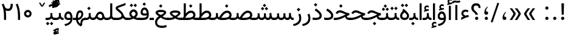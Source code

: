 SplineFontDB: 3.0
FontName: Vazir
FullName: Vazir
FamilyName: Vazir
Weight: Regular
Copyright: Copyright (c) 2003 by Bitstream, Inc. All Rights Reserved.\nDejaVu changes are in public domain\nChanges by Saber Rastikerdar are in public domain.\nNon-Arabic(Latin) glyphs and data in extended version are imported from Roboto font under the Apache License, Version 2.0.
Version: 19.0.0
ItalicAngle: 0
UnderlinePosition: -500
UnderlineWidth: 100
Ascent: 1638
Descent: 410
InvalidEm: 0
LayerCount: 2
Layer: 0 1 "Back" 1
Layer: 1 1 "Fore" 0
PreferredKerning: 4
XUID: [1021 502 1027637223 9909349]
UniqueID: 4181118
UseUniqueID: 1
FSType: 0
OS2Version: 1
OS2_WeightWidthSlopeOnly: 0
OS2_UseTypoMetrics: 1
CreationTime: 1431850356
ModificationTime: 1533188778
PfmFamily: 33
TTFWeight: 400
TTFWidth: 5
LineGap: 0
VLineGap: 0
Panose: 2 11 6 3 3 8 4 2 2 4
OS2TypoAscent: 2100
OS2TypoAOffset: 0
OS2TypoDescent: -1100
OS2TypoDOffset: 0
OS2TypoLinegap: 0
OS2WinAscent: 2100
OS2WinAOffset: 0
OS2WinDescent: 1100
OS2WinDOffset: 0
HheadAscent: 2100
HheadAOffset: 0
HheadDescent: -1100
HheadDOffset: 0
OS2SubXSize: 1331
OS2SubYSize: 1433
OS2SubXOff: 0
OS2SubYOff: 286
OS2SupXSize: 1331
OS2SupYSize: 1433
OS2SupXOff: 0
OS2SupYOff: 983
OS2StrikeYSize: 102
OS2StrikeYPos: 530
OS2CapHeight: 1638
OS2XHeight: 1082
OS2Vendor: '    '
OS2CodePages: 00000041.20080000
OS2UnicodeRanges: 80002003.80000000.00000008.00000000
Lookup: 1 9 0 "'fina' Terminal Forms in Arabic lookup 9" { "'fina' Terminal Forms in Arabic lookup 9 subtable"  } ['fina' ('arab' <'KUR ' 'SND ' 'URD ' 'dflt' > ) ]
Lookup: 1 9 0 "'medi' Medial Forms in Arabic lookup 11" { "'medi' Medial Forms in Arabic lookup 11 subtable"  } ['medi' ('arab' <'KUR ' 'SND ' 'URD ' 'dflt' > ) ]
Lookup: 1 9 0 "'init' Initial Forms in Arabic lookup 13" { "'init' Initial Forms in Arabic lookup 13 subtable"  } ['init' ('arab' <'KUR ' 'SND ' 'URD ' 'dflt' > ) ]
Lookup: 4 1 1 "'rlig' Required Ligatures in Arabic lookup 14" { "'rlig' Required Ligatures in Arabic lookup 14 subtable"  } ['rlig' ('arab' <'KUR ' 'dflt' > ) ]
Lookup: 4 1 1 "'rlig' Required Ligatures in Arabic lookup 15" { "'rlig' Required Ligatures in Arabic lookup 15 subtable"  } ['rlig' ('arab' <'KUR ' 'SND ' 'URD ' 'dflt' > ) ]
Lookup: 4 9 1 "'rlig' Required Ligatures in Arabic lookup 16" { "'rlig' Required Ligatures in Arabic lookup 16 subtable"  } ['rlig' ('arab' <'KUR ' 'SND ' 'URD ' 'dflt' > ) ]
Lookup: 4 9 1 "'liga' Standard Ligatures in Arabic lookup 17" { "'liga' Standard Ligatures in Arabic lookup 17 subtable"  } ['liga' ('arab' <'KUR ' 'SND ' 'URD ' 'dflt' > ) ]
Lookup: 4 1 1 "'liga' Standard Ligatures in Arabic lookup 19" { "'liga' Standard Ligatures in Arabic lookup 19 subtable"  } ['liga' ('arab' <'KUR ' 'SND ' 'URD ' 'dflt' > ) ]
Lookup: 262 1 0 "'mkmk' Mark to Mark in Arabic lookup 0" { "'mkmk' Mark to Mark in Arabic lookup 0 subtable"  } ['mkmk' ('arab' <'KUR ' 'SND ' 'URD ' 'dflt' > ) ]
Lookup: 262 1 0 "'mkmk' Mark to Mark in Arabic lookup 1" { "'mkmk' Mark to Mark in Arabic lookup 1 subtable"  } ['mkmk' ('arab' <'KUR ' 'SND ' 'URD ' 'dflt' > ) ]
Lookup: 262 4 0 "'mkmk' Mark to Mark lookup 4" { "'mkmk' Mark to Mark lookup 4 anchor 0"  "'mkmk' Mark to Mark lookup 4 anchor 1"  } ['mkmk' ('cyrl' <'MKD ' 'SRB ' 'dflt' > 'grek' <'dflt' > 'latn' <'ISM ' 'KSM ' 'LSM ' 'MOL ' 'NSM ' 'ROM ' 'SKS ' 'SSM ' 'dflt' > ) ]
Lookup: 261 1 0 "'mark' Mark Positioning lookup 5" { "'mark' Mark Positioning lookup 5 subtable"  } ['mark' ('arab' <'KUR ' 'SND ' 'URD ' 'dflt' > 'hebr' <'dflt' > 'nko ' <'dflt' > ) ]
Lookup: 260 1 0 "'mark' Mark Positioning lookup 6" { "'mark' Mark Positioning lookup 6 subtable"  } ['mark' ('arab' <'KUR ' 'SND ' 'URD ' 'dflt' > 'hebr' <'dflt' > 'nko ' <'dflt' > ) ]
Lookup: 260 1 0 "'mark' Mark Positioning lookup 7" { "'mark' Mark Positioning lookup 7 subtable"  } ['mark' ('arab' <'KUR ' 'SND ' 'URD ' 'dflt' > 'hebr' <'dflt' > 'nko ' <'dflt' > ) ]
Lookup: 261 1 0 "'mark' Mark Positioning lookup 8" { "'mark' Mark Positioning lookup 8 subtable"  } ['mark' ('arab' <'KUR ' 'SND ' 'URD ' 'dflt' > 'hebr' <'dflt' > 'nko ' <'dflt' > ) ]
Lookup: 260 1 0 "'mark' Mark Positioning lookup 9" { "'mark' Mark Positioning lookup 9 subtable"  } ['mark' ('arab' <'KUR ' 'SND ' 'URD ' 'dflt' > 'hebr' <'dflt' > 'nko ' <'dflt' > ) ]
Lookup: 258 9 0 "'kern' Horizontal Kerning lookup 15" { "'kern' Horizontal Kerning lookup 15-4" [307,30,2] "'kern' Horizontal Kerning lookup 15-2" [307,30,2] "'kern' Horizontal Kerning lookup 15-1" [307,30,2] "'kern' Horizontal Kerning lookup 15-3" [307,30,2] } ['kern' ('DFLT' <'dflt' > 'arab' <'KUR ' 'SND ' 'URD ' 'dflt' > 'armn' <'dflt' > 'brai' <'dflt' > 'cans' <'dflt' > 'cher' <'dflt' > 'cyrl' <'MKD ' 'SRB ' 'dflt' > 'geor' <'dflt' > 'grek' <'dflt' > 'hani' <'dflt' > 'hebr' <'dflt' > 'kana' <'dflt' > 'lao ' <'dflt' > 'latn' <'ISM ' 'KSM ' 'LSM ' 'MOL ' 'NSM ' 'ROM ' 'SKS ' 'SSM ' 'dflt' > 'math' <'dflt' > 'nko ' <'dflt' > 'ogam' <'dflt' > 'runr' <'dflt' > 'tfng' <'dflt' > 'thai' <'dflt' > ) ]
MarkAttachClasses: 5
"MarkClass-1" 307 gravecomb acutecomb uni0302 tildecomb uni0304 uni0305 uni0306 uni0307 uni0308 hookabovecomb uni030A uni030B uni030C uni030D uni030E uni030F uni0310 uni0311 uni0312 uni0313 uni0314 uni0315 uni033D uni033E uni033F uni0340 uni0341 uni0342 uni0343 uni0344 uni0346 uni034A uni034B uni034C uni0351 uni0352 uni0357
"MarkClass-2" 300 uni0316 uni0317 uni0318 uni0319 uni031C uni031D uni031E uni031F uni0320 uni0321 uni0322 dotbelowcomb uni0324 uni0325 uni0326 uni0329 uni032A uni032B uni032C uni032D uni032E uni032F uni0330 uni0331 uni0332 uni0333 uni0339 uni033A uni033B uni033C uni0345 uni0347 uni0348 uni0349 uni034D uni034E uni0353
"MarkClass-3" 7 uni0327
"MarkClass-4" 7 uni0328
DEI: 91125
TtTable: prep
PUSHW_1
 640
NPUSHB
 255
 251
 254
 3
 250
 20
 3
 249
 37
 3
 248
 50
 3
 247
 150
 3
 246
 14
 3
 245
 254
 3
 244
 254
 3
 243
 37
 3
 242
 14
 3
 241
 150
 3
 240
 37
 3
 239
 138
 65
 5
 239
 254
 3
 238
 150
 3
 237
 150
 3
 236
 250
 3
 235
 250
 3
 234
 254
 3
 233
 58
 3
 232
 66
 3
 231
 254
 3
 230
 50
 3
 229
 228
 83
 5
 229
 150
 3
 228
 138
 65
 5
 228
 83
 3
 227
 226
 47
 5
 227
 250
 3
 226
 47
 3
 225
 254
 3
 224
 254
 3
 223
 50
 3
 222
 20
 3
 221
 150
 3
 220
 254
 3
 219
 18
 3
 218
 125
 3
 217
 187
 3
 216
 254
 3
 214
 138
 65
 5
 214
 125
 3
 213
 212
 71
 5
 213
 125
 3
 212
 71
 3
 211
 210
 27
 5
 211
 254
 3
 210
 27
 3
 209
 254
 3
 208
 254
 3
 207
 254
 3
 206
 254
 3
 205
 150
 3
 204
 203
 30
 5
 204
 254
 3
 203
 30
 3
 202
 50
 3
 201
 254
 3
 198
 133
 17
 5
 198
 28
 3
 197
 22
 3
 196
 254
 3
 195
 254
 3
 194
 254
 3
 193
 254
 3
 192
 254
 3
 191
 254
 3
 190
 254
 3
 189
 254
 3
 188
 254
 3
 187
 254
 3
 186
 17
 3
 185
 134
 37
 5
 185
 254
 3
 184
 183
 187
 5
 184
 254
 3
 183
 182
 93
 5
 183
 187
 3
 183
 128
 4
 182
 181
 37
 5
 182
 93
NPUSHB
 255
 3
 182
 64
 4
 181
 37
 3
 180
 254
 3
 179
 150
 3
 178
 254
 3
 177
 254
 3
 176
 254
 3
 175
 254
 3
 174
 100
 3
 173
 14
 3
 172
 171
 37
 5
 172
 100
 3
 171
 170
 18
 5
 171
 37
 3
 170
 18
 3
 169
 138
 65
 5
 169
 250
 3
 168
 254
 3
 167
 254
 3
 166
 254
 3
 165
 18
 3
 164
 254
 3
 163
 162
 14
 5
 163
 50
 3
 162
 14
 3
 161
 100
 3
 160
 138
 65
 5
 160
 150
 3
 159
 254
 3
 158
 157
 12
 5
 158
 254
 3
 157
 12
 3
 156
 155
 25
 5
 156
 100
 3
 155
 154
 16
 5
 155
 25
 3
 154
 16
 3
 153
 10
 3
 152
 254
 3
 151
 150
 13
 5
 151
 254
 3
 150
 13
 3
 149
 138
 65
 5
 149
 150
 3
 148
 147
 14
 5
 148
 40
 3
 147
 14
 3
 146
 250
 3
 145
 144
 187
 5
 145
 254
 3
 144
 143
 93
 5
 144
 187
 3
 144
 128
 4
 143
 142
 37
 5
 143
 93
 3
 143
 64
 4
 142
 37
 3
 141
 254
 3
 140
 139
 46
 5
 140
 254
 3
 139
 46
 3
 138
 134
 37
 5
 138
 65
 3
 137
 136
 11
 5
 137
 20
 3
 136
 11
 3
 135
 134
 37
 5
 135
 100
 3
 134
 133
 17
 5
 134
 37
 3
 133
 17
 3
 132
 254
 3
 131
 130
 17
 5
 131
 254
 3
 130
 17
 3
 129
 254
 3
 128
 254
 3
 127
 254
 3
NPUSHB
 255
 126
 125
 125
 5
 126
 254
 3
 125
 125
 3
 124
 100
 3
 123
 84
 21
 5
 123
 37
 3
 122
 254
 3
 121
 254
 3
 120
 14
 3
 119
 12
 3
 118
 10
 3
 117
 254
 3
 116
 250
 3
 115
 250
 3
 114
 250
 3
 113
 250
 3
 112
 254
 3
 111
 254
 3
 110
 254
 3
 108
 33
 3
 107
 254
 3
 106
 17
 66
 5
 106
 83
 3
 105
 254
 3
 104
 125
 3
 103
 17
 66
 5
 102
 254
 3
 101
 254
 3
 100
 254
 3
 99
 254
 3
 98
 254
 3
 97
 58
 3
 96
 250
 3
 94
 12
 3
 93
 254
 3
 91
 254
 3
 90
 254
 3
 89
 88
 10
 5
 89
 250
 3
 88
 10
 3
 87
 22
 25
 5
 87
 50
 3
 86
 254
 3
 85
 84
 21
 5
 85
 66
 3
 84
 21
 3
 83
 1
 16
 5
 83
 24
 3
 82
 20
 3
 81
 74
 19
 5
 81
 254
 3
 80
 11
 3
 79
 254
 3
 78
 77
 16
 5
 78
 254
 3
 77
 16
 3
 76
 254
 3
 75
 74
 19
 5
 75
 254
 3
 74
 73
 16
 5
 74
 19
 3
 73
 29
 13
 5
 73
 16
 3
 72
 13
 3
 71
 254
 3
 70
 150
 3
 69
 150
 3
 68
 254
 3
 67
 2
 45
 5
 67
 250
 3
 66
 187
 3
 65
 75
 3
 64
 254
 3
 63
 254
 3
 62
 61
 18
 5
 62
 20
 3
 61
 60
 15
 5
 61
 18
 3
 60
 59
 13
 5
 60
NPUSHB
 255
 15
 3
 59
 13
 3
 58
 254
 3
 57
 254
 3
 56
 55
 20
 5
 56
 250
 3
 55
 54
 16
 5
 55
 20
 3
 54
 53
 11
 5
 54
 16
 3
 53
 11
 3
 52
 30
 3
 51
 13
 3
 50
 49
 11
 5
 50
 254
 3
 49
 11
 3
 48
 47
 11
 5
 48
 13
 3
 47
 11
 3
 46
 45
 9
 5
 46
 16
 3
 45
 9
 3
 44
 50
 3
 43
 42
 37
 5
 43
 100
 3
 42
 41
 18
 5
 42
 37
 3
 41
 18
 3
 40
 39
 37
 5
 40
 65
 3
 39
 37
 3
 38
 37
 11
 5
 38
 15
 3
 37
 11
 3
 36
 254
 3
 35
 254
 3
 34
 15
 3
 33
 1
 16
 5
 33
 18
 3
 32
 100
 3
 31
 250
 3
 30
 29
 13
 5
 30
 100
 3
 29
 13
 3
 28
 17
 66
 5
 28
 254
 3
 27
 250
 3
 26
 66
 3
 25
 17
 66
 5
 25
 254
 3
 24
 100
 3
 23
 22
 25
 5
 23
 254
 3
 22
 1
 16
 5
 22
 25
 3
 21
 254
 3
 20
 254
 3
 19
 254
 3
 18
 17
 66
 5
 18
 254
 3
 17
 2
 45
 5
 17
 66
 3
 16
 125
 3
 15
 100
 3
 14
 254
 3
 13
 12
 22
 5
 13
 254
 3
 12
 1
 16
 5
 12
 22
 3
 11
 254
 3
 10
 16
 3
 9
 254
 3
 8
 2
 45
 5
 8
 254
 3
 7
 20
 3
 6
 100
 3
 4
 1
 16
 5
 4
 254
 3
NPUSHB
 21
 3
 2
 45
 5
 3
 254
 3
 2
 1
 16
 5
 2
 45
 3
 1
 16
 3
 0
 254
 3
 1
PUSHW_1
 356
SCANCTRL
SCANTYPE
SVTCA[x-axis]
CALL
CALL
CALL
CALL
CALL
CALL
CALL
CALL
CALL
CALL
CALL
CALL
CALL
CALL
CALL
CALL
CALL
CALL
CALL
CALL
CALL
CALL
CALL
CALL
CALL
CALL
CALL
CALL
CALL
CALL
CALL
CALL
CALL
CALL
CALL
CALL
CALL
CALL
CALL
CALL
CALL
CALL
CALL
CALL
CALL
CALL
CALL
CALL
CALL
CALL
CALL
CALL
CALL
CALL
CALL
CALL
CALL
CALL
CALL
CALL
CALL
CALL
CALL
CALL
CALL
CALL
CALL
CALL
CALL
CALL
CALL
CALL
CALL
CALL
CALL
CALL
CALL
CALL
CALL
CALL
CALL
CALL
CALL
CALL
CALL
CALL
CALL
CALL
CALL
CALL
CALL
CALL
CALL
CALL
CALL
CALL
CALL
CALL
CALL
CALL
CALL
CALL
CALL
CALL
CALL
CALL
CALL
CALL
CALL
CALL
CALL
CALL
CALL
CALL
CALL
CALL
CALL
CALL
CALL
CALL
CALL
CALL
CALL
CALL
CALL
CALL
CALL
CALL
CALL
CALL
CALL
CALL
CALL
CALL
CALL
CALL
CALL
CALL
CALL
CALL
CALL
CALL
CALL
CALL
CALL
CALL
CALL
CALL
CALL
CALL
CALL
CALL
CALL
CALL
CALL
CALL
CALL
CALL
CALL
CALL
CALL
CALL
CALL
CALL
CALL
SVTCA[y-axis]
CALL
CALL
CALL
CALL
CALL
CALL
CALL
CALL
CALL
CALL
CALL
CALL
CALL
CALL
CALL
CALL
CALL
CALL
CALL
CALL
CALL
CALL
CALL
CALL
CALL
CALL
CALL
CALL
CALL
CALL
CALL
CALL
CALL
CALL
CALL
CALL
CALL
CALL
CALL
CALL
CALL
CALL
CALL
CALL
CALL
CALL
CALL
CALL
CALL
CALL
CALL
CALL
CALL
CALL
CALL
CALL
CALL
CALL
CALL
CALL
CALL
CALL
CALL
CALL
CALL
CALL
CALL
CALL
CALL
CALL
CALL
CALL
CALL
CALL
CALL
CALL
CALL
CALL
CALL
CALL
CALL
CALL
CALL
CALL
CALL
CALL
CALL
CALL
CALL
CALL
CALL
CALL
CALL
CALL
CALL
CALL
CALL
CALL
CALL
CALL
CALL
CALL
CALL
CALL
CALL
CALL
CALL
CALL
CALL
CALL
CALL
CALL
CALL
CALL
CALL
CALL
CALL
CALL
CALL
CALL
CALL
CALL
CALL
CALL
CALL
CALL
CALL
CALL
CALL
CALL
CALL
CALL
CALL
CALL
CALL
CALL
CALL
CALL
CALL
CALL
CALL
CALL
CALL
CALL
CALL
CALL
CALL
CALL
CALL
CALL
CALL
CALL
CALL
CALL
CALL
CALL
CALL
SCVTCI
EndTTInstrs
TtTable: fpgm
PUSHB_8
 7
 6
 5
 4
 3
 2
 1
 0
FDEF
DUP
SRP0
PUSHB_1
 2
CINDEX
MD[grid]
ABS
PUSHB_1
 64
LTEQ
IF
DUP
MDRP[min,grey]
EIF
POP
ENDF
FDEF
PUSHB_1
 2
CINDEX
MD[grid]
ABS
PUSHB_1
 64
LTEQ
IF
DUP
MDRP[min,grey]
EIF
POP
ENDF
FDEF
DUP
SRP0
SPVTL[orthog]
DUP
PUSHB_1
 0
LT
PUSHB_1
 13
JROF
DUP
PUSHW_1
 -1
LT
IF
SFVTCA[y-axis]
ELSE
SFVTCA[x-axis]
EIF
PUSHB_1
 5
JMPR
PUSHB_1
 3
CINDEX
SFVTL[parallel]
PUSHB_1
 4
CINDEX
SWAP
MIRP[black]
DUP
PUSHB_1
 0
LT
PUSHB_1
 13
JROF
DUP
PUSHW_1
 -1
LT
IF
SFVTCA[y-axis]
ELSE
SFVTCA[x-axis]
EIF
PUSHB_1
 5
JMPR
PUSHB_1
 3
CINDEX
SFVTL[parallel]
MIRP[black]
ENDF
FDEF
MPPEM
LT
IF
DUP
PUSHB_1
 253
RCVT
WCVTP
EIF
POP
ENDF
FDEF
PUSHB_1
 2
CINDEX
RCVT
ADD
WCVTP
ENDF
FDEF
MPPEM
GTEQ
IF
PUSHB_1
 2
CINDEX
PUSHB_1
 2
CINDEX
RCVT
WCVTP
EIF
POP
POP
ENDF
FDEF
RCVT
WCVTP
ENDF
FDEF
PUSHB_1
 2
CINDEX
PUSHB_1
 2
CINDEX
MD[grid]
PUSHB_1
 5
CINDEX
PUSHB_1
 5
CINDEX
MD[grid]
ADD
PUSHB_1
 32
MUL
ROUND[Grey]
DUP
ROLL
SRP0
ROLL
SWAP
MSIRP[no-rp0]
ROLL
SRP0
NEG
MSIRP[no-rp0]
ENDF
EndTTInstrs
ShortTable: cvt  259
  309
  184
  203
  203
  193
  170
  156
  422
  184
  102
  0
  113
  203
  160
  690
  133
  117
  184
  195
  459
  393
  557
  203
  166
  240
  211
  170
  135
  203
  938
  1024
  330
  51
  203
  0
  217
  1282
  244
  340
  180
  156
  313
  276
  313
  1798
  1024
  1102
  1204
  1106
  1208
  1255
  1229
  55
  1139
  1229
  1120
  1139
  307
  930
  1366
  1446
  1366
  1337
  965
  530
  201
  31
  184
  479
  115
  186
  1001
  819
  956
  1092
  1038
  223
  973
  938
  229
  938
  1028
  0
  203
  143
  164
  123
  184
  20
  367
  127
  635
  594
  143
  199
  1485
  154
  154
  111
  203
  205
  414
  467
  240
  186
  387
  213
  152
  772
  584
  158
  469
  193
  203
  246
  131
  852
  639
  0
  819
  614
  211
  199
  164
  205
  143
  154
  115
  1024
  1493
  266
  254
  555
  164
  180
  156
  0
  98
  156
  0
  29
  813
  1493
  1493
  1493
  1520
  127
  123
  84
  164
  1720
  1556
  1827
  467
  184
  203
  166
  451
  492
  1683
  160
  211
  860
  881
  987
  389
  1059
  1192
  1096
  143
  313
  276
  313
  864
  143
  1493
  410
  1556
  1827
  1638
  377
  1120
  1120
  1120
  1147
  156
  0
  631
  1120
  426
  233
  1120
  1890
  123
  197
  127
  635
  0
  180
  594
  1485
  102
  188
  102
  119
  1552
  205
  315
  389
  905
  143
  123
  0
  29
  205
  1866
  1071
  156
  156
  0
  1917
  111
  0
  111
  821
  106
  111
  123
  174
  178
  45
  918
  143
  635
  246
  131
  852
  1591
  1526
  143
  156
  1249
  614
  143
  397
  758
  205
  836
  41
  102
  1262
  115
  0
  5120
  150
  27
  1403
  162
  225
EndShort
ShortTable: maxp 16
  1
  0
  6241
  852
  43
  104
  12
  2
  16
  153
  8
  0
  1045
  534
  8
  4
EndShort
LangName: 1033 "" "" "" "Vazir Regular" "" "Version 19.0.0" "" "" "DejaVu fonts team - Redesigned by Saber Rastikerdar" "" "" "" "" "Changes by Saber Rastikerdar are in public domain.+AAoA-Glyphs and data from Roboto font are licensed under the Apache License, Version 2.0.+AAoACgAA-Fonts are (c) Bitstream (see below). DejaVu changes are in public domain. +AAoACgAA-Bitstream Vera Fonts Copyright+AAoA-------------------------------+AAoACgAA-Copyright (c) 2003 by Bitstream, Inc. All Rights Reserved. Bitstream Vera is+AAoA-a trademark of Bitstream, Inc.+AAoACgAA-Permission is hereby granted, free of charge, to any person obtaining a copy+AAoA-of the fonts accompanying this license (+ACIA-Fonts+ACIA) and associated+AAoA-documentation files (the +ACIA-Font Software+ACIA), to reproduce and distribute the+AAoA-Font Software, including without limitation the rights to use, copy, merge,+AAoA-publish, distribute, and/or sell copies of the Font Software, and to permit+AAoA-persons to whom the Font Software is furnished to do so, subject to the+AAoA-following conditions:+AAoACgAA-The above copyright and trademark notices and this permission notice shall+AAoA-be included in all copies of one or more of the Font Software typefaces.+AAoACgAA-The Font Software may be modified, altered, or added to, and in particular+AAoA-the designs of glyphs or characters in the Fonts may be modified and+AAoA-additional glyphs or characters may be added to the Fonts, only if the fonts+AAoA-are renamed to names not containing either the words +ACIA-Bitstream+ACIA or the word+AAoAIgAA-Vera+ACIA.+AAoACgAA-This License becomes null and void to the extent applicable to Fonts or Font+AAoA-Software that has been modified and is distributed under the +ACIA-Bitstream+AAoA-Vera+ACIA names.+AAoACgAA-The Font Software may be sold as part of a larger software package but no+AAoA-copy of one or more of the Font Software typefaces may be sold by itself.+AAoACgAA-THE FONT SOFTWARE IS PROVIDED +ACIA-AS IS+ACIA, WITHOUT WARRANTY OF ANY KIND, EXPRESS+AAoA-OR IMPLIED, INCLUDING BUT NOT LIMITED TO ANY WARRANTIES OF MERCHANTABILITY,+AAoA-FITNESS FOR A PARTICULAR PURPOSE AND NONINFRINGEMENT OF COPYRIGHT, PATENT,+AAoA-TRADEMARK, OR OTHER RIGHT. IN NO EVENT SHALL BITSTREAM OR THE GNOME+AAoA-FOUNDATION BE LIABLE FOR ANY CLAIM, DAMAGES OR OTHER LIABILITY, INCLUDING+AAoA-ANY GENERAL, SPECIAL, INDIRECT, INCIDENTAL, OR CONSEQUENTIAL DAMAGES,+AAoA-WHETHER IN AN ACTION OF CONTRACT, TORT OR OTHERWISE, ARISING FROM, OUT OF+AAoA-THE USE OR INABILITY TO USE THE FONT SOFTWARE OR FROM OTHER DEALINGS IN THE+AAoA-FONT SOFTWARE.+AAoACgAA-Except as contained in this notice, the names of Gnome, the Gnome+AAoA-Foundation, and Bitstream Inc., shall not be used in advertising or+AAoA-otherwise to promote the sale, use or other dealings in this Font Software+AAoA-without prior written authorization from the Gnome Foundation or Bitstream+AAoA-Inc., respectively. For further information, contact: fonts at gnome dot+AAoA-org. " "http://dejavu.sourceforge.net/wiki/index.php/License+AAoA-http://www.apache.org/licenses/LICENSE-2.0" "" "Vazir" "Regular"
GaspTable: 2 8 2 65535 3 0
MATH:ScriptPercentScaleDown: 80
MATH:ScriptScriptPercentScaleDown: 60
MATH:DelimitedSubFormulaMinHeight: 7236
MATH:DisplayOperatorMinHeight: 4743
MATH:MathLeading: 0 
MATH:AxisHeight: 1512 
MATH:AccentBaseHeight: 2642 
MATH:FlattenedAccentBaseHeight: 3514 
MATH:SubscriptShiftDown: 0 
MATH:SubscriptTopMax: 2642 
MATH:SubscriptBaselineDropMin: 0 
MATH:SuperscriptShiftUp: 0 
MATH:SuperscriptShiftUpCramped: 0 
MATH:SuperscriptBottomMin: 2642 
MATH:SuperscriptBaselineDropMax: 0 
MATH:SubSuperscriptGapMin: 848 
MATH:SuperscriptBottomMaxWithSubscript: 2642 
MATH:SpaceAfterScript: 199 
MATH:UpperLimitGapMin: 0 
MATH:UpperLimitBaselineRiseMin: 0 
MATH:LowerLimitGapMin: 0 
MATH:LowerLimitBaselineDropMin: 0 
MATH:StackTopShiftUp: 0 
MATH:StackTopDisplayStyleShiftUp: 0 
MATH:StackBottomShiftDown: 0 
MATH:StackBottomDisplayStyleShiftDown: 0 
MATH:StackGapMin: 635 
MATH:StackDisplayStyleGapMin: 1482 
MATH:StretchStackTopShiftUp: 0 
MATH:StretchStackBottomShiftDown: 0 
MATH:StretchStackGapAboveMin: 0 
MATH:StretchStackGapBelowMin: 0 
MATH:FractionNumeratorShiftUp: 0 
MATH:FractionNumeratorDisplayStyleShiftUp: 0 
MATH:FractionDenominatorShiftDown: 0 
MATH:FractionDenominatorDisplayStyleShiftDown: 0 
MATH:FractionNumeratorGapMin: 212 
MATH:FractionNumeratorDisplayStyleGapMin: 635 
MATH:FractionRuleThickness: 212 
MATH:FractionDenominatorGapMin: 212 
MATH:FractionDenominatorDisplayStyleGapMin: 635 
MATH:SkewedFractionHorizontalGap: 0 
MATH:SkewedFractionVerticalGap: 0 
MATH:OverbarVerticalGap: 635 
MATH:OverbarRuleThickness: 212 
MATH:OverbarExtraAscender: 212 
MATH:UnderbarVerticalGap: 635 
MATH:UnderbarRuleThickness: 212 
MATH:UnderbarExtraDescender: 212 
MATH:RadicalVerticalGap: 212 
MATH:RadicalDisplayStyleVerticalGap: 872 
MATH:RadicalRuleThickness: 212 
MATH:RadicalExtraAscender: 212 
MATH:RadicalKernBeforeDegree: 1337 
MATH:RadicalKernAfterDegree: -6307 
MATH:RadicalDegreeBottomRaisePercent: 143
MATH:MinConnectorOverlap: 40
Encoding: UnicodeBmp
Compacted: 1
UnicodeInterp: none
NameList: Adobe Glyph List
DisplaySize: -48
AntiAlias: 1
FitToEm: 1
WinInfo: 0 25 14
BeginPrivate: 6
BlueScale 8 0.039625
StdHW 5 [162]
StdVW 5 [163]
StemSnapH 9 [162 225]
StemSnapV 13 [156 163 226]
ExpansionFactor 4 0.06
EndPrivate
Grid
-2048 1207.30517578 m 0
 4096 1207.30517578 l 1024
-2048 1268.39953613 m 0
 4096 1268.39953613 l 1024
-2048 1388.05645752 m 0
 4096 1388.05645752 l 1024
-2048 767.87059021 m 0
 4096 767.87059021 l 1024
EndSplineSet
TeXData: 1 0 0 307200 153600 102400 553984 -1048576 102400 783286 444596 497025 792723 393216 433062 380633 303038 157286 324010 404750 52429 2506097 1059062 262144
AnchorClass2: "Anchor-0" "'mkmk' Mark to Mark in Arabic lookup 0 subtable" "Anchor-1" "'mkmk' Mark to Mark in Arabic lookup 1 subtable" "Anchor-2"""  "Anchor-3"""  "Anchor-4" "'mkmk' Mark to Mark lookup 4 anchor 0" "Anchor-5" "'mkmk' Mark to Mark lookup 4 anchor 1" "Anchor-6" "'mark' Mark Positioning lookup 5 subtable" "Anchor-7" "'mark' Mark Positioning lookup 6 subtable" "Anchor-8" "'mark' Mark Positioning lookup 7 subtable" "Anchor-9" "'mark' Mark Positioning lookup 8 subtable" "Anchor-10" "'mark' Mark Positioning lookup 9 subtable" "Anchor-11"""  "Anchor-12"""  "Anchor-13"""  "Anchor-14"""  "Anchor-15"""  "Anchor-16"""  "Anchor-17"""  "Anchor-18"""  "Anchor-19""" 
BeginChars: 65575 321

StartChar: space
Encoding: 32 32 0
GlifName: space
Width: 560
VWidth: 2532
GlyphClass: 2
Flags: W
LayerCount: 2
EndChar

StartChar: exclam
Encoding: 33 33 1
GlifName: exclam
Width: 641
VWidth: 2764
GlyphClass: 2
Flags: W
LayerCount: 2
Fore
SplineSet
185.091796875 140.493164062 m 0,0,1
 185.091796875 196.368164062 185.091796875 196.368164062 224.748046875 236.0234375 c 128,-1,2
 264.403320312 275.6796875 264.403320312 275.6796875 320.278320312 275.6796875 c 128,-1,3
 376.154296875 275.6796875 376.154296875 275.6796875 415.809570312 236.0234375 c 128,-1,4
 455.463867188 196.368164062 455.463867188 196.368164062 455.463867188 140.493164062 c 128,-1,5
 455.463867188 84.6181640625 455.463867188 84.6181640625 415.809570312 44.962890625 c 128,-1,6
 376.154296875 5.306640625 376.154296875 5.306640625 320.278320312 5.306640625 c 0,7,8
 271.354492188 5.306640625 271.354492188 5.306640625 234.928710938 35.65234375 c 0,9,10
 207.508789062 58.4951171875 207.508789062 58.4951171875 194.985351562 88.666015625 c 0,11,12
 185.091796875 112.499023438 185.091796875 112.499023438 185.091796875 140.493164062 c 0,0,1
213.161132812 1407.07128906 m 5,13,-1
 430.612304688 1407.07128906 l 5,14,-1
 406.094726562 449.32421875 l 1,15,-1
 238.90234375 449.32421875 l 1,16,-1
 213.161132812 1407.07128906 l 5,13,-1
EndSplineSet
EndChar

StartChar: period
Encoding: 46 46 2
GlifName: period
Width: 641
VWidth: 2764
GlyphClass: 2
Flags: W
LayerCount: 2
Fore
SplineSet
185.091796875 140.493164062 m 4,0,1
 185.091796875 196.368164062 185.091796875 196.368164062 224.748046875 236.0234375 c 132,-1,2
 264.403320312 275.6796875 264.403320312 275.6796875 320.278320312 275.6796875 c 132,-1,3
 376.154296875 275.6796875 376.154296875 275.6796875 415.809570312 236.0234375 c 132,-1,4
 455.463867188 196.368164062 455.463867188 196.368164062 455.463867188 140.493164062 c 132,-1,5
 455.463867188 84.6181640625 455.463867188 84.6181640625 415.809570312 44.962890625 c 132,-1,6
 376.154296875 5.306640625 376.154296875 5.306640625 320.278320312 5.306640625 c 4,7,8
 271.354492188 5.306640625 271.354492188 5.306640625 234.928710938 35.65234375 c 4,9,10
 207.508789062 58.4951171875 207.508789062 58.4951171875 194.985351562 88.666015625 c 4,11,12
 185.091796875 112.499023438 185.091796875 112.499023438 185.091796875 140.493164062 c 4,0,1
EndSplineSet
EndChar

StartChar: colon
Encoding: 58 58 3
GlifName: colon
Width: 641
VWidth: 2764
GlyphClass: 2
Flags: W
LayerCount: 2
Fore
SplineSet
185.091796875 1010.49316406 m 0,0,1
 185.091796875 1066.36816406 185.091796875 1066.36816406 224.748046875 1106.0234375 c 128,-1,2
 264.403320312 1145.6796875 264.403320312 1145.6796875 320.278320312 1145.6796875 c 128,-1,3
 376.154296875 1145.6796875 376.154296875 1145.6796875 415.809570312 1106.0234375 c 128,-1,4
 455.463867188 1066.36816406 455.463867188 1066.36816406 455.463867188 1010.49316406 c 128,-1,5
 455.463867188 954.618164062 455.463867188 954.618164062 415.809570312 914.962890625 c 128,-1,6
 376.154296875 875.306640625 376.154296875 875.306640625 320.278320312 875.306640625 c 0,7,8
 271.354492188 875.306640625 271.354492188 875.306640625 234.928710938 905.65234375 c 0,9,10
 207.508789062 928.495117188 207.508789062 928.495117188 194.985351562 958.666015625 c 0,11,12
 185.091796875 982.499023438 185.091796875 982.499023438 185.091796875 1010.49316406 c 0,0,1
185.091796875 140.493164062 m 0,13,14
 185.091796875 196.368164062 185.091796875 196.368164062 224.748046875 236.0234375 c 128,-1,15
 264.403320312 275.6796875 264.403320312 275.6796875 320.278320312 275.6796875 c 128,-1,16
 376.154296875 275.6796875 376.154296875 275.6796875 415.809570312 236.0234375 c 128,-1,17
 455.463867188 196.368164062 455.463867188 196.368164062 455.463867188 140.493164062 c 128,-1,18
 455.463867188 84.6181640625 455.463867188 84.6181640625 415.809570312 44.962890625 c 128,-1,19
 376.154296875 5.306640625 376.154296875 5.306640625 320.278320312 5.306640625 c 0,20,21
 271.354492188 5.306640625 271.354492188 5.306640625 234.928710938 35.65234375 c 0,22,23
 207.508789062 58.4951171875 207.508789062 58.4951171875 194.985351562 88.666015625 c 0,24,25
 185.091796875 112.499023438 185.091796875 112.499023438 185.091796875 140.493164062 c 0,13,14
EndSplineSet
EndChar

StartChar: uni00A0
Encoding: 160 160 4
GlifName: uni00A_0
Width: 560
VWidth: 2532
GlyphClass: 2
Flags: W
LayerCount: 2
EndChar

StartChar: afii57388
Encoding: 1548 1548 5
GlifName: afii57388
Width: 739
VWidth: 2772
GlyphClass: 2
Flags: W
LayerCount: 2
Fore
SplineSet
235.5 290 m 0,0,1
 285 535 285 535 482.162109375 684.440429688 c 1,2,-1
 530.396484375 654.436523438 l 1,3,4
 372 512 372 512 355.990234375 289.19921875 c 1,5,6
 489 291 489 291 522.62890625 224.916015625 c 0,7,8
 542 186 542 186 541.086914062 148 c 0,9,10
 539 9 539 9 396 8.9072265625 c 0,11,12
 179 8 179 8 235.5 290 c 0,0,1
EndSplineSet
EndChar

StartChar: uni0615
Encoding: 1557 1557 6
GlifName: uni0615
Width: -29
VWidth: 2714
GlyphClass: 4
Flags: W
AnchorPoint: "Anchor-10" 658.199 1624.46 mark 0
AnchorPoint: "Anchor-9" 658.199 1624.46 mark 0
AnchorPoint: "Anchor-1" 672.366 2447.86 basemark 0
AnchorPoint: "Anchor-1" 658.199 1624.46 mark 0
LayerCount: 2
Fore
SplineSet
912.769755624 1920.01350395 m 0,0,1
 912.769755624 1994.96856117 912.769755624 1994.96856117 836.782727051 1994.96856117 c 4,2,3
 730.412315598 1994.96856117 730.412315598 1994.96856117 541.2421875 1790.00390625 c 1,4,-1
 677.703125 1790.00390625 l 2,5,6
 781.798204784 1790.00390625 781.798204784 1790.00390625 845.899102392 1824.50195312 c 0,7,8
 912.769755624 1860.49063684 912.769755624 1860.49063684 912.769755624 1920.01350395 c 0,0,1
991.1328125 1928.79980469 m 0,9,10
 991.00004589 1714.07421875 991.00004589 1714.07421875 668.384765625 1714.07421875 c 2,11,-1
 354.936523438 1714.07421875 l 1,12,-1
 354.936523438 1790.00390625 l 1,13,-1
 462.987304688 1790.00390625 l 1,14,-1
 462.987304688 2322.15039062 l 1,15,-1
 540.234375 2321.18359375 l 1,16,-1
 539.275390625 1893.90234375 l 1,17,18
 703.078829305 2080.07964876 703.078829305 2080.07964876 840.555998274 2080.07964876 c 4,19,20
 990.947121021 2080.07964876 990.947121021 2080.07964876 991.1328125 1928.79980469 c 0,9,10
EndSplineSet
EndChar

StartChar: uni061B
Encoding: 1563 1563 7
GlifName: uni061B_
Width: 739
VWidth: 2772
GlyphClass: 2
Flags: W
LayerCount: 2
Fore
SplineSet
262.091796875 140.493164062 m 0,0,1
 262.091796875 196.368164062 262.091796875 196.368164062 301.748046875 236.0234375 c 128,-1,2
 341.403320312 275.6796875 341.403320312 275.6796875 397.278320312 275.6796875 c 128,-1,3
 453.154296875 275.6796875 453.154296875 275.6796875 492.809570312 236.0234375 c 128,-1,4
 532.463867188 196.368164062 532.463867188 196.368164062 532.463867188 140.493164062 c 128,-1,5
 532.463867188 84.6181640625 532.463867188 84.6181640625 492.809570312 44.962890625 c 128,-1,6
 453.154296875 5.306640625 453.154296875 5.306640625 397.278320312 5.306640625 c 0,7,8
 348.354492188 5.306640625 348.354492188 5.306640625 311.928710938 35.65234375 c 0,9,10
 284.508789062 58.4951171875 284.508789062 58.4951171875 271.985351562 88.666015625 c 0,11,12
 262.091796875 112.499023438 262.091796875 112.499023438 262.091796875 140.493164062 c 0,0,1
235.5 730 m 4,13,14
 285 975 285 975 482.162109375 1124.44042969 c 5,15,-1
 530.396484375 1094.43652344 l 5,16,17
 372 952 372 952 355.990234375 729.19921875 c 5,18,19
 489 731 489 731 522.62890625 664.916015625 c 4,20,21
 542 626 542 626 541.086914062 588 c 4,22,23
 539 449 539 449 396 448.907226562 c 4,24,25
 179 448 179 448 235.5 730 c 4,13,14
EndSplineSet
EndChar

StartChar: uni061F
Encoding: 1567 1567 8
GlifName: uni061F_
Width: 974
VWidth: 2764
GlyphClass: 2
Flags: W
LayerCount: 2
Fore
SplineSet
418.091796875 140.493164062 m 0,0,1
 418.091796875 196.368164062 418.091796875 196.368164062 457.748046875 236.0234375 c 128,-1,2
 497.403320312 275.6796875 497.403320312 275.6796875 553.278320312 275.6796875 c 128,-1,3
 609.154296875 275.6796875 609.154296875 275.6796875 648.809570312 236.0234375 c 128,-1,4
 688.463867188 196.368164062 688.463867188 196.368164062 688.463867188 140.493164062 c 128,-1,5
 688.463867188 84.6181640625 688.463867188 84.6181640625 648.809570312 44.962890625 c 128,-1,6
 609.154296875 5.306640625 609.154296875 5.306640625 553.278320312 5.306640625 c 0,7,8
 504.354492188 5.306640625 504.354492188 5.306640625 467.928710938 35.65234375 c 0,9,10
 440.508789062 58.4951171875 440.508789062 58.4951171875 427.985351562 88.666015625 c 0,11,12
 418.091796875 112.499023438 418.091796875 112.499023438 418.091796875 140.493164062 c 0,0,1
452.35 446.33 m 1,13,14
 452.349609375 454 l 2,15,16
 452 542 452 542 279.53515625 677.174804688 c 4,17,18
 101 817 101 817 105 1035 c 4,19,20
 108 1183 108 1183 192 1279 c 4,21,22
 313 1415 313 1415 508.94921875 1414.51660156 c 4,23,24
 876 1413 876 1413 876 1026 c 6,25,-1
 876 1016.25 l 5,26,-1
 715.799804688 1016.24804688 l 5,27,-1
 715.799804688 1024.86523438 l 6,28,29
 716 1221 716 1221 517.600585938 1220.89453125 c 4,30,31
 400 1221 400 1221 344.391601562 1154 c 4,32,33
 300 1101 300 1101 299.510742188 1019 c 4,34,35
 299 890 299 890 439.584960938 762.73046875 c 4,36,37
 654.985303174 567.013353833 654.985303174 567.013353833 654.98046875 457 c 2,38,39
 654.98 446.333007812 l 1,40,-1
 452.35 446.33 l 1,13,14
EndSplineSet
EndChar

StartChar: uni0621
Encoding: 1569 1569 9
GlifName: uni0621
Width: 868
VWidth: 2952
GlyphClass: 2
Flags: W
AnchorPoint: "Anchor-7" 471.326 -95.646 basechar 0
AnchorPoint: "Anchor-10" 467.848 1181.06 basechar 0
LayerCount: 2
Fore
SplineSet
117.76953125 11.8525390625 m 1,0,-1
 117.76953125 189.793945312 l 1,1,2
 229 262 229 262 316.991210938 287.880859375 c 1,3,4
 138 381 138 381 138.256835938 540.622070312 c 4,5,6
 139 676 139 676 210.036132812 758.41015625 c 4,7,8
 312 876 312 876 475.275390625 876.10546875 c 4,9,10
 643 876 643 876 732.643554688 785.666992188 c 5,11,-1
 676.067382812 647.848632812 l 5,12,13
 597 705 597 705 487.036132812 704.736328125 c 4,14,15
 400 704 400 704 349.703125 655.298828125 c 4,16,17
 304 611 304 611 303.731445312 540.56640625 c 4,18,19
 304 450 304 450 476.475585938 371.348632812 c 1,20,-1
 729.202148438 428.447265625 l 1,21,-1
 757 256 l 1,22,23
 505 226 505 226 117.76953125 11.8525390625 c 1,0,-1
EndSplineSet
EndChar

StartChar: uni0622
Encoding: 1570 1570 10
GlifName: uni0622
Width: 633
VWidth: 2703
GlyphClass: 3
Flags: W
AnchorPoint: "Anchor-10" 330.285 1754.66 basechar 0
AnchorPoint: "Anchor-7" 339.516 -232.154 basechar 0
LayerCount: 2
Fore
Refer: 15 1575 N 1 0 0 0.89919 87.9959 -0.359573 2
Refer: 54 1619 N 1 0 0 1 -147.933 -177.736 2
PairPos2: "'kern' Horizontal Kerning lookup 15-3" uniFB90 dx=81 dy=0 dh=81 dv=0 dx=0 dy=0 dh=0 dv=0
PairPos2: "'kern' Horizontal Kerning lookup 15-3" uniFB94 dx=81 dy=0 dh=81 dv=0 dx=0 dy=0 dh=0 dv=0
PairPos2: "'kern' Horizontal Kerning lookup 15-3" uniFEDB dx=81 dy=0 dh=81 dv=0 dx=0 dy=0 dh=0 dv=0
PairPos2: "'kern' Horizontal Kerning lookup 15-3" uni06AF dx=81 dy=0 dh=81 dv=0 dx=0 dy=0 dh=0 dv=0
PairPos2: "'kern' Horizontal Kerning lookup 15-3" uni06A9 dx=81 dy=0 dh=81 dv=0 dx=0 dy=0 dh=0 dv=0
LCarets2: 1 0
Ligature2: "'liga' Standard Ligatures in Arabic lookup 19 subtable" uni0627 uni0653
Substitution2: "'fina' Terminal Forms in Arabic lookup 9 subtable" uniFE82
EndChar

StartChar: uni0623
Encoding: 1571 1571 11
GlifName: uni0623
Width: 477
VWidth: 2703
GlyphClass: 3
Flags: W
AnchorPoint: "Anchor-10" 246.896 1895.68 basechar 0
AnchorPoint: "Anchor-7" 250.136 -238.029 basechar 0
LayerCount: 2
Fore
Refer: 15 1575 N 1 0 0 0.854231 4.60931 1.98658 2
Refer: 55 1620 S 1 0 0 1 -318.135 -402.782 2
LCarets2: 1 0
Ligature2: "'liga' Standard Ligatures in Arabic lookup 19 subtable" uni0627 uni0654
Substitution2: "'fina' Terminal Forms in Arabic lookup 9 subtable" uniFE84
EndChar

StartChar: afii57412
Encoding: 1572 1572 12
GlifName: afii57412
Width: 860
VWidth: 2703
GlyphClass: 3
Flags: W
AnchorPoint: "Anchor-7" 392.969 -647.998 basechar 0
AnchorPoint: "Anchor-10" 429.245 1561.43 basechar 0
LayerCount: 2
Fore
Refer: 55 1620 S 1 0 0 1 -140.36 -846.291 2
Refer: 43 1608 N 1 0 0 1 0 0 2
LCarets2: 1 0
Ligature2: "'liga' Standard Ligatures in Arabic lookup 19 subtable" uni0648 uni0654
Substitution2: "'fina' Terminal Forms in Arabic lookup 9 subtable" uniFE86
EndChar

StartChar: uni0625
Encoding: 1573 1573 13
GlifName: uni0625
Width: 477
VWidth: 2703
GlyphClass: 3
Flags: W
AnchorPoint: "Anchor-7" 247.479 -698.741 basechar 0
AnchorPoint: "Anchor-10" 251.465 1573.99 basechar 0
LayerCount: 2
Fore
Refer: 56 1621 N 1 0 0 1 -313.085 -184.689 2
Refer: 15 1575 N 1 0 0 1 0 0 2
LCarets2: 1 0
Ligature2: "'liga' Standard Ligatures in Arabic lookup 19 subtable" uni0627 uni0655
Substitution2: "'fina' Terminal Forms in Arabic lookup 9 subtable" uniFE88
EndChar

StartChar: afii57414
Encoding: 1574 1574 14
GlifName: afii57414
Width: 1504
VWidth: 2703
GlyphClass: 3
Flags: W
AnchorPoint: "Anchor-7" 595.902 -800.086 basechar 0
AnchorPoint: "Anchor-10" 631.99 1348.16 basechar 0
LayerCount: 2
Fore
Refer: 55 1620 N 1 0 0 1 33.706 -1037.54 2
Refer: 44 1609 N 1 0 0 1 0 0 2
LCarets2: 1 0
Ligature2: "'liga' Standard Ligatures in Arabic lookup 19 subtable" uni064A uni0654
Substitution2: "'init' Initial Forms in Arabic lookup 13 subtable" uniFE8B
Substitution2: "'medi' Medial Forms in Arabic lookup 11 subtable" uniFE8C
Substitution2: "'fina' Terminal Forms in Arabic lookup 9 subtable" uniFE8A
EndChar

StartChar: uni0627
Encoding: 1575 1575 15
GlifName: uni0627
Width: 477
VWidth: 2952
GlyphClass: 2
Flags: W
AnchorPoint: "Anchor-10" 229.871 1543.46 basechar 0
AnchorPoint: "Anchor-7" 233.587 -236.365 basechar 0
LayerCount: 2
Fore
SplineSet
150.890625 1408.15039062 m 5,0,-1
 324.205078125 1408.15039062 l 5,1,-1
 324.205078125 0.751953125 l 5,2,-1
 150.890625 0.751953125 l 5,3,-1
 150.890625 1408.15039062 l 5,0,-1
EndSplineSet
Substitution2: "'fina' Terminal Forms in Arabic lookup 9 subtable" uniFE8E
EndChar

StartChar: uni0628
Encoding: 1576 1576 16
GlifName: uni0628
Width: 1807
VWidth: 2703
GlyphClass: 2
Flags: W
AnchorPoint: "Anchor-10" 924.559 1014.91 basechar 0
AnchorPoint: "Anchor-7" 941.557 -625.977 basechar 0
LayerCount: 2
Fore
Refer: 73 1646 N 1 0 0 1 0 0 2
Refer: 264 -1 N 1.07 0 0 1.07 835.185 -427.101 2
Substitution2: "'fina' Terminal Forms in Arabic lookup 9 subtable" uniFE90
Substitution2: "'medi' Medial Forms in Arabic lookup 11 subtable" uniFE92
Substitution2: "'init' Initial Forms in Arabic lookup 13 subtable" uniFE91
EndChar

StartChar: uni0629
Encoding: 1577 1577 17
GlifName: uni0629
Width: 942
VWidth: 2703
GlyphClass: 2
Flags: W
AnchorPoint: "Anchor-10" 450.727 1584.77 basechar 0
AnchorPoint: "Anchor-7" 450.721 -233.725 basechar 0
LayerCount: 2
Fore
Refer: 42 1607 N 1 0 0 1 0 0 2
Refer: 265 -1 S 1.07 0 0 1.07 189.229 1149.81 2
Substitution2: "'fina' Terminal Forms in Arabic lookup 9 subtable" uniFE94
EndChar

StartChar: uni062A
Encoding: 1578 1578 18
GlifName: uni062A_
Width: 1807
VWidth: 2703
GlyphClass: 2
Flags: W
AnchorPoint: "Anchor-7" 750.268 -236.468 basechar 0
AnchorPoint: "Anchor-10" 898.559 1323.66 basechar 0
LayerCount: 2
Fore
Refer: 73 1646 N 1 0 0 1 0 0 2
Refer: 265 -1 S 1.07 0 0 1.07 633.562 811.85 2
Substitution2: "'fina' Terminal Forms in Arabic lookup 9 subtable" uniFE96
Substitution2: "'medi' Medial Forms in Arabic lookup 11 subtable" uniFE98
Substitution2: "'init' Initial Forms in Arabic lookup 13 subtable" uniFE97
EndChar

StartChar: uni062B
Encoding: 1579 1579 19
GlifName: uni062B_
Width: 1807
VWidth: 2703
GlyphClass: 2
Flags: W
AnchorPoint: "Anchor-7" 750.268 -236.468 basechar 0
AnchorPoint: "Anchor-10" 918.266 1443.83 basechar 0
LayerCount: 2
Fore
Refer: 73 1646 N 1 0 0 1 0 0 2
Refer: 266 -1 S 1.07 0 0 1.07 633.562 770.477 2
Substitution2: "'fina' Terminal Forms in Arabic lookup 9 subtable" uniFE9A
Substitution2: "'medi' Medial Forms in Arabic lookup 11 subtable" uniFE9C
Substitution2: "'init' Initial Forms in Arabic lookup 13 subtable" uniFE9B
EndChar

StartChar: uni062C
Encoding: 1580 1580 20
GlifName: uni062C_
Width: 1366
VWidth: 2703
GlyphClass: 2
Flags: W
AnchorPoint: "Anchor-7" 580.833 -810.619 basechar 0
AnchorPoint: "Anchor-10" 649.478 1262.07 basechar 0
LayerCount: 2
Fore
Refer: 21 1581 N 1 0 0 1 0 0 2
Refer: 264 -1 N 1.07 0 0 1.07 701.95 -174.716 2
Substitution2: "'fina' Terminal Forms in Arabic lookup 9 subtable" uniFE9E
Substitution2: "'medi' Medial Forms in Arabic lookup 11 subtable" uniFEA0
Substitution2: "'init' Initial Forms in Arabic lookup 13 subtable" uniFE9F
EndChar

StartChar: uni062D
Encoding: 1581 1581 21
GlifName: uni062D_
Width: 1386
VWidth: 2952
GlyphClass: 2
Flags: W
AnchorPoint: "Anchor-7" 580.833 -810.619 basechar 0
AnchorPoint: "Anchor-10" 649.478 1262.07 basechar 0
LayerCount: 2
Fore
SplineSet
124.987304688 -144.852539062 m 4,0,1
 124.999999648 438.983789021 124.999999648 438.983789021 841 597.776367188 c 2,2,-1
 851 599.994140625 l 1,3,4
 825 610 825 610 736.876953125 645.083007812 c 0,5,6
 542 724 542 724 469.551071232 723.687573365 c 0,7,8
 356.510781247 724.001358005 356.510781247 724.001358005 283.638671875 630.13671875 c 2,9,-1
 255.610351562 594.034179688 l 1,10,-1
 101.75 669.994140625 l 1,11,-1
 118.447265625 697.567382812 l 2,12,13
 244 905 244 905 471.32421875 905.841796875 c 0,14,-1
 471.790039062 905.841796875 l 0,15,16
 598 906 598 906 774.991210938 820.029296875 c 0,17,18
 1087 668 1087 668 1257.90820312 660.69140625 c 1,19,-1
 1244.91894531 486.9296875 l 1,20,21
 1069 476 1069 476 952.70703125 449.5703125 c 0,22,23
 295 297 295 297 295.249023438 -129.302734375 c 4,24,25
 295 -498 295 -498 826.383789062 -497.783203125 c 4,26,27
 1043 -498 1043 -498 1243.31152344 -402.284179688 c 5,28,-1
 1279.37109375 -576.110351562 l 5,29,30
 1080 -673 1080 -673 811.528320312 -673.249023438 c 4,31,32
 421 -673 421 -673 254 -492.306640625 c 4,33,34
 125 -353 125 -353 124.987304688 -144.852539062 c 4,0,1
EndSplineSet
Substitution2: "'fina' Terminal Forms in Arabic lookup 9 subtable" uniFEA2
Substitution2: "'medi' Medial Forms in Arabic lookup 11 subtable" uniFEA4
Substitution2: "'init' Initial Forms in Arabic lookup 13 subtable" uniFEA3
EndChar

StartChar: uni062E
Encoding: 1582 1582 22
GlifName: uni062E_
Width: 1386
VWidth: 2703
GlyphClass: 2
Flags: W
AnchorPoint: "Anchor-7" 580.833 -810.619 basechar 0
AnchorPoint: "Anchor-10" 567.122 1567.84 basechar 0
LayerCount: 2
Fore
Refer: 264 -1 N 1.07 0 0 1.07 476.894 1128.26 2
Refer: 21 1581 N 1 0 0 1 0 0 2
Substitution2: "'fina' Terminal Forms in Arabic lookup 9 subtable" uniFEA6
Substitution2: "'medi' Medial Forms in Arabic lookup 11 subtable" uniFEA8
Substitution2: "'init' Initial Forms in Arabic lookup 13 subtable" uniFEA7
EndChar

StartChar: uni062F
Encoding: 1583 1583 23
GlifName: uni062F_
Width: 974
VWidth: 2952
GlyphClass: 2
Flags: W
AnchorPoint: "Anchor-10" 376.137 1211.03 basechar 0
AnchorPoint: "Anchor-7" 437.24 -239.316 basechar 0
LayerCount: 2
Fore
SplineSet
100.982421875 211.208007812 m 5,0,1
 227 185 227 185 321.663085938 185.107421875 c 4,2,3
 692 185 692 185 691.954101562 366.380859375 c 4,4,5
 692 555 692 555 277 816 c 5,6,-1
 377.252929688 968.099609375 l 5,7,8
 872 673 872 673 872.479492188 368.896484375 c 4,9,10
 872 3 872 3 334.810546875 2.259765625 c 4,11,12
 208 2 208 2 100.982421875 25.8583984375 c 5,13,-1
 100.982421875 211.208007812 l 5,0,1
EndSplineSet
Substitution2: "'fina' Terminal Forms in Arabic lookup 9 subtable" uniFEAA
EndChar

StartChar: uni0630
Encoding: 1584 1584 24
GlifName: uni0630
Width: 974
VWidth: 2703
GlyphClass: 2
Flags: W
AnchorPoint: "Anchor-7" 437.24 -239.316 basechar 0
AnchorPoint: "Anchor-10" 346.56 1595.42 basechar 0
LayerCount: 2
Fore
Refer: 23 1583 N 1 0 0 1 0 0 2
Refer: 264 -1 S 1.07 0 0 1.07 254.167 1175.91 2
Substitution2: "'fina' Terminal Forms in Arabic lookup 9 subtable" uniFEAC
EndChar

StartChar: uni0631
Encoding: 1585 1585 25
GlifName: uni0631
Width: 775
VWidth: 2144
GlyphClass: 2
Flags: W
AnchorPoint: "Anchor-10" 467.256 926.2 basechar 0
AnchorPoint: "Anchor-7" 322.969 -667.998 basechar 0
LayerCount: 2
Fore
SplineSet
601.139648438 531.579101562 m 1,0,1
 684 330 684 330 684.375 156.993164062 c 4,2,3
 685 -388 685 -388 49 -508 c 5,4,-1
 -13.130859375 -349.87890625 l 5,5,6
 511 -252 511 -252 513.250976562 152.243164062 c 4,7,8
 514 288 514 288 435 472 c 1,9,-1
 601.139648438 531.579101562 l 1,0,1
EndSplineSet
Kerns2: 12 0 "'kern' Horizontal Kerning lookup 15-2" 25 0 "'kern' Horizontal Kerning lookup 15-2" 26 0 "'kern' Horizontal Kerning lookup 15-2" 43 0 "'kern' Horizontal Kerning lookup 15-2" 79 0 "'kern' Horizontal Kerning lookup 15-2" 156 0 "'kern' Horizontal Kerning lookup 15-2"
PairPos2: "'kern' Horizontal Kerning lookup 15-2" uniFBFE dx=60 dy=0 dh=60 dv=0 dx=0 dy=0 dh=0 dv=0
PairPos2: "'kern' Horizontal Kerning lookup 15-1" uniFEE7 dx=-178 dy=0 dh=-178 dv=0 dx=0 dy=0 dh=0 dv=0
PairPos2: "'kern' Horizontal Kerning lookup 15-2" uniFB90 dx=-226 dy=0 dh=-226 dv=0 dx=0 dy=0 dh=0 dv=0
PairPos2: "'kern' Horizontal Kerning lookup 15-2" uniFB8E dx=-226 dy=0 dh=-226 dv=0 dx=0 dy=0 dh=0 dv=0
PairPos2: "'kern' Horizontal Kerning lookup 15-2" uni06A9 dx=-226 dy=0 dh=-226 dv=0 dx=0 dy=0 dh=0 dv=0
PairPos2: "'kern' Horizontal Kerning lookup 15-2" uni064A dx=-60 dy=0 dh=-60 dv=0 dx=0 dy=0 dh=0 dv=0
PairPos2: "'kern' Horizontal Kerning lookup 15-2" afii57414 dx=-60 dy=0 dh=-60 dv=0 dx=0 dy=0 dh=0 dv=0
PairPos2: "'kern' Horizontal Kerning lookup 15-2" uni0649 dx=-60 dy=0 dh=-60 dv=0 dx=0 dy=0 dh=0 dv=0
PairPos2: "'kern' Horizontal Kerning lookup 15-2" uniFEEB dx=-178 dy=0 dh=-178 dv=0 dx=0 dy=0 dh=0 dv=0
PairPos2: "'kern' Horizontal Kerning lookup 15-2" uni0647 dx=-178 dy=0 dh=-178 dv=0 dx=0 dy=0 dh=0 dv=0
PairPos2: "'kern' Horizontal Kerning lookup 15-2" uni0646 dx=-60 dy=0 dh=-60 dv=0 dx=0 dy=0 dh=0 dv=0
PairPos2: "'kern' Horizontal Kerning lookup 15-2" uniFEE3 dx=-178 dy=0 dh=-178 dv=0 dx=0 dy=0 dh=0 dv=0
PairPos2: "'kern' Horizontal Kerning lookup 15-2" uni0645 dx=-178 dy=0 dh=-178 dv=0 dx=0 dy=0 dh=0 dv=0
PairPos2: "'kern' Horizontal Kerning lookup 15-2" uniFEFB dx=-143 dy=0 dh=-143 dv=0 dx=0 dy=0 dh=0 dv=0
PairPos2: "'kern' Horizontal Kerning lookup 15-2" uniFEDF dx=-143 dy=0 dh=-143 dv=0 dx=0 dy=0 dh=0 dv=0
PairPos2: "'kern' Horizontal Kerning lookup 15-2" uni0644 dx=-60 dy=0 dh=-60 dv=0 dx=0 dy=0 dh=0 dv=0
PairPos2: "'kern' Horizontal Kerning lookup 15-2" uniFEDB dx=-226 dy=0 dh=-226 dv=0 dx=0 dy=0 dh=0 dv=0
PairPos2: "'kern' Horizontal Kerning lookup 15-2" uni0643 dx=-143 dy=0 dh=-143 dv=0 dx=0 dy=0 dh=0 dv=0
PairPos2: "'kern' Horizontal Kerning lookup 15-2" uniFED7 dx=-178 dy=0 dh=-178 dv=0 dx=0 dy=0 dh=0 dv=0
PairPos2: "'kern' Horizontal Kerning lookup 15-2" uni0642 dx=-60 dy=0 dh=-60 dv=0 dx=0 dy=0 dh=0 dv=0
PairPos2: "'kern' Horizontal Kerning lookup 15-2" uniFED3 dx=-178 dy=0 dh=-178 dv=0 dx=0 dy=0 dh=0 dv=0
PairPos2: "'kern' Horizontal Kerning lookup 15-2" uni0641 dx=-178 dy=0 dh=-178 dv=0 dx=0 dy=0 dh=0 dv=0
PairPos2: "'kern' Horizontal Kerning lookup 15-2" uniFECF dx=-178 dy=0 dh=-178 dv=0 dx=0 dy=0 dh=0 dv=0
PairPos2: "'kern' Horizontal Kerning lookup 15-2" uniFECB dx=-178 dy=0 dh=-178 dv=0 dx=0 dy=0 dh=0 dv=0
PairPos2: "'kern' Horizontal Kerning lookup 15-2" uniFEC7 dx=-178 dy=0 dh=-178 dv=0 dx=0 dy=0 dh=0 dv=0
PairPos2: "'kern' Horizontal Kerning lookup 15-2" uni0638 dx=-178 dy=0 dh=-178 dv=0 dx=0 dy=0 dh=0 dv=0
PairPos2: "'kern' Horizontal Kerning lookup 15-2" uniFEC3 dx=-178 dy=0 dh=-178 dv=0 dx=0 dy=0 dh=0 dv=0
PairPos2: "'kern' Horizontal Kerning lookup 15-2" uni0637 dx=-178 dy=0 dh=-178 dv=0 dx=0 dy=0 dh=0 dv=0
PairPos2: "'kern' Horizontal Kerning lookup 15-2" uniFEBF dx=-178 dy=0 dh=-178 dv=0 dx=0 dy=0 dh=0 dv=0
PairPos2: "'kern' Horizontal Kerning lookup 15-2" uni0636 dx=-178 dy=0 dh=-178 dv=0 dx=0 dy=0 dh=0 dv=0
PairPos2: "'kern' Horizontal Kerning lookup 15-2" uniFEBB dx=-178 dy=0 dh=-178 dv=0 dx=0 dy=0 dh=0 dv=0
PairPos2: "'kern' Horizontal Kerning lookup 15-2" uni0635 dx=-178 dy=0 dh=-178 dv=0 dx=0 dy=0 dh=0 dv=0
PairPos2: "'kern' Horizontal Kerning lookup 15-2" uniFEB7 dx=-178 dy=0 dh=-178 dv=0 dx=0 dy=0 dh=0 dv=0
PairPos2: "'kern' Horizontal Kerning lookup 15-2" uni0634 dx=-178 dy=0 dh=-178 dv=0 dx=0 dy=0 dh=0 dv=0
PairPos2: "'kern' Horizontal Kerning lookup 15-2" uniFEB3 dx=-178 dy=0 dh=-178 dv=0 dx=0 dy=0 dh=0 dv=0
PairPos2: "'kern' Horizontal Kerning lookup 15-2" uni0633 dx=-178 dy=0 dh=-178 dv=0 dx=0 dy=0 dh=0 dv=0
PairPos2: "'kern' Horizontal Kerning lookup 15-2" uni0630 dx=-178 dy=0 dh=-178 dv=0 dx=0 dy=0 dh=0 dv=0
PairPos2: "'kern' Horizontal Kerning lookup 15-2" uni062F dx=-178 dy=0 dh=-178 dv=0 dx=0 dy=0 dh=0 dv=0
PairPos2: "'kern' Horizontal Kerning lookup 15-2" uniFEA7 dx=-178 dy=0 dh=-178 dv=0 dx=0 dy=0 dh=0 dv=0
PairPos2: "'kern' Horizontal Kerning lookup 15-2" uniFEA3 dx=-178 dy=0 dh=-178 dv=0 dx=0 dy=0 dh=0 dv=0
PairPos2: "'kern' Horizontal Kerning lookup 15-2" uniFE9F dx=-178 dy=0 dh=-178 dv=0 dx=0 dy=0 dh=0 dv=0
PairPos2: "'kern' Horizontal Kerning lookup 15-2" uniFE9B dx=-178 dy=0 dh=-178 dv=0 dx=0 dy=0 dh=0 dv=0
PairPos2: "'kern' Horizontal Kerning lookup 15-2" uni062B dx=-178 dy=0 dh=-178 dv=0 dx=0 dy=0 dh=0 dv=0
PairPos2: "'kern' Horizontal Kerning lookup 15-2" uniFE97 dx=-178 dy=0 dh=-178 dv=0 dx=0 dy=0 dh=0 dv=0
PairPos2: "'kern' Horizontal Kerning lookup 15-2" uni062A dx=-178 dy=0 dh=-178 dv=0 dx=0 dy=0 dh=0 dv=0
PairPos2: "'kern' Horizontal Kerning lookup 15-2" uni0629 dx=-178 dy=0 dh=-178 dv=0 dx=0 dy=0 dh=0 dv=0
PairPos2: "'kern' Horizontal Kerning lookup 15-2" uni0628 dx=-178 dy=0 dh=-178 dv=0 dx=0 dy=0 dh=0 dv=0
PairPos2: "'kern' Horizontal Kerning lookup 15-2" uni0627 dx=-143 dy=0 dh=-143 dv=0 dx=0 dy=0 dh=0 dv=0
PairPos2: "'kern' Horizontal Kerning lookup 15-2" uni0623 dx=-143 dy=0 dh=-143 dv=0 dx=0 dy=0 dh=0 dv=0
PairPos2: "'kern' Horizontal Kerning lookup 15-2" uni0622 dx=-143 dy=0 dh=-143 dv=0 dx=0 dy=0 dh=0 dv=0
PairPos2: "'kern' Horizontal Kerning lookup 15-2" uni0621 dx=-178 dy=0 dh=-178 dv=0 dx=0 dy=0 dh=0 dv=0
PairPos2: "'kern' Horizontal Kerning lookup 15-2" uniFB94 dx=-226 dy=0 dh=-226 dv=0 dx=0 dy=0 dh=0 dv=0
PairPos2: "'kern' Horizontal Kerning lookup 15-2" uniFB92 dx=-226 dy=0 dh=-226 dv=0 dx=0 dy=0 dh=0 dv=0
PairPos2: "'kern' Horizontal Kerning lookup 15-2" uni06AF dx=-226 dy=0 dh=-226 dv=0 dx=0 dy=0 dh=0 dv=0
PairPos2: "'kern' Horizontal Kerning lookup 15-2" afii57506 dx=-178 dy=0 dh=-178 dv=0 dx=0 dy=0 dh=0 dv=0
PairPos2: "'kern' Horizontal Kerning lookup 15-2" afii57440 dx=-178 dy=0 dh=-178 dv=0 dx=0 dy=0 dh=0 dv=0
PairPos2: "'kern' Horizontal Kerning lookup 15-2" uniFE8B dx=-178 dy=0 dh=-178 dv=0 dx=0 dy=0 dh=0 dv=0
Substitution2: "'fina' Terminal Forms in Arabic lookup 9 subtable" uniFEAE
EndChar

StartChar: uni0632
Encoding: 1586 1586 26
GlifName: uni0632
Width: 775
VWidth: 2703
GlyphClass: 2
Flags: W
AnchorPoint: "Anchor-7" 322.969 -647.998 basechar 0
AnchorPoint: "Anchor-10" 429.256 1320.2 basechar 0
LayerCount: 2
Fore
Refer: 25 1585 N 1 0 0 1 0 0 2
Refer: 264 -1 S 1.10566 0 0 1.10566 349.057 781.912 2
Kerns2: 12 0 "'kern' Horizontal Kerning lookup 15-2" 25 0 "'kern' Horizontal Kerning lookup 15-2" 26 0 "'kern' Horizontal Kerning lookup 15-2" 43 0 "'kern' Horizontal Kerning lookup 15-2" 79 0 "'kern' Horizontal Kerning lookup 15-2" 156 0 "'kern' Horizontal Kerning lookup 15-2"
PairPos2: "'kern' Horizontal Kerning lookup 15-2" uniFBFE dx=60 dy=0 dh=60 dv=0 dx=0 dy=0 dh=0 dv=0
PairPos2: "'kern' Horizontal Kerning lookup 15-1" uniFEE7 dx=-178 dy=0 dh=-178 dv=0 dx=0 dy=0 dh=0 dv=0
PairPos2: "'kern' Horizontal Kerning lookup 15-2" uniFB90 dx=-226 dy=0 dh=-226 dv=0 dx=0 dy=0 dh=0 dv=0
PairPos2: "'kern' Horizontal Kerning lookup 15-2" uniFB8E dx=-226 dy=0 dh=-226 dv=0 dx=0 dy=0 dh=0 dv=0
PairPos2: "'kern' Horizontal Kerning lookup 15-2" uni06A9 dx=-226 dy=0 dh=-226 dv=0 dx=0 dy=0 dh=0 dv=0
PairPos2: "'kern' Horizontal Kerning lookup 15-2" uni064A dx=-60 dy=0 dh=-60 dv=0 dx=0 dy=0 dh=0 dv=0
PairPos2: "'kern' Horizontal Kerning lookup 15-2" afii57414 dx=-60 dy=0 dh=-60 dv=0 dx=0 dy=0 dh=0 dv=0
PairPos2: "'kern' Horizontal Kerning lookup 15-2" uni0649 dx=-60 dy=0 dh=-60 dv=0 dx=0 dy=0 dh=0 dv=0
PairPos2: "'kern' Horizontal Kerning lookup 15-2" uniFEEB dx=-178 dy=0 dh=-178 dv=0 dx=0 dy=0 dh=0 dv=0
PairPos2: "'kern' Horizontal Kerning lookup 15-2" uni0647 dx=-178 dy=0 dh=-178 dv=0 dx=0 dy=0 dh=0 dv=0
PairPos2: "'kern' Horizontal Kerning lookup 15-2" uni0646 dx=-60 dy=0 dh=-60 dv=0 dx=0 dy=0 dh=0 dv=0
PairPos2: "'kern' Horizontal Kerning lookup 15-2" uniFEE3 dx=-178 dy=0 dh=-178 dv=0 dx=0 dy=0 dh=0 dv=0
PairPos2: "'kern' Horizontal Kerning lookup 15-2" uni0645 dx=-178 dy=0 dh=-178 dv=0 dx=0 dy=0 dh=0 dv=0
PairPos2: "'kern' Horizontal Kerning lookup 15-2" uniFEFB dx=-143 dy=0 dh=-143 dv=0 dx=0 dy=0 dh=0 dv=0
PairPos2: "'kern' Horizontal Kerning lookup 15-2" uniFEDF dx=-143 dy=0 dh=-143 dv=0 dx=0 dy=0 dh=0 dv=0
PairPos2: "'kern' Horizontal Kerning lookup 15-2" uni0644 dx=-60 dy=0 dh=-60 dv=0 dx=0 dy=0 dh=0 dv=0
PairPos2: "'kern' Horizontal Kerning lookup 15-2" uniFEDB dx=-226 dy=0 dh=-226 dv=0 dx=0 dy=0 dh=0 dv=0
PairPos2: "'kern' Horizontal Kerning lookup 15-2" uni0643 dx=-143 dy=0 dh=-143 dv=0 dx=0 dy=0 dh=0 dv=0
PairPos2: "'kern' Horizontal Kerning lookup 15-2" uniFED7 dx=-178 dy=0 dh=-178 dv=0 dx=0 dy=0 dh=0 dv=0
PairPos2: "'kern' Horizontal Kerning lookup 15-2" uni0642 dx=-60 dy=0 dh=-60 dv=0 dx=0 dy=0 dh=0 dv=0
PairPos2: "'kern' Horizontal Kerning lookup 15-2" uniFED3 dx=-178 dy=0 dh=-178 dv=0 dx=0 dy=0 dh=0 dv=0
PairPos2: "'kern' Horizontal Kerning lookup 15-2" uni0641 dx=-178 dy=0 dh=-178 dv=0 dx=0 dy=0 dh=0 dv=0
PairPos2: "'kern' Horizontal Kerning lookup 15-2" uniFECF dx=-178 dy=0 dh=-178 dv=0 dx=0 dy=0 dh=0 dv=0
PairPos2: "'kern' Horizontal Kerning lookup 15-2" uniFECB dx=-178 dy=0 dh=-178 dv=0 dx=0 dy=0 dh=0 dv=0
PairPos2: "'kern' Horizontal Kerning lookup 15-2" uniFEC7 dx=-178 dy=0 dh=-178 dv=0 dx=0 dy=0 dh=0 dv=0
PairPos2: "'kern' Horizontal Kerning lookup 15-2" uni0638 dx=-178 dy=0 dh=-178 dv=0 dx=0 dy=0 dh=0 dv=0
PairPos2: "'kern' Horizontal Kerning lookup 15-2" uniFEC3 dx=-178 dy=0 dh=-178 dv=0 dx=0 dy=0 dh=0 dv=0
PairPos2: "'kern' Horizontal Kerning lookup 15-2" uni0637 dx=-178 dy=0 dh=-178 dv=0 dx=0 dy=0 dh=0 dv=0
PairPos2: "'kern' Horizontal Kerning lookup 15-2" uniFEBF dx=-178 dy=0 dh=-178 dv=0 dx=0 dy=0 dh=0 dv=0
PairPos2: "'kern' Horizontal Kerning lookup 15-2" uni0636 dx=-178 dy=0 dh=-178 dv=0 dx=0 dy=0 dh=0 dv=0
PairPos2: "'kern' Horizontal Kerning lookup 15-2" uniFEBB dx=-178 dy=0 dh=-178 dv=0 dx=0 dy=0 dh=0 dv=0
PairPos2: "'kern' Horizontal Kerning lookup 15-2" uni0635 dx=-178 dy=0 dh=-178 dv=0 dx=0 dy=0 dh=0 dv=0
PairPos2: "'kern' Horizontal Kerning lookup 15-2" uniFEB7 dx=-178 dy=0 dh=-178 dv=0 dx=0 dy=0 dh=0 dv=0
PairPos2: "'kern' Horizontal Kerning lookup 15-2" uni0634 dx=-178 dy=0 dh=-178 dv=0 dx=0 dy=0 dh=0 dv=0
PairPos2: "'kern' Horizontal Kerning lookup 15-2" uniFEB3 dx=-178 dy=0 dh=-178 dv=0 dx=0 dy=0 dh=0 dv=0
PairPos2: "'kern' Horizontal Kerning lookup 15-2" uni0633 dx=-178 dy=0 dh=-178 dv=0 dx=0 dy=0 dh=0 dv=0
PairPos2: "'kern' Horizontal Kerning lookup 15-2" uni0630 dx=-178 dy=0 dh=-178 dv=0 dx=0 dy=0 dh=0 dv=0
PairPos2: "'kern' Horizontal Kerning lookup 15-2" uni062F dx=-178 dy=0 dh=-178 dv=0 dx=0 dy=0 dh=0 dv=0
PairPos2: "'kern' Horizontal Kerning lookup 15-2" uniFEA7 dx=-178 dy=0 dh=-178 dv=0 dx=0 dy=0 dh=0 dv=0
PairPos2: "'kern' Horizontal Kerning lookup 15-2" uniFEA3 dx=-178 dy=0 dh=-178 dv=0 dx=0 dy=0 dh=0 dv=0
PairPos2: "'kern' Horizontal Kerning lookup 15-2" uniFE9F dx=-178 dy=0 dh=-178 dv=0 dx=0 dy=0 dh=0 dv=0
PairPos2: "'kern' Horizontal Kerning lookup 15-2" uniFE9B dx=-178 dy=0 dh=-178 dv=0 dx=0 dy=0 dh=0 dv=0
PairPos2: "'kern' Horizontal Kerning lookup 15-2" uni062B dx=-178 dy=0 dh=-178 dv=0 dx=0 dy=0 dh=0 dv=0
PairPos2: "'kern' Horizontal Kerning lookup 15-2" uniFE97 dx=-178 dy=0 dh=-178 dv=0 dx=0 dy=0 dh=0 dv=0
PairPos2: "'kern' Horizontal Kerning lookup 15-2" uni062A dx=-178 dy=0 dh=-178 dv=0 dx=0 dy=0 dh=0 dv=0
PairPos2: "'kern' Horizontal Kerning lookup 15-2" uni0629 dx=-178 dy=0 dh=-178 dv=0 dx=0 dy=0 dh=0 dv=0
PairPos2: "'kern' Horizontal Kerning lookup 15-2" uni0628 dx=-178 dy=0 dh=-178 dv=0 dx=0 dy=0 dh=0 dv=0
PairPos2: "'kern' Horizontal Kerning lookup 15-2" uni0627 dx=-143 dy=0 dh=-143 dv=0 dx=0 dy=0 dh=0 dv=0
PairPos2: "'kern' Horizontal Kerning lookup 15-2" uni0623 dx=-143 dy=0 dh=-143 dv=0 dx=0 dy=0 dh=0 dv=0
PairPos2: "'kern' Horizontal Kerning lookup 15-2" uni0622 dx=-143 dy=0 dh=-143 dv=0 dx=0 dy=0 dh=0 dv=0
PairPos2: "'kern' Horizontal Kerning lookup 15-2" uni0621 dx=-178 dy=0 dh=-178 dv=0 dx=0 dy=0 dh=0 dv=0
PairPos2: "'kern' Horizontal Kerning lookup 15-2" uniFB94 dx=-226 dy=0 dh=-226 dv=0 dx=0 dy=0 dh=0 dv=0
PairPos2: "'kern' Horizontal Kerning lookup 15-2" uniFB92 dx=-226 dy=0 dh=-226 dv=0 dx=0 dy=0 dh=0 dv=0
PairPos2: "'kern' Horizontal Kerning lookup 15-2" uni06AF dx=-226 dy=0 dh=-226 dv=0 dx=0 dy=0 dh=0 dv=0
PairPos2: "'kern' Horizontal Kerning lookup 15-2" afii57506 dx=-178 dy=0 dh=-178 dv=0 dx=0 dy=0 dh=0 dv=0
PairPos2: "'kern' Horizontal Kerning lookup 15-2" afii57440 dx=-178 dy=0 dh=-178 dv=0 dx=0 dy=0 dh=0 dv=0
PairPos2: "'kern' Horizontal Kerning lookup 15-2" uniFE8B dx=-178 dy=0 dh=-178 dv=0 dx=0 dy=0 dh=0 dv=0
Substitution2: "'fina' Terminal Forms in Arabic lookup 9 subtable" uniFEB0
EndChar

StartChar: uni0633
Encoding: 1587 1587 27
GlifName: uni0633
Width: 2470
VWidth: 2952
GlyphClass: 2
Flags: W
AnchorPoint: "Anchor-10" 1808.53 1137.1 basechar 0
AnchorPoint: "Anchor-7" 671.902 -756.086 basechar 0
LayerCount: 2
Fore
SplineSet
1349.91992188 56.0498046875 m 1,0,1
 1349 -103 1349 -103 1293.8671875 -216.98828125 c 0,2,3
 1145 -520 1145 -520 727.330078125 -519.724609375 c 0,4,5
 101 -520 101 -520 101.752929688 61.0439453125 c 0,6,7
 102 270 102 270 193.028320312 490.125 c 5,8,-1
 351.548828125 424.787109375 l 5,9,10
 278 235 278 235 278.268554688 62.8603515625 c 0,11,12
 278 -343 278 -343 734.400390625 -343.203125 c 0,13,14
 1179 -343 1179 -343 1180.5546875 101.93359375 c 0,15,16
 1181 286 1181 286 1090.44628906 471.768554688 c 1,17,-1
 1263.08789062 532.0859375 l 1,18,-1
 1323 347 l 2,19,20
 1375 185 1375 185 1544.50097656 184.9921875 c 0,21,22
 1723 185 1723 185 1722.30175781 368.700195312 c 0,23,24
 1721.99984419 426.029586463 1721.99984419 426.029586463 1719.21777344 469.671875 c 2,25,-1
 1713.81738281 554.387695312 l 1,26,-1
 1878.54296875 573.720703125 l 1,27,-1
 1894.61425781 342.55078125 l 2,28,29
 1905 187 1905 187 2048 187.5 c 128,-1,30
 2191 188 2191 188 2190.42285156 399.317382812 c 0,31,32
 2190 502 2190 502 2146.41894531 654.2265625 c 1,33,-1
 2317.37011719 699.966796875 l 1,34,35
 2367 543 2367 543 2366.43652344 400.418945312 c 0,36,37
 2366 173 2366 173 2244.76171875 67.1455078125 c 0,38,39
 2169 1 2169 1 2055.16210938 0.912109375 c 0,40,41
 1870 1 1870 1 1811.15527344 140.961914062 c 1,42,43
 1710 -0 1710 -0 1542.80664062 -0.0810546875 c 0,44,45
 1418 0 1418 0 1349.91992188 56.0498046875 c 1,0,1
EndSplineSet
Substitution2: "'fina' Terminal Forms in Arabic lookup 9 subtable" uniFEB2
Substitution2: "'medi' Medial Forms in Arabic lookup 11 subtable" uniFEB4
Substitution2: "'init' Initial Forms in Arabic lookup 13 subtable" uniFEB3
EndChar

StartChar: uni0634
Encoding: 1588 1588 28
GlifName: uni0634
Width: 2470
VWidth: 2957
GlyphClass: 2
Flags: W
AnchorPoint: "Anchor-7" 681.902 -756.086 basechar 0
AnchorPoint: "Anchor-10" 1748.73 1565.82 basechar 0
LayerCount: 2
Fore
Refer: 266 -1 S 1.07 0 0 1.07 1488.92 854.192 2
Refer: 27 1587 N 1 0 0 1 0 0 2
Substitution2: "'fina' Terminal Forms in Arabic lookup 9 subtable" uniFEB6
Substitution2: "'medi' Medial Forms in Arabic lookup 11 subtable" uniFEB8
Substitution2: "'init' Initial Forms in Arabic lookup 13 subtable" uniFEB7
EndChar

StartChar: uni0635
Encoding: 1589 1589 29
GlifName: uni0635
Width: 2587
VWidth: 2952
GlyphClass: 2
Flags: W
AnchorPoint: "Anchor-7" 671.902 -756.086 basechar 0
AnchorPoint: "Anchor-10" 2056.53 1236.1 basechar 0
LayerCount: 2
Fore
SplineSet
1323 347 m 6,0,1
 1364.44726562 218.956054688 1364.44726562 218.956054688 1423.78710938 213.107421875 c 5,2,3
 1764 792 1764 792 2109.33300781 791.42578125 c 4,4,5
 2255 791 2255 791 2354 708.5390625 c 4,6,7
 2485 600 2485 600 2484.59667969 423.791992188 c 4,8,9
 2483 0 2483 0 1763.15136719 0 c 6,10,-1
 1712.34082031 0 l 6,11,12
 1463 0 1463 0 1349.91992188 56.0498046875 c 5,13,14
 1349 -103 1349 -103 1293.8671875 -216.98828125 c 4,15,16
 1145 -520 1145 -520 727.330078125 -519.724609375 c 4,17,18
 101 -520 101 -520 101.752929688 61.0439453125 c 4,19,20
 102 270 102 270 193.028320312 490.125 c 5,21,-1
 351.548828125 424.787109375 l 5,22,23
 278 235 278 235 278.268554688 62.8603515625 c 4,24,25
 278 -343 278 -343 734.400390625 -343.203125 c 4,26,27
 1179 -343 1179 -343 1180.5546875 101.93359375 c 4,28,29
 1181 286 1181 286 1090.44628906 471.768554688 c 5,30,-1
 1263.08789062 532.0859375 l 5,31,-1
 1323 347 l 6,0,1
1758.75585938 184.534179688 m 6,32,33
 2302 185 2302 185 2302.66113281 415.374023438 c 4,34,35
 2303 517 2303 517 2225 570.887695312 c 4,36,37
 2177 604 2177 604 2112.11816406 604.573242188 c 4,38,39
 1884 606 1884 606 1614.65625 184.416992188 c 5,40,-1
 1758.75585938 184.534179688 l 6,32,33
EndSplineSet
Substitution2: "'fina' Terminal Forms in Arabic lookup 9 subtable" uniFEBA
Substitution2: "'medi' Medial Forms in Arabic lookup 11 subtable" uniFEBC
Substitution2: "'init' Initial Forms in Arabic lookup 13 subtable" uniFEBB
EndChar

StartChar: uni0636
Encoding: 1590 1590 30
GlifName: uni0636
Width: 2587
VWidth: 2703
GlyphClass: 2
Flags: W
AnchorPoint: "Anchor-7" 681.902 -756.086 basechar 0
AnchorPoint: "Anchor-10" 2050.53 1541.1 basechar 0
LayerCount: 2
Fore
Refer: 264 -1 S 1.07 0 0 1.07 1968.98 1073.01 2
Refer: 29 1589 N 1 0 0 1 0 0 2
Substitution2: "'fina' Terminal Forms in Arabic lookup 9 subtable" uniFEBE
Substitution2: "'medi' Medial Forms in Arabic lookup 11 subtable" uniFEC0
Substitution2: "'init' Initial Forms in Arabic lookup 13 subtable" uniFEBF
EndChar

StartChar: uni0637
Encoding: 1591 1591 31
GlifName: uni0637
Width: 1480
VWidth: 2952
GlyphClass: 2
Flags: W
AnchorPoint: "Anchor-10" 471.36 1546.58 basechar 0
AnchorPoint: "Anchor-7" 641.602 -236.453 basechar 0
LayerCount: 2
Fore
SplineSet
1379.67382812 423.791992188 m 0,0,1
 1377 0 1377 0 658.228515625 0 c 2,2,-1
 101.302734375 0 l 1,3,-1
 101.302734375 184.221679688 l 1,4,-1
 321.826171875 184.376953125 l 1,5,-1
 323.553710938 184.377929688 l 1,6,-1
 395.6328125 298.692382812 l 5,7,-1
 395.6328125 1408.87402344 l 1,8,-1
 568.946289062 1408.87402344 l 1,9,-1
 568.946289062 544.209960938 l 1,10,11
 771 796 771 796 1004.41015625 791.42578125 c 24,12,13
 1153 789 1153 789 1249.07714844 708.5390625 c 0,14,15
 1380 600 1380 600 1379.67382812 423.791992188 c 0,0,1
1007.1953125 604.573242188 m 0,16,17
 776 605 776 605 509.755859375 184.534179688 c 1,18,-1
 653.833007812 184.534179688 l 2,19,20
 1196 185 1196 185 1197.73828125 415.374023438 c 0,21,22
 1198 517 1198 517 1120.07714844 570.887695312 c 0,23,24
 1072 604 1072 604 1007.1953125 604.573242188 c 0,16,17
EndSplineSet
Substitution2: "'fina' Terminal Forms in Arabic lookup 9 subtable" uniFEC2
Substitution2: "'medi' Medial Forms in Arabic lookup 11 subtable" uniFEC4
Substitution2: "'init' Initial Forms in Arabic lookup 13 subtable" uniFEC3
EndChar

StartChar: uni0638
Encoding: 1592 1592 32
GlifName: uni0638
Width: 1480
VWidth: 2703
GlyphClass: 2
Flags: W
AnchorPoint: "Anchor-7" 641.602 -236.453 basechar 0
AnchorPoint: "Anchor-10" 469.36 1571.78 basechar 0
LayerCount: 2
Fore
Refer: 31 1591 N 1 0 0 1 0 0 2
Refer: 264 -1 S 1.07 0 0 1.07 876.677 1073.01 2
Substitution2: "'fina' Terminal Forms in Arabic lookup 9 subtable" uniFEC6
Substitution2: "'medi' Medial Forms in Arabic lookup 11 subtable" uniFEC8
Substitution2: "'init' Initial Forms in Arabic lookup 13 subtable" uniFEC7
EndChar

StartChar: uni0639
Encoding: 1593 1593 33
GlifName: uni0639
Width: 1346
VWidth: 2952
GlyphClass: 2
Flags: W
AnchorPoint: "Anchor-7" 580.833 -810.619 basechar 0
AnchorPoint: "Anchor-10" 723.478 1366.07 basechar 0
LayerCount: 2
Fore
SplineSet
635.020507812 463.221679688 m 1,0,1
 814 494 814 494 941.204101562 494.546875 c 0,2,3
 1035 495 1035 495 1123.74121094 484.849609375 c 1,4,-1
 1101.38867188 309.689453125 l 1,5,6
 1015 313 1015 313 985.026367188 312.172851562 c 0,7,8
 275 292 275 292 275.240234375 -144.854492188 c 0,9,10
 275 -498 275 -498 795.3046875 -498.266601562 c 0,11,12
 1003 -498 1003 -498 1203.31152344 -402.767578125 c 1,13,-1
 1239.37109375 -576.59375 l 1,14,15
 1041 -674 1041 -674 783.052734375 -673.733398438 c 4,16,17
 407 -674 407 -674 234 -490 c 4,18,19
 104.998795618 -357.35976284 104.998795618 -357.35976284 104.975585938 -152.311523438 c 0,20,21
 105 240 105 240 462.815429688 398.236328125 c 1,22,23
 342 538 342 538 341.84375 695.0703125 c 0,24,25
 342 764 342 764 369.353515625 833.65625 c 0,26,27
 396 900 396 900 449.698242188 956.767578125 c 0,28,29
 551 1064 551 1064 734 1064 c 0,30,31
 887 1064 887 1064 1065.66113281 941.680664062 c 1,32,-1
 998.3125 792.307617188 l 1,33,34
 849 881 849 881 743.943359375 880.802734375 c 0,35,36
 615 881 615 881 555.880859375 782.607421875 c 0,37,38
 526 734 526 734 526.20703125 682.166015625 c 0,39,40
 526 637 526 637 549.54296875 589.2421875 c 0,41,42
 572 544 572 544 635.020507812 463.221679688 c 1,0,1
EndSplineSet
Substitution2: "'fina' Terminal Forms in Arabic lookup 9 subtable" uniFECA
Substitution2: "'medi' Medial Forms in Arabic lookup 11 subtable" uniFECC
Substitution2: "'init' Initial Forms in Arabic lookup 13 subtable" uniFECB
EndChar

StartChar: uni063A
Encoding: 1594 1594 34
GlifName: uni063A_
Width: 1346
VWidth: 2703
GlyphClass: 2
Flags: W
AnchorPoint: "Anchor-7" 616.833 -890.619 basechar 0
AnchorPoint: "Anchor-10" 694.017 1647.35 basechar 0
LayerCount: 2
Fore
Refer: 33 1593 N 1 0 0 1 0 0 2
Refer: 264 -1 N 1.07 0 0 1.07 601.975 1257.14 2
Substitution2: "'fina' Terminal Forms in Arabic lookup 9 subtable" uniFECE
Substitution2: "'medi' Medial Forms in Arabic lookup 11 subtable" uniFED0
Substitution2: "'init' Initial Forms in Arabic lookup 13 subtable" uniFECF
EndChar

StartChar: afii57440
Encoding: 1600 1600 35
GlifName: afii57440
Width: 286
VWidth: 2952
GlyphClass: 2
Flags: W
AnchorPoint: "Anchor-10" 143.774 1376.11 basechar 0
AnchorPoint: "Anchor-7" 147.7 -234.739 basechar 0
LayerCount: 2
Fore
SplineSet
-6.9384765625 0 m 2,0,1
 -64.7783203125 0 -64.7783203125 0 -64.7783203125 88.3134765625 c 6,2,-1
 -64.7783203125 107.192382812 l 6,3,4
 -64.9999971815 183.999023438 -64.9999971815 183.999023438 -6.9384765625 183.999023438 c 2,5,-1
 294.64453125 183.999023438 l 2,6,7
 314.771484375 183.999989037 314.771484375 183.999989037 314.771484375 107.174804688 c 2,8,-1
 314.771484375 88.3251953125 l 2,9,10
 315 0 315 0 294.69140625 0 c 2,11,-1
 -6.9384765625 0 l 2,0,1
EndSplineSet
EndChar

StartChar: uni0641
Encoding: 1601 1601 36
GlifName: uni0641
Width: 1821
VWidth: 2703
GlyphClass: 2
Flags: W
AnchorPoint: "Anchor-7" 750.268 -236.468 basechar 0
AnchorPoint: "Anchor-10" 1331.45 1635.99 basechar 0
LayerCount: 2
Fore
Refer: 264 -1 S 1.07 0 0 1.07 1240.36 1248.62 2
Refer: 80 1697 N 1 0 0 1 0 0 2
Substitution2: "'fina' Terminal Forms in Arabic lookup 9 subtable" uniFED2
Substitution2: "'medi' Medial Forms in Arabic lookup 11 subtable" uniFED4
Substitution2: "'init' Initial Forms in Arabic lookup 13 subtable" uniFED3
EndChar

StartChar: uni0642
Encoding: 1602 1602 37
GlifName: uni0642
Width: 1511
VWidth: 2703
GlyphClass: 2
Flags: W
AnchorPoint: "Anchor-7" 681.902 -716.086 basechar 0
AnchorPoint: "Anchor-10" 1028.87 1390.96 basechar 0
LayerCount: 2
Fore
Refer: 74 1647 N 1 0 0 1 0 0 2
Refer: 265 -1 N 1.07 0 0 1.07 749.152 962.13 2
Substitution2: "'fina' Terminal Forms in Arabic lookup 9 subtable" uniFED6
Substitution2: "'medi' Medial Forms in Arabic lookup 11 subtable" uniFED8
Substitution2: "'init' Initial Forms in Arabic lookup 13 subtable" uniFED7
EndChar

StartChar: uni0643
Encoding: 1603 1603 38
GlifName: uni0643
Width: 1891
VWidth: 2952
GlyphClass: 2
Flags: W
AnchorPoint: "Anchor-7" 740.268 -236.468 basechar 0
AnchorPoint: "Anchor-10" 948.11 1412.05 basechar 0
LayerCount: 2
Fore
SplineSet
841.8671875 184.13671875 m 0,0,1
 1551.82910156 184.000032902 1551.82910156 184.000032902 1551.82910156 471.963867188 c 2,2,-1
 1551.82910156 1404.56640625 l 1,3,-1
 1729.70996094 1404.56640625 l 1,4,-1
 1729.70996094 474.338867188 l 2,5,6
 1730 0 1730 0 862.133789062 0 c 2,7,-1
 860.911132812 0 l 2,8,9
 100 0 100 0 100.16015625 485.872070312 c 0,10,11
 100 621 100 621 154.662109375 742.786132812 c 1,12,-1
 312.43359375 684.241210938 l 5,13,14
 279 601 279 601 279.424804688 514.521484375 c 0,15,16
 281 184 281 184 841.8671875 184.13671875 c 0,0,1
686.16015625 662.014648438 m 1,17,18
 780 652 780 652 848.541992188 651.266601562 c 0,19,20
 955 651 955 651 1008.5078125 672.905273438 c 128,-1,21
 1062 695 1062 695 1062.74707031 741.642578125 c 0,22,23
 1063 785 1063 785 1032.24511719 810.521484375 c 0,24,25
 1002 837 1002 837 941.092773438 845.450195312 c 0,26,27
 727 878 727 878 730.930664062 1058.4921875 c 0,28,29
 736 1265 736 1265 1123.61035156 1293.55273438 c 1,30,-1
 1123.61035156 1164.98925781 l 1,31,32
 864 1141 864 1141 864.139648438 1050.4453125 c 0,33,34
 864 976 864 976 1002.91601562 954.756835938 c 0,35,36
 1196 925 1196 925 1195.36425781 746.126953125 c 0,37,38
 1195 625 1195 625 1076.39941406 560.239257812 c 0,39,40
 1001 519 1001 519 866 519.088867188 c 0,41,42
 786 519 786 519 686.16015625 534.366210938 c 1,43,-1
 686.16015625 662.014648438 l 1,17,18
EndSplineSet
Substitution2: "'fina' Terminal Forms in Arabic lookup 9 subtable" uniFEDA
Substitution2: "'medi' Medial Forms in Arabic lookup 11 subtable" uniFEDC
Substitution2: "'init' Initial Forms in Arabic lookup 13 subtable" uniFEDB
EndChar

StartChar: uni0644
Encoding: 1604 1604 39
GlifName: uni0644
Width: 1391
VWidth: 2952
GlyphClass: 2
Flags: W
AnchorPoint: "Anchor-7" 691.902 -756.086 basechar 0
AnchorPoint: "Anchor-10" 603.908 1171.66 basechar 0
LayerCount: 2
Fore
SplineSet
1062.60449219 69.8037109375 m 6,0,-1
 1065.91699219 1407.99316406 l 5,1,-1
 1237.88574219 1407.99316406 l 5,2,-1
 1237.18554688 109.321289062 l 6,3,4
 1237 -520 1237 -520 681.4296875 -519.734375 c 4,5,6
 102 -520 102 -520 102.740167025 40.731124819 c 4,7,8
 103 243 103 243 186.329101562 446.47265625 c 5,9,-1
 344.853515625 381.1328125 l 5,10,11
 278 211 278 211 278.24609375 38.1865234375 c 4,12,13
 278 -343 278 -343 681.78515625 -343.2265625 c 4,14,15
 1062 -343 1062 -343 1062.60449219 69.8037109375 c 6,0,-1
EndSplineSet
Substitution2: "'fina' Terminal Forms in Arabic lookup 9 subtable" uniFEDE
Substitution2: "'medi' Medial Forms in Arabic lookup 11 subtable" uniFEE0
Substitution2: "'init' Initial Forms in Arabic lookup 13 subtable" uniFEDF
EndChar

StartChar: uni0645
Encoding: 1605 1605 40
GlifName: uni0645
Width: 1242
VWidth: 2622
GlyphClass: 2
Flags: W
AnchorPoint: "Anchor-7" 724.983 -336.909 basechar 0
AnchorPoint: "Anchor-10" 769.239 1134.48 basechar 0
LayerCount: 2
Fore
SplineSet
842 158 m 0,0,1
 972 157 972 157 972.357421875 296.700195312 c 0,2,3
 970.95703125 354.96875 970.95703125 354.96875 950.490234375 406.854492188 c 0,4,5
 907 514 907 514 791.799804688 516.004882812 c 0,6,7
 656 518 656 518 581.365234375 308.6015625 c 1,8,9
 754 158 754 158 842 158 c 0,0,1
1143.39257812 309.016601562 m 0,10,11
 1143 167 1143 167 1074.46289062 74 c 0,12,13
 1004 -23 1004 -23 852 -23.1371827886 c 0,14,15
 750 -23 750 -23 606.83984375 64.6318359375 c 0,16,17
 559 94 559 94 504.188476562 121.991210938 c 0,18,19
 471 139 471 139 428.370117188 137.747070312 c 0,20,21
 276 136 276 136 275.748046875 -313 c 4,22,23
 276 -511 276 -511 289.813476562 -674.813476562 c 5,24,-1
 110.231445312 -674.813476562 l 5,25,26
 99 -500 99 -500 98.9765625 -341 c 4,27,28
 99 3 99 3 178 159 c 0,29,30
 256 312 256 312 392.665039062 332.708007812 c 1,31,32
 540 704 540 704 788.915039062 705.381835938 c 0,33,34
 951 706 951 706 1047 589 c 128,-1,35
 1143 472 1143 472 1143.39257812 309.016601562 c 0,10,11
EndSplineSet
Substitution2: "'init' Initial Forms in Arabic lookup 13 subtable" uniFEE3
Substitution2: "'medi' Medial Forms in Arabic lookup 11 subtable" uniFEE4
Substitution2: "'fina' Terminal Forms in Arabic lookup 9 subtable" uniFEE2
EndChar

StartChar: uni0646
Encoding: 1606 1606 41
GlifName: uni0646
Width: 1455
VWidth: 2703
GlyphClass: 2
Flags: W
AnchorPoint: "Anchor-7" 681.902 -676.086 basechar 0
AnchorPoint: "Anchor-10" 700.458 1078.61 basechar 0
LayerCount: 2
Fore
Refer: 83 1722 N 1 0 0 1 0 0 2
Refer: 264 -1 N 1.07 0 0 1.07 612.663 576.758 2
Substitution2: "'fina' Terminal Forms in Arabic lookup 9 subtable" uniFEE6
Substitution2: "'medi' Medial Forms in Arabic lookup 11 subtable" uniFEE8
Substitution2: "'init' Initial Forms in Arabic lookup 13 subtable" uniFEE7
EndChar

StartChar: uni0647
Encoding: 1607 1607 42
GlifName: uni0647
Width: 942
VWidth: 2952
GlyphClass: 2
Flags: W
AnchorPoint: "Anchor-10" 424.775 1211.01 basechar 0
AnchorPoint: "Anchor-7" 450.63 -240.576 basechar 0
LayerCount: 2
Fore
SplineSet
461.8671875 644.166992188 m 1,0,1
 272 478 272 478 271.884553421 350.989329604 c 0,2,3
 272 184 272 184 475.345703125 183.9921875 c 0,4,5
 681.02874995 184.000039272 681.02874995 184.000039272 680.423918412 352.147601374 c 0,6,7
 680 470 680 470 461.8671875 644.166992188 c 1,0,1
383.662109375 947.42578125 m 1,8,9
 851 605 851 605 850.791827689 346.377299235 c 0,10,11
 851 157 851 157 686.272460938 54.5078125 c 0,12,13
 607 5 607 5 476.05078125 4.1943359375 c 0,14,15
 355 4 355 4 269.450195312 46.7998046875 c 0,16,17
 101 131 101 131 101.368342912 345.788734753 c 0,18,19
 101 553 101 553 328.907226562 774.524414062 c 1,20,-1
 284 814 l 1,21,-1
 383.662109375 947.42578125 l 1,8,9
EndSplineSet
Substitution2: "'fina' Terminal Forms in Arabic lookup 9 subtable" uniFEEA
Substitution2: "'medi' Medial Forms in Arabic lookup 11 subtable" uniFEEC
Substitution2: "'init' Initial Forms in Arabic lookup 13 subtable" uniFEEB
EndChar

StartChar: uni0648
Encoding: 1608 1608 43
GlifName: uni0648
Width: 860
VWidth: 2144
GlyphClass: 2
Flags: W
AnchorPoint: "Anchor-7" 412.969 -667.998 basechar 0
AnchorPoint: "Anchor-10" 473.256 1112.2 basechar 0
LayerCount: 2
Fore
SplineSet
101.869140625 -349.87890625 m 5,0,1
 535 -270 535 -270 610.298828125 13.1044921875 c 5,2,3
 491 -2 491 -2 458.180664062 -2.1884765625 c 4,4,5
 93 -4 93 -4 93.0048828125 298.353515625 c 4,6,7
 93 419 93 419 144.661132812 527.4609375 c 4,8,9
 239 724 239 724 429.10546875 724.077148438 c 4,10,11
 635 724 635 724 722.981445312 494.9609375 c 4,12,13
 781 346 781 346 780.854492188 168 c 4,14,15
 781 -392 781 -392 164 -508 c 5,16,-1
 101.869140625 -349.87890625 l 5,0,1
610.629882812 201.602539062 m 5,17,18
 589 535 589 535 417.405273438 535.124023438 c 4,19,20
 321 535 321 535 280.426757812 414.928710938 c 4,21,22
 262 361 262 361 262.159179688 312.5625 c 4,23,24
 262 175 262 175 458.954101562 176.36328125 c 4,25,26
 532 177 532 177 610.629882812 201.602539062 c 5,17,18
EndSplineSet
Substitution2: "'fina' Terminal Forms in Arabic lookup 9 subtable" uniFEEE
EndChar

StartChar: uni0649
Encoding: 1609 1609 44
GlifName: uni0649
Width: 1504
VWidth: 2952
GlyphClass: 2
Flags: MW
AnchorPoint: "Anchor-7" 691.902 -716.086 basechar 0
AnchorPoint: "Anchor-10" 727.6 956.22 basechar 0
LayerCount: 2
Fore
SplineSet
278.268554688 84.2333984375 m 0,0,1
 278 -322 278 -322 740.9140625 -323.607421875 c 0,2,3
 919 -324 919 -324 1059 -258.86328125 c 0,4,5
 1132 -225 1132 -225 1186.84375 -168.647460938 c 0,6,7
 1242 -112 1242 -112 1241.80761719 -40.3662109375 c 0,8,9
 1241.99847184 16.5443226747 1241.99847184 16.5443226747 1163.56640625 17.0146484375 c 2,10,-1
 1050.38378906 17.693359375 l 2,11,12
 801 19 801 19 800.791992188 216.795898438 c 0,13,14
 801 406 801 406 921 537 c 0,15,16
 1075.58709897 705.549804688 1075.58709897 705.549804688 1357 705.549804688 c 2,17,-1
 1378.37597656 705.549804688 l 1,18,-1
 1378.0703125 512.740234375 l 1,19,-1
 1356 512.740234375 l 2,20,21
 1196 513 1196 513 1091.31445312 439.87109375 c 0,22,23
 984 365 984 365 982.43359375 256 c 0,24,25
 982 226 982 226 997.873046875 213.107421875 c 0,26,27
 1014.81278722 199.154206629 1014.81278722 199.154206629 1052 199.215820312 c 2,28,-1
 1171.06054688 199.413085938 l 2,29,30
 1408 200 1408 200 1408.3515625 0.13671875 c 0,31,32
 1408 -290 1408 -290 1120 -421.709960938 c 0,33,34
 951 -499 951 -499 735.986328125 -499.208984375 c 0,35,36
 103 -499 103 -499 102.76171875 81.009765625 c 0,37,38
 103 295 103 295 212.4765625 553.33984375 c 1,39,-1
 371 488 l 1,40,41
 278 265 278 265 278.268554688 84.2333984375 c 0,0,1
EndSplineSet
Substitution2: "'fina' Terminal Forms in Arabic lookup 9 subtable" uniFEF0
Substitution2: "'medi' Medial Forms in Arabic lookup 11 subtable" uniFBE9
Substitution2: "'init' Initial Forms in Arabic lookup 13 subtable" uniFBE8
EndChar

StartChar: uni064A
Encoding: 1610 1610 45
GlifName: uni064A_
Width: 1504
VWidth: 2703
GlyphClass: 2
Flags: W
AnchorPoint: "Anchor-7" 161.902 -930.086 basechar 0
AnchorPoint: "Anchor-10" 701.6 952.22 basechar 0
LayerCount: 2
Fore
Refer: 44 1609 N 1 0 0 1 0 0 2
Refer: 265 -1 N 1.07 0 0 1.07 459.695 -905.436 2
Substitution2: "'fina' Terminal Forms in Arabic lookup 9 subtable" uniFEF2
Substitution2: "'medi' Medial Forms in Arabic lookup 11 subtable" uniFEF4
Substitution2: "'init' Initial Forms in Arabic lookup 13 subtable" uniFEF3
EndChar

StartChar: uni064B
Encoding: 1611 1611 46
GlifName: uni064B_
Width: -26
VWidth: 2316
GlyphClass: 4
Flags: W
AnchorPoint: "Anchor-10" 593.551 1113.65 mark 0
AnchorPoint: "Anchor-9" 593.551 1113.65 mark 0
AnchorPoint: "Anchor-1" 553.285 1596.25 basemark 0
AnchorPoint: "Anchor-1" 593.551 1113.65 mark 0
LayerCount: 2
Fore
SplineSet
326.700195312 1076.40039062 m 1,0,-1
 326.700195312 1179.97753906 l 1,1,-1
 782.099609375 1366.27832031 l 1,2,-1
 782.099609375 1262.70019531 l 1,3,-1
 326.700195312 1076.40039062 l 1,0,-1
326.700195312 1288.40039062 m 5,4,-1
 326.700195312 1391.97753906 l 5,5,-1
 782.099609375 1578.27832031 l 5,6,-1
 782.099609375 1474.70019531 l 5,7,-1
 326.700195312 1288.40039062 l 5,4,-1
EndSplineSet
EndChar

StartChar: uni064C
Encoding: 1612 1612 47
GlifName: uni064C_
Width: -26
VWidth: 2316
GlyphClass: 4
Flags: W
AnchorPoint: "Anchor-10" 680.906 1218.67 mark 0
AnchorPoint: "Anchor-9" 680.906 1218.67 mark 0
AnchorPoint: "Anchor-1" 571.739 1915.46 basemark 0
AnchorPoint: "Anchor-1" 680.906 1218.67 mark 0
LayerCount: 2
Fore
SplineSet
587.700195312 1717.20019531 m 0,0,1
 568 1694 568 1694 567.713867188 1664.09277344 c 0,2,3
 567.992998269 1607.42154258 567.992998269 1607.42154258 633.58203125 1579.84570312 c 0,4,5
 657 1570 657 1570 707.779296875 1554.83300781 c 1,6,7
 735 1601 735 1601 735.001953125 1648.8203125 c 0,8,9
 735 1747 735 1747 654.299804688 1746.29394531 c 4,10,11
 612 1746 612 1746 587.700195312 1717.20019531 c 0,0,1
318.795898438 1514.47949219 m 1,12,13
 323 1288 323 1288 452.537109375 1289.27539062 c 0,14,15
 524 1290 524 1290 600.506835938 1364.1015625 c 0,16,17
 645 1408 645 1408 684.62890625 1486.18359375 c 1,18,-1
 655.040039062 1492.46289062 l 2,19,20
 555 1514 555 1514 518.3046875 1562.05078125 c 0,21,22
 486 1605 486 1605 486 1655.09960938 c 0,23,24
 486 1706 486 1706 503.069335938 1739.70019531 c 0,25,26
 547 1825 547 1825 650.174804688 1825.4140625 c 4,27,28
 722 1826 722 1826 765.19140625 1784.28027344 c 0,29,30
 813 1738 813 1738 813.390625 1650.37890625 c 0,31,32
 814 1610 814 1610 791.735351562 1541.11914062 c 1,33,-1
 821.8671875 1539.53710938 l 2,34,35
 851 1538 851 1538 880.497070312 1537.51953125 c 1,36,-1
 880.497070312 1459.00878906 l 1,37,38
 840.4852365 1459.9881233 840.4852365 1459.9881233 829.890625 1461.00683594 c 2,39,-1
 753.71875 1468.33105469 l 1,40,41
 708 1357 708 1357 620.0390625 1281.13378906 c 0,42,43
 540 1211 540 1211 453.6796875 1210.96386719 c 0,44,45
 268 1210 268 1210 263.147460938 1514.47949219 c 1,46,-1
 318.795898438 1514.47949219 l 1,12,13
EndSplineSet
EndChar

StartChar: uni064D
Encoding: 1613 1613 48
GlifName: uni064D_
Width: -26
VWidth: 2316
GlyphClass: 4
Flags: W
AnchorPoint: "Anchor-7" 546.278 61.7109 mark 0
AnchorPoint: "Anchor-6" 546.278 61.7109 mark 0
AnchorPoint: "Anchor-0" 592.022 -407.025 basemark 0
AnchorPoint: "Anchor-0" 546.278 61.7109 mark 0
LayerCount: 2
Fore
SplineSet
332.099609375 -446 m 5,0,-1
 332.099609375 -342.422851562 l 5,1,-1
 787.5 -156.122070312 l 5,2,-1
 787.5 -259.700195312 l 5,3,-1
 332.099609375 -446 l 5,0,-1
332.099609375 -234 m 1,4,-1
 332.099609375 -130.422851562 l 1,5,-1
 787.5 55.8779296875 l 1,6,-1
 787.5 -47.7001953125 l 1,7,-1
 332.099609375 -234 l 1,4,-1
EndSplineSet
EndChar

StartChar: uni064E
Encoding: 1614 1614 49
GlifName: uni064E_
Width: -26
VWidth: 2316
GlyphClass: 4
Flags: W
AnchorPoint: "Anchor-10" 581.66 1364.63 mark 0
AnchorPoint: "Anchor-9" 581.66 1364.63 mark 0
AnchorPoint: "Anchor-1" 541.396 1651.77 basemark 0
AnchorPoint: "Anchor-1" 581.66 1364.63 mark 0
LayerCount: 2
Fore
SplineSet
296.099609375 1349.09960938 m 1,0,-1
 296.099609375 1452.67773438 l 1,1,-1
 751.5 1638.97851562 l 1,2,-1
 751.5 1535.40039062 l 1,3,-1
 296.099609375 1349.09960938 l 1,0,-1
EndSplineSet
EndChar

StartChar: uni064F
Encoding: 1615 1615 50
GlifName: uni064F_
Width: -26
VWidth: 2316
GlyphClass: 4
Flags: W
AnchorPoint: "Anchor-10" 591.295 1299.37 mark 0
AnchorPoint: "Anchor-9" 591.295 1299.37 mark 0
AnchorPoint: "Anchor-1" 570.134 1910.4 basemark 0
AnchorPoint: "Anchor-1" 591.295 1299.37 mark 0
LayerCount: 2
Fore
SplineSet
812.65234375 1464.00195312 m 5,0,1
 752.442709859 1464.00001426 752.442709859 1464.00001426 714 1469 c 6,2,3
 682.682617188 1473.07324219 l 5,4,5
 557 1295 557 1295 318.57421875 1282.671875 c 1,6,-1
 318.57421875 1360.92578125 l 1,7,8
 505 1369 505 1369 595.90625 1497.50097656 c 5,9,10
 553 1506 553 1506 506.532226562 1531.44140625 c 4,11,12
 420 1580 420 1580 420.25 1665.55273438 c 4,13,14
 421 1730 421 1730 456.200195312 1772.81054688 c 4,15,16
 502 1828 502 1828 582.970703125 1827.95996094 c 4,17,18
 644 1828 644 1828 688.7109375 1792 c 4,19,20
 721 1766 721 1766 735.739257812 1727.19824219 c 4,21,22
 746 1699 746 1699 745.545898438 1665.40039062 c 4,23,24
 745 1607 745 1607 719.807617188 1546.24804688 c 5,25,-1
 739.616210938 1544.48535156 l 6,26,27
 779 1541 779 1541 812.65234375 1542.28222656 c 5,28,-1
 812.65234375 1464.00195312 l 5,0,1
639.93359375 1559.78027344 m 5,29,-1
 646.099609375 1574 l 6,30,31
 667 1622 667 1622 667.158203125 1663.71679688 c 4,32,33
 667 1705 667 1705 642.086914062 1725.38183594 c 4,34,35
 617 1747 617 1747 586.94140625 1747.47167969 c 4,36,37
 542 1748 542 1748 517.400390625 1715.90039062 c 4,38,39
 500 1693 500 1693 499.868164062 1662.02734375 c 4,40,41
 500 1615 500 1615 565.73828125 1584.79003906 c 4,42,43
 589 1574 589 1574 639.93359375 1559.78027344 c 5,29,-1
EndSplineSet
EndChar

StartChar: uni0650
Encoding: 1616 1616 51
GlifName: uni0650
Width: -26
VWidth: 2316
GlyphClass: 4
Flags: W
AnchorPoint: "Anchor-7" 571.144 -44.8242 mark 0
AnchorPoint: "Anchor-6" 571.144 -44.8242 mark 0
AnchorPoint: "Anchor-0" 619.091 -324.624 basemark 0
AnchorPoint: "Anchor-0" 571.144 -44.8242 mark 0
LayerCount: 2
Fore
SplineSet
342.900390625 -345.599609375 m 1,0,-1
 342.900390625 -242.022460938 l 1,1,-1
 798.299804688 -55.7216796875 l 1,2,-1
 798.299804688 -159.299804688 l 1,3,-1
 342.900390625 -345.599609375 l 1,0,-1
EndSplineSet
EndChar

StartChar: uni0651
Encoding: 1617 1617 52
GlifName: uni0651
Width: -26
VWidth: 2393
GlyphClass: 4
Flags: W
AnchorPoint: "Anchor-10" 598.801 1463.71 mark 0
AnchorPoint: "Anchor-9" 598.801 1463.71 mark 0
AnchorPoint: "Anchor-1" 570.087 1849.1 basemark 0
AnchorPoint: "Anchor-1" 598.801 1463.71 mark 0
LayerCount: 2
Fore
SplineSet
608.421875 1768.46289062 m 1,0,1
 610.200195312 1727.09960938 610.200195312 1727.09960938 610.623046875 1685.90234375 c 0,2,3
 610.200195312 1593.90039062 610.200195312 1593.90039062 676.689453125 1594.25195312 c 0,4,5
 747 1594.79980469 747 1594.79980469 747.626953125 1695.16894531 c 0,6,7
 747.900390625 1733.40039062 747.900390625 1733.40039062 731.092773438 1812.90917969 c 1,8,-1
 819.168945312 1826.859375 l 1,9,10
 837 1764.90039062 837 1764.90039062 836.52734375 1705.04003906 c 0,11,12
 837 1503 837 1503 690.397460938 1501.66601562 c 4,13,14
 626.400390625 1501.20019531 626.400390625 1501.20019531 583.87890625 1555.26660156 c 1,15,16
 553.5 1438.20019531 553.5 1438.20019531 431.985351562 1437.88964844 c 0,17,18
 297 1438.20019531 297 1438.20019531 294.302734375 1606.5 c 0,19,20
 293.400390625 1665.90039062 293.400390625 1665.90039062 307.078125 1715.74121094 c 1,21,-1
 385.392578125 1702.72070312 l 1,22,23
 375.299804688 1656 375.299804688 1656 375.577148438 1619.63378906 c 0,24,25
 376.200195312 1536.29980469 376.200195312 1536.29980469 443.658203125 1535.90234375 c 0,26,27
 525.599609375 1535.40039062 525.599609375 1535.40039062 529.950195312 1649.21582031 c 0,28,29
 531.900390625 1700.09960938 531.900390625 1700.09960938 531.095703125 1768.46289062 c 1,30,-1
 608.421875 1768.46289062 l 1,0,1
EndSplineSet
EndChar

StartChar: uni0652
Encoding: 1618 1618 53
GlifName: uni0652
Width: -26
VWidth: 2316
GlyphClass: 4
Flags: W
AnchorPoint: "Anchor-10" 603.219 1222.43 mark 0
AnchorPoint: "Anchor-9" 603.219 1222.43 mark 0
AnchorPoint: "Anchor-1" 577.537 1799.66 basemark 0
AnchorPoint: "Anchor-1" 603.219 1222.43 mark 0
LayerCount: 2
Fore
SplineSet
398.139648438 1461.671875 m 128,-1,1
 398.139648438 1543.57226562 398.139648438 1543.57226562 454.838867188 1600.27246094 c 128,-1,2
 511.5390625 1656.97167969 511.5390625 1656.97167969 593.439453125 1656.97167969 c 128,-1,3
 675.338867188 1656.97167969 675.338867188 1656.97167969 732.0390625 1600.27246094 c 128,-1,4
 788.739257812 1543.57226562 788.739257812 1543.57226562 788.739257812 1461.671875 c 128,-1,5
 788.739257812 1379.77246094 788.739257812 1379.77246094 732.0390625 1323.07226562 c 128,-1,6
 675.338867188 1266.37207031 675.338867188 1266.37207031 593.439453125 1266.37207031 c 128,-1,7
 511.5390625 1266.37207031 511.5390625 1266.37207031 454.838867188 1323.07226562 c 128,-1,0
 398.139648438 1379.77246094 398.139648438 1379.77246094 398.139648438 1461.671875 c 128,-1,1
484.5390625 1460.77246094 m 0,8,9
 484.200195312 1413.90039062 484.200195312 1413.90039062 516.939453125 1381.57226562 c 0,10,11
 549 1349.09960938 549 1349.09960938 596.139648438 1349.171875 c 0,12,13
 642.599609375 1349.09960938 642.599609375 1349.09960938 675.338867188 1381.57226562 c 0,14,15
 707.400390625 1413.90039062 707.400390625 1413.90039062 707.739257812 1460.77246094 c 0,16,17
 707.400390625 1507.5 707.400390625 1507.5 675.338867188 1539.97167969 c 0,18,19
 642.599609375 1572.29980469 642.599609375 1572.29980469 596.139648438 1572.37207031 c 0,20,21
 549 1572.29980469 549 1572.29980469 516.939453125 1539.97167969 c 0,22,23
 484.200195312 1507.5 484.200195312 1507.5 484.5390625 1460.77246094 c 0,8,9
EndSplineSet
EndChar

StartChar: uni0653
Encoding: 1619 1619 54
GlifName: uni0653
Width: -30
VWidth: 2673
GlyphClass: 4
Flags: W
AnchorPoint: "Anchor-10" 461.017 1539.11 mark 0
AnchorPoint: "Anchor-9" 461.017 1539.11 mark 0
AnchorPoint: "Anchor-1" 461.017 1975.25 basemark 0
AnchorPoint: "Anchor-1" 461.017 1539.11 mark 0
LayerCount: 2
Fore
SplineSet
400.348632812 1636.8046875 m 6,0,1
 289.097070302 1652.11547185 289.097070302 1652.11547185 197.061523438 1542.6328125 c 5,2,-1
 95.6953125 1649.29980469 l 5,3,4
 214.313143403 1819.44918336 214.313143403 1819.44918336 383.756835938 1792.15820312 c 6,5,-1
 532.506835938 1768.20019531 l 2,6,7
 630 1752 630 1752 752.004882812 1813.74121094 c 1,8,-1
 817.659179688 1677.28320312 l 1,9,10
 689.104504566 1597.06521075 689.104504566 1597.06521075 540.869140625 1617.46582031 c 2,11,-1
 400.348632812 1636.8046875 l 6,0,1
EndSplineSet
EndChar

StartChar: uni0654
Encoding: 1620 1620 55
GlifName: uni0654
Width: 0
VWidth: 2562
GlyphClass: 4
Flags: W
AnchorPoint: "Anchor-10" 589.903 1686.06 mark 0
AnchorPoint: "Anchor-9" 589.903 1686.06 mark 0
AnchorPoint: "Anchor-1" 585.522 2287.89 basemark 0
AnchorPoint: "Anchor-1" 589.903 1686.06 mark 0
LayerCount: 2
Fore
Refer: 76 1652 N 1 0 0 1 267.24 -144.285 2
EndChar

StartChar: uni0655
Encoding: 1621 1621 56
GlifName: uni0655
Width: 0
VWidth: 2562
GlyphClass: 4
Flags: W
AnchorPoint: "Anchor-7" 589.143 121.849 mark 0
AnchorPoint: "Anchor-6" 589.143 121.849 mark 0
AnchorPoint: "Anchor-0" 556.31 -454.884 basemark 0
AnchorPoint: "Anchor-0" 589.143 121.849 mark 0
LayerCount: 2
Fore
Refer: 76 1652 N 1 0 0 1 267.24 -2296.02 2
EndChar

StartChar: uni0657
Encoding: 1623 1623 57
GlifName: uni0657
Width: -26
VWidth: 2316
GlyphClass: 4
Flags: W
AnchorPoint: "Anchor-10" 513.285 1370.55 mark 0
AnchorPoint: "Anchor-9" 513.285 1370.55 mark 0
AnchorPoint: "Anchor-1" 573.285 2089.85 basemark 0
AnchorPoint: "Anchor-1" 513.285 1370.55 mark 0
LayerCount: 2
Fore
SplineSet
264.529296875 1804.66113281 m 1,0,1
 324 1803 324 1803 394.52734375 1795.6015625 c 1,2,-1
 395.744140625 1797.33398438 l 2,3,4
 545 2010 545 2010 784.673828125 2032.71289062 c 1,5,-1
 784.673828125 1954.59179688 l 1,6,7
 600 1925 600 1925 486.279296875 1778.19140625 c 1,8,9
 548 1760 548 1760 591.110351562 1728.47753906 c 0,10,11
 658 1678 658 1678 657.9765625 1598.87109375 c 0,12,13
 658 1529 658 1529 613.258789062 1482.93261719 c 0,14,15
 570 1438 570 1438 501.358398438 1438.01367188 c 0,16,17
 427 1438 427 1438 373.69921875 1490.15820312 c 0,18,19
 332 1532 332 1532 331.635742188 1603.27929688 c 0,20,21
 332 1647 332 1647 355.373046875 1722.42480469 c 1,22,23
 315 1726 315 1726 264.529296875 1726.37695312 c 1,24,-1
 264.529296875 1804.66113281 l 1,0,1
501.342773438 1516.40234375 m 0,25,26
 542 1517 542 1517 561.741210938 1544 c 0,27,28
 577 1566 577 1566 577.313476562 1596.63378906 c 0,29,30
 577 1656 577 1656 499 1689 c 0,31,32
 468 1702 468 1702 437.249023438 1708.89453125 c 1,33,34
 410 1645 410 1645 410.0234375 1604.96484375 c 0,35,36
 410 1584 410 1584 416.790039062 1568.4453125 c 0,37,38
 427 1545 427 1545 452 1530.51660156 c 128,-1,39
 477 1516 477 1516 501.342773438 1516.40234375 c 0,25,26
EndSplineSet
EndChar

StartChar: uni065A
Encoding: 1626 1626 58
GlifName: uni065A_
Width: 1135
VWidth: 2316
GlyphClass: 4
Flags: W
AnchorPoint: "Anchor-10" 573.285 1350.55 mark 0
AnchorPoint: "Anchor-9" 573.285 1350.55 mark 0
AnchorPoint: "Anchor-1" 571.012 1862.38 basemark 0
AnchorPoint: "Anchor-1" 573.285 1350.55 mark 0
LayerCount: 2
Fore
SplineSet
502.3671875 1444.42578125 m 5,0,-1
 308.524414062 1768.49023438 l 5,1,-1
 432.922851562 1768.49023438 l 5,2,-1
 573.28515625 1527.93945312 l 5,3,-1
 713.6484375 1768.49023438 l 5,4,-1
 838.047851562 1768.49023438 l 5,5,-1
 644.202148438 1444.42578125 l 5,6,-1
 502.3671875 1444.42578125 l 5,0,-1
EndSplineSet
EndChar

StartChar: afii57392
Encoding: 1632 1632 59
GlifName: afii57392
Width: 893
VWidth: 2952
GlyphClass: 2
Flags: W
LayerCount: 2
Fore
SplineSet
309.290039062 533.262695312 m 132,-1,1
 309.290039062 473.686523438 309.290039062 473.686523438 350.400390625 432.579101562 c 4,2,3
 370.923828125 412.0546875 370.923828125 412.0546875 396.515625 401.638671875 c 132,-1,4
 422.106445312 391.22265625 422.106445312 391.22265625 452.592773438 390.966796875 c 4,5,6
 512.68359375 391.48046875 512.68359375 391.48046875 553.782226562 432.579101562 c 4,7,8
 574.297851562 453.094726562 574.297851562 453.094726562 584.594726562 478.3203125 c 132,-1,9
 594.890625 503.545898438 594.890625 503.545898438 594.890625 533.262695312 c 132,-1,10
 594.890625 562.98046875 594.890625 562.98046875 584.594726562 588.20703125 c 132,-1,11
 574.298828125 613.432617188 574.298828125 613.432617188 553.782226562 633.94921875 c 4,12,13
 512.68359375 675.046875 512.68359375 675.046875 451.587890625 675.560546875 c 4,14,15
 421.594726562 675.3046875 421.594726562 675.3046875 396.258789062 664.887695312 c 132,-1,16
 370.922851562 654.470703125 370.922851562 654.470703125 350.400390625 633.94921875 c 4,17,0
 309.290039062 592.83984375 309.290039062 592.83984375 309.290039062 533.262695312 c 132,-1,1
223.629882812 757.463867188 m 4,18,19
 246.936523438 780.76953125 246.936523438 780.76953125 272.502929688 798.217773438 c 132,-1,20
 298.0703125 815.666992188 298.0703125 815.666992188 325.919921875 827.284179688 c 4,21,22
 381.620117188 850.51953125 381.620117188 850.51953125 446.678710938 850.51953125 c 4,23,24
 490.053710938 850.51953125 490.053710938 850.51953125 529.258789062 840.193359375 c 132,-1,25
 568.46484375 829.8671875 568.46484375 829.8671875 603.568359375 809.192382812 c 132,-1,26
 638.672851562 788.518554688 638.672851562 788.518554688 669.727539062 757.463867188 c 4,27,28
 716.303710938 710.887695312 716.303710938 710.887695312 739.543945312 655.178710938 c 132,-1,29
 762.784179688 599.469726562 762.784179688 599.469726562 762.784179688 534.4140625 c 4,30,31
 762.784179688 404.420898438 762.784179688 404.420898438 669.727539062 311.364257812 c 4,32,33
 646.422851562 288.059570312 646.422851562 288.059570312 620.858398438 270.65234375 c 132,-1,34
 595.29296875 253.244140625 595.29296875 253.244140625 567.446289062 241.705078125 c 132,-1,35
 539.586914062 230.16015625 539.586914062 230.16015625 509.411132812 224.466796875 c 132,-1,36
 479.235351562 218.774414062 479.235351562 218.774414062 446.625 218.923828125 c 4,37,38
 381.583007812 218.625 381.583007812 218.625 325.895507812 241.70703125 c 4,39,40
 307.336914062 249.399414062 307.336914062 249.399414062 289.796875 259.6953125 c 132,-1,41
 272.256835938 269.991210938 272.256835938 269.991210938 255.711914062 282.909179688 c 132,-1,42
 239.166992188 295.827148438 239.166992188 295.827148438 223.629882812 311.364257812 c 4,43,44
 177.055664062 357.939453125 177.055664062 357.939453125 153.81640625 413.6484375 c 132,-1,45
 130.577148438 469.357421875 130.577148438 469.357421875 130.577148438 534.415039062 c 132,-1,46
 130.577148438 599.475585938 130.577148438 599.475585938 153.811523438 655.17578125 c 132,-1,47
 177.049804688 710.883789062 177.049804688 710.883789062 223.629882812 757.463867188 c 4,18,19
EndSplineSet
EndChar

StartChar: afii57393
Encoding: 1633 1633 60
GlifName: afii57393
Width: 716
VWidth: 2952
GlyphClass: 2
Flags: W
LayerCount: 2
Fore
SplineSet
309.71875 1376.01269531 m 5,0,1
 514.115234375 927.747277526 514.115234375 927.747277526 514.115234375 288.771484375 c 6,2,-1
 514.115234375 11.5537109375 l 1,3,-1
 334.796875 11.5537109375 l 1,4,-1
 334.791992188 291.91796875 l 6,5,6
 335 933 335 933 144.876953125 1317.90820312 c 5,7,-1
 309.71875 1376.01269531 l 5,0,1
EndSplineSet
EndChar

StartChar: afii57394
Encoding: 1634 1634 61
GlifName: afii57394
Width: 1197
VWidth: 2952
GlyphClass: 2
Flags: W
LayerCount: 2
Fore
SplineSet
411.250976562 1125.26855469 m 1,0,1
 472 951 472 951 675.032226562 950.76953125 c 4,2,3
 791 951 791 951 841.30078125 1047 c 0,4,5
 896 1153 896 1153 895.948242188 1364.54394531 c 1,6,-1
 1075.69335938 1363.99023438 l 1,7,8
 1075 1289 1075 1289 1070.75585938 1223.66308594 c 0,9,10
 1055 1002 1055 1002 962.732421875 887.075195312 c 0,11,12
 863 763 863 763 679.243164062 763.568359375 c 4,13,14
 558 764 558 764 480.4296875 812.508789062 c 1,15,-1
 481.266601562 806.135742188 l 2,16,17
 514.115234375 555.119424279 514.115234375 555.119424279 514.115234375 288.771484375 c 2,18,-1
 514.115234375 11.5537109375 l 1,19,-1
 334.796875 11.5537109375 l 1,20,-1
 334.791992188 291.91796875 l 2,21,22
 335 933 335 933 144.876953125 1317.90820312 c 1,23,-1
 309.497070312 1375.9375 l 1,24,-1
 411.250976562 1125.26855469 l 1,0,1
EndSplineSet
EndChar

StartChar: afii57395
Encoding: 1635 1635 62
GlifName: afii57395
Width: 1452
VWidth: 2952
GlyphClass: 2
Flags: W
LayerCount: 2
Fore
SplineSet
514.115234375 288.771484375 m 2,0,-1
 514.115234375 11.5537109375 l 1,1,-1
 334.796875 11.5537109375 l 1,2,-1
 334.791992188 291.916992188 l 2,3,4
 335 933 335 933 144.876953125 1317.90820312 c 1,5,-1
 309.466796875 1375.92675781 l 1,6,-1
 419.159179688 1081.63671875 l 2,7,8
 465 959 465 959 600.522460938 957.631835938 c 0,9,10
 730.946174084 957.000260651 730.946174084 957.000260651 731.365234375 1164.56054688 c 2,11,-1
 731.662109375 1311.60253906 l 1,12,-1
 890.317382812 1316.65332031 l 1,13,-1
 894.010742188 1172.3984375 l 2,14,15
 900 952 900 952 1030.54199219 950.891601562 c 0,16,17
 1109 950 1109 950 1139.61523438 1019.83007812 c 0,18,19
 1168.93677904 1086.85548475 1168.93677904 1086.85548475 1169.51855469 1278.29785156 c 2,20,-1
 1169.83105469 1381.13085938 l 1,21,-1
 1346.63378906 1381.29394531 l 1,22,-1
 1346.0546875 1280.61523438 l 2,23,24
 1345 1105 1345 1105 1312.31152344 993 c 0,25,26
 1246 766 1246 766 1026.67382812 767.768554688 c 0,27,28
 906.560928087 769.004518056 906.560928087 769.004518056 809.801757812 881.188476562 c 2,29,-1
 807.467773438 883.89453125 l 1,30,-1
 805.20703125 881.125976562 l 2,31,32
 712 767 712 767 613.100585938 766.943359375 c 0,33,34
 525 767 525 767 480.080078125 804.03515625 c 1,35,36
 514 512 514 512 514.115234375 288.771484375 c 2,0,-1
EndSplineSet
EndChar

StartChar: afii57396
Encoding: 1636 1636 63
GlifName: afii57396
Width: 1046
VWidth: 2952
GlyphClass: 2
Flags: W
LayerCount: 2
Fore
SplineSet
139.309570312 298.82421875 m 0,0,1
 131 542 131 542 531.677734375 719.083007812 c 1,2,3
 221 782 221 782 221.663085938 1026.95703125 c 0,4,5
 222 1118 222 1118 269.499023438 1186.296875 c 0,6,7
 382 1350 382 1350 666 1353.32807979 c 0,8,9
 733 1354 733 1354 810.08203125 1344.38085938 c 1,10,-1
 797.461914062 1162.27636719 l 1,11,12
 747 1168 747 1168 704 1168.45898438 c 0,13,14
 422 1169 422 1169 420.830078125 1009.08496094 c 0,15,16
 420 868 420 868 777.768554688 838.708984375 c 1,17,-1
 780.048828125 655.10546875 l 1,18,19
 315 469 315 469 325.516601562 307.264648438 c 0,20,21
 333.021138397 180.643339547 333.021138397 180.643339547 713.831054688 183.053710938 c 2,22,-1
 907.767578125 184.28125 l 5,23,-1
 909.984375 0.01953125 l 5,24,-1
 707.081054688 0.46875 l 2,25,26
 150 2 150 2 139.309570312 298.82421875 c 0,0,1
EndSplineSet
EndChar

StartChar: afii57397
Encoding: 1637 1637 64
GlifName: afii57397
Width: 1166
VWidth: 2952
GlyphClass: 2
Flags: W
LayerCount: 2
Fore
SplineSet
555.591796875 1025.64550781 m 1,0,1
 285 737 285 737 284.721679688 488.224609375 c 0,2,3
 285 335 285 335 388.696289062 255.071289062 c 4,4,5
 473 190 473 190 609.083984375 190.291015625 c 4,6,7
 739 190 739 190 820.265625 286.330078125 c 4,8,9
 882 359 882 359 881.259765625 495.30859375 c 0,10,11
 881 779 881 779 555.591796875 1025.64550781 c 1,0,1
352.208984375 1185.90136719 m 1,12,-1
 461.911132812 1344.72949219 l 1,13,14
 1056 966 1056 966 1056.70605469 472.263671875 c 0,15,16
 1057 196 1057 196 876.158203125 83.97265625 c 4,17,18
 753 8 753 8 605.247070312 8.388671875 c 4,19,20
 439 9 439 9 308.077148438 80.3515625 c 4,21,22
 106 190 106 190 108.62890625 470.9453125 c 0,23,24
 112 816 112 816 406.9921875 1143.9296875 c 1,25,-1
 352.208984375 1185.90136719 l 1,12,-1
EndSplineSet
EndChar

StartChar: afii57398
Encoding: 1638 1638 65
GlifName: afii57398
Width: 1265
VWidth: 2952
GlyphClass: 2
Flags: W
LayerCount: 2
Fore
SplineSet
934.34765625 11.5537109375 m 1,0,1
 813 508 813 508 801.403320312 1127.33789062 c 1,2,3
 632 1081 632 1081 464.151367188 1080.50097656 c 0,4,5
 266 1080 266 1080 81.41796875 1163.32128906 c 1,6,-1
 81.41796875 1373.89746094 l 1,7,8
 279 1282 279 1282 510.328125 1282.2421875 c 0,9,10
 732 1282 732 1282 965.52734375 1375.73535156 c 1,11,12
 977 498 977 498 1123.07519531 11.5537109375 c 1,13,-1
 934.34765625 11.5537109375 l 1,0,1
EndSplineSet
EndChar

StartChar: afii57399
Encoding: 1639 1639 66
GlifName: afii57399
Width: 1281
VWidth: 2952
GlyphClass: 2
Flags: W
LayerCount: 2
Fore
SplineSet
1182.60644531 1290.14648438 m 5,0,1
 864 651 864 651 724.271484375 11.5537109375 c 5,2,-1
 556.603515625 11.5537109375 l 5,3,4
 416 652 416 652 98.2646484375 1290.1328125 c 5,5,-1
 266.727539062 1375.70214844 l 5,6,7
 534 802 534 802 640.446289062 327.130859375 c 5,8,9
 747 803 747 803 1014.1640625 1375.703125 c 5,10,-1
 1182.60644531 1290.14648438 l 5,0,1
EndSplineSet
EndChar

StartChar: afii57400
Encoding: 1640 1640 67
GlifName: afii57400
Width: 1281
VWidth: 2952
GlyphClass: 2
Flags: W
LayerCount: 2
Fore
SplineSet
1182.60644531 77.1103515625 m 1,0,1
 1014.1640625 -8.4462890625 l 1,2,3
 747 564.256835938 747 564.256835938 640.446289062 1040.12597656 c 1,4,5
 534 565.256835938 534 565.256835938 266.727539062 -8.4453125 c 1,6,7
 98.2646484375 77.1240234375 l 1,8,9
 416 715.256835938 416 715.256835938 556.603515625 1355.703125 c 1,10,-1
 724.271484375 1355.703125 l 1,11,12
 864 716.256835938 864 716.256835938 1182.60644531 77.1103515625 c 1,0,1
EndSplineSet
EndChar

StartChar: afii57401
Encoding: 1641 1641 68
GlifName: afii57401
Width: 1134
VWidth: 2952
GlyphClass: 2
Flags: W
LayerCount: 2
Fore
SplineSet
121.946289062 925.935546875 m 0,0,1
 122 1077 122 1077 194.5 1194.5 c 0,2,3
 310 1380 310 1380 510.064453125 1380.31542969 c 0,4,5
 879 1380 879 1380 903.947265625 881.424804688 c 0,6,7
 926 439 926 439 936.782226562 11.5537109375 c 1,8,-1
 764.748046875 11.5537109375 l 1,9,-1
 751.065429688 686.900390625 l 5,10,11
 627 615 627 615 495.260742188 615.165039062 c 0,12,13
 122 615 122 615 121.946289062 925.935546875 c 0,0,1
497.727539062 794.890625 m 0,14,15
 604 795 604 795 733.341796875 859.395507812 c 1,16,-1
 731.405273438 882.450195312 l 2,17,18
 706 1189 706 1189 518.736328125 1188.7265625 c 0,19,20
 411 1189 411 1189 352.901367188 1110.36914062 c 0,21,22
 292 1028 292 1028 292.008789062 935.302734375 c 0,23,24
 292 795 292 795 497.727539062 794.890625 c 0,14,15
EndSplineSet
EndChar

StartChar: afii57381
Encoding: 1642 1642 69
GlifName: afii57381
Width: 1288
VWidth: 4038
GlyphClass: 2
Flags: W
LayerCount: 2
Fore
SplineSet
749.512695312 345.344726562 m 128,-1,1
 749.512695312 415.227539062 749.512695312 415.227539062 799.518554688 464.306640625 c 0,2,3
 848.588867188 513.376953125 848.588867188 513.376953125 918.5 513.83984375 c 0,4,5
 953.512695312 514.071289062 953.512695312 514.071289062 983.178710938 501.719726562 c 128,-1,6
 1012.84472656 489.368164062 1012.84472656 489.368164062 1037.44238281 464.306640625 c 0,7,8
 1062.01660156 439.731445312 1062.01660156 439.731445312 1074.25976562 410.045898438 c 128,-1,9
 1086.50390625 380.360351562 1086.50390625 380.360351562 1086.50390625 345.344726562 c 0,10,11
 1086.50390625 275.443359375 1086.50390625 275.443359375 1037.44238281 226.380859375 c 128,-1,12
 988.379882812 177.318359375 988.379882812 177.318359375 918.48046875 177.318359375 c 128,-1,13
 848.580078125 177.318359375 848.580078125 177.318359375 799.499023438 226.400390625 c 0,14,0
 749.512695312 275.459960938 749.512695312 275.459960938 749.512695312 345.344726562 c 128,-1,1
200.96875 1199.37011719 m 0,15,16
 201 1269 201 1269 250.965820312 1318.32324219 c 0,17,18
 300 1367 300 1367 369.958007812 1367.86523438 c 0,19,20
 440 1368 440 1368 488.895507812 1318.33496094 c 0,21,22
 538 1269 538 1269 537.959960938 1199.37011719 c 0,23,24
 538 1129 538 1129 488.888671875 1080.3984375 c 0,25,26
 464 1056 464 1056 434.78125 1043.51464844 c 0,27,28
 405 1031 405 1031 369.9296875 1031.34472656 c 0,29,30
 300 1031 300 1031 250.963867188 1080.41894531 c 0,31,32
 201 1129 201 1129 200.96875 1199.37011719 c 0,15,16
872.728515625 1406.96582031 m 5,33,-1
 1026 1328 l 5,34,-1
 354.951171875 33.673828125 l 5,35,-1
 202.111328125 117.6640625 l 5,36,-1
 872.728515625 1406.96582031 l 5,33,-1
EndSplineSet
EndChar

StartChar: uni066B
Encoding: 1643 1643 70
GlifName: uni066B_
Width: 822
VWidth: 2952
GlyphClass: 2
Flags: W
LayerCount: 2
Fore
SplineSet
532.755859375 818.005859375 m 1,0,-1
 664.05859375 762.266601562 l 1,1,-1
 199.7890625 -309.061523438 l 1,2,-1
 66.3642578125 -250.9921875 l 1,3,-1
 532.755859375 818.005859375 l 1,0,-1
EndSplineSet
PairPos2: "'kern' Horizontal Kerning lookup 15-4" uni06F4 dx=-110 dy=0 dh=-110 dv=0 [ddx={} ddy={} ddh={} ddv={}] dx=0 dy=0 dh=0 dv=0 [ddx={} ddy={} ddh={} ddv={}]
PairPos2: "'kern' Horizontal Kerning lookup 15-4" uni06F3 dx=-130 dy=0 dh=-130 dv=0 [ddx={} ddy={} ddh={} ddv={}] dx=0 dy=0 dh=0 dv=0 [ddx={} ddy={} ddh={} ddv={}]
PairPos2: "'kern' Horizontal Kerning lookup 15-4" uni06F2 dx=-130 dy=0 dh=-130 dv=0 [ddx={} ddy={} ddh={} ddv={}] dx=0 dy=0 dh=0 dv=0 [ddx={} ddy={} ddh={} ddv={}]
EndChar

StartChar: uni066C
Encoding: 1644 1644 71
GlifName: uni066C_
Width: 555
VWidth: 2842
GlyphClass: 2
Flags: W
LayerCount: 2
Fore
SplineSet
131.413085938 140.623046875 m 4,0,1
 132.385742188 189 132.385742188 189 150.061523438 221.4453125 c 4,2,3
 186.385742188 286 186.385742188 286 274.970703125 286.182617188 c 4,4,5
 421.385742188 287 421.385742188 287 448.055664062 157.809570312 c 4,6,7
 462.385742188 90 462.385742188 90 436.16015625 -9.224609375 c 4,8,9
 377.385742188 -233 377.385742188 -233 173.030273438 -401.0546875 c 5,10,-1
 101.881835938 -368.359375 l 5,11,12
 296.385742188 -192 296.385742188 -192 308.666992188 0.2177734375 c 5,13,-1
 305.36328125 0.138671875 l 5,14,-1
 298.184570312 -0.0322265625 l 6,15,16
 270.385742188 -1 270.385742188 -1 251.201171875 3.404296875 c 4,17,18
 129.385742188 28 129.385742188 28 131.413085938 140.623046875 c 4,0,1
EndSplineSet
PairPos2: "'kern' Horizontal Kerning lookup 15-4" uni06F4 dx=-130 dy=0 dh=-130 dv=0 [ddx={} ddy={} ddh={} ddv={}] dx=0 dy=0 dh=0 dv=0 [ddx={} ddy={} ddh={} ddv={}]
PairPos2: "'kern' Horizontal Kerning lookup 15-4" uni06F2 dx=-130 dy=0 dh=-130 dv=0 [ddx={} ddy={} ddh={} ddv={}] dx=0 dy=0 dh=0 dv=0 [ddx={} ddy={} ddh={} ddv={}]
PairPos2: "'kern' Horizontal Kerning lookup 15-4" uni06F3 dx=-150 dy=0 dh=-150 dv=0 [ddx={} ddy={} ddh={} ddv={}] dx=0 dy=0 dh=0 dv=0 [ddx={} ddy={} ddh={} ddv={}]
EndChar

StartChar: afii63167
Encoding: 1645 1645 72
GlifName: afii63167
Width: 1584
VWidth: 2952
GlyphClass: 2
Flags: W
LayerCount: 2
Fore
SplineSet
232.590820312 1038.65136719 m 1,0,-1
 662.741210938 1038.65136719 l 1,1,-1
 664.913085938 1038.65136719 l 1,2,-1
 665.591796875 1040.71484375 l 1,3,-1
 799.995117188 1449.92871094 l 1,4,-1
 934.400390625 1040.71484375 l 1,5,-1
 935.079101562 1038.65136719 l 1,6,-1
 937.250976562 1038.65136719 l 1,7,-1
 1367.40136719 1038.65136719 l 1,8,-1
 1019.86132812 784.586914062 l 1,9,-1
 1018.10644531 783.303710938 l 1,10,-1
 1018.77929688 781.236328125 l 1,11,-1
 1151.70117188 372.89453125 l 1,12,-1
 801.751953125 625.767578125 l 1,13,-1
 799.995117188 627.037109375 l 1,14,-1
 798.23828125 625.767578125 l 1,15,-1
 448.291992188 372.89453125 l 1,16,-1
 581.211914062 781.236328125 l 1,17,-1
 581.884765625 783.303710938 l 1,18,-1
 580.129882812 784.586914062 l 1,19,-1
 232.590820312 1038.65136719 l 1,0,-1
EndSplineSet
EndChar

StartChar: uni066E
Encoding: 1646 1646 73
GlifName: uni066E_
Width: 1807
VWidth: 2952
GlyphClass: 2
Flags: W
AnchorPoint: "Anchor-10" 977.36 1415.35 basechar 0
AnchorPoint: "Anchor-7" 927.36 -257.261 basechar 0
LayerCount: 2
Fore
SplineSet
860.911132812 0 m 2,0,1
 100 0 100 0 100.16015625 485.872070312 c 0,2,3
 100 621 100 621 154.662109375 742.786132812 c 1,4,-1
 312.43359375 684.241210938 l 5,5,6
 279 601 279 601 279.424804688 514.521484375 c 0,7,8
 279 184 279 184 841.8671875 184.13671875 c 0,9,10
 1343 184 1343 184 1473.51171875 280.05859375 c 0,11,12
 1538 327 1538 327 1538.37988281 445.411132812 c 0,13,14
 1538 535 1538 535 1501.80859375 690.631835938 c 1,15,-1
 1664.89355469 731.666992188 l 1,16,17
 1715 581 1715 581 1714.90625 459.708984375 c 0,18,19
 1715 223 1715 223 1576.80957031 126.338867188 c 0,20,21
 1396 0 1396 0 864.356445312 0 c 2,22,-1
 860.911132812 0 l 2,0,1
EndSplineSet
Substitution2: "'fina' Terminal Forms in Arabic lookup 9 subtable" uni066E.fina
EndChar

StartChar: uni066F
Encoding: 1647 1647 74
GlifName: uni066F_
Width: 1511
VWidth: 2952
GlyphClass: 2
Flags: W
AnchorPoint: "Anchor-10" 121.809 1362.22 basechar 0
AnchorPoint: "Anchor-7" 335.219 -761.353 basechar 0
LayerCount: 2
Fore
SplineSet
747.330078125 -459.724609375 m 4,0,1
 101 -460 101 -460 101.752929688 121.043945312 c 0,2,3
 102 330 102 330 193.028320312 550.125 c 1,4,-1
 351.548828125 484.787109375 l 1,5,6
 278 295 278 295 278.268554688 122.860351562 c 0,7,8
 278 -284 278 -284 754.400390625 -283.203125 c 4,9,10
 1210.2246422 -281.999406776 1210.2246422 -281.999406776 1242.33105469 103.192382812 c 2,11,-1
 1242.69921875 107.609375 l 1,12,13
 1151 80 1151 80 1043.7421875 79.318359375 c 0,14,15
 719 77 719 77 715.424804688 350.680664062 c 0,16,17
 715 394 715 394 723.0546875 433.5 c 0,18,19
 756 595 756 595 836.436523438 677.548828125 c 0,20,21
 919 763 919 763 1043.87988281 763.43359375 c 0,22,23
 1128 764 1128 764 1190.91992188 722.67578125 c 0,24,25
 1362 610 1362 610 1398.76367188 294.728515625 c 0,26,27
 1416 147 1416 147 1396.51464844 20.3056640625 c 0,28,29
 1323 -460 1323 -460 747.330078125 -459.724609375 c 4,0,1
879.453125 377.807617188 m 0,30,31
 880.005859375 251.626953125 880.005859375 251.626953125 1056.68359375 253.233398438 c 0,32,33
 1141 254 1141 254 1227.125 279.477539062 c 1,34,35
 1213 396 1213 396 1176.06738281 475.334960938 c 0,36,37
 1127 584 1127 584 1037.39257812 583.857421875 c 0,38,39
 933 584 933 584 891.516601562 449.213867188 c 0,40,41
 880 412 880 412 879.453125 377.807617188 c 0,30,31
EndSplineSet
Substitution2: "'fina' Terminal Forms in Arabic lookup 9 subtable" uni066F.fina
EndChar

StartChar: uni0670
Encoding: 1648 1648 75
GlifName: uni0670
Width: -29
VWidth: 2574
GlyphClass: 4
Flags: W
AnchorPoint: "Anchor-10" 636.984 1500.61 mark 0
AnchorPoint: "Anchor-9" 636.984 1500.61 mark 0
AnchorPoint: "Anchor-1" 636.984 1997.18 basemark 0
AnchorPoint: "Anchor-1" 636.984 1500.61 mark 0
LayerCount: 2
Fore
SplineSet
593.435546875 1568.26757812 m 1,0,-1
 593.435546875 1969.51660156 l 5,1,-1
 680.533203125 1969.51660156 l 5,2,-1
 680.533203125 1568.26757812 l 1,3,-1
 593.435546875 1568.26757812 l 1,0,-1
EndSplineSet
EndChar

StartChar: uni0674
Encoding: 1652 1652 76
GlifName: uni0674
Width: 551
VWidth: 2537
GlyphClass: 2
Flags: W
LayerCount: 2
Fore
SplineSet
174.625976562 1970.5 m 1,0,1
 101 2027 101 2027 100.783203125 2130.51855469 c 0,2,3
 101 2219 101 2219 159.6953125 2281 c 0,4,5
 229 2354 229 2354 337.013671875 2354.015625 c 0,6,7
 412 2354 412 2354 477.86328125 2311.47949219 c 1,8,-1
 478.565429688 2179.95410156 l 1,9,10
 416 2221 416 2221 351 2221.26171875 c 0,11,12
 288 2221 288 2221 254 2186.9296875 c 0,13,14
 226 2158 226 2158 226.4921875 2118 c 0,15,16
 228 2058 228 2058 320.916015625 2023.80957031 c 0,17,18
 334 2019 334 2019 345 2021.29394531 c 0,19,20
 415 2035 415 2035 484.747070312 2048.54394531 c 1,21,-1
 484.747070312 1923.015625 l 5,22,-1
 78.2861328125 1825.02734375 l 5,23,-1
 78.2861328125 1948.27050781 l 1,24,-1
 174.625976562 1970.5 l 1,0,1
EndSplineSet
EndChar

StartChar: afii57506
Encoding: 1662 1662 77
GlifName: afii57506
Width: 1807
VWidth: 2703
GlyphClass: 2
Flags: W
AnchorPoint: "Anchor-7" 937.158 -862.082 basechar 0
AnchorPoint: "Anchor-10" 919.021 1068.3 basechar 0
LayerCount: 2
Fore
Refer: 73 1646 N 1 0 0 1 0 0 2
Refer: 267 -1 N 1.07 0 0 1.07 653.562 -425.637 2
Substitution2: "'init' Initial Forms in Arabic lookup 13 subtable" uniFB58
Substitution2: "'medi' Medial Forms in Arabic lookup 11 subtable" uniFB59
Substitution2: "'fina' Terminal Forms in Arabic lookup 9 subtable" uniFB57
EndChar

StartChar: afii57507
Encoding: 1670 1670 78
GlifName: afii57507
Width: 1366
VWidth: 2703
GlyphClass: 2
Flags: W
AnchorPoint: "Anchor-7" 580.833 -810.619 basechar 0
AnchorPoint: "Anchor-10" 649.478 1262.07 basechar 0
LayerCount: 2
Fore
Refer: 21 1581 N 1 0 0 1 0 0 2
Refer: 267 -1 N 1.07 0 0 1.07 549.474 -71.5332 2
Substitution2: "'init' Initial Forms in Arabic lookup 13 subtable" uniFB7C
Substitution2: "'medi' Medial Forms in Arabic lookup 11 subtable" uniFB7D
Substitution2: "'fina' Terminal Forms in Arabic lookup 9 subtable" uniFB7B
EndChar

StartChar: afii57508
Encoding: 1688 1688 79
GlifName: afii57508
Width: 840
VWidth: 2703
GlyphClass: 2
Flags: W
AnchorPoint: "Anchor-7" 364.969 -769.998 basechar 0
AnchorPoint: "Anchor-10" 441.986 1499.94 basechar 0
LayerCount: 2
Fore
Refer: 25 1585 N 1 0 0 1 0 0 2
Refer: 266 -1 S 1.07 0 0 1.07 178.745 766.971 2
Kerns2: 12 0 "'kern' Horizontal Kerning lookup 15-2" 25 0 "'kern' Horizontal Kerning lookup 15-2" 26 0 "'kern' Horizontal Kerning lookup 15-2" 43 0 "'kern' Horizontal Kerning lookup 15-2" 79 0 "'kern' Horizontal Kerning lookup 15-2" 156 0 "'kern' Horizontal Kerning lookup 15-2"
PairPos2: "'kern' Horizontal Kerning lookup 15-2" uniFBFE dx=58 dy=0 dh=58 dv=0 dx=0 dy=0 dh=0 dv=0
PairPos2: "'kern' Horizontal Kerning lookup 15-1" uniFEE7 dx=-116 dy=0 dh=-116 dv=0 dx=0 dy=0 dh=0 dv=0
PairPos2: "'kern' Horizontal Kerning lookup 15-2" uniFB90 dx=-219 dy=0 dh=-219 dv=0 dx=0 dy=0 dh=0 dv=0
PairPos2: "'kern' Horizontal Kerning lookup 15-2" uniFB8E dx=-219 dy=0 dh=-219 dv=0 dx=0 dy=0 dh=0 dv=0
PairPos2: "'kern' Horizontal Kerning lookup 15-2" uni06A9 dx=-219 dy=0 dh=-219 dv=0 dx=0 dy=0 dh=0 dv=0
PairPos2: "'kern' Horizontal Kerning lookup 15-2" uni064A dx=-58 dy=0 dh=-58 dv=0 dx=0 dy=0 dh=0 dv=0
PairPos2: "'kern' Horizontal Kerning lookup 15-2" afii57414 dx=-58 dy=0 dh=-58 dv=0 dx=0 dy=0 dh=0 dv=0
PairPos2: "'kern' Horizontal Kerning lookup 15-2" uni0649 dx=-58 dy=0 dh=-58 dv=0 dx=0 dy=0 dh=0 dv=0
PairPos2: "'kern' Horizontal Kerning lookup 15-2" uniFEEB dx=-173 dy=0 dh=-173 dv=0 dx=0 dy=0 dh=0 dv=0
PairPos2: "'kern' Horizontal Kerning lookup 15-2" uni0647 dx=-173 dy=0 dh=-173 dv=0 dx=0 dy=0 dh=0 dv=0
PairPos2: "'kern' Horizontal Kerning lookup 15-2" uni0646 dx=-58 dy=0 dh=-58 dv=0 dx=0 dy=0 dh=0 dv=0
PairPos2: "'kern' Horizontal Kerning lookup 15-2" uniFEE3 dx=-173 dy=0 dh=-173 dv=0 dx=0 dy=0 dh=0 dv=0
PairPos2: "'kern' Horizontal Kerning lookup 15-2" uni0645 dx=-173 dy=0 dh=-173 dv=0 dx=0 dy=0 dh=0 dv=0
PairPos2: "'kern' Horizontal Kerning lookup 15-2" uniFEFB dx=-104 dy=0 dh=-104 dv=0 dx=0 dy=0 dh=0 dv=0
PairPos2: "'kern' Horizontal Kerning lookup 15-2" uniFEDF dx=-104 dy=0 dh=-104 dv=0 dx=0 dy=0 dh=0 dv=0
PairPos2: "'kern' Horizontal Kerning lookup 15-2" uni0644 dx=-58 dy=0 dh=-58 dv=0 dx=0 dy=0 dh=0 dv=0
PairPos2: "'kern' Horizontal Kerning lookup 15-2" uniFEDB dx=-219 dy=0 dh=-219 dv=0 dx=0 dy=0 dh=0 dv=0
PairPos2: "'kern' Horizontal Kerning lookup 15-2" uni0643 dx=-104 dy=0 dh=-104 dv=0 dx=0 dy=0 dh=0 dv=0
PairPos2: "'kern' Horizontal Kerning lookup 15-2" uniFED7 dx=-116 dy=0 dh=-116 dv=0 dx=0 dy=0 dh=0 dv=0
PairPos2: "'kern' Horizontal Kerning lookup 15-2" uni0642 dx=-58 dy=0 dh=-58 dv=0 dx=0 dy=0 dh=0 dv=0
PairPos2: "'kern' Horizontal Kerning lookup 15-2" uniFED3 dx=-116 dy=0 dh=-116 dv=0 dx=0 dy=0 dh=0 dv=0
PairPos2: "'kern' Horizontal Kerning lookup 15-2" uni0641 dx=-116 dy=0 dh=-116 dv=0 dx=0 dy=0 dh=0 dv=0
PairPos2: "'kern' Horizontal Kerning lookup 15-2" uniFECF dx=-173 dy=0 dh=-173 dv=0 dx=0 dy=0 dh=0 dv=0
PairPos2: "'kern' Horizontal Kerning lookup 15-2" uniFECB dx=-173 dy=0 dh=-173 dv=0 dx=0 dy=0 dh=0 dv=0
PairPos2: "'kern' Horizontal Kerning lookup 15-2" uniFEC7 dx=-173 dy=0 dh=-173 dv=0 dx=0 dy=0 dh=0 dv=0
PairPos2: "'kern' Horizontal Kerning lookup 15-2" uni0638 dx=-173 dy=0 dh=-173 dv=0 dx=0 dy=0 dh=0 dv=0
PairPos2: "'kern' Horizontal Kerning lookup 15-2" uniFEC3 dx=-173 dy=0 dh=-173 dv=0 dx=0 dy=0 dh=0 dv=0
PairPos2: "'kern' Horizontal Kerning lookup 15-2" uni0637 dx=-173 dy=0 dh=-173 dv=0 dx=0 dy=0 dh=0 dv=0
PairPos2: "'kern' Horizontal Kerning lookup 15-2" uniFEBF dx=-173 dy=0 dh=-173 dv=0 dx=0 dy=0 dh=0 dv=0
PairPos2: "'kern' Horizontal Kerning lookup 15-2" uni0636 dx=-173 dy=0 dh=-173 dv=0 dx=0 dy=0 dh=0 dv=0
PairPos2: "'kern' Horizontal Kerning lookup 15-2" uniFEBB dx=-173 dy=0 dh=-173 dv=0 dx=0 dy=0 dh=0 dv=0
PairPos2: "'kern' Horizontal Kerning lookup 15-2" uni0635 dx=-173 dy=0 dh=-173 dv=0 dx=0 dy=0 dh=0 dv=0
PairPos2: "'kern' Horizontal Kerning lookup 15-2" uniFEB7 dx=-173 dy=0 dh=-173 dv=0 dx=0 dy=0 dh=0 dv=0
PairPos2: "'kern' Horizontal Kerning lookup 15-2" uni0634 dx=-173 dy=0 dh=-173 dv=0 dx=0 dy=0 dh=0 dv=0
PairPos2: "'kern' Horizontal Kerning lookup 15-2" uniFEB3 dx=-173 dy=0 dh=-173 dv=0 dx=0 dy=0 dh=0 dv=0
PairPos2: "'kern' Horizontal Kerning lookup 15-2" uni0633 dx=-173 dy=0 dh=-173 dv=0 dx=0 dy=0 dh=0 dv=0
PairPos2: "'kern' Horizontal Kerning lookup 15-2" uni0630 dx=-173 dy=0 dh=-173 dv=0 dx=0 dy=0 dh=0 dv=0
PairPos2: "'kern' Horizontal Kerning lookup 15-2" uni062F dx=-173 dy=0 dh=-173 dv=0 dx=0 dy=0 dh=0 dv=0
PairPos2: "'kern' Horizontal Kerning lookup 15-2" uniFEA7 dx=-173 dy=0 dh=-173 dv=0 dx=0 dy=0 dh=0 dv=0
PairPos2: "'kern' Horizontal Kerning lookup 15-2" uniFEA3 dx=-173 dy=0 dh=-173 dv=0 dx=0 dy=0 dh=0 dv=0
PairPos2: "'kern' Horizontal Kerning lookup 15-2" uniFE9F dx=-173 dy=0 dh=-173 dv=0 dx=0 dy=0 dh=0 dv=0
PairPos2: "'kern' Horizontal Kerning lookup 15-2" uniFE9B dx=-116 dy=0 dh=-116 dv=0 dx=0 dy=0 dh=0 dv=0
PairPos2: "'kern' Horizontal Kerning lookup 15-2" uni062B dx=-116 dy=0 dh=-116 dv=0 dx=0 dy=0 dh=0 dv=0
PairPos2: "'kern' Horizontal Kerning lookup 15-2" uniFE97 dx=-116 dy=0 dh=-116 dv=0 dx=0 dy=0 dh=0 dv=0
PairPos2: "'kern' Horizontal Kerning lookup 15-2" uni062A dx=-116 dy=0 dh=-116 dv=0 dx=0 dy=0 dh=0 dv=0
PairPos2: "'kern' Horizontal Kerning lookup 15-2" uni0629 dx=-173 dy=0 dh=-173 dv=0 dx=0 dy=0 dh=0 dv=0
PairPos2: "'kern' Horizontal Kerning lookup 15-2" uni0628 dx=-116 dy=0 dh=-116 dv=0 dx=0 dy=0 dh=0 dv=0
PairPos2: "'kern' Horizontal Kerning lookup 15-2" uni0627 dx=-116 dy=0 dh=-127 dv=0 dx=0 dy=0 dh=0 dv=0
PairPos2: "'kern' Horizontal Kerning lookup 15-2" uni0623 dx=-116 dy=0 dh=-116 dv=0 dx=0 dy=0 dh=0 dv=0
PairPos2: "'kern' Horizontal Kerning lookup 15-2" uni0622 dx=-116 dy=0 dh=-116 dv=0 dx=0 dy=0 dh=0 dv=0
PairPos2: "'kern' Horizontal Kerning lookup 15-2" uni0621 dx=-173 dy=0 dh=-173 dv=0 dx=0 dy=0 dh=0 dv=0
PairPos2: "'kern' Horizontal Kerning lookup 15-2" uniFB94 dx=-219 dy=0 dh=-219 dv=0 dx=0 dy=0 dh=0 dv=0
PairPos2: "'kern' Horizontal Kerning lookup 15-2" uniFB92 dx=-219 dy=0 dh=-219 dv=0 dx=0 dy=0 dh=0 dv=0
PairPos2: "'kern' Horizontal Kerning lookup 15-2" uni06AF dx=-219 dy=0 dh=-219 dv=0 dx=0 dy=0 dh=0 dv=0
PairPos2: "'kern' Horizontal Kerning lookup 15-2" afii57506 dx=-116 dy=0 dh=-116 dv=0 dx=0 dy=0 dh=0 dv=0
PairPos2: "'kern' Horizontal Kerning lookup 15-2" afii57440 dx=-173 dy=0 dh=-173 dv=0 dx=0 dy=0 dh=0 dv=0
PairPos2: "'kern' Horizontal Kerning lookup 15-2" uniFE8B dx=-116 dy=0 dh=-116 dv=0 dx=0 dy=0 dh=0 dv=0
Substitution2: "'fina' Terminal Forms in Arabic lookup 9 subtable" uniFB8B
EndChar

StartChar: uni06A1
Encoding: 1697 1697 80
GlifName: uni06A_1
Width: 1821
VWidth: 2952
GlyphClass: 2
Flags: W
AnchorPoint: "Anchor-10" 640.853 1630.62 basechar 0
AnchorPoint: "Anchor-7" 623.182 -352.248 basechar 0
LayerCount: 2
Fore
SplineSet
1717.55957031 473.327148438 m 0,0,1
 1716 190 1716 190 1582.16210938 89.5859375 c 0,2,3
 1462 0 1462 0 1160.20996094 0 c 2,4,-1
 829.911132812 0 l 2,5,6
 99 0 99 0 99.16015625 485.872070312 c 0,7,8
 99 621 99 621 153.662109375 742.786132812 c 1,9,-1
 311.43359375 684.241210938 l 5,10,11
 278 599 278 599 278.43359375 511.274414062 c 0,12,13
 278.00052356 184.39518087 278.00052356 184.39518087 816.149414062 184.159179688 c 2,14,-1
 1181.35058594 183.999023438 l 2,15,16
 1559 184 1559 184 1560.921875 381.131835938 c 0,17,18
 1561 390 1561 390 1560.10449219 399.060546875 c 1,19,20
 1468 371 1468 371 1361.14746094 370.76953125 c 0,21,22
 1038 371 1038 371 1032.83007812 642.131835938 c 0,23,24
 1032 685 1032 685 1040.45996094 724.951171875 c 0,25,26
 1070 883 1070 883 1153.84179688 969 c 0,27,28
 1237 1055 1237 1055 1361.28515625 1054.88476562 c 0,29,30
 1445 1055 1445 1055 1508.32519531 1014.12695312 c 0,31,32
 1677 905 1677 905 1710.16894531 596.1796875 c 0,33,34
 1717 531 1717 531 1717.55957031 473.327148438 c 0,0,1
1196.85839844 669.258789062 m 0,35,36
 1197 544 1197 544 1374.08886719 544.684570312 c 0,37,38
 1458 545 1458 545 1544.53027344 570.928710938 c 1,39,40
 1530 687 1530 687 1493.47265625 766.786132812 c 0,41,42
 1444 875 1444 875 1354.79785156 875.30859375 c 0,43,44
 1251 875 1251 875 1208.921875 740.665039062 c 0,45,46
 1197 703 1197 703 1196.85839844 669.258789062 c 0,35,36
EndSplineSet
Substitution2: "'init' Initial Forms in Arabic lookup 13 subtable" uni06A1.init
Substitution2: "'medi' Medial Forms in Arabic lookup 11 subtable" uni06A1.medi
Substitution2: "'fina' Terminal Forms in Arabic lookup 9 subtable" uni06A1.fina
EndChar

StartChar: uni06A9
Encoding: 1705 1705 81
GlifName: uni06A_9
Width: 1848
VWidth: 2952
GlyphClass: 2
Flags: W
AnchorPoint: "Anchor-7" 720.268 -236.468 basechar 0
AnchorPoint: "Anchor-10" 1095.88 1435.07 basechar 0
LayerCount: 2
Fore
SplineSet
1499.2578125 659.663085938 m 0,0,1
 1629 519 1629 519 1626.70996094 350.357421875 c 0,2,3
 1620 0 1620 0 1014.10449219 0 c 2,4,-1
 832.553710938 0 l 2,5,6
 99 0 99 0 99.16015625 485.872070312 c 0,7,8
 99 621 99 621 153.662109375 742.786132812 c 1,9,-1
 311.43359375 684.241210938 l 5,10,11
 278 599 278 599 278.43359375 511.274414062 c 0,12,13
 280.000032718 183.993164062 280.000032718 183.993164062 832.553710938 183.993164062 c 2,14,-1
 1013.27441406 183.993164062 l 2,15,16
 1448 184 1448 184 1447.21679688 375.118164062 c 0,17,18
 1447 473 1447 473 1343.66210938 570.141601562 c 0,19,20
 1190 713 1190 713 1070.4921875 807 c 0,21,22
 956 896 956 896 956.411132812 994.458007812 c 0,23,24
 955.998555065 1123.45176346 955.998555065 1123.45176346 1096.60644531 1176.84570312 c 2,25,-1
 1789.86328125 1440.10058594 l 1,26,-1
 1789.86328125 1259.46289062 l 1,27,-1
 1117.06640625 1008.55957031 l 1,28,29
 1382 786 1382 786 1499.2578125 659.663085938 c 0,0,1
EndSplineSet
Substitution2: "'init' Initial Forms in Arabic lookup 13 subtable" uniFB90
Substitution2: "'medi' Medial Forms in Arabic lookup 11 subtable" uniFB91
Substitution2: "'fina' Terminal Forms in Arabic lookup 9 subtable" uniFB8F
EndChar

StartChar: uni06AF
Encoding: 1711 1711 82
GlifName: uni06A_F_
Width: 1848
VWidth: 2703
GlyphClass: 2
Flags: W
AnchorPoint: "Anchor-10" 1075.88 1617.89 basechar 0
AnchorPoint: "Anchor-7" 750.268 -236.468 basechar 0
LayerCount: 2
Fore
Refer: 81 1705 N 1 0 0 1 0 0 2
Refer: 273 -1 S 1.07 0 0 1.07 995.06 -404.991 2
Substitution2: "'fina' Terminal Forms in Arabic lookup 9 subtable" uniFB93
Substitution2: "'medi' Medial Forms in Arabic lookup 11 subtable" uniFB95
Substitution2: "'init' Initial Forms in Arabic lookup 13 subtable" uniFB94
EndChar

StartChar: afii57514
Encoding: 1722 1722 83
GlifName: afii57514
Width: 1455
VWidth: 2952
GlyphClass: 2
Flags: W
LayerCount: 2
Fore
SplineSet
1293.8671875 -146.98828125 m 0,0,1
 1145 -450 1145 -450 727.330078125 -449.724609375 c 0,2,3
 101 -450 101 -450 101.752929688 131.043945312 c 0,4,5
 102 340 102 340 193.028320312 560.125 c 1,6,-1
 351.548828125 494.787109375 l 1,7,8
 278 305 278 305 278.268554688 132.860351562 c 0,9,10
 278 -273 278 -273 734.400390625 -273.203125 c 0,11,12
 1179 -273 1179 -273 1180.5546875 171.93359375 c 0,13,14
 1181 356 1181 356 1090.44628906 541.768554688 c 1,15,-1
 1263.08789062 602.0859375 l 1,16,17
 1351 362 1351 362 1351.11425781 132 c 0,18,19
 1351.29101562 -30.37890625 1351.29101562 -30.37890625 1293.8671875 -146.98828125 c 0,0,1
EndSplineSet
Substitution2: "'fina' Terminal Forms in Arabic lookup 9 subtable" uniFB9F
EndChar

StartChar: uni06CC
Encoding: 1740 1740 84
GlifName: uni06C_C_
Width: 1504
VWidth: 2703
GlyphClass: 2
Flags: W
AnchorPoint: "Anchor-10" 662.172 987.688 basechar 0
AnchorPoint: "Anchor-7" 396.064 -657.839 basechar 0
LayerCount: 2
Fore
Refer: 44 1609 N 1 0 0 1 0 0 2
Substitution2: "'init' Initial Forms in Arabic lookup 13 subtable" uniFBFE
Substitution2: "'medi' Medial Forms in Arabic lookup 11 subtable" uniFBFF
Substitution2: "'fina' Terminal Forms in Arabic lookup 9 subtable" uniFBFD
EndChar

StartChar: afii57534
Encoding: 1749 1749 85
GlifName: afii57534
Width: 942
VWidth: 2703
GlyphClass: 2
Flags: W
AnchorPoint: "Anchor-10" 561.299 1434.5 basechar 0
AnchorPoint: "Anchor-7" 534.688 -251.254 basechar 0
LayerCount: 2
Fore
Refer: 42 1607 N 1 0 0 1 0 0 2
Substitution2: "'fina' Terminal Forms in Arabic lookup 9 subtable" uni06D5.fina
EndChar

StartChar: uni06F0
Encoding: 1776 1776 86
GlifName: uni06F_0
Width: 893
VWidth: 2952
GlyphClass: 2
Flags: W
LayerCount: 2
Fore
Refer: 59 1632 N 1 0 0 1 0 0 2
Kerns2: 87 0 "'kern' Horizontal Kerning lookup 15-4" 95 0 "'kern' Horizontal Kerning lookup 15-4"
PairPos2: "'kern' Horizontal Kerning lookup 15-4" uni06F8 dx=-46 dy=0 dh=-46 dv=0 [ddx={} ddy={} ddh={} ddv={}] dx=0 dy=0 dh=0 dv=0 [ddx={} ddy={} ddh={} ddv={}]
PairPos2: "'kern' Horizontal Kerning lookup 15-4" uni06F7 dx=-100 dy=0 dh=-100 dv=0 [ddx={} ddy={} ddh={} ddv={}] dx=0 dy=0 dh=0 dv=0 [ddx={} ddy={} ddh={} ddv={}]
PairPos2: "'kern' Horizontal Kerning lookup 15-4" uni06F6 dx=-36 dy=0 dh=-36 dv=0 [ddx={} ddy={} ddh={} ddv={}] dx=0 dy=0 dh=0 dv=0 [ddx={} ddy={} ddh={} ddv={}]
PairPos2: "'kern' Horizontal Kerning lookup 15-4" uni06F4 dx=-10 dy=0 dh=-10 dv=0 [ddx={} ddy={} ddh={} ddv={}] dx=0 dy=0 dh=0 dv=0 [ddx={} ddy={} ddh={} ddv={}]
PairPos2: "'kern' Horizontal Kerning lookup 15-4" uni06F3 dx=-100 dy=0 dh=-100 dv=0 [ddx={} ddy={} ddh={} ddv={}] dx=0 dy=0 dh=0 dv=0 [ddx={} ddy={} ddh={} ddv={}]
PairPos2: "'kern' Horizontal Kerning lookup 15-4" uni06F2 dx=-100 dy=0 dh=-100 dv=0 [ddx={} ddy={} ddh={} ddv={}] dx=0 dy=0 dh=0 dv=0 [ddx={} ddy={} ddh={} ddv={}]
EndChar

StartChar: uni06F1
Encoding: 1777 1777 87
GlifName: uni06F_1
Width: 716
VWidth: 2952
GlyphClass: 2
Flags: W
LayerCount: 2
Fore
Refer: 60 1633 N 1 0 0 1 0 0 2
Kerns2: 86 0 "'kern' Horizontal Kerning lookup 15-4"
PairPos2: "'kern' Horizontal Kerning lookup 15-4" uni06F6 dx=-43 dy=0 dh=-43 dv=0 [ddx={} ddy={} ddh={} ddv={}] dx=0 dy=0 dh=0 dv=0 [ddx={} ddy={} ddh={} ddv={}]
PairPos2: "'kern' Horizontal Kerning lookup 15-4" uni06F8 dx=-100 dy=0 dh=-100 dv=0 [ddx={} ddy={} ddh={} ddv={}] dx=0 dy=0 dh=0 dv=0 [ddx={} ddy={} ddh={} ddv={}]
PairPos2: "'kern' Horizontal Kerning lookup 15-4" uni06F5 dx=-64 dy=0 dh=-64 dv=0 [ddx={} ddy={} ddh={} ddv={}] dx=0 dy=0 dh=0 dv=0 [ddx={} ddy={} ddh={} ddv={}]
EndChar

StartChar: uni06F2
Encoding: 1778 1778 88
GlifName: uni06F_2
Width: 1197
VWidth: 2952
GlyphClass: 2
Flags: W
LayerCount: 2
Fore
Refer: 61 1634 N 1 0 0 1 0 0 2
Kerns2: 86 0 "'kern' Horizontal Kerning lookup 15-4" 92 0 "'kern' Horizontal Kerning lookup 15-4" 95 0 "'kern' Horizontal Kerning lookup 15-4"
PairPos2: "'kern' Horizontal Kerning lookup 15-4" uni06F8 dx=-100 dy=0 dh=-100 dv=0 [ddx={} ddy={} ddh={} ddv={}] dx=0 dy=0 dh=0 dv=0 [ddx={} ddy={} ddh={} ddv={}]
PairPos2: "'kern' Horizontal Kerning lookup 15-4" uni06F7 dx=-43 dy=0 dh=-43 dv=0 [ddx={} ddy={} ddh={} ddv={}] dx=0 dy=0 dh=0 dv=0 [ddx={} ddy={} ddh={} ddv={}]
PairPos2: "'kern' Horizontal Kerning lookup 15-4" uni06F5 dx=-64 dy=0 dh=-64 dv=0 [ddx={} ddy={} ddh={} ddv={}] dx=0 dy=0 dh=0 dv=0 [ddx={} ddy={} ddh={} ddv={}]
EndChar

StartChar: uni06F3
Encoding: 1779 1779 89
GlifName: uni06F_3
Width: 1452
VWidth: 2952
GlyphClass: 2
Flags: W
LayerCount: 2
Fore
Refer: 62 1635 N 1 0 0 1 0 0 2
Kerns2: 86 0 "'kern' Horizontal Kerning lookup 15-4" 95 0 "'kern' Horizontal Kerning lookup 15-4"
PairPos2: "'kern' Horizontal Kerning lookup 15-4" uni06F6 dx=-43 dy=0 dh=-43 dv=0 [ddx={} ddy={} ddh={} ddv={}] dx=0 dy=0 dh=0 dv=0 [ddx={} ddy={} ddh={} ddv={}]
PairPos2: "'kern' Horizontal Kerning lookup 15-4" uni06F8 dx=-100 dy=0 dh=-100 dv=0 [ddx={} ddy={} ddh={} ddv={}] dx=0 dy=0 dh=0 dv=0 [ddx={} ddy={} ddh={} ddv={}]
PairPos2: "'kern' Horizontal Kerning lookup 15-4" uni06F7 dx=-43 dy=0 dh=-43 dv=0 [ddx={} ddy={} ddh={} ddv={}] dx=0 dy=0 dh=0 dv=0 [ddx={} ddy={} ddh={} ddv={}]
PairPos2: "'kern' Horizontal Kerning lookup 15-4" uni06F5 dx=-64 dy=0 dh=-64 dv=0 [ddx={} ddy={} ddh={} ddv={}] dx=0 dy=0 dh=0 dv=0 [ddx={} ddy={} ddh={} ddv={}]
PairPos2: "'kern' Horizontal Kerning lookup 15-4" uni06F4 dx=-46 dy=0 dh=-46 dv=0 [ddx={} ddy={} ddh={} ddv={}] dx=0 dy=0 dh=0 dv=0 [ddx={} ddy={} ddh={} ddv={}]
EndChar

StartChar: uni06F4
Encoding: 1780 1780 90
GlifName: uni06F_4
Width: 1224
VWidth: 2952
GlyphClass: 2
Flags: W
LayerCount: 2
Fore
SplineSet
1063.33496094 1334.42285156 m 1,0,-1
 1020.33984375 1162.03417969 l 1,1,2
 943 1193 943 1193 870.235351562 1192.92675781 c 0,3,4
 758 1193 758 1193 697.057617188 1146.72753906 c 4,5,6
 587 1063 587 1063 576.663085938 967.193359375 c 0,7,8
 572 922 572 922 657.494140625 877.66796875 c 0,9,10
 728 841 728 841 832.942382812 840.590820312 c 0,11,12
 973 841 973 841 1095.12207031 890.52734375 c 1,13,-1
 1118.44921875 715.890625 l 1,14,15
 994 661 994 661 854.0078125 661.180664062 c 0,16,-1
 853.217773438 661.181640625 l 2,17,18
 597 661 597 661 477.182617188 806.000976562 c 1,19,-1
 478.708984375 795.439453125 l 2,20,21
 514.115234375 549.19857614 514.115234375 549.19857614 514.115234375 288.771484375 c 2,22,-1
 514.115234375 11.5537109375 l 1,23,-1
 334.796875 11.5537109375 l 1,24,-1
 334.791992188 291.91796875 l 2,25,26
 335 933 335 933 144.876953125 1317.90820312 c 1,27,-1
 309.573242188 1375.96386719 l 1,28,29
 365 1216 365 1216 431.536132812 1016.83789062 c 1,30,-1
 446.734375 1067 l 2,31,32
 491 1212 491 1212 596 1299 c 4,33,34
 699 1384 699 1384 845.047851562 1383.43164062 c 0,35,36
 956 1383 956 1383 1063.33496094 1334.42285156 c 1,0,-1
EndSplineSet
Kerns2: 86 0 "'kern' Horizontal Kerning lookup 15-4" 90 0 "'kern' Horizontal Kerning lookup 15-4" 95 0 "'kern' Horizontal Kerning lookup 15-4"
PairPos2: "'kern' Horizontal Kerning lookup 15-4" uni06F6 dx=-43 dy=0 dh=-43 dv=0 [ddx={} ddy={} ddh={} ddv={}] dx=0 dy=0 dh=0 dv=0 [ddx={} ddy={} ddh={} ddv={}]
PairPos2: "'kern' Horizontal Kerning lookup 15-4" uni06F8 dx=-100 dy=0 dh=-100 dv=0 [ddx={} ddy={} ddh={} ddv={}] dx=0 dy=0 dh=0 dv=0 [ddx={} ddy={} ddh={} ddv={}]
PairPos2: "'kern' Horizontal Kerning lookup 15-4" uni06F7 dx=-43 dy=0 dh=-43 dv=0 [ddx={} ddy={} ddh={} ddv={}] dx=0 dy=0 dh=0 dv=0 [ddx={} ddy={} ddh={} ddv={}]
PairPos2: "'kern' Horizontal Kerning lookup 15-4" uni06F5 dx=-64 dy=0 dh=-64 dv=0 [ddx={} ddy={} ddh={} ddv={}] dx=0 dy=0 dh=0 dv=0 [ddx={} ddy={} ddh={} ddv={}]
EndChar

StartChar: uni06F5
Encoding: 1781 1781 91
GlifName: uni06F_5
Width: 1288
VWidth: 2952
GlyphClass: 2
Flags: W
LayerCount: 2
Fore
SplineSet
283.965820312 339.41015625 m 0,0,1
 284 198 284 198 378.05078125 197.844726562 c 0,2,3
 527 198 527 198 589.71484375 492.583007812 c 5,4,-1
 714.022460938 492.477539062 l 5,5,6
 764 194 764 194 899.256835938 194.079101562 c 0,7,8
 1004 194 1004 194 1003.97851562 339.67578125 c 0,9,10
 1004 674 1004 674 629 1050.5703125 c 1,11,12
 284 596 284 596 283.965820312 339.41015625 c 0,0,1
363.447265625 11.9833984375 m 0,13,14
 109 12 109 12 109.2421875 339.344726562 c 0,15,16
 109.000149358 662.800400293 109.000149358 662.800400293 493.814453125 1179.56445312 c 2,17,-1
 495.415039062 1181.71386719 l 1,18,-1
 493.458007812 1183.54589844 l 1,19,-1
 439.18359375 1234.34960938 l 1,20,-1
 563.442382812 1386.19042969 l 1,21,-1
 688.700195312 1267.3671875 l 1,22,23
 1180 785 1180 785 1179.44238281 349.259765625 c 0,24,25
 1179 12 1179 12 914.309570312 11.943359375 c 0,26,27
 728 12 728 12 652.232421875 223.266601562 c 5,28,29
 581 12 581 12 363.447265625 11.9833984375 c 0,13,14
EndSplineSet
PairPos2: "'kern' Horizontal Kerning lookup 15-4" uni06F9 dx=-35 dy=0 dh=-35 dv=0 [ddx={} ddy={} ddh={} ddv={}] dx=0 dy=0 dh=0 dv=0 [ddx={} ddy={} ddh={} ddv={}]
PairPos2: "'kern' Horizontal Kerning lookup 15-4" uni06F8 dx=-38 dy=0 dh=-38 dv=0 [ddx={} ddy={} ddh={} ddv={}] dx=0 dy=0 dh=0 dv=0 [ddx={} ddy={} ddh={} ddv={}]
PairPos2: "'kern' Horizontal Kerning lookup 15-4" uni06F7 dx=-100 dy=0 dh=-100 dv=0 [ddx={} ddy={} ddh={} ddv={}] dx=0 dy=0 dh=0 dv=0 [ddx={} ddy={} ddh={} ddv={}]
PairPos2: "'kern' Horizontal Kerning lookup 15-4" uni06F6 dx=-42 dy=0 dh=-42 dv=0 [ddx={} ddy={} ddh={} ddv={}] dx=0 dy=0 dh=0 dv=0 [ddx={} ddy={} ddh={} ddv={}]
PairPos2: "'kern' Horizontal Kerning lookup 15-4" uni06F4 dx=-42 dy=0 dh=-42 dv=0 [ddx={} ddy={} ddh={} ddv={}] dx=0 dy=0 dh=0 dv=0 [ddx={} ddy={} ddh={} ddv={}]
PairPos2: "'kern' Horizontal Kerning lookup 15-4" uni06F3 dx=-100 dy=0 dh=-100 dv=0 [ddx={} ddy={} ddh={} ddv={}] dx=0 dy=0 dh=0 dv=0 [ddx={} ddy={} ddh={} ddv={}]
PairPos2: "'kern' Horizontal Kerning lookup 15-4" uni06F2 dx=-100 dy=0 dh=-100 dv=0 [ddx={} ddy={} ddh={} ddv={}] dx=0 dy=0 dh=0 dv=0 [ddx={} ddy={} ddh={} ddv={}]
EndChar

StartChar: uni06F6
Encoding: 1782 1782 92
GlifName: uni06F_6
Width: 1084
VWidth: 2952
GlyphClass: 2
Flags: W
LayerCount: 2
Fore
SplineSet
732.499023438 1184.92382812 m 1,0,1
 680 1190 680 1190 617.673828125 1190.46582031 c 0,2,3
 446 1190 446 1190 369 1103.24804688 c 0,4,5
 312 1039 312 1039 311.594726562 963.765625 c 0,6,7
 312 779 312 779 668.764648438 778.364257812 c 1,8,-1
 670.079101562 778.666992188 l 1,9,10
 871 888 871 888 953.879882812 921.765625 c 1,11,-1
 961.556640625 735.63671875 l 1,12,13
 533 542 533 542 298.25390625 -28.4091796875 c 1,14,-1
 129.010742188 28.2734375 l 1,15,16
 280 404 280 404 504.650390625 625.670898438 c 1,17,18
 126 662 126 662 127.64453125 968.891601562 c 0,19,20
 128 1063 128 1063 166.403320312 1142.42578125 c 0,21,22
 283 1378 283 1378 586.01171875 1376.40820312 c 0,23,24
 666 1376 666 1376 758.365234375 1362.23242188 c 1,25,-1
 732.499023438 1184.92382812 l 1,0,1
EndSplineSet
Kerns2: 86 0 "'kern' Horizontal Kerning lookup 15-4" 87 0 "'kern' Horizontal Kerning lookup 15-4" 90 0 "'kern' Horizontal Kerning lookup 15-4" 95 0 "'kern' Horizontal Kerning lookup 15-4"
PairPos2: "'kern' Horizontal Kerning lookup 15-4" uni06F8 dx=-43 dy=0 dh=-43 dv=0 [ddx={} ddy={} ddh={} ddv={}] dx=0 dy=0 dh=0 dv=0 [ddx={} ddy={} ddh={} ddv={}]
PairPos2: "'kern' Horizontal Kerning lookup 15-4" uni06F7 dx=-43 dy=0 dh=-43 dv=0 [ddx={} ddy={} ddh={} ddv={}] dx=0 dy=0 dh=0 dv=0 [ddx={} ddy={} ddh={} ddv={}]
PairPos2: "'kern' Horizontal Kerning lookup 15-4" uni06F5 dx=-43 dy=0 dh=-43 dv=0 [ddx={} ddy={} ddh={} ddv={}] dx=0 dy=0 dh=0 dv=0 [ddx={} ddy={} ddh={} ddv={}]
EndChar

StartChar: uni06F7
Encoding: 1783 1783 93
GlifName: uni06F_7
Width: 1281
VWidth: 2952
GlyphClass: 2
Flags: W
LayerCount: 2
Fore
Refer: 66 1639 N 1 0 0 1 0 0 2
Kerns2: 87 0 "'kern' Horizontal Kerning lookup 15-4"
PairPos2: "'kern' Horizontal Kerning lookup 15-4" uni06F0 dx=-100 dy=0 dh=-100 dv=0 [ddx={} ddy={} ddh={} ddv={}] dx=0 dy=0 dh=0 dv=0 [ddx={} ddy={} ddh={} ddv={}]
PairPos2: "'kern' Horizontal Kerning lookup 15-4" uni06F9 dx=-43 dy=0 dh=-43 dv=0 [ddx={} ddy={} ddh={} ddv={}] dx=0 dy=0 dh=0 dv=0 [ddx={} ddy={} ddh={} ddv={}]
PairPos2: "'kern' Horizontal Kerning lookup 15-4" uni06F8 dx=-160 dy=0 dh=-160 dv=0 [ddx={} ddy={} ddh={} ddv={}] dx=0 dy=0 dh=0 dv=0 [ddx={} ddy={} ddh={} ddv={}]
PairPos2: "'kern' Horizontal Kerning lookup 15-4" uni06F6 dx=-43 dy=0 dh=-43 dv=0 [ddx={} ddy={} ddh={} ddv={}] dx=0 dy=0 dh=0 dv=0 [ddx={} ddy={} ddh={} ddv={}]
PairPos2: "'kern' Horizontal Kerning lookup 15-4" uni06F5 dx=-100 dy=0 dh=-100 dv=0 [ddx={} ddy={} ddh={} ddv={}] dx=0 dy=0 dh=0 dv=0 [ddx={} ddy={} ddh={} ddv={}]
PairPos2: "'kern' Horizontal Kerning lookup 15-4" uni06F4 dx=-43 dy=0 dh=-43 dv=0 [ddx={} ddy={} ddh={} ddv={}] dx=0 dy=0 dh=0 dv=0 [ddx={} ddy={} ddh={} ddv={}]
EndChar

StartChar: uni06F8
Encoding: 1784 1784 94
GlifName: uni06F_8
Width: 1281
VWidth: 2952
GlyphClass: 2
Flags: W
LayerCount: 2
Fore
Refer: 67 1640 S 1 0 0 1 0 0 2
Kerns2: 86 0 "'kern' Horizontal Kerning lookup 15-4" 87 0 "'kern' Horizontal Kerning lookup 15-4" 91 0 "'kern' Horizontal Kerning lookup 15-4"
PairPos2: "'kern' Horizontal Kerning lookup 15-4" uni06F9 dx=-43 dy=0 dh=-43 dv=0 [ddx={} ddy={} ddh={} ddv={}] dx=0 dy=0 dh=0 dv=0 [ddx={} ddy={} ddh={} ddv={}]
PairPos2: "'kern' Horizontal Kerning lookup 15-4" uni06F7 dx=-160 dy=0 dh=-160 dv=0 [ddx={} ddy={} ddh={} ddv={}] dx=0 dy=0 dh=0 dv=0 [ddx={} ddy={} ddh={} ddv={}]
PairPos2: "'kern' Horizontal Kerning lookup 15-4" uni06F6 dx=-110 dy=0 dh=-110 dv=0 [ddx={} ddy={} ddh={} ddv={}] dx=0 dy=0 dh=0 dv=0 [ddx={} ddy={} ddh={} ddv={}]
PairPos2: "'kern' Horizontal Kerning lookup 15-4" uni06F4 dx=-100 dy=0 dh=-100 dv=0 [ddx={} ddy={} ddh={} ddv={}] dx=0 dy=0 dh=0 dv=0 [ddx={} ddy={} ddh={} ddv={}]
PairPos2: "'kern' Horizontal Kerning lookup 15-4" uni06F3 dx=-150 dy=0 dh=-150 dv=0 [ddx={} ddy={} ddh={} ddv={}] dx=0 dy=0 dh=0 dv=0 [ddx={} ddy={} ddh={} ddv={}]
PairPos2: "'kern' Horizontal Kerning lookup 15-4" uni06F2 dx=-150 dy=0 dh=-150 dv=0 [ddx={} ddy={} ddh={} ddv={}] dx=0 dy=0 dh=0 dv=0 [ddx={} ddy={} ddh={} ddv={}]
EndChar

StartChar: uni06F9
Encoding: 1785 1785 95
GlifName: uni06F_9
Width: 1134
VWidth: 2952
GlyphClass: 2
Flags: W
LayerCount: 2
Fore
Refer: 68 1641 N 1 0 0 1 0 0 2
Kerns2: 86 0 "'kern' Horizontal Kerning lookup 15-4" 87 0 "'kern' Horizontal Kerning lookup 15-4"
PairPos2: "'kern' Horizontal Kerning lookup 15-4" uni06F9 dx=-43 dy=0 dh=-43 dv=0 [ddx={} ddy={} ddh={} ddv={}] dx=0 dy=0 dh=0 dv=0 [ddx={} ddy={} ddh={} ddv={}]
PairPos2: "'kern' Horizontal Kerning lookup 15-4" uni06F8 dx=-150 dy=0 dh=-150 dv=0 [ddx={} ddy={} ddh={} ddv={}] dx=0 dy=0 dh=0 dv=0 [ddx={} ddy={} ddh={} ddv={}]
PairPos2: "'kern' Horizontal Kerning lookup 15-4" uni06F7 dx=-43 dy=0 dh=-43 dv=0 [ddx={} ddy={} ddh={} ddv={}] dx=0 dy=0 dh=0 dv=0 [ddx={} ddy={} ddh={} ddv={}]
PairPos2: "'kern' Horizontal Kerning lookup 15-4" uni06F5 dx=-43 dy=0 dh=-43 dv=0 [ddx={} ddy={} ddh={} ddv={}] dx=0 dy=0 dh=0 dv=0 [ddx={} ddy={} ddh={} ddv={}]
EndChar

StartChar: uniFB56
Encoding: 64342 64342 96
GlifName: uniF_B_56
Width: 1807
VWidth: 2703
GlyphClass: 2
Flags: W
AnchorPoint: "Anchor-7" 919.158 -928.082 basechar 0
AnchorPoint: "Anchor-10" 943.021 1374.3 basechar 0
LayerCount: 2
Fore
Refer: 77 1662 N 1 0 0 1 0 0 2
EndChar

StartChar: uniFB57
Encoding: 64343 64343 97
GlifName: uniF_B_57
Width: 1901
VWidth: 2703
GlyphClass: 2
Flags: W
AnchorPoint: "Anchor-10" 943.021 1050.3 basechar 0
AnchorPoint: "Anchor-7" 917.158 -868.082 basechar 0
LayerCount: 2
Fore
Refer: 267 -1 S 1.07 0 0 1.07 635.972 -425.637 2
Refer: 268 -1 N 1 0 0 1 0 0 2
EndChar

StartChar: uniFB58
Encoding: 64344 64344 98
GlifName: uniF_B_58
Width: 673
VWidth: 2703
GlyphClass: 2
Flags: W
AnchorPoint: "Anchor-7" 275.388 -960.356 basechar 0
AnchorPoint: "Anchor-10" 351.001 1294.73 basechar 0
LayerCount: 2
Fore
Refer: 118 64488 N 1 0 0 1 0 0 2
Refer: 267 -1 S 1.07 0 0 1.07 3.46925 -425.637 2
EndChar

StartChar: uniFB59
Encoding: 64345 64345 99
GlifName: uniF_B_59
Width: 717
VWidth: 2703
GlyphClass: 2
Flags: W
AnchorPoint: "Anchor-10" 339.044 1140.54 basechar 0
AnchorPoint: "Anchor-7" 305.261 -955.229 basechar 0
LayerCount: 2
Fore
Refer: 267 -1 S 1.07 0 0 1.07 3.46925 -425.637 2
Refer: 119 64489 N 1 0 0 1 0 0 2
EndChar

StartChar: uniFB7A
Encoding: 64378 64378 100
GlifName: uniF_B_7A_
Width: 1366
VWidth: 2703
GlyphClass: 2
Flags: W
AnchorPoint: "Anchor-10" 860.822 1318.78 basechar 0
AnchorPoint: "Anchor-7" 592.662 -848.445 basechar 0
LayerCount: 2
Fore
Refer: 78 1670 S 1 0 0 1 0 0 2
EndChar

StartChar: uniFB7B
Encoding: 64379 64379 101
GlifName: uniF_B_7B_
Width: 1386
VWidth: 2703
GlyphClass: 2
Flags: W
AnchorPoint: "Anchor-7" 580.833 -810.619 basechar 0
AnchorPoint: "Anchor-10" 649.478 1262.07 basechar 0
LayerCount: 2
Fore
Refer: 267 -1 N 0.949625 0 0 0.949625 443.43 -138.073 2
Refer: 173 65186 N 1 0 0 1 0 0 2
EndChar

StartChar: uniFB7C
Encoding: 64380 64380 102
GlifName: uniF_B_7C_
Width: 1337
VWidth: 2703
GlyphClass: 2
Flags: W
AnchorPoint: "Anchor-10" 565.825 1180.07 basechar 0
AnchorPoint: "Anchor-7" 699.152 -869.626 basechar 0
LayerCount: 2
Fore
Refer: 174 65187 N 1 0 0 1 0 0 2
Refer: 267 -1 N 1.07 0 0 1.07 416.806 -425.637 2
EndChar

StartChar: uniFB7D
Encoding: 64381 64381 103
GlifName: uniF_B_7D_
Width: 1351
VWidth: 2703
GlyphClass: 2
Flags: W
AnchorPoint: "Anchor-10" 565.825 1180.07 basechar 0
AnchorPoint: "Anchor-7" 695.152 -873.626 basechar 0
LayerCount: 2
Fore
Refer: 267 -1 N 1.07 0 0 1.07 416.806 -425.637 2
Refer: 175 65188 N 1 0 0 1 0 0 2
EndChar

StartChar: uniFB8A
Encoding: 64394 64394 104
GlifName: uniF_B_8A_
Width: 840
VWidth: 2703
GlyphClass: 2
Flags: W
AnchorPoint: "Anchor-10" 471.986 1529.94 basechar 0
AnchorPoint: "Anchor-7" 364.969 -769.998 basechar 0
LayerCount: 2
Fore
Refer: 79 1688 S 1 0 0 1 0 0 2
EndChar

StartChar: uniFB8B
Encoding: 64395 64395 105
GlifName: uniF_B_8B_
Width: 870
VWidth: 2703
GlyphClass: 2
Flags: W
AnchorPoint: "Anchor-10" 451.986 1499.94 basechar 0
AnchorPoint: "Anchor-7" 364.969 -769.998 basechar 0
LayerCount: 2
Fore
Refer: 266 -1 S 1.07 0 0 1.07 178.745 766.971 2
Refer: 185 65198 N 1 0 0 1 0 0 2
Kerns2: 12 0 "'kern' Horizontal Kerning lookup 15-2" 25 0 "'kern' Horizontal Kerning lookup 15-2" 26 0 "'kern' Horizontal Kerning lookup 15-2" 43 0 "'kern' Horizontal Kerning lookup 15-2" 79 0 "'kern' Horizontal Kerning lookup 15-2" 156 0 "'kern' Horizontal Kerning lookup 15-2"
PairPos2: "'kern' Horizontal Kerning lookup 15-2" uniFBFE dx=58 dy=0 dh=58 dv=0 dx=0 dy=0 dh=0 dv=0
PairPos2: "'kern' Horizontal Kerning lookup 15-1" uniFEE7 dx=-116 dy=0 dh=-116 dv=0 dx=0 dy=0 dh=0 dv=0
PairPos2: "'kern' Horizontal Kerning lookup 15-2" uniFB90 dx=-219 dy=0 dh=-219 dv=0 dx=0 dy=0 dh=0 dv=0
PairPos2: "'kern' Horizontal Kerning lookup 15-2" uniFB8E dx=-219 dy=0 dh=-219 dv=0 dx=0 dy=0 dh=0 dv=0
PairPos2: "'kern' Horizontal Kerning lookup 15-2" uni06A9 dx=-219 dy=0 dh=-219 dv=0 dx=0 dy=0 dh=0 dv=0
PairPos2: "'kern' Horizontal Kerning lookup 15-2" uni064A dx=-58 dy=0 dh=-58 dv=0 dx=0 dy=0 dh=0 dv=0
PairPos2: "'kern' Horizontal Kerning lookup 15-2" afii57414 dx=-58 dy=0 dh=-58 dv=0 dx=0 dy=0 dh=0 dv=0
PairPos2: "'kern' Horizontal Kerning lookup 15-2" uni0649 dx=-58 dy=0 dh=-58 dv=0 dx=0 dy=0 dh=0 dv=0
PairPos2: "'kern' Horizontal Kerning lookup 15-2" uniFEEB dx=-173 dy=0 dh=-173 dv=0 dx=0 dy=0 dh=0 dv=0
PairPos2: "'kern' Horizontal Kerning lookup 15-2" uni0647 dx=-173 dy=0 dh=-173 dv=0 dx=0 dy=0 dh=0 dv=0
PairPos2: "'kern' Horizontal Kerning lookup 15-2" uni0646 dx=-58 dy=0 dh=-58 dv=0 dx=0 dy=0 dh=0 dv=0
PairPos2: "'kern' Horizontal Kerning lookup 15-2" uniFEE3 dx=-173 dy=0 dh=-173 dv=0 dx=0 dy=0 dh=0 dv=0
PairPos2: "'kern' Horizontal Kerning lookup 15-2" uni0645 dx=-173 dy=0 dh=-173 dv=0 dx=0 dy=0 dh=0 dv=0
PairPos2: "'kern' Horizontal Kerning lookup 15-2" uniFEFB dx=-104 dy=0 dh=-104 dv=0 dx=0 dy=0 dh=0 dv=0
PairPos2: "'kern' Horizontal Kerning lookup 15-2" uniFEDF dx=-104 dy=0 dh=-104 dv=0 dx=0 dy=0 dh=0 dv=0
PairPos2: "'kern' Horizontal Kerning lookup 15-2" uni0644 dx=-58 dy=0 dh=-58 dv=0 dx=0 dy=0 dh=0 dv=0
PairPos2: "'kern' Horizontal Kerning lookup 15-2" uniFEDB dx=-219 dy=0 dh=-219 dv=0 dx=0 dy=0 dh=0 dv=0
PairPos2: "'kern' Horizontal Kerning lookup 15-2" uni0643 dx=-104 dy=0 dh=-104 dv=0 dx=0 dy=0 dh=0 dv=0
PairPos2: "'kern' Horizontal Kerning lookup 15-2" uniFED7 dx=-116 dy=0 dh=-116 dv=0 dx=0 dy=0 dh=0 dv=0
PairPos2: "'kern' Horizontal Kerning lookup 15-2" uni0642 dx=-58 dy=0 dh=-58 dv=0 dx=0 dy=0 dh=0 dv=0
PairPos2: "'kern' Horizontal Kerning lookup 15-2" uniFED3 dx=-116 dy=0 dh=-116 dv=0 dx=0 dy=0 dh=0 dv=0
PairPos2: "'kern' Horizontal Kerning lookup 15-2" uni0641 dx=-116 dy=0 dh=-116 dv=0 dx=0 dy=0 dh=0 dv=0
PairPos2: "'kern' Horizontal Kerning lookup 15-2" uniFECF dx=-173 dy=0 dh=-173 dv=0 dx=0 dy=0 dh=0 dv=0
PairPos2: "'kern' Horizontal Kerning lookup 15-2" uniFECB dx=-173 dy=0 dh=-173 dv=0 dx=0 dy=0 dh=0 dv=0
PairPos2: "'kern' Horizontal Kerning lookup 15-2" uniFEC7 dx=-173 dy=0 dh=-173 dv=0 dx=0 dy=0 dh=0 dv=0
PairPos2: "'kern' Horizontal Kerning lookup 15-2" uni0638 dx=-173 dy=0 dh=-173 dv=0 dx=0 dy=0 dh=0 dv=0
PairPos2: "'kern' Horizontal Kerning lookup 15-2" uniFEC3 dx=-173 dy=0 dh=-173 dv=0 dx=0 dy=0 dh=0 dv=0
PairPos2: "'kern' Horizontal Kerning lookup 15-2" uni0637 dx=-173 dy=0 dh=-173 dv=0 dx=0 dy=0 dh=0 dv=0
PairPos2: "'kern' Horizontal Kerning lookup 15-2" uniFEBF dx=-173 dy=0 dh=-173 dv=0 dx=0 dy=0 dh=0 dv=0
PairPos2: "'kern' Horizontal Kerning lookup 15-2" uni0636 dx=-173 dy=0 dh=-173 dv=0 dx=0 dy=0 dh=0 dv=0
PairPos2: "'kern' Horizontal Kerning lookup 15-2" uniFEBB dx=-173 dy=0 dh=-173 dv=0 dx=0 dy=0 dh=0 dv=0
PairPos2: "'kern' Horizontal Kerning lookup 15-2" uni0635 dx=-173 dy=0 dh=-173 dv=0 dx=0 dy=0 dh=0 dv=0
PairPos2: "'kern' Horizontal Kerning lookup 15-2" uniFEB7 dx=-173 dy=0 dh=-173 dv=0 dx=0 dy=0 dh=0 dv=0
PairPos2: "'kern' Horizontal Kerning lookup 15-2" uni0634 dx=-173 dy=0 dh=-173 dv=0 dx=0 dy=0 dh=0 dv=0
PairPos2: "'kern' Horizontal Kerning lookup 15-2" uniFEB3 dx=-173 dy=0 dh=-173 dv=0 dx=0 dy=0 dh=0 dv=0
PairPos2: "'kern' Horizontal Kerning lookup 15-2" uni0633 dx=-173 dy=0 dh=-173 dv=0 dx=0 dy=0 dh=0 dv=0
PairPos2: "'kern' Horizontal Kerning lookup 15-2" uni0630 dx=-173 dy=0 dh=-173 dv=0 dx=0 dy=0 dh=0 dv=0
PairPos2: "'kern' Horizontal Kerning lookup 15-2" uni062F dx=-173 dy=0 dh=-173 dv=0 dx=0 dy=0 dh=0 dv=0
PairPos2: "'kern' Horizontal Kerning lookup 15-2" uniFEA7 dx=-173 dy=0 dh=-173 dv=0 dx=0 dy=0 dh=0 dv=0
PairPos2: "'kern' Horizontal Kerning lookup 15-2" uniFEA3 dx=-173 dy=0 dh=-173 dv=0 dx=0 dy=0 dh=0 dv=0
PairPos2: "'kern' Horizontal Kerning lookup 15-2" uniFE9F dx=-173 dy=0 dh=-173 dv=0 dx=0 dy=0 dh=0 dv=0
PairPos2: "'kern' Horizontal Kerning lookup 15-2" uniFE9B dx=-116 dy=0 dh=-116 dv=0 dx=0 dy=0 dh=0 dv=0
PairPos2: "'kern' Horizontal Kerning lookup 15-2" uni062B dx=-116 dy=0 dh=-116 dv=0 dx=0 dy=0 dh=0 dv=0
PairPos2: "'kern' Horizontal Kerning lookup 15-2" uniFE97 dx=-116 dy=0 dh=-116 dv=0 dx=0 dy=0 dh=0 dv=0
PairPos2: "'kern' Horizontal Kerning lookup 15-2" uni062A dx=-116 dy=0 dh=-116 dv=0 dx=0 dy=0 dh=0 dv=0
PairPos2: "'kern' Horizontal Kerning lookup 15-2" uni0629 dx=-173 dy=0 dh=-173 dv=0 dx=0 dy=0 dh=0 dv=0
PairPos2: "'kern' Horizontal Kerning lookup 15-2" uni0628 dx=-116 dy=0 dh=-116 dv=0 dx=0 dy=0 dh=0 dv=0
PairPos2: "'kern' Horizontal Kerning lookup 15-2" uni0627 dx=-116 dy=0 dh=-116 dv=0 dx=0 dy=0 dh=0 dv=0
PairPos2: "'kern' Horizontal Kerning lookup 15-2" uni0623 dx=-116 dy=0 dh=-116 dv=0 dx=0 dy=0 dh=0 dv=0
PairPos2: "'kern' Horizontal Kerning lookup 15-2" uni0622 dx=-116 dy=0 dh=-116 dv=0 dx=0 dy=0 dh=0 dv=0
PairPos2: "'kern' Horizontal Kerning lookup 15-2" uni0621 dx=-173 dy=0 dh=-173 dv=0 dx=0 dy=0 dh=0 dv=0
PairPos2: "'kern' Horizontal Kerning lookup 15-2" uniFB94 dx=-219 dy=0 dh=-219 dv=0 dx=0 dy=0 dh=0 dv=0
PairPos2: "'kern' Horizontal Kerning lookup 15-2" uniFB92 dx=-219 dy=0 dh=-219 dv=0 dx=0 dy=0 dh=0 dv=0
PairPos2: "'kern' Horizontal Kerning lookup 15-2" uni06AF dx=-219 dy=0 dh=-219 dv=0 dx=0 dy=0 dh=0 dv=0
PairPos2: "'kern' Horizontal Kerning lookup 15-2" afii57506 dx=-116 dy=0 dh=-116 dv=0 dx=0 dy=0 dh=0 dv=0
PairPos2: "'kern' Horizontal Kerning lookup 15-2" afii57440 dx=-185 dy=0 dh=-185 dv=0 dx=0 dy=0 dh=0 dv=0
PairPos2: "'kern' Horizontal Kerning lookup 15-2" uniFE8B dx=-116 dy=0 dh=-116 dv=0 dx=0 dy=0 dh=0 dv=0
EndChar

StartChar: uniFB8E
Encoding: 64398 64398 106
GlifName: uniF_B_8E_
Width: 1848
VWidth: 2959
GlyphClass: 2
Flags: W
AnchorPoint: "Anchor-10" 1206.84 1430.38 basechar 0
AnchorPoint: "Anchor-7" 717.868 -209.173 basechar 0
LayerCount: 2
Fore
Refer: 81 1705 N 1 0 0 1 0 0 2
EndChar

StartChar: uniFB8F
Encoding: 64399 64399 107
GlifName: uniF_B_8F_
Width: 1924
VWidth: 2952
GlyphClass: 2
Flags: W
AnchorPoint: "Anchor-10" 1140.88 1438.07 basechar 0
AnchorPoint: "Anchor-7" 720.268 -236.468 basechar 0
LayerCount: 2
Fore
SplineSet
830.911132812 0 m 2,0,1
 99 0 99 0 99.16015625 485.872070312 c 0,2,3
 99 621 99 621 153.662109375 742.786132812 c 1,4,-1
 311.43359375 684.241210938 l 5,5,6
 278 599 278 599 278.43359375 511.274414062 c 0,7,8
 280.000032718 183.993164062 280.000032718 183.993164062 830.911132812 183.993164062 c 2,9,-1
 1012.63183594 183.993164062 l 2,10,11
 1446 184 1446 184 1446.57421875 375.118164062 c 0,12,13
 1447 473 1447 473 1343.01953125 570.141601562 c 0,14,15
 1184 718 1184 718 1069.84960938 807 c 0,16,17
 956 896 956 896 955.768554688 994.458007812 c 0,18,19
 955.999457068 1123.69611631 955.999457068 1123.69611631 1095.96386719 1176.84570312 c 2,20,-1
 1789.22070312 1440.10058594 l 1,21,-1
 1789.22070312 1259.46289062 l 1,22,-1
 1116.42382812 1008.55957031 l 1,23,24
 1378 790 1378 790 1498.61523438 659.663085938 c 0,25,26
 1579 573 1579 573 1627.92285156 434.880859375 c 24,27,28
 1717.00242715 183.993164062 1717.00242715 183.993164062 1915.76367188 183.993164062 c 2,29,-1
 1932.09667969 183.993164062 l 2,30,31
 1952.17382812 184.000059703 1952.17382812 184.000059703 1952.17382812 107.174804688 c 2,32,-1
 1952.17382812 88.3046875 l 2,33,34
 1952 0 1952 0 1932.09570312 0 c 2,35,-1
 1915.65722656 0 l 2,36,37
 1699 0 1699 0 1566.84960938 176.771484375 c 1,38,39
 1453 0 1453 0 1013.46191406 0 c 2,40,-1
 830.911132812 0 l 2,0,1
EndSplineSet
EndChar

StartChar: uniFB90
Encoding: 64400 64400 108
GlifName: uniF_B_90
Width: 950
VWidth: 2957
GlyphClass: 2
Flags: W
AnchorPoint: "Anchor-10" 327.533 1438.15 basechar 0
AnchorPoint: "Anchor-7" 350.991 -231.935 basechar 0
LayerCount: 2
Fore
Refer: 230 65243 N 1 0 0 1 0 0 2
EndChar

StartChar: uniFB91
Encoding: 64401 64401 109
GlifName: uniF_B_91
Width: 1027
VWidth: 2703
GlyphClass: 2
Flags: W
AnchorPoint: "Anchor-10" 318.533 1435.33 basechar 0
AnchorPoint: "Anchor-7" 350.991 -231.935 basechar 0
LayerCount: 2
Fore
Refer: 231 65244 N 1 0 0 1 0 0 2
EndChar

StartChar: uniFB92
Encoding: 64402 64402 110
GlifName: uniF_B_92
Width: 1848
VWidth: 2703
GlyphClass: 2
Flags: W
AnchorPoint: "Anchor-10" 498.794 1431.41 basechar 0
AnchorPoint: "Anchor-7" 552.015 -294.573 basechar 0
LayerCount: 2
Fore
Refer: 82 1711 S 1 0 0 1 0 0 2
EndChar

StartChar: uniFB93
Encoding: 64403 64403 111
GlifName: uniF_B_93
Width: 1924
VWidth: 2703
GlyphClass: 2
Flags: W
AnchorPoint: "Anchor-10" 1095.88 1590.89 basechar 0
AnchorPoint: "Anchor-7" 750.268 -236.468 basechar 0
LayerCount: 2
Fore
Refer: 273 -1 S 1.07 0 0 1.07 995.06 -404.991 2
Refer: 107 64399 N 1 0 0 1 0 0 2
EndChar

StartChar: uniFB94
Encoding: 64404 64404 112
GlifName: uniF_B_94
Width: 950
VWidth: 2703
GlyphClass: 2
Flags: W
AnchorPoint: "Anchor-7" 310.991 -231.935 basechar 0
AnchorPoint: "Anchor-10" 328.966 1689.63 basechar 0
LayerCount: 2
Fore
Refer: 108 64400 N 1 0 0 1 0 0 2
Refer: 273 -1 N 1.07 0 0 1.07 94.686 -402.257 2
EndChar

StartChar: uniFB95
Encoding: 64405 64405 113
GlifName: uniF_B_95
Width: 1027
VWidth: 2703
GlyphClass: 2
Flags: W
AnchorPoint: "Anchor-10" 326.966 1687.63 basechar 0
AnchorPoint: "Anchor-7" 310.991 -231.935 basechar 0
LayerCount: 2
Fore
Refer: 273 -1 N 1.07 0 0 1.07 94.686 -402.257 2
Refer: 109 64401 N 1 0 0 1 0 0 2
EndChar

StartChar: uniFB9E
Encoding: 64414 64414 114
GlifName: uniF_B_9E_
Width: 1455
VWidth: 2957
GlyphClass: 2
Flags: W
AnchorPoint: "Anchor-10" 860.822 987.688 basechar 0
AnchorPoint: "Anchor-7" 996.97 -597.812 basechar 0
LayerCount: 2
Fore
Refer: 83 1722 S 1 0 0 1 0 0 2
EndChar

StartChar: uniFB9F
Encoding: 64415 64415 115
GlifName: uniF_B_9F_
Width: 1539
VWidth: 2952
GlyphClass: 2
Flags: W
AnchorPoint: "Anchor-10" 693.458 1366.61 basechar 0
AnchorPoint: "Anchor-7" 585.902 -800.086 basechar 0
LayerCount: 2
Fore
SplineSet
1349.91992188 56.0498046875 m 5,0,1
 1349 -103 1349 -103 1293.8671875 -216.98828125 c 4,2,3
 1145 -520 1145 -520 727.330078125 -519.724609375 c 4,4,5
 101 -520 101 -520 101.752929688 61.0439453125 c 4,6,7
 102 270 102 270 193.028320312 490.125 c 5,8,-1
 351.548828125 424.787109375 l 5,9,10
 278 235 278 235 278.268554688 62.8603515625 c 4,11,12
 278 -343 278 -343 734.400390625 -343.203125 c 4,13,14
 1179 -343 1179 -343 1180.5546875 101.93359375 c 4,15,16
 1181 286 1181 286 1090.44628906 471.768554688 c 5,17,-1
 1263.08789062 532.0859375 l 5,18,-1
 1336.26855469 304.080078125 l 6,19,20
 1375 183.999023438 1375 183.999023438 1529.02050781 183.999023438 c 6,21,-1
 1548.13476562 183.999023438 l 6,22,23
 1568.21875 184 1568.21875 184 1568.21875 111.889648438 c 6,24,-1
 1568.21875 88.3115234375 l 6,25,26
 1568 0 1568 0 1548.13671875 0 c 6,27,-1
 1533.41894531 0 l 6,28,29
 1409 0 1409 0 1349.91992188 56.0498046875 c 5,0,1
EndSplineSet
EndChar

StartChar: uniFBAC
Encoding: 64428 64428 116
GlifName: uniF_B_A_C_
Width: 1395
VWidth: 2703
GlyphClass: 2
Flags: W
AnchorPoint: "Anchor-7" 530.852 -237.953 basechar 0
AnchorPoint: "Anchor-10" 617.134 1376.79 basechar 0
LayerCount: 2
Fore
Refer: 246 65259 N 1 0 0 1 0 0 2
EndChar

StartChar: uniFBAD
Encoding: 64429 64429 117
GlifName: uniF_B_A_D_
Width: 992
VWidth: 2703
GlyphClass: 2
Flags: W
AnchorPoint: "Anchor-10" 500.648 1375.04 basechar 0
AnchorPoint: "Anchor-7" 481.16 -833.603 basechar 0
LayerCount: 2
Fore
Refer: 247 65260 N 1 0 0 1 0 0 2
EndChar

StartChar: uniFBE8
Encoding: 64488 64488 118
GlifName: uniF_B_E_8
Width: 646
VWidth: 2952
GlyphClass: 2
Flags: W
AnchorPoint: "Anchor-10" 311.384 1353 basechar 0
AnchorPoint: "Anchor-7" 303.422 -223.625 basechar 0
LayerCount: 2
Fore
SplineSet
68.673828125 0 m 2,0,-1
 -6.9384765625 0 l 2,1,2
 -64.7783203125 0 -64.7783203125 0 -64.7783203125 88.3134765625 c 6,3,-1
 -64.7783203125 107.176757812 l 6,4,5
 -64.9999802743 183.993164062 -64.9999802743 183.993164062 -6.9384765625 183.993164062 c 2,6,-1
 68.6845703125 183.993164062 l 2,7,8
 229 184 229 184 285.544921875 216.15234375 c 0,9,10
 371 266 371 266 371.221679688 425.034179688 c 0,11,12
 371 544 371 544 334.33984375 689.633789062 c 1,13,-1
 497.424804688 730.66796875 l 1,14,15
 546 575 546 575 546.223632812 428.328125 c 0,16,17
 546 183 546 183 405.516601562 77.2138671875 c 0,18,19
 304 0 304 0 68.673828125 0 c 2,0,-1
EndSplineSet
EndChar

StartChar: uniFBE9
Encoding: 64489 64489 119
GlifName: uniF_B_E_9
Width: 717
VWidth: 2952
GlyphClass: 2
Flags: W
AnchorPoint: "Anchor-10" 315.665 1297.09 basechar 0
AnchorPoint: "Anchor-7" 350.537 -177.742 basechar 0
LayerCount: 2
Fore
SplineSet
744.731445312 88.3408203125 m 2,0,1
 744.731445312 0 744.731445312 0 724.650390625 0 c 2,2,-1
 715.006835938 0 l 2,3,4
 517 0 517 0 442.424804688 141.114257812 c 1,5,6
 343 0 343 0 95.759765625 0 c 2,7,-1
 -8.1171875 0 l 2,8,9
 -64.7783203125 0 -64.7783203125 0 -64.7783203125 88.3134765625 c 6,10,-1
 -64.7783203125 107.186523438 l 6,11,12
 -64.9999802718 183.993164062 -64.9999802718 183.993164062 -8.1171875 183.993164062 c 2,13,-1
 91.0126953125 183.993164062 l 2,14,15
 322 184 322 184 346.552734375 316.192382812 c 0,16,17
 353 351 353 351 353.292643343 399.264172479 c 0,18,19
 352.999484409 449.087626611 352.999484409 449.087626611 350.004882812 493.680664062 c 2,20,-1
 344.514648438 575.436523438 l 1,21,-1
 509.321289062 594.784179688 l 1,22,-1
 525.393554688 363.607421875 l 2,23,24
 538.000479807 183.993164062 538.000479807 183.993164062 716.57421875 183.993164062 c 2,25,-1
 724.651367188 183.993164062 l 2,26,27
 744.731445312 183.999909781 744.731445312 183.999909781 744.731445312 98.322265625 c 2,28,-1
 744.731445312 88.3408203125 l 2,0,1
EndSplineSet
EndChar

StartChar: uniFBFC
Encoding: 64508 64508 120
GlifName: uniF_B_F_C_
Width: 1504
VWidth: 2703
GlyphClass: 2
Flags: W
AnchorPoint: "Anchor-10" 691.876 1169.62 basechar 0
AnchorPoint: "Anchor-7" 455.475 -668.978 basechar 0
LayerCount: 2
Fore
Refer: 44 1609 N 1 0 0 1 0 0 2
EndChar

StartChar: uniFBFD
Encoding: 64509 64509 121
GlifName: uniF_B_F_D_
Width: 1503
VWidth: 2703
GlyphClass: 2
Flags: W
AnchorPoint: "Anchor-10" 752.523 754.207 basechar 0
AnchorPoint: "Anchor-7" 464.139 -805.128 basechar 0
LayerCount: 2
Fore
Refer: 251 65264 N 1 0 0 1 0 0 2
EndChar

StartChar: uniFBFE
Encoding: 64510 64510 122
GlifName: uniF_B_F_E_
Width: 682
VWidth: 2703
GlyphClass: 2
Flags: W
AnchorPoint: "Anchor-10" 349.28 1102.77 basechar 0
AnchorPoint: "Anchor-7" 294.891 -595.77 basechar 0
LayerCount: 2
Fore
Refer: 118 64488 N 1 0 0 1 0 0 2
Refer: 265 -1 S 1.07 0 0 1.07 9.70505 -427.101 2
EndChar

StartChar: uniFBFF
Encoding: 64511 64511 123
GlifName: uniF_B_F_F_
Width: 717
VWidth: 2703
GlyphClass: 2
Flags: W
AnchorPoint: "Anchor-7" 297.891 -592.77 basechar 0
AnchorPoint: "Anchor-10" 373.28 1042.77 basechar 0
LayerCount: 2
Fore
Refer: 265 -1 S 1.07 0 0 1.07 9.70505 -427.101 2
Refer: 119 64489 N 1 0 0 1 0 0 2
EndChar

StartChar: uniFE70
Encoding: 65136 65136 124
GlifName: uniF_E_70
Width: 791
VWidth: 2703
GlyphClass: 3
Flags: W
AnchorPoint: "Anchor-10" 397.303 2245.81 basechar 0
AnchorPoint: "Anchor-7" 397.303 -138.004 basechar 0
LayerCount: 2
Fore
Refer: 46 1611 S 1 0 0 1 -280.76 0 2
LCarets2: 1 0
Ligature2: "'liga' Standard Ligatures in Arabic lookup 19 subtable" space uni064B
EndChar

StartChar: uniFE71
Encoding: 65137 65137 125
GlifName: uniF_E_71
Width: 791
VWidth: 2703
GlyphClass: 3
Flags: W
AnchorPoint: "Anchor-10" 397.303 2245.81 basechar 0
AnchorPoint: "Anchor-7" 397.303 -138.004 basechar 0
LayerCount: 2
Fore
Refer: 35 1600 S 1 0 0 1 505.69 0 2
Refer: 35 1600 S 1 0 0 1 247.541 0 2
Refer: 35 1600 S 1 0 0 1 0 0 2
Refer: 46 1611 N 1 0 0 1 -280.76 0 2
LCarets2: 1 0
Ligature2: "'liga' Standard Ligatures in Arabic lookup 19 subtable" uni0640 uni064B
EndChar

StartChar: uniFE72
Encoding: 65138 65138 126
GlifName: uniF_E_72
Width: 791
VWidth: 2703
GlyphClass: 3
Flags: W
AnchorPoint: "Anchor-10" 397.303 2444.47 basechar 0
AnchorPoint: "Anchor-7" 397.303 -138.004 basechar 0
LayerCount: 2
Fore
Refer: 47 1612 N 1 0 0 1 -280.76 0 2
LCarets2: 1 0
Ligature2: "'liga' Standard Ligatures in Arabic lookup 19 subtable" space uni064C
EndChar

StartChar: uniFE73
Encoding: 65139 65139 127
GlifName: uniF_E_73
Width: 672
VWidth: 2952
GlyphClass: 2
Flags: W
AnchorPoint: "Anchor-10" 342.943 1012.47 basechar 0
AnchorPoint: "Anchor-7" 416.943 -206.304 basechar 0
LayerCount: 2
Fore
SplineSet
300.336914062 426.018554688 m 2,0,1
 300.336914062 184.342773438 300.336914062 184.342773438 618.00390625 184.342773438 c 2,2,-1
 688.674804688 184.342773438 l 1,3,-1
 688.674804688 1.5537109375 l 1,4,-1
 608.006835938 1.5537109375 l 2,5,6
 109.544921875 2 109.544921875 2 109.544921875 428.563476562 c 2,7,-1
 109.544921875 452.69140625 l 1,8,-1
 300.336914062 452.69140625 l 1,9,-1
 300.336914062 426.018554688 l 2,0,1
EndSplineSet
EndChar

StartChar: uniFE74
Encoding: 65140 65140 128
GlifName: uniF_E_74
Width: 791
VWidth: 2703
GlyphClass: 3
Flags: W
AnchorPoint: "Anchor-10" 397.303 1583.63 basechar 0
AnchorPoint: "Anchor-7" 397.303 -667.741 basechar 0
LayerCount: 2
Fore
Refer: 48 1613 N 1 0 0 1 -280.76 0 2
LCarets2: 1 0
Ligature2: "'liga' Standard Ligatures in Arabic lookup 19 subtable" space uni064D
EndChar

StartChar: uniFE76
Encoding: 65142 65142 129
GlifName: uniF_E_76
Width: 791
VWidth: 2703
GlyphClass: 3
Flags: W
AnchorPoint: "Anchor-10" 397.303 1980.95 basechar 0
AnchorPoint: "Anchor-7" 397.303 -138.004 basechar 0
LayerCount: 2
Fore
Refer: 49 1614 S 1 0 0 1 -280.76 0 2
LCarets2: 1 0
Ligature2: "'liga' Standard Ligatures in Arabic lookup 19 subtable" space uni064E
EndChar

StartChar: uniFE77
Encoding: 65143 65143 130
GlifName: uniF_E_77
Width: 791
VWidth: 2703
GlyphClass: 3
Flags: W
AnchorPoint: "Anchor-10" 397.303 1980.95 basechar 0
AnchorPoint: "Anchor-7" 397.303 -138.004 basechar 0
LayerCount: 2
Fore
Refer: 35 1600 S 1 0 0 1 505.69 0 2
Refer: 35 1600 S 1 0 0 1 247.541 0 2
Refer: 35 1600 S 1 0 0 1 0 0 2
Refer: 49 1614 N 1 0 0 1 -280.76 0 2
LCarets2: 1 0
Ligature2: "'liga' Standard Ligatures in Arabic lookup 19 subtable" uni0640 uni064E
EndChar

StartChar: uniFE78
Encoding: 65144 65144 131
GlifName: uniF_E_78
Width: 791
VWidth: 2703
GlyphClass: 3
Flags: W
AnchorPoint: "Anchor-10" 397.303 2444.47 basechar 0
AnchorPoint: "Anchor-7" 397.303 -138.004 basechar 0
LayerCount: 2
Fore
Refer: 50 1615 N 1 0 0 1 -280.76 0 2
Ligature2: "'liga' Standard Ligatures in Arabic lookup 19 subtable" space uni064F
EndChar

StartChar: uniFE79
Encoding: 65145 65145 132
GlifName: uniF_E_79
Width: 791
VWidth: 2703
GlyphClass: 3
Flags: W
AnchorPoint: "Anchor-10" 397.303 2444.47 basechar 0
AnchorPoint: "Anchor-7" 397.303 -138.004 basechar 0
LayerCount: 2
Fore
Refer: 35 1600 S 1 0 0 1 505.69 0 2
Refer: 35 1600 S 1 0 0 1 247.541 0 2
Refer: 35 1600 S 1 0 0 1 0 0 2
Refer: 50 1615 N 1 0 0 1 -280.76 0 2
LCarets2: 1 0
Ligature2: "'liga' Standard Ligatures in Arabic lookup 19 subtable" uni0640 uni064F
EndChar

StartChar: uniFE7A
Encoding: 65146 65146 133
GlifName: uniF_E_7A_
Width: 791
VWidth: 2703
GlyphClass: 3
Flags: W
AnchorPoint: "Anchor-10" 397.303 1583.63 basechar 0
AnchorPoint: "Anchor-7" 397.303 -402.872 basechar 0
LayerCount: 2
Fore
Refer: 51 1616 S 1 0 0 1 -280.76 0 2
LCarets2: 1 0
Ligature2: "'liga' Standard Ligatures in Arabic lookup 19 subtable" space uni0650
EndChar

StartChar: uniFE7B
Encoding: 65147 65147 134
GlifName: uniF_E_7B_
Width: 791
VWidth: 2703
GlyphClass: 3
Flags: W
AnchorPoint: "Anchor-10" 397.303 1583.63 basechar 0
AnchorPoint: "Anchor-7" 397.303 -508.962 basechar 0
LayerCount: 2
Fore
Refer: 35 1600 N 1 0 0 1 505.69 0 2
Refer: 35 1600 N 1 0 0 1 247.541 0 2
Refer: 35 1600 N 1 0 0 1 0 0 2
Refer: 51 1616 S 1 0 0 1 -280.76 -106.089 2
LCarets2: 1 0
Ligature2: "'liga' Standard Ligatures in Arabic lookup 19 subtable" uni0640 uni0650
EndChar

StartChar: uniFE7C
Encoding: 65148 65148 135
GlifName: uniF_E_7C_
Width: 791
VWidth: 2703
GlyphClass: 3
Flags: W
AnchorPoint: "Anchor-10" 397.303 2378.26 basechar 0
AnchorPoint: "Anchor-7" 397.303 -138.004 basechar 0
LayerCount: 2
Fore
Refer: 52 1617 N 1 0 0 1 -280.76 0 2
LCarets2: 1 0
Ligature2: "'liga' Standard Ligatures in Arabic lookup 19 subtable" space uni0651
EndChar

StartChar: uniFE7D
Encoding: 65149 65149 136
GlifName: uniF_E_7D_
Width: 791
VWidth: 2703
GlyphClass: 3
Flags: W
AnchorPoint: "Anchor-10" 397.303 2378.26 basechar 0
AnchorPoint: "Anchor-7" 397.303 -138.004 basechar 0
LayerCount: 2
Fore
Refer: 35 1600 S 1 0 0 1 505.69 0 2
Refer: 35 1600 S 1 0 0 1 247.541 0 2
Refer: 35 1600 S 1 0 0 1 0 0 2
Refer: 52 1617 N 1 0 0 1 -280.76 0 2
LCarets2: 1 0
Ligature2: "'liga' Standard Ligatures in Arabic lookup 19 subtable" uni0640 uni0651
EndChar

StartChar: uniFE7E
Encoding: 65150 65150 137
GlifName: uniF_E_7E_
Width: 791
VWidth: 2703
GlyphClass: 3
Flags: W
AnchorPoint: "Anchor-10" 397.303 2444.47 basechar 0
AnchorPoint: "Anchor-7" 397.303 -138.004 basechar 0
LayerCount: 2
Fore
Refer: 53 1618 N 1 0 0 1 -280.76 0 2
LCarets2: 1 0
Ligature2: "'liga' Standard Ligatures in Arabic lookup 19 subtable" space uni0652
EndChar

StartChar: uniFE7F
Encoding: 65151 65151 138
GlifName: uniF_E_7F_
Width: 791
VWidth: 2703
GlyphClass: 3
Flags: W
AnchorPoint: "Anchor-10" 397.303 2444.47 basechar 0
AnchorPoint: "Anchor-7" 397.303 -138.004 basechar 0
LayerCount: 2
Fore
Refer: 35 1600 S 1 0 0 1 505.69 0 2
Refer: 35 1600 S 1 0 0 1 247.541 0 2
Refer: 35 1600 S 1 0 0 1 0 0 2
Refer: 53 1618 N 1 0 0 1 -280.76 0 2
LCarets2: 1 0
Ligature2: "'liga' Standard Ligatures in Arabic lookup 19 subtable" uni0640 uni0652
EndChar

StartChar: uniFE80
Encoding: 65152 65152 139
GlifName: uniF_E_80
Width: 868
VWidth: 2703
GlyphClass: 2
Flags: W
AnchorPoint: "Anchor-10" 451.953 1235.2 basechar 0
AnchorPoint: "Anchor-7" 508.459 -16.697 basechar 0
LayerCount: 2
Fore
Refer: 9 1569 N 1 0 0 1 0 0 2
EndChar

StartChar: uniFE81
Encoding: 65153 65153 140
GlifName: uniF_E_81
Width: 633
VWidth: 2703
GlyphClass: 2
Flags: W
AnchorPoint: "Anchor-10" 354.287 1959.94 basechar 0
AnchorPoint: "Anchor-7" 345.651 -238.756 basechar 0
LayerCount: 2
Fore
Refer: 10 1570 N 1 0 0 1 0 0 2
EndChar

StartChar: uniFE82
Encoding: 65154 65154 141
GlifName: uniF_E_82
Width: 531
VWidth: 2703
GlyphClass: 2
Flags: W
AnchorPoint: "Anchor-10" 250.285 1762.66 basechar 0
AnchorPoint: "Anchor-7" 338.357 -235.939 basechar 0
LayerCount: 2
Fore
Refer: 54 1619 N 1 0 0 1 -147.933 -177.736 2
Refer: 297 -1 N 1 0 0 1 0 0 2
EndChar

StartChar: uniFE83
Encoding: 65155 65155 142
GlifName: uniF_E_83
Width: 477
VWidth: 2703
GlyphClass: 2
Flags: W
AnchorPoint: "Anchor-10" 266.369 1974.58 basechar 0
AnchorPoint: "Anchor-7" 271.758 -231.751 basechar 0
LayerCount: 2
Fore
Refer: 11 1571 N 1 0 0 1 0 0 2
EndChar

StartChar: uniFE84
Encoding: 65156 65156 143
GlifName: uniF_E_84
Width: 531
VWidth: 2703
GlyphClass: 2
Flags: W
AnchorPoint: "Anchor-10" 256.896 1895.68 basechar 0
AnchorPoint: "Anchor-7" 342.442 -233.503 basechar 0
LayerCount: 2
Fore
Refer: 55 1620 N 1 0 0 1 -308.135 -402.782 2
Refer: 297 -1 N 1 0 0 1 0 0 2
EndChar

StartChar: uniFE85
Encoding: 65157 65157 144
GlifName: uniF_E_85
Width: 860
VWidth: 2703
GlyphClass: 2
Flags: W
AnchorPoint: "Anchor-7" 364.969 -769.998 basechar 0
AnchorPoint: "Anchor-10" 431.987 1620.42 basechar 0
LayerCount: 2
Fore
Refer: 12 1572 N 1 0 0 1 0 0 2
EndChar

StartChar: uniFE86
Encoding: 65158 65158 145
GlifName: uniF_E_86
Width: 873
VWidth: 2703
GlyphClass: 2
Flags: W
AnchorPoint: "Anchor-7" 392.969 -647.998 basechar 0
AnchorPoint: "Anchor-10" 429.245 1561.43 basechar 0
LayerCount: 2
Fore
Refer: 249 65262 N 1 0 0 1 0 0 2
Refer: 55 1620 S 1 0 0 1 -140.36 -846.291 2
EndChar

StartChar: uniFE87
Encoding: 65159 65159 146
GlifName: uniF_E_87
Width: 477
VWidth: 2703
GlyphClass: 2
Flags: W
AnchorPoint: "Anchor-10" 246.609 1618.22 basechar 0
AnchorPoint: "Anchor-7" 247.479 -708.741 basechar 0
LayerCount: 2
Fore
Refer: 13 1573 N 1 0 0 1 0 0 2
EndChar

StartChar: uniFE88
Encoding: 65160 65160 147
GlifName: uniF_E_88
Width: 531
VWidth: 2703
GlyphClass: 2
Flags: W
AnchorPoint: "Anchor-10" 258.986 1634.87 basechar 0
AnchorPoint: "Anchor-7" 310.011 -710.616 basechar 0
LayerCount: 2
Fore
Refer: 153 65166 N 1 0 0 1 0 0 2
Refer: 56 1621 S 1 0 0 1 -243.972 -178.982 2
EndChar

StartChar: uniFE89
Encoding: 65161 65161 148
GlifName: uniF_E_89
Width: 1504
VWidth: 2703
GlyphClass: 2
Flags: W
AnchorPoint: "Anchor-7" 595.902 -800.086 basechar 0
AnchorPoint: "Anchor-10" 565.147 1466.07 basechar 0
LayerCount: 2
Fore
Refer: 14 1574 N 1 0 0 1 0 0 2
EndChar

StartChar: uniFE8A
Encoding: 65162 65162 149
GlifName: uniF_E_8A_
Width: 1503
VWidth: 2703
GlyphClass: 2
Flags: W
AnchorPoint: "Anchor-7" 595.902 -800.086 basechar 0
AnchorPoint: "Anchor-10" 701.667 1359.17 basechar 0
LayerCount: 2
Fore
Refer: 251 65264 N 1 0 0 1 0 0 2
Refer: 55 1620 N 1 0 0 1 62.9298 -1231.34 2
EndChar

StartChar: uniFE8B
Encoding: 65163 65163 150
GlifName: uniF_E_8B_
Width: 596
VWidth: 2703
GlyphClass: 2
Flags: W
AnchorPoint: "Anchor-7" 237.891 -233.585 basechar 0
AnchorPoint: "Anchor-10" 262.509 1500.71 basechar 0
LayerCount: 2
Fore
Refer: 300 -1 N 1 0 0 1 0 0 2
Refer: 55 1620 N 1 0 0 1 -309.493 -863.793 2
EndChar

StartChar: uniFE8C
Encoding: 65164 65164 151
GlifName: uniF_E_8C_
Width: 665
VWidth: 2703
GlyphClass: 2
Flags: W
AnchorPoint: "Anchor-10" 296.509 1354.71 basechar 0
AnchorPoint: "Anchor-7" 237.891 -233.585 basechar 0
LayerCount: 2
Fore
Refer: 301 -1 N 1 0 0 1 0 0 2
Refer: 55 1620 N 1 0 0 1 -281.516 -970.309 2
EndChar

StartChar: uniFE8D
Encoding: 65165 65165 152
GlifName: uniF_E_8D_
Width: 477
VWidth: 2703
GlyphClass: 2
Flags: W
AnchorPoint: "Anchor-7" 253.587 -236.365 basechar 0
AnchorPoint: "Anchor-10" 249.871 1633.46 basechar 0
LayerCount: 2
Fore
Refer: 15 1575 N 1 0 0 1 0 0 2
EndChar

StartChar: uniFE8E
Encoding: 65166 65166 153
GlifName: uniF_E_8E_
Width: 531
VWidth: 2952
GlyphClass: 2
Flags: W
AnchorPoint: "Anchor-10" 234.697 1549.11 basechar 0
AnchorPoint: "Anchor-7" 296.078 -239.903 basechar 0
LayerCount: 2
Fore
SplineSet
558.618164062 88.310546875 m 5,0,1
 560 0 560 0 538.537109375 0 c 6,2,-1
 517.658203125 0 l 6,3,4
 150.283203125 0 150.283203125 0 150.283203125 434.395507812 c 6,5,-1
 150.283203125 1408.171875 l 5,6,-1
 323.598632812 1408.171875 l 5,7,-1
 323.598632812 436.450195312 l 6,8,9
 324 183.993164062 324 183.993164062 520.712890625 183.993164062 c 6,10,-1
 538.538085938 183.993164062 l 6,11,12
 558.618164062 184 558.618164062 184 558.618164062 107.174804688 c 6,13,-1
 558.618164062 88.310546875 l 5,0,1
EndSplineSet
EndChar

StartChar: uniFE8F
Encoding: 65167 65167 154
GlifName: uniF_E_8F_
Width: 1807
VWidth: 2703
GlyphClass: 2
Flags: W
AnchorPoint: "Anchor-7" 938.557 -670.977 basechar 0
AnchorPoint: "Anchor-10" 954.559 1374.91 basechar 0
LayerCount: 2
Fore
Refer: 16 1576 N 1 0 0 1 0 0 2
EndChar

StartChar: uniFE90
Encoding: 65168 65168 155
GlifName: uniF_E_90
Width: 1901
VWidth: 2703
GlyphClass: 2
Flags: W
AnchorPoint: "Anchor-7" 907.557 -622.977 basechar 0
AnchorPoint: "Anchor-10" 918.559 983.91 basechar 0
LayerCount: 2
Fore
Refer: 268 -1 N 1 0 0 1 0 0 2
Refer: 264 -1 N 1.07 0 0 1.07 805.396 -427.101 2
EndChar

StartChar: uniFE91
Encoding: 65169 65169 156
GlifName: uniF_E_91
Width: 596
VWidth: 2703
GlyphClass: 2
Flags: W
AnchorPoint: "Anchor-10" 281.28 1090.77 basechar 0
AnchorPoint: "Anchor-7" 246.251 -608.396 basechar 0
LayerCount: 2
Fore
Refer: 300 -1 N 1 0 0 1 0 0 2
Refer: 264 -1 S 1.07 0 0 1.07 115.123 -427.101 2
EndChar

StartChar: uniFE92
Encoding: 65170 65170 157
GlifName: uniF_E_92
Width: 667
VWidth: 2703
GlyphClass: 2
Flags: W
AnchorPoint: "Anchor-7" 261.251 -605.396 basechar 0
AnchorPoint: "Anchor-10" 323.28 1030.77 basechar 0
LayerCount: 2
Fore
Refer: 301 -1 N 1 0 0 1 0 0 2
Refer: 264 -1 N 1.07 0 0 1.07 154.372 -427.101 2
EndChar

StartChar: uniFE93
Encoding: 65171 65171 158
GlifName: uniF_E_93
Width: 942
VWidth: 2703
GlyphClass: 2
Flags: W
AnchorPoint: "Anchor-10" 450.692 1619.14 basechar 0
AnchorPoint: "Anchor-7" 466.909 -236.204 basechar 0
LayerCount: 2
Fore
Refer: 17 1577 N 1 0 0 1 0 0 2
EndChar

StartChar: uniFE94
Encoding: 65172 65172 159
GlifName: uniF_E_94
Width: 1053
VWidth: 2703
GlyphClass: 2
Flags: W
AnchorPoint: "Anchor-7" 484.642 -234.09 basechar 0
AnchorPoint: "Anchor-10" 566.721 1580.92 basechar 0
LayerCount: 2
Fore
Refer: 245 65258 N 1 0 0 1 0 0 2
Refer: 265 -1 S 1.07 0 0 1.07 317.662 1114.29 2
EndChar

StartChar: uniFE95
Encoding: 65173 65173 160
GlifName: uniF_E_95
Width: 1807
VWidth: 2703
GlyphClass: 2
Flags: W
AnchorPoint: "Anchor-7" 750.268 -236.468 basechar 0
AnchorPoint: "Anchor-10" 923.4 1521.17 basechar 0
LayerCount: 2
Fore
Refer: 18 1578 N 1 0 0 1 0 0 2
EndChar

StartChar: uniFE96
Encoding: 65174 65174 161
GlifName: uniF_E_96
Width: 1901
VWidth: 2703
GlyphClass: 2
Flags: W
AnchorPoint: "Anchor-7" 750.268 -236.468 basechar 0
AnchorPoint: "Anchor-10" 902.559 1300.98 basechar 0
LayerCount: 2
Fore
Refer: 268 -1 N 1 0 0 1 0 0 2
Refer: 265 -1 S 1.07 0 0 1.07 647.143 812.225 2
EndChar

StartChar: uniFE97
Encoding: 65175 65175 162
GlifName: uniF_E_97
Width: 699
VWidth: 2703
GlyphClass: 2
Flags: W
AnchorPoint: "Anchor-7" 287.891 -233.585 basechar 0
AnchorPoint: "Anchor-10" 313.28 1342.77 basechar 0
LayerCount: 2
Fore
Refer: 118 64488 N 1 0 0 1 0 0 2
Refer: 265 -1 N 1.07 0 0 1.07 26.2185 934.776 2
EndChar

StartChar: uniFE98
Encoding: 65176 65176 163
GlifName: uniF_E_98
Width: 717
VWidth: 2703
GlyphClass: 2
Flags: W
AnchorPoint: "Anchor-10" 313.28 1342.77 basechar 0
AnchorPoint: "Anchor-7" 287.891 -233.585 basechar 0
LayerCount: 2
Fore
Refer: 119 64489 N 1 0 0 1 0 0 2
Refer: 265 -1 S 1.07 0 0 1.07 22.9216 851.504 2
EndChar

StartChar: uniFE99
Encoding: 65177 65177 164
GlifName: uniF_E_99
Width: 1807
VWidth: 2703
GlyphClass: 2
Flags: W
AnchorPoint: "Anchor-7" 750.268 -236.468 basechar 0
AnchorPoint: "Anchor-10" 815.647 1761.87 basechar 0
LayerCount: 2
Fore
Refer: 19 1579 N 1 0 0 1 0 0 2
EndChar

StartChar: uniFE9A
Encoding: 65178 65178 165
GlifName: uniF_E_9A_
Width: 1901
VWidth: 2703
GlyphClass: 2
Flags: W
AnchorPoint: "Anchor-7" 750.268 -236.468 basechar 0
AnchorPoint: "Anchor-10" 919.973 1520.04 basechar 0
LayerCount: 2
Fore
Refer: 268 -1 N 1 0 0 1 0 0 2
Refer: 266 -1 S 1.07 0 0 1.07 642.541 767.849 2
EndChar

StartChar: uniFE9B
Encoding: 65179 65179 166
GlifName: uniF_E_9B_
Width: 678
VWidth: 2703
GlyphClass: 2
Flags: W
AnchorPoint: "Anchor-10" 293.084 1558.48 basechar 0
AnchorPoint: "Anchor-7" 287.891 -233.585 basechar 0
LayerCount: 2
Fore
Refer: 118 64488 N 1 0 0 1 0 0 2
Refer: 266 -1 N 1.07 0 0 1.07 8.33989 941.168 2
EndChar

StartChar: uniFE9C
Encoding: 65180 65180 167
GlifName: uniF_E_9C_
Width: 717
VWidth: 2703
GlyphClass: 2
Flags: W
AnchorPoint: "Anchor-7" 287.891 -233.585 basechar 0
AnchorPoint: "Anchor-10" 293.084 1558.48 basechar 0
LayerCount: 2
Fore
Refer: 119 64489 N 1 0 0 1 0 0 2
Refer: 266 -1 S 1.07 0 0 1.07 12.9262 843.948 2
EndChar

StartChar: uniFE9D
Encoding: 65181 65181 168
GlifName: uniF_E_9D_
Width: 1366
VWidth: 2703
GlyphClass: 2
Flags: W
AnchorPoint: "Anchor-10" 633.478 1366.07 basechar 0
AnchorPoint: "Anchor-7" 536.833 -922.619 basechar 0
LayerCount: 2
Fore
Refer: 20 1580 N 1 0 0 1 0 0 2
EndChar

StartChar: uniFE9E
Encoding: 65182 65182 169
GlifName: uniF_E_9E_
Width: 1386
VWidth: 2703
GlyphClass: 2
Flags: W
AnchorPoint: "Anchor-7" 580.833 -810.619 basechar 0
AnchorPoint: "Anchor-10" 649.478 1262.07 basechar 0
LayerCount: 2
Fore
Refer: 173 65186 N 1 0 0 1 0 0 2
Refer: 264 -1 N 1.07 0 0 1.07 608.946 -215.132 2
EndChar

StartChar: uniFE9F
Encoding: 65183 65183 170
GlifName: uniF_E_9F_
Width: 1337
VWidth: 2703
GlyphClass: 2
Flags: W
AnchorPoint: "Anchor-10" 565.825 1180.07 basechar 0
AnchorPoint: "Anchor-7" 714.068 -625.201 basechar 0
LayerCount: 2
Fore
Refer: 264 -1 N 1.07 0 0 1.07 603.909 -427.101 2
Refer: 174 65187 N 1 0 0 1 0 0 2
EndChar

StartChar: uniFEA0
Encoding: 65184 65184 171
GlifName: uniF_E_A_0
Width: 1351
VWidth: 2703
GlyphClass: 2
Flags: W
AnchorPoint: "Anchor-10" 565.825 1180.07 basechar 0
AnchorPoint: "Anchor-7" 714.068 -625.201 basechar 0
LayerCount: 2
Fore
Refer: 264 -1 N 1.07 0 0 1.07 604.532 -427.101 2
Refer: 175 65188 N 1 0 0 1 0 0 2
EndChar

StartChar: uniFEA1
Encoding: 65185 65185 172
GlifName: uniF_E_A_1
Width: 1386
VWidth: 2698
GlyphClass: 2
Flags: W
AnchorPoint: "Anchor-10" 633.478 1366.07 basechar 0
AnchorPoint: "Anchor-7" 536.833 -922.619 basechar 0
LayerCount: 2
Fore
Refer: 21 1581 N 1 0 0 1 0 0 2
EndChar

StartChar: uniFEA2
Encoding: 65186 65186 173
GlifName: uniF_E_A_2
Width: 1386
VWidth: 2952
GlyphClass: 2
Flags: W
AnchorPoint: "Anchor-7" 580.833 -810.619 basechar 0
AnchorPoint: "Anchor-10" 649.478 1262.07 basechar 0
LayerCount: 2
Fore
SplineSet
1257.90820312 660.69140625 m 1,0,-1
 1244.9140625 486.860351562 l 1,1,2
 1142 479 1142 479 1049.76464844 466.35546875 c 1,3,-1
 1049.76464844 458.13671875 l 2,4,5
 1049.99991816 183.095674721 1049.99991816 183.095674721 1330.62011719 184.061523438 c 2,6,-1
 1393.89257812 184.279296875 l 2,7,8
 1413.97851562 184.000298423 1413.97851562 184.000298423 1413.97851562 111.889648438 c 2,9,-1
 1413.97851562 88.3115234375 l 2,10,11
 1414 0 1414 0 1393.8984375 0 c 2,12,-1
 1331.49511719 0 l 2,13,14
 897.276965726 2.63753463514e-11 897.276965726 2.63753463514e-11 896.192382812 424.001953125 c 2,15,-1
 896.162109375 435.836914062 l 1,16,17
 295 285 295 285 295.249023438 -129.302734375 c 0,18,19
 295 -498 295 -498 826.38671875 -497.783203125 c 0,20,21
 1043 -498 1043 -498 1243.31152344 -402.283203125 c 1,22,-1
 1279.37109375 -576.110351562 l 5,23,24
 1080 -673 1080 -673 811.528320312 -673.249023438 c 4,25,26
 421 -673 421 -673 254 -492.306640625 c 0,27,28
 125 -353 125 -353 124.98046875 -144.544921875 c 0,29,30
 124.999999457 438.983788978 124.999999457 438.983788978 841 597.776367188 c 2,31,-1
 851 599.994140625 l 1,32,33
 825 610 825 610 736.876953125 645.083007812 c 0,34,35
 542 724 542 724 469.551071232 723.687573365 c 0,36,37
 356.510781247 724.001358005 356.510781247 724.001358005 283.638671875 630.13671875 c 2,38,-1
 255.610351562 594.034179688 l 1,39,-1
 101.75 669.994140625 l 1,40,-1
 118.447265625 697.567382812 l 2,41,42
 245 906 245 906 471.790039062 905.841796875 c 0,43,44
 598 906 598 906 774.991210938 820.029296875 c 0,45,46
 1087 668 1087 668 1257.90820312 660.69140625 c 1,0,-1
EndSplineSet
EndChar

StartChar: uniFEA3
Encoding: 65187 65187 174
GlifName: uniF_E_A_3
Width: 1337
VWidth: 2952
GlyphClass: 2
Flags: W
AnchorPoint: "Anchor-10" 565.825 1180.07 basechar 0
AnchorPoint: "Anchor-7" 513.524 -234.745 basechar 0
LayerCount: 2
Fore
SplineSet
-6.9384765625 0 m 2,0,1
 -64.7783203125 0 -64.7783203125 0 -64.7783203125 88.3134765625 c 6,2,-1
 -64.7783203125 107.186523438 l 6,3,4
 -64.9999971817 183.999023438 -64.9999971817 183.999023438 -6.9384765625 183.999023438 c 2,5,-1
 52.54296875 183.999023438 l 2,6,7
 383.204692703 184.000000605 383.204692703 184.000000605 869 434.836914062 c 2,8,-1
 942.827148438 472.95703125 l 1,9,10
 917 480 917 480 726.885742188 557.053710938 c 0,11,12
 531 636 531 636 460.319335938 635.657226562 c 0,13,14
 346.542335493 636.001384364 346.542335493 636.001384364 273.647460938 542.107421875 c 2,15,-1
 245.619140625 506.004882812 l 1,16,-1
 91.7587890625 581.96484375 l 1,17,-1
 108.456054688 609.538085938 l 2,18,19
 234 817 234 817 461.333007812 817.8125 c 0,20,21
 588 818 588 818 765 732 c 0,22,23
 1077 580 1077 580 1247.91699219 572.662109375 c 1,24,-1
 1246.09179688 398.993164062 l 1,25,26
 1131 389 1131 389 821.682617188 226.151367188 c 0,27,28
 393 0 393 0 40.767578125 0 c 2,29,-1
 -6.9384765625 0 l 2,0,1
EndSplineSet
EndChar

StartChar: uniFEA4
Encoding: 65188 65188 175
GlifName: uniF_E_A_4
Width: 1351
VWidth: 2952
GlyphClass: 2
Flags: W
AnchorPoint: "Anchor-10" 565.825 1180.07 basechar 0
AnchorPoint: "Anchor-7" 513.524 -234.745 basechar 0
LayerCount: 2
Fore
SplineSet
942.827148438 472.95703125 m 1,0,1
 919 479 919 479 726.885742188 557.053710938 c 0,2,3
 531 636 531 636 460.319335938 635.657226562 c 0,4,5
 346.542335493 636.001384364 346.542335493 636.001384364 273.647460938 542.107421875 c 2,6,-1
 245.619140625 506.004882812 l 1,7,-1
 91.7587890625 581.96484375 l 1,8,-1
 108.456054688 609.538085938 l 2,9,10
 234 817 234 817 461.333007812 817.8125 c 0,11,12
 588 818 588 818 765 732 c 0,13,14
 1077 580 1077 580 1247.91699219 572.662109375 c 1,15,-1
 1246.09179688 398.993164062 l 1,16,17
 1164 393 1164 393 1039 330 c 1,18,19
 1042.99234803 184.279296875 1042.99234803 184.279296875 1316.61132812 184.279296875 c 2,20,-1
 1360.39746094 184.279296875 l 2,21,22
 1380.50585938 184.006698783 1380.50585938 184.006698783 1380.50585938 111.889648438 c 2,23,-1
 1380.50585938 88.3271484375 l 2,24,25
 1381 0 1381 0 1360.42773438 0 c 2,26,-1
 1301.09667969 0 l 2,27,28
 936 0 936 0 904 268.413085938 c 1,29,30
 865 249 865 249 821.682617188 226.151367188 c 0,31,32
 393 0 393 0 40.767578125 0 c 2,33,-1
 -6.9384765625 0 l 2,34,35
 -64.7783203125 0 -64.7783203125 0 -64.7783203125 88.3134765625 c 6,36,-1
 -64.7783203125 107.186523438 l 6,37,38
 -64.9999971817 183.999023438 -64.9999971817 183.999023438 -6.9384765625 183.999023438 c 2,39,-1
 52.54296875 183.999023438 l 2,40,41
 383.204692703 184.000000605 383.204692703 184.000000605 869 434.836914062 c 2,42,-1
 942.827148438 472.95703125 l 1,0,1
EndSplineSet
EndChar

StartChar: uniFEA5
Encoding: 65189 65189 176
GlifName: uniF_E_A_5
Width: 1386
VWidth: 2703
GlyphClass: 2
Flags: W
AnchorPoint: "Anchor-10" 567.122 1587.84 basechar 0
AnchorPoint: "Anchor-7" 536.833 -922.619 basechar 0
LayerCount: 2
Fore
Refer: 22 1582 N 1 0 0 1 0 0 2
EndChar

StartChar: uniFEA6
Encoding: 65190 65190 177
GlifName: uniF_E_A_6
Width: 1386
VWidth: 2703
GlyphClass: 2
Flags: W
AnchorPoint: "Anchor-7" 580.833 -810.619 basechar 0
AnchorPoint: "Anchor-10" 579.122 1561.84 basechar 0
LayerCount: 2
Fore
Refer: 264 -1 N 1.07 0 0 1.07 476.894 1128.26 2
Refer: 173 65186 N 1 0 0 1 0 0 2
EndChar

StartChar: uniFEA7
Encoding: 65191 65191 178
GlifName: uniF_E_A_7
Width: 1337
VWidth: 2703
GlyphClass: 2
Flags: W
AnchorPoint: "Anchor-7" 513.524 -234.745 basechar 0
AnchorPoint: "Anchor-10" 522.905 1540.97 basechar 0
LayerCount: 2
Fore
Refer: 264 -1 S 1.07 0 0 1.07 437.256 1075.34 2
Refer: 174 65187 N 1 0 0 1 0 0 2
EndChar

StartChar: uniFEA8
Encoding: 65192 65192 179
GlifName: uniF_E_A_8
Width: 1351
VWidth: 2703
GlyphClass: 2
Flags: W
AnchorPoint: "Anchor-10" 522.905 1540.97 basechar 0
AnchorPoint: "Anchor-7" 513.524 -234.745 basechar 0
LayerCount: 2
Fore
Refer: 264 -1 S 1.07 0 0 1.07 437.256 1075.34 2
Refer: 175 65188 N 1 0 0 1 0 0 2
EndChar

StartChar: uniFEA9
Encoding: 65193 65193 180
GlifName: uniF_E_A_9
Width: 974
VWidth: 2959
GlyphClass: 2
Flags: W
AnchorPoint: "Anchor-7" 437.24 -239.316 basechar 0
AnchorPoint: "Anchor-10" 424.137 1375.03 basechar 0
LayerCount: 2
Fore
Refer: 23 1583 N 1 0 0 1 0 0 2
EndChar

StartChar: uniFEAA
Encoding: 65194 65194 181
GlifName: uniF_E_A_A_
Width: 1061
VWidth: 2952
GlyphClass: 2
Flags: W
AnchorPoint: "Anchor-7" 417.24 -239.316 basechar 0
AnchorPoint: "Anchor-10" 522.848 1245.53 basechar 0
LayerCount: 2
Fore
SplineSet
337.559570312 0.8193359375 m 0,0,1
 199 1 199 1 102.096679688 25.5419921875 c 1,2,-1
 102.096679688 214.252929688 l 1,3,4
 222 185 222 185 322.981445312 185.068359375 c 0,5,6
 669.690610796 184.999665035 669.690610796 184.999665035 668.358043845 349.737131354 c 0,7,8
 667.996125504 394.478981299 667.996125504 394.478981299 576.83984375 608.408203125 c 2,9,-1
 456 892 l 1,10,-1
 620.631835938 967.641601562 l 1,11,-1
 812.5625 481.860351562 l 2,12,13
 930.002695207 183.993164062 930.002695207 183.993164062 1048.87988281 183.993164062 c 2,14,-1
 1068.51855469 183.993164062 l 2,15,16
 1088.59765625 183.999865713 1088.59765625 183.999865713 1088.59765625 107.174804688 c 6,17,-1
 1088.59765625 88.318359375 l 6,18,19
 1089 0 1089 0 1068.51757812 0 c 2,20,-1
 1048.53222656 0 l 2,21,22
 882 0 882 0 787.241210938 160.631835938 c 1,23,24
 655 1 655 1 337.559570312 0.8193359375 c 0,0,1
EndSplineSet
EndChar

StartChar: uniFEAB
Encoding: 65195 65195 182
GlifName: uniF_E_A_B_
Width: 974
VWidth: 2703
GlyphClass: 2
Flags: W
AnchorPoint: "Anchor-10" 388.56 1639.42 basechar 0
AnchorPoint: "Anchor-7" 437.24 -239.316 basechar 0
LayerCount: 2
Fore
Refer: 24 1584 N 1 0 0 1 0 0 2
EndChar

StartChar: uniFEAC
Encoding: 65196 65196 183
GlifName: uniF_E_A_C_
Width: 1061
VWidth: 2703
GlyphClass: 2
Flags: W
AnchorPoint: "Anchor-7" 437.24 -239.316 basechar 0
AnchorPoint: "Anchor-10" 489.193 1611.66 basechar 0
LayerCount: 2
Fore
Refer: 181 65194 N 1 0 0 1 0 0 2
Refer: 264 -1 S 1.07 0 0 1.07 397.563 1169.18 2
EndChar

StartChar: uniFEAD
Encoding: 65197 65197 184
GlifName: uniF_E_A_D_
Width: 775
VWidth: 2703
GlyphClass: 2
Flags: W
AnchorPoint: "Anchor-7" 322.969 -647.998 basechar 0
AnchorPoint: "Anchor-10" 459.256 1370.2 basechar 0
LayerCount: 2
Fore
Refer: 25 1585 N 1 0 0 1 0 0 2
EndChar

StartChar: uniFEAE
Encoding: 65198 65198 185
GlifName: uniF_E_A_E_
Width: 870
VWidth: 2144
GlyphClass: 2
Flags: W
AnchorPoint: "Anchor-7" 322.969 -667.998 basechar 0
AnchorPoint: "Anchor-10" 507.256 926.2 basechar 0
LayerCount: 2
Fore
SplineSet
677.986328125 53 m 1,0,1
 620 -400 620 -400 49 -508 c 5,2,-1
 -13.130859375 -349.87890625 l 5,3,4
 511 -252 511 -252 513.250976562 152.243164062 c 0,5,6
 514 288 514 288 435 472 c 1,7,-1
 601.139648438 531.579101562 l 1,8,-1
 663.1875 338 l 2,9,10
 713.000315877 183.999023438 713.000315877 183.999023438 851.31640625 183.999023438 c 2,11,-1
 878.57421875 183.999023438 l 2,12,13
 898.638671875 183.999982725 898.638671875 183.999982725 898.638671875 112.322265625 c 2,14,-1
 898.638671875 88.208984375 l 2,15,16
 899 0 899 0 878.57421875 0 c 2,17,-1
 861.80078125 0 l 2,18,19
 717 0 717 0 677.986328125 53 c 1,0,1
EndSplineSet
Kerns2: 12 0 "'kern' Horizontal Kerning lookup 15-2" 25 0 "'kern' Horizontal Kerning lookup 15-2" 26 0 "'kern' Horizontal Kerning lookup 15-2" 43 0 "'kern' Horizontal Kerning lookup 15-2" 79 0 "'kern' Horizontal Kerning lookup 15-2" 156 0 "'kern' Horizontal Kerning lookup 15-2"
PairPos2: "'kern' Horizontal Kerning lookup 15-2" uniFBFE dx=60 dy=0 dh=60 dv=0 dx=0 dy=0 dh=0 dv=0
PairPos2: "'kern' Horizontal Kerning lookup 15-1" uniFEE7 dx=-178 dy=0 dh=-178 dv=0 dx=0 dy=0 dh=0 dv=0
PairPos2: "'kern' Horizontal Kerning lookup 15-2" uniFB90 dx=-226 dy=0 dh=-226 dv=0 dx=0 dy=0 dh=0 dv=0
PairPos2: "'kern' Horizontal Kerning lookup 15-2" uniFB8E dx=-226 dy=0 dh=-226 dv=0 dx=0 dy=0 dh=0 dv=0
PairPos2: "'kern' Horizontal Kerning lookup 15-2" uni06A9 dx=-226 dy=0 dh=-226 dv=0 dx=0 dy=0 dh=0 dv=0
PairPos2: "'kern' Horizontal Kerning lookup 15-2" uni064A dx=-60 dy=0 dh=-60 dv=0 dx=0 dy=0 dh=0 dv=0
PairPos2: "'kern' Horizontal Kerning lookup 15-2" afii57414 dx=-60 dy=0 dh=-60 dv=0 dx=0 dy=0 dh=0 dv=0
PairPos2: "'kern' Horizontal Kerning lookup 15-2" uni0649 dx=-60 dy=0 dh=-60 dv=0 dx=0 dy=0 dh=0 dv=0
PairPos2: "'kern' Horizontal Kerning lookup 15-2" uniFEEB dx=-178 dy=0 dh=-178 dv=0 dx=0 dy=0 dh=0 dv=0
PairPos2: "'kern' Horizontal Kerning lookup 15-2" uni0647 dx=-178 dy=0 dh=-178 dv=0 dx=0 dy=0 dh=0 dv=0
PairPos2: "'kern' Horizontal Kerning lookup 15-2" uni0646 dx=-60 dy=0 dh=-60 dv=0 dx=0 dy=0 dh=0 dv=0
PairPos2: "'kern' Horizontal Kerning lookup 15-2" uniFEE3 dx=-178 dy=0 dh=-178 dv=0 dx=0 dy=0 dh=0 dv=0
PairPos2: "'kern' Horizontal Kerning lookup 15-2" uni0645 dx=-178 dy=0 dh=-178 dv=0 dx=0 dy=0 dh=0 dv=0
PairPos2: "'kern' Horizontal Kerning lookup 15-2" uniFEFB dx=-143 dy=0 dh=-143 dv=0 dx=0 dy=0 dh=0 dv=0
PairPos2: "'kern' Horizontal Kerning lookup 15-2" uniFEDF dx=-143 dy=0 dh=-143 dv=0 dx=0 dy=0 dh=0 dv=0
PairPos2: "'kern' Horizontal Kerning lookup 15-2" uni0644 dx=-60 dy=0 dh=-60 dv=0 dx=0 dy=0 dh=0 dv=0
PairPos2: "'kern' Horizontal Kerning lookup 15-2" uniFEDB dx=-226 dy=0 dh=-226 dv=0 dx=0 dy=0 dh=0 dv=0
PairPos2: "'kern' Horizontal Kerning lookup 15-2" uni0643 dx=-143 dy=0 dh=-143 dv=0 dx=0 dy=0 dh=0 dv=0
PairPos2: "'kern' Horizontal Kerning lookup 15-2" uniFED7 dx=-178 dy=0 dh=-178 dv=0 dx=0 dy=0 dh=0 dv=0
PairPos2: "'kern' Horizontal Kerning lookup 15-2" uni0642 dx=-60 dy=0 dh=-60 dv=0 dx=0 dy=0 dh=0 dv=0
PairPos2: "'kern' Horizontal Kerning lookup 15-2" uniFED3 dx=-178 dy=0 dh=-178 dv=0 dx=0 dy=0 dh=0 dv=0
PairPos2: "'kern' Horizontal Kerning lookup 15-2" uni0641 dx=-178 dy=0 dh=-178 dv=0 dx=0 dy=0 dh=0 dv=0
PairPos2: "'kern' Horizontal Kerning lookup 15-2" uniFECF dx=-178 dy=0 dh=-178 dv=0 dx=0 dy=0 dh=0 dv=0
PairPos2: "'kern' Horizontal Kerning lookup 15-2" uniFECB dx=-178 dy=0 dh=-178 dv=0 dx=0 dy=0 dh=0 dv=0
PairPos2: "'kern' Horizontal Kerning lookup 15-2" uniFEC7 dx=-178 dy=0 dh=-178 dv=0 dx=0 dy=0 dh=0 dv=0
PairPos2: "'kern' Horizontal Kerning lookup 15-2" uni0638 dx=-178 dy=0 dh=-178 dv=0 dx=0 dy=0 dh=0 dv=0
PairPos2: "'kern' Horizontal Kerning lookup 15-2" uniFEC3 dx=-178 dy=0 dh=-178 dv=0 dx=0 dy=0 dh=0 dv=0
PairPos2: "'kern' Horizontal Kerning lookup 15-2" uni0637 dx=-178 dy=0 dh=-178 dv=0 dx=0 dy=0 dh=0 dv=0
PairPos2: "'kern' Horizontal Kerning lookup 15-2" uniFEBF dx=-178 dy=0 dh=-178 dv=0 dx=0 dy=0 dh=0 dv=0
PairPos2: "'kern' Horizontal Kerning lookup 15-2" uni0636 dx=-178 dy=0 dh=-178 dv=0 dx=0 dy=0 dh=0 dv=0
PairPos2: "'kern' Horizontal Kerning lookup 15-2" uniFEBB dx=-178 dy=0 dh=-178 dv=0 dx=0 dy=0 dh=0 dv=0
PairPos2: "'kern' Horizontal Kerning lookup 15-2" uni0635 dx=-178 dy=0 dh=-178 dv=0 dx=0 dy=0 dh=0 dv=0
PairPos2: "'kern' Horizontal Kerning lookup 15-2" uniFEB7 dx=-178 dy=0 dh=-178 dv=0 dx=0 dy=0 dh=0 dv=0
PairPos2: "'kern' Horizontal Kerning lookup 15-2" uni0634 dx=-178 dy=0 dh=-178 dv=0 dx=0 dy=0 dh=0 dv=0
PairPos2: "'kern' Horizontal Kerning lookup 15-2" uniFEB3 dx=-178 dy=0 dh=-178 dv=0 dx=0 dy=0 dh=0 dv=0
PairPos2: "'kern' Horizontal Kerning lookup 15-2" uni0633 dx=-178 dy=0 dh=-178 dv=0 dx=0 dy=0 dh=0 dv=0
PairPos2: "'kern' Horizontal Kerning lookup 15-2" uni0630 dx=-178 dy=0 dh=-178 dv=0 dx=0 dy=0 dh=0 dv=0
PairPos2: "'kern' Horizontal Kerning lookup 15-2" uni062F dx=-178 dy=0 dh=-178 dv=0 dx=0 dy=0 dh=0 dv=0
PairPos2: "'kern' Horizontal Kerning lookup 15-2" uniFEA7 dx=-178 dy=0 dh=-178 dv=0 dx=0 dy=0 dh=0 dv=0
PairPos2: "'kern' Horizontal Kerning lookup 15-2" uniFEA3 dx=-178 dy=0 dh=-178 dv=0 dx=0 dy=0 dh=0 dv=0
PairPos2: "'kern' Horizontal Kerning lookup 15-2" uniFE9F dx=-178 dy=0 dh=-178 dv=0 dx=0 dy=0 dh=0 dv=0
PairPos2: "'kern' Horizontal Kerning lookup 15-2" uniFE9B dx=-178 dy=0 dh=-178 dv=0 dx=0 dy=0 dh=0 dv=0
PairPos2: "'kern' Horizontal Kerning lookup 15-2" uni062B dx=-178 dy=0 dh=-178 dv=0 dx=0 dy=0 dh=0 dv=0
PairPos2: "'kern' Horizontal Kerning lookup 15-2" uniFE97 dx=-178 dy=0 dh=-178 dv=0 dx=0 dy=0 dh=0 dv=0
PairPos2: "'kern' Horizontal Kerning lookup 15-2" uni062A dx=-178 dy=0 dh=-178 dv=0 dx=0 dy=0 dh=0 dv=0
PairPos2: "'kern' Horizontal Kerning lookup 15-2" uni0629 dx=-178 dy=0 dh=-178 dv=0 dx=0 dy=0 dh=0 dv=0
PairPos2: "'kern' Horizontal Kerning lookup 15-2" uni0628 dx=-178 dy=0 dh=-178 dv=0 dx=0 dy=0 dh=0 dv=0
PairPos2: "'kern' Horizontal Kerning lookup 15-2" uni0627 dx=-143 dy=0 dh=-143 dv=0 dx=0 dy=0 dh=0 dv=0
PairPos2: "'kern' Horizontal Kerning lookup 15-2" uni0623 dx=-143 dy=0 dh=-143 dv=0 dx=0 dy=0 dh=0 dv=0
PairPos2: "'kern' Horizontal Kerning lookup 15-2" uni0622 dx=-143 dy=0 dh=-143 dv=0 dx=0 dy=0 dh=0 dv=0
PairPos2: "'kern' Horizontal Kerning lookup 15-2" uni0621 dx=-178 dy=0 dh=-178 dv=0 dx=0 dy=0 dh=0 dv=0
PairPos2: "'kern' Horizontal Kerning lookup 15-2" uniFB94 dx=-226 dy=0 dh=-226 dv=0 dx=0 dy=0 dh=0 dv=0
PairPos2: "'kern' Horizontal Kerning lookup 15-2" uniFB92 dx=-226 dy=0 dh=-226 dv=0 dx=0 dy=0 dh=0 dv=0
PairPos2: "'kern' Horizontal Kerning lookup 15-2" uni06AF dx=-226 dy=0 dh=-226 dv=0 dx=0 dy=0 dh=0 dv=0
PairPos2: "'kern' Horizontal Kerning lookup 15-2" afii57506 dx=-178 dy=0 dh=-178 dv=0 dx=0 dy=0 dh=0 dv=0
PairPos2: "'kern' Horizontal Kerning lookup 15-2" afii57440 dx=-178 dy=0 dh=-178 dv=0 dx=0 dy=0 dh=0 dv=0
PairPos2: "'kern' Horizontal Kerning lookup 15-2" uniFE8B dx=-178 dy=0 dh=-178 dv=0 dx=0 dy=0 dh=0 dv=0
EndChar

StartChar: uniFEAF
Encoding: 65199 65199 186
GlifName: uniF_E_A_F_
Width: 775
VWidth: 2703
GlyphClass: 2
Flags: W
AnchorPoint: "Anchor-7" 322.969 -647.998 basechar 0
AnchorPoint: "Anchor-10" 459.256 1370.2 basechar 0
LayerCount: 2
Fore
Refer: 26 1586 N 1 0 0 1 0 0 2
EndChar

StartChar: uniFEB0
Encoding: 65200 65200 187
GlifName: uniF_E_B_0
Width: 870
VWidth: 2703
GlyphClass: 2
Flags: W
AnchorPoint: "Anchor-7" 322.969 -647.998 basechar 0
AnchorPoint: "Anchor-10" 429.256 1320.2 basechar 0
LayerCount: 2
Fore
Refer: 264 -1 S 1.10566 0 0 1.10566 349.057 781.912 2
Refer: 185 65198 N 1 0 0 1 0.618851 0 2
Kerns2: 12 0 "'kern' Horizontal Kerning lookup 15-2" 25 0 "'kern' Horizontal Kerning lookup 15-2" 26 0 "'kern' Horizontal Kerning lookup 15-2" 43 0 "'kern' Horizontal Kerning lookup 15-2" 79 0 "'kern' Horizontal Kerning lookup 15-2" 156 0 "'kern' Horizontal Kerning lookup 15-2"
PairPos2: "'kern' Horizontal Kerning lookup 15-2" uniFBFE dx=60 dy=0 dh=60 dv=0 dx=0 dy=0 dh=0 dv=0
PairPos2: "'kern' Horizontal Kerning lookup 15-1" uniFEE7 dx=-178 dy=0 dh=-178 dv=0 dx=0 dy=0 dh=0 dv=0
PairPos2: "'kern' Horizontal Kerning lookup 15-2" uniFB90 dx=-226 dy=0 dh=-226 dv=0 dx=0 dy=0 dh=0 dv=0
PairPos2: "'kern' Horizontal Kerning lookup 15-2" uniFB8E dx=-226 dy=0 dh=-226 dv=0 dx=0 dy=0 dh=0 dv=0
PairPos2: "'kern' Horizontal Kerning lookup 15-2" uni06A9 dx=-226 dy=0 dh=-226 dv=0 dx=0 dy=0 dh=0 dv=0
PairPos2: "'kern' Horizontal Kerning lookup 15-2" uni064A dx=-60 dy=0 dh=-60 dv=0 dx=0 dy=0 dh=0 dv=0
PairPos2: "'kern' Horizontal Kerning lookup 15-2" afii57414 dx=-60 dy=0 dh=-60 dv=0 dx=0 dy=0 dh=0 dv=0
PairPos2: "'kern' Horizontal Kerning lookup 15-2" uni0649 dx=-60 dy=0 dh=-60 dv=0 dx=0 dy=0 dh=0 dv=0
PairPos2: "'kern' Horizontal Kerning lookup 15-2" uniFEEB dx=-178 dy=0 dh=-178 dv=0 dx=0 dy=0 dh=0 dv=0
PairPos2: "'kern' Horizontal Kerning lookup 15-2" uni0647 dx=-178 dy=0 dh=-178 dv=0 dx=0 dy=0 dh=0 dv=0
PairPos2: "'kern' Horizontal Kerning lookup 15-2" uni0646 dx=-60 dy=0 dh=-60 dv=0 dx=0 dy=0 dh=0 dv=0
PairPos2: "'kern' Horizontal Kerning lookup 15-2" uniFEE3 dx=-178 dy=0 dh=-178 dv=0 dx=0 dy=0 dh=0 dv=0
PairPos2: "'kern' Horizontal Kerning lookup 15-2" uni0645 dx=-178 dy=0 dh=-178 dv=0 dx=0 dy=0 dh=0 dv=0
PairPos2: "'kern' Horizontal Kerning lookup 15-2" uniFEFB dx=-143 dy=0 dh=-143 dv=0 dx=0 dy=0 dh=0 dv=0
PairPos2: "'kern' Horizontal Kerning lookup 15-2" uniFEDF dx=-143 dy=0 dh=-143 dv=0 dx=0 dy=0 dh=0 dv=0
PairPos2: "'kern' Horizontal Kerning lookup 15-2" uni0644 dx=-60 dy=0 dh=-60 dv=0 dx=0 dy=0 dh=0 dv=0
PairPos2: "'kern' Horizontal Kerning lookup 15-2" uniFEDB dx=-226 dy=0 dh=-226 dv=0 dx=0 dy=0 dh=0 dv=0
PairPos2: "'kern' Horizontal Kerning lookup 15-2" uni0643 dx=-143 dy=0 dh=-143 dv=0 dx=0 dy=0 dh=0 dv=0
PairPos2: "'kern' Horizontal Kerning lookup 15-2" uniFED7 dx=-178 dy=0 dh=-178 dv=0 dx=0 dy=0 dh=0 dv=0
PairPos2: "'kern' Horizontal Kerning lookup 15-2" uni0642 dx=-60 dy=0 dh=-60 dv=0 dx=0 dy=0 dh=0 dv=0
PairPos2: "'kern' Horizontal Kerning lookup 15-2" uniFED3 dx=-178 dy=0 dh=-178 dv=0 dx=0 dy=0 dh=0 dv=0
PairPos2: "'kern' Horizontal Kerning lookup 15-2" uni0641 dx=-178 dy=0 dh=-178 dv=0 dx=0 dy=0 dh=0 dv=0
PairPos2: "'kern' Horizontal Kerning lookup 15-2" uniFECF dx=-178 dy=0 dh=-178 dv=0 dx=0 dy=0 dh=0 dv=0
PairPos2: "'kern' Horizontal Kerning lookup 15-2" uniFECB dx=-178 dy=0 dh=-178 dv=0 dx=0 dy=0 dh=0 dv=0
PairPos2: "'kern' Horizontal Kerning lookup 15-2" uniFEC7 dx=-178 dy=0 dh=-178 dv=0 dx=0 dy=0 dh=0 dv=0
PairPos2: "'kern' Horizontal Kerning lookup 15-2" uni0638 dx=-178 dy=0 dh=-178 dv=0 dx=0 dy=0 dh=0 dv=0
PairPos2: "'kern' Horizontal Kerning lookup 15-2" uniFEC3 dx=-178 dy=0 dh=-178 dv=0 dx=0 dy=0 dh=0 dv=0
PairPos2: "'kern' Horizontal Kerning lookup 15-2" uni0637 dx=-178 dy=0 dh=-178 dv=0 dx=0 dy=0 dh=0 dv=0
PairPos2: "'kern' Horizontal Kerning lookup 15-2" uniFEBF dx=-178 dy=0 dh=-178 dv=0 dx=0 dy=0 dh=0 dv=0
PairPos2: "'kern' Horizontal Kerning lookup 15-2" uni0636 dx=-178 dy=0 dh=-178 dv=0 dx=0 dy=0 dh=0 dv=0
PairPos2: "'kern' Horizontal Kerning lookup 15-2" uniFEBB dx=-178 dy=0 dh=-178 dv=0 dx=0 dy=0 dh=0 dv=0
PairPos2: "'kern' Horizontal Kerning lookup 15-2" uni0635 dx=-178 dy=0 dh=-178 dv=0 dx=0 dy=0 dh=0 dv=0
PairPos2: "'kern' Horizontal Kerning lookup 15-2" uniFEB7 dx=-178 dy=0 dh=-178 dv=0 dx=0 dy=0 dh=0 dv=0
PairPos2: "'kern' Horizontal Kerning lookup 15-2" uni0634 dx=-178 dy=0 dh=-178 dv=0 dx=0 dy=0 dh=0 dv=0
PairPos2: "'kern' Horizontal Kerning lookup 15-2" uniFEB3 dx=-178 dy=0 dh=-178 dv=0 dx=0 dy=0 dh=0 dv=0
PairPos2: "'kern' Horizontal Kerning lookup 15-2" uni0633 dx=-178 dy=0 dh=-178 dv=0 dx=0 dy=0 dh=0 dv=0
PairPos2: "'kern' Horizontal Kerning lookup 15-2" uni0630 dx=-178 dy=0 dh=-178 dv=0 dx=0 dy=0 dh=0 dv=0
PairPos2: "'kern' Horizontal Kerning lookup 15-2" uni062F dx=-178 dy=0 dh=-178 dv=0 dx=0 dy=0 dh=0 dv=0
PairPos2: "'kern' Horizontal Kerning lookup 15-2" uniFEA7 dx=-178 dy=0 dh=-178 dv=0 dx=0 dy=0 dh=0 dv=0
PairPos2: "'kern' Horizontal Kerning lookup 15-2" uniFEA3 dx=-178 dy=0 dh=-178 dv=0 dx=0 dy=0 dh=0 dv=0
PairPos2: "'kern' Horizontal Kerning lookup 15-2" uniFE9F dx=-178 dy=0 dh=-178 dv=0 dx=0 dy=0 dh=0 dv=0
PairPos2: "'kern' Horizontal Kerning lookup 15-2" uniFE9B dx=-178 dy=0 dh=-178 dv=0 dx=0 dy=0 dh=0 dv=0
PairPos2: "'kern' Horizontal Kerning lookup 15-2" uni062B dx=-178 dy=0 dh=-178 dv=0 dx=0 dy=0 dh=0 dv=0
PairPos2: "'kern' Horizontal Kerning lookup 15-2" uniFE97 dx=-178 dy=0 dh=-178 dv=0 dx=0 dy=0 dh=0 dv=0
PairPos2: "'kern' Horizontal Kerning lookup 15-2" uni062A dx=-178 dy=0 dh=-178 dv=0 dx=0 dy=0 dh=0 dv=0
PairPos2: "'kern' Horizontal Kerning lookup 15-2" uni0629 dx=-178 dy=0 dh=-178 dv=0 dx=0 dy=0 dh=0 dv=0
PairPos2: "'kern' Horizontal Kerning lookup 15-2" uni0628 dx=-178 dy=0 dh=-178 dv=0 dx=0 dy=0 dh=0 dv=0
PairPos2: "'kern' Horizontal Kerning lookup 15-2" uni0627 dx=-143 dy=0 dh=-143 dv=0 dx=0 dy=0 dh=0 dv=0
PairPos2: "'kern' Horizontal Kerning lookup 15-2" uni0623 dx=-143 dy=0 dh=-143 dv=0 dx=0 dy=0 dh=0 dv=0
PairPos2: "'kern' Horizontal Kerning lookup 15-2" uni0622 dx=-143 dy=0 dh=-143 dv=0 dx=0 dy=0 dh=0 dv=0
PairPos2: "'kern' Horizontal Kerning lookup 15-2" uni0621 dx=-178 dy=0 dh=-178 dv=0 dx=0 dy=0 dh=0 dv=0
PairPos2: "'kern' Horizontal Kerning lookup 15-2" uniFB94 dx=-226 dy=0 dh=-226 dv=0 dx=0 dy=0 dh=0 dv=0
PairPos2: "'kern' Horizontal Kerning lookup 15-2" uniFB92 dx=-226 dy=0 dh=-226 dv=0 dx=0 dy=0 dh=0 dv=0
PairPos2: "'kern' Horizontal Kerning lookup 15-2" uni06AF dx=-226 dy=0 dh=-226 dv=0 dx=0 dy=0 dh=0 dv=0
PairPos2: "'kern' Horizontal Kerning lookup 15-2" afii57506 dx=-178 dy=0 dh=-178 dv=0 dx=0 dy=0 dh=0 dv=0
PairPos2: "'kern' Horizontal Kerning lookup 15-2" afii57440 dx=-178 dy=0 dh=-178 dv=0 dx=0 dy=0 dh=0 dv=0
PairPos2: "'kern' Horizontal Kerning lookup 15-2" uniFE8B dx=-178 dy=0 dh=-178 dv=0 dx=0 dy=0 dh=0 dv=0
EndChar

StartChar: uniFEB1
Encoding: 65201 65201 188
GlifName: uniF_E_B_1
Width: 2470
VWidth: 2957
GlyphClass: 2
Flags: W
AnchorPoint: "Anchor-7" 595.902 -800.086 basechar 0
AnchorPoint: "Anchor-10" 1794.53 1377.1 basechar 0
LayerCount: 2
Fore
Refer: 27 1587 N 1 0 0 1 0 0 2
EndChar

StartChar: uniFEB2
Encoding: 65202 65202 189
GlifName: uniF_E_B_2
Width: 2559
VWidth: 2952
GlyphClass: 2
Flags: W
AnchorPoint: "Anchor-7" 671.902 -756.086 basechar 0
AnchorPoint: "Anchor-10" 1800.53 1090.1 basechar 0
LayerCount: 2
Fore
SplineSet
1544.50097656 184.9921875 m 4,0,1
 1722 184 1722 184 1721.96777344 366.366210938 c 4,2,3
 1721.99980996 444.536303557 1721.99980996 444.536303557 1720.11132812 472.654296875 c 6,4,-1
 1714.62011719 554.4140625 l 5,5,-1
 1879.42675781 573.76171875 l 5,6,-1
 1895.49902344 342.58984375 l 6,7,8
 1906 185 1906 185 2053.21191406 184.520507812 c 4,9,10
 2192 185 2192 185 2193.51171875 386.803710938 c 4,11,12
 2193.99878493 451.837761574 2193.99878493 451.837761574 2188.44921875 514.193359375 c 6,13,-1
 2183.03125 575.0703125 l 5,14,-1
 2347.859375 594.54296875 l 5,15,-1
 2363.84960938 405.4296875 l 6,16,17
 2382.99689114 184.035946739 2382.99689114 184.035946739 2549.35839844 184 c 6,18,-1
 2567.43652344 183.99609375 l 6,19,20
 2587.52636719 183.999910028 2587.52636719 183.999910028 2587.52636719 107.1171875 c 6,21,-1
 2587.52636719 88.3046875 l 5,22,23
 2585.99902095 -0.056640625 2585.99902095 -0.056640625 2567.4453125 -0.056640625 c 6,24,-1
 2551.12011719 -0.056640625 l 6,25,26
 2352 -0 2352 -0 2301.77148438 142.5078125 c 5,27,28
 2230 0 2230 0 2062.5 0 c 4,29,30
 1871 0 1871 0 1811.95800781 140.98828125 c 5,31,32
 1713 -0 1713 -0 1542.80664062 -0.0810546875 c 4,33,34
 1418 0 1418 0 1349.91992188 56.0498046875 c 5,35,36
 1349 -103 1349 -103 1293.8671875 -216.98828125 c 4,37,38
 1145 -520 1145 -520 727.330078125 -519.724609375 c 4,39,40
 101 -520 101 -520 101.752929688 61.0439453125 c 4,41,42
 102 270 102 270 193.028320312 490.125 c 5,43,-1
 351.548828125 424.787109375 l 5,44,45
 278 235 278 235 278.268554688 62.8603515625 c 4,46,47
 278 -343 278 -343 734.400390625 -343.203125 c 4,48,49
 1179 -343 1179 -343 1180.5546875 101.93359375 c 4,50,51
 1181 286 1181 286 1090.44628906 471.768554688 c 5,52,-1
 1263.08789062 532.0859375 l 5,53,-1
 1323 347 l 6,54,55
 1375 185 1375 185 1544.50097656 184.9921875 c 4,0,1
EndSplineSet
EndChar

StartChar: uniFEB3
Encoding: 65203 65203 190
GlifName: uniF_E_B_3
Width: 1569
VWidth: 2952
GlyphClass: 2
Flags: W
AnchorPoint: "Anchor-10" 859.961 1083.67 basechar 0
AnchorPoint: "Anchor-7" 759.534 -236.974 basechar 0
LayerCount: 2
Fore
SplineSet
817.155273438 330.985351562 m 4,0,1
 823 360 823 360 822.953125 401.455078125 c 4,2,3
 823.000335013 446.318359618 823.000335013 446.318359618 818.78125 493.752929688 c 6,4,-1
 813.380859375 554.46875 l 5,5,-1
 978.106445312 573.801757812 l 5,6,-1
 994.177734375 342.631835938 l 6,7,8
 1005 185 1005 185 1151.49707031 184.538085938 c 4,9,10
 1290 185 1290 185 1289.98632812 399.3984375 c 4,11,12
 1290 502 1290 502 1245.98242188 654.307617188 c 5,13,-1
 1416.93359375 700.047851562 l 5,14,15
 1467 542 1467 542 1466.01953125 406.047851562 c 4,16,17
 1466 403 1466 403 1466 400.5 c 4,18,19
 1465 173 1465 173 1344.32519531 67.2265625 c 4,20,21
 1269 1 1269 1 1154.72558594 0.9931640625 c 4,22,23
 970 1 970 1 910.71875 141.04296875 c 5,24,25
 810 0 810 0 636.370117188 0 c 4,26,27
 432 1 432 1 372.125 141.07421875 c 5,28,29
 292 0 292 0 48.849609375 0 c 6,30,-1
 -6.9384765625 0 l 6,31,32
 -64.7783203125 0 -64.7783203125 0 -64.7783203125 88.3134765625 c 6,33,-1
 -64.7783203125 107.186523438 l 6,34,35
 -64.9999971817 183.999023438 -64.9999971817 183.999023438 -6.9384765625 183.999023438 c 6,36,-1
 51.00390625 183.999023438 l 6,37,38
 256 184 256 184 286.918945312 331 c 4,39,40
 293 360 293 360 292.716796875 401.469726562 c 4,41,42
 292.998016161 443.702075227 292.998016161 443.702075227 288.544921875 493.767578125 c 6,43,-1
 283.14453125 554.483398438 l 5,44,-1
 447.870117188 573.81640625 l 5,45,-1
 463.94140625 342.646484375 l 6,46,47
 475 184 475 184 638.064453125 184.073242188 c 4,48,49
 788 184 788 184 817.155273438 330.985351562 c 4,0,1
EndSplineSet
EndChar

StartChar: uniFEB4
Encoding: 65204 65204 191
GlifName: uniF_E_B_4
Width: 1658
VWidth: 2945
GlyphClass: 2
Flags: W
AnchorPoint: "Anchor-7" 759.534 -236.974 basechar 0
AnchorPoint: "Anchor-10" 873.961 1083.67 basechar 0
LayerCount: 2
Fore
SplineSet
994.177734375 342.631835938 m 6,0,1
 1005.13656936 184.999612573 1005.13656936 184.999612573 1153.36816406 184.579101562 c 4,2,3
 1293 185 1293 185 1292.38769531 384.219726562 c 4,4,5
 1292.00173476 462.647494979 1292.00173476 462.647494979 1287.40917969 514.25 c 6,6,-1
 1281.99121094 575.126953125 l 5,7,-1
 1446.81933594 594.599609375 l 5,8,-1
 1462.80957031 405.486328125 l 6,9,10
 1482.00172609 183.980078354 1482.00172609 183.980078354 1648.31835938 183.998046875 c 6,11,-1
 1666.39648438 184 l 6,12,13
 1686.48632812 184 1686.48632812 184 1686.48632812 107.173828125 c 6,14,-1
 1686.48632812 88.361328125 l 6,15,16
 1686 0 1686 0 1666.40527344 0 c 6,17,-1
 1650.08007812 0 l 6,18,19
 1450 0 1450 0 1400.73144531 142.564453125 c 5,20,21
 1329 0 1329 0 1154 0 c 132,-1,22
 979 0 979 0 910.71875 141.04296875 c 5,23,24
 810 0 810 0 636.370117188 0 c 4,25,26
 432 1 432 1 372.125 141.07421875 c 1,27,28
 292 0 292 0 48.849609375 0 c 2,29,-1
 -6.9384765625 0 l 2,30,31
 -64.7783203125 0 -64.7783203125 0 -64.7783203125 88.3134765625 c 2,32,-1
 -64.7783203125 107.186523438 l 2,33,34
 -64.9999971817 183.999023438 -64.9999971817 183.999023438 -6.9384765625 183.999023438 c 2,35,-1
 51.00390625 183.999023438 l 2,36,37
 257 184 257 184 287.918945312 331 c 0,38,39
 293 355 293 355 292.716796875 401.469726562 c 0,40,41
 292.998016161 443.702075227 292.998016161 443.702075227 288.544921875 493.767578125 c 2,42,-1
 283.14453125 554.483398438 l 1,43,-1
 447.870117188 573.81640625 l 1,44,-1
 463.94140625 342.646484375 l 2,45,46
 475 184 475 184 638.064453125 184.073242188 c 4,47,48
 789 184 789 184 818.155273438 330.985351562 c 4,49,50
 823 355 823 355 822.953125 401.455078125 c 4,51,52
 823.000335013 446.318359618 823.000335013 446.318359618 818.78125 493.752929688 c 6,53,-1
 813.380859375 554.46875 l 5,54,-1
 978.106445312 573.801757812 l 5,55,-1
 994.177734375 342.631835938 l 6,0,1
EndSplineSet
EndChar

StartChar: uniFEB5
Encoding: 65205 65205 192
GlifName: uniF_E_B_5
Width: 2470
VWidth: 2703
GlyphClass: 2
Flags: W
AnchorPoint: "Anchor-10" 1748.73 1572.82 basechar 0
AnchorPoint: "Anchor-7" 595.902 -800.086 basechar 0
LayerCount: 2
Fore
Refer: 28 1588 N 1 0 0 1 0 0 2
EndChar

StartChar: uniFEB6
Encoding: 65206 65206 193
GlifName: uniF_E_B_6
Width: 2559
VWidth: 2703
GlyphClass: 2
Flags: W
AnchorPoint: "Anchor-7" 681.902 -756.086 basechar 0
AnchorPoint: "Anchor-10" 1738.73 1562.82 basechar 0
LayerCount: 2
Fore
Refer: 266 -1 N 1.07 0 0 1.07 1488.92 854.192 2
Refer: 189 65202 N 1 0 0 1 0 0 2
EndChar

StartChar: uniFEB7
Encoding: 65207 65207 194
GlifName: uniF_E_B_7
Width: 1569
VWidth: 2703
GlyphClass: 2
Flags: W
AnchorPoint: "Anchor-10" 849.961 1526.67 basechar 0
AnchorPoint: "Anchor-7" 749.534 -236.974 basechar 0
LayerCount: 2
Fore
Refer: 266 -1 S 1.07 0 0 1.07 589.608 851.192 2
Refer: 190 65203 S 1 0 0 1 0 0 2
EndChar

StartChar: uniFEB8
Encoding: 65208 65208 195
GlifName: uniF_E_B_8
Width: 1658
VWidth: 2703
GlyphClass: 2
Flags: W
AnchorPoint: "Anchor-7" 749.534 -236.974 basechar 0
AnchorPoint: "Anchor-10" 849.961 1526.67 basechar 0
LayerCount: 2
Fore
Refer: 266 -1 S 1.07 0 0 1.07 590.092 851.192 2
Refer: 191 65204 N 1 0 0 1 0 0 2
EndChar

StartChar: uniFEB9
Encoding: 65209 65209 196
GlifName: uniF_E_B_9
Width: 2587
VWidth: 2703
GlyphClass: 2
Flags: W
AnchorPoint: "Anchor-7" 595.902 -800.086 basechar 0
AnchorPoint: "Anchor-10" 2104.53 1377.1 basechar 0
LayerCount: 2
Fore
Refer: 29 1589 N 1 0 0 1 0 0 2
EndChar

StartChar: uniFEBA
Encoding: 65210 65210 197
GlifName: uniF_E_B_A_
Width: 2616
VWidth: 2952
GlyphClass: 2
Flags: W
AnchorPoint: "Anchor-7" 671.902 -756.086 basechar 0
AnchorPoint: "Anchor-10" 2048.53 1213.1 basechar 0
LayerCount: 2
Fore
SplineSet
1423.78710938 213.107421875 m 5,0,1
 1769 797 1769 797 2109.33300781 791.42578125 c 28,2,3
 2257 789 2257 789 2354 708.5390625 c 4,4,5
 2485 600 2485 600 2484.59667969 423.791992188 c 4,6,7
 2485 303 2485 303 2414.90722656 207.994140625 c 5,8,9
 2440 184 2440 184 2605.73828125 184 c 6,10,-1
 2624.37109375 184 l 6,11,12
 2644.49316406 184 2644.49316406 184 2644.49316406 107.174804688 c 6,13,-1
 2644.49316406 88.3056640625 l 6,14,15
 2644 0 2644 0 2624.41210938 0 c 6,16,-1
 2600.2265625 0 l 6,17,18
 2362 0 2362 0 2254.97851562 87.7001953125 c 5,19,20
 2099 0 2099 0 1763.15136719 0 c 6,21,-1
 1712.34082031 0 l 6,22,23
 1463 0 1463 0 1349.91992188 56.0498046875 c 5,24,25
 1349 -103 1349 -103 1293.8671875 -216.98828125 c 4,26,27
 1145 -520 1145 -520 727.330078125 -519.724609375 c 4,28,29
 101 -520 101 -520 101.752929688 61.0439453125 c 4,30,31
 102 270 102 270 193.028320312 490.125 c 5,32,-1
 351.548828125 424.787109375 l 5,33,34
 278 235 278 235 278.268554688 62.8603515625 c 4,35,36
 278 -343 278 -343 734.400390625 -343.203125 c 4,37,38
 1179 -343 1179 -343 1180.5546875 101.93359375 c 4,39,40
 1181 286 1181 286 1090.44628906 471.768554688 c 5,41,-1
 1263.08789062 532.0859375 l 5,42,-1
 1323 347 l 6,43,44
 1364 219 1364 219 1423.78710938 213.107421875 c 5,0,1
2112.11816406 604.573242188 m 4,45,46
 1883 606 1883 606 1614.65625 184.416992188 c 5,47,-1
 1758.75585938 184.534179688 l 6,48,49
 2302 185 2302 185 2302.66113281 415.374023438 c 4,50,51
 2303 517 2303 517 2225 570.887695312 c 4,52,53
 2177 604 2177 604 2112.11816406 604.573242188 c 4,45,46
EndSplineSet
EndChar

StartChar: uniFEBB
Encoding: 65211 65211 198
GlifName: uniF_E_B_B_
Width: 1680
VWidth: 2952
GlyphClass: 2
Flags: W
AnchorPoint: "Anchor-10" 1118.91 1202.52 basechar 0
AnchorPoint: "Anchor-7" 699.209 -240.348 basechar 0
LayerCount: 2
Fore
SplineSet
1577.57910156 423.791992188 m 4,0,1
 1576 0 1576 0 856.133789062 0 c 2,2,-1
 805.323242188 0 l 2,3,4
 435 0 435 0 348.349609375 145.178710938 c 1,5,6
 242 0 242 0 9.984375 0 c 2,7,-1
 -6.9384765625 0 l 2,8,9
 -64.7783203125 0 -64.7783203125 0 -64.7783203125 88.3134765625 c 2,10,-1
 -64.7783203125 107.186523438 l 2,11,12
 -65 184 -65 184 -5.9384765625 184 c 2,13,-1
 10.1103515625 184 l 2,14,15
 232 184 232 184 256.552734375 316.192382812 c 16,16,17
 267.931607819 375.642676819 267.931607819 375.642676819 260.004882812 493.680664062 c 2,18,-1
 254.514648438 575.436523438 l 1,19,-1
 419.321289062 594.784179688 l 1,20,-1
 437.166992188 362.65625 l 2,21,22
 447 231 447 231 516.76953125 213.107421875 c 1,23,24
 861.603616456 797.022116239 861.603616456 797.022116239 1202.31542969 791.42578125 c 28,25,26
 1350 789 1350 789 1446.98242188 708.5390625 c 4,27,28
 1578 600 1578 600 1577.57910156 423.791992188 c 4,0,1
1205.10058594 604.573242188 m 4,29,30
 977 605 977 605 707.638671875 184.416992188 c 1,31,-1
 851.73828125 184.534179688 l 2,32,33
 1395 185 1395 185 1395.64355469 415.374023438 c 4,34,35
 1396 517 1396 517 1317.98242188 570.887695312 c 4,36,37
 1270 604 1270 604 1205.10058594 604.573242188 c 4,29,30
EndSplineSet
EndChar

StartChar: uniFEBC
Encoding: 65212 65212 199
GlifName: uniF_E_B_C_
Width: 1719
VWidth: 2952
GlyphClass: 2
Flags: W
AnchorPoint: "Anchor-7" 699.209 -240.348 basechar 0
AnchorPoint: "Anchor-10" 1148.91 1202.52 basechar 0
LayerCount: 2
Fore
SplineSet
1577.57910156 423.791992188 m 4,0,1
 1578 303 1578 303 1507.88964844 207.994140625 c 1,2,3
 1533 184 1533 184 1698.72070312 184 c 2,4,-1
 1717.35351562 184 l 2,5,6
 1737.47558594 184 1737.47558594 184 1737.47558594 107.174804688 c 2,7,-1
 1737.47558594 88.3056640625 l 2,8,9
 1737 0 1737 0 1717.39453125 0 c 2,10,-1
 1693.20898438 0 l 2,11,12
 1455 0 1455 0 1347.9609375 87.7001953125 c 1,13,14
 1192 0 1192 0 856.133789062 0 c 2,15,-1
 805.323242188 0 l 2,16,17
 439 0 439 0 348.349609375 145.178710938 c 1,18,19
 242 0 242 0 9.984375 0 c 2,20,-1
 -6.9384765625 0 l 2,21,22
 -64.7783203125 0 -64.7783203125 0 -64.7783203125 88.3134765625 c 2,23,-1
 -64.7783203125 107.186523438 l 2,24,25
 -65 184 -65 184 -6.9384765625 184 c 2,26,-1
 9.1103515625 184 l 2,27,28
 232 184 232 184 256.552734375 316.192382812 c 16,29,30
 267.931607819 375.642676819 267.931607819 375.642676819 260.004882812 493.680664062 c 2,31,-1
 254.514648438 575.436523438 l 1,32,-1
 419.321289062 594.784179688 l 1,33,-1
 437.166992188 362.65625 l 2,34,35
 447 231 447 231 516.76953125 213.107421875 c 1,36,37
 863.379914767 796.955497046 863.379914767 796.955497046 1202.31542969 791.42578125 c 28,38,39
 1351 789 1351 789 1446.98242188 708.5390625 c 4,40,41
 1577 601 1577 601 1577.57910156 423.791992188 c 4,0,1
1205.10058594 604.573242188 m 4,42,43
 978 608 978 608 707.638671875 184.416992188 c 1,44,-1
 851.73828125 184.534179688 l 2,45,46
 1395 185 1395 185 1395.64355469 415.374023438 c 4,47,48
 1396 517 1396 517 1317.98242188 570.887695312 c 4,49,50
 1270 604 1270 604 1205.10058594 604.573242188 c 4,42,43
EndSplineSet
EndChar

StartChar: uniFEBD
Encoding: 65213 65213 200
GlifName: uniF_E_B_D_
Width: 2587
VWidth: 2703
GlyphClass: 2
Flags: W
AnchorPoint: "Anchor-10" 2080.53 1591.1 basechar 0
AnchorPoint: "Anchor-7" 595.902 -800.086 basechar 0
LayerCount: 2
Fore
Refer: 30 1590 N 1 0 0 1 0 0 2
EndChar

StartChar: uniFEBE
Encoding: 65214 65214 201
GlifName: uniF_E_B_E_
Width: 2616
VWidth: 2703
GlyphClass: 2
Flags: W
AnchorPoint: "Anchor-7" 681.902 -756.086 basechar 0
AnchorPoint: "Anchor-10" 2050.53 1541.1 basechar 0
LayerCount: 2
Fore
Refer: 264 -1 S 1.07 0 0 1.07 1969.46 1073.01 2
Refer: 197 65210 N 1 0 0 1 0 0 2
EndChar

StartChar: uniFEBF
Encoding: 65215 65215 202
GlifName: uniF_E_B_F_
Width: 1680
VWidth: 2849
GlyphClass: 2
Flags: W
AnchorPoint: "Anchor-7" 719.209 -240.348 basechar 0
AnchorPoint: "Anchor-10" 1145.52 1528.64 basechar 0
LayerCount: 2
Fore
Refer: 264 -1 N 1.07 0 0 1.07 1059.22 1073.01 2
Refer: 198 65211 N 1 0 0 1 0 0 2
EndChar

StartChar: uniFEC0
Encoding: 65216 65216 203
GlifName: uniF_E_C_0
Width: 1719
VWidth: 2703
GlyphClass: 2
Flags: W
AnchorPoint: "Anchor-10" 1145.52 1528.64 basechar 0
AnchorPoint: "Anchor-7" 719.209 -240.348 basechar 0
LayerCount: 2
Fore
Refer: 264 -1 S 1.07 0 0 1.07 1059.22 1073.01 2
Refer: 199 65212 N 1 0 0 1 0 0 2
EndChar

StartChar: uniFEC1
Encoding: 65217 65217 204
GlifName: uniF_E_C_1
Width: 1480
VWidth: 2703
GlyphClass: 2
Flags: W
AnchorPoint: "Anchor-7" 641.602 -236.453 basechar 0
AnchorPoint: "Anchor-10" 475.36 1632.58 basechar 0
LayerCount: 2
Fore
Refer: 31 1591 N 1 0 0 1 0 0 2
EndChar

StartChar: uniFEC2
Encoding: 65218 65218 205
GlifName: uniF_E_C_2
Width: 1515
VWidth: 2952
GlyphClass: 2
Flags: W
AnchorPoint: "Anchor-7" 641.602 -236.453 basechar 0
AnchorPoint: "Anchor-10" 475.36 1544.78 basechar 0
LayerCount: 2
Fore
SplineSet
1003.4140625 791.424804688 m 0,0,1
 1150 790 1150 790 1248.08105469 708.538085938 c 0,2,3
 1378 601 1378 601 1378.67773438 423.791015625 c 8,4,5
 1379 309 1379 309 1308.91601562 206.926757812 c 1,6,7
 1321 184 1321 184 1504.70800781 184 c 2,8,-1
 1523.34082031 184 l 2,9,10
 1543 184 1543 184 1543.46289062 107.173828125 c 2,11,-1
 1543.46289062 88.3134765625 l 2,12,13
 1543.46289062 2.30419941291e-05 1543.46289062 2.30419941291e-05 1523.38183594 -0.0009765625 c 2,14,-1
 1499.19628906 -0.0009765625 l 2,15,16
 1237.001208 -0.0009765625 1237.001208 -0.0009765625 1135.94726562 81.6923828125 c 1,17,18
 982 -0 982 -0 658.232421875 -0.0009765625 c 2,19,-1
 101.302734375 0 l 1,20,-1
 101.302734375 184.221679688 l 1,21,-1
 321.826171875 184.376953125 l 1,22,-1
 323.553710938 184.377929688 l 1,23,-1
 394.638671875 298.69140625 l 1,24,-1
 394.638671875 1408.87304688 l 1,25,-1
 568.950195312 1408.87304688 l 1,26,-1
 568.950195312 544.208984375 l 1,27,28
 769 794 769 794 1003.4140625 791.424804688 c 0,0,1
1006.19921875 604.572265625 m 8,29,30
 769 602 769 602 509.770507812 184.533203125 c 1,31,-1
 653.836914062 184.533203125 l 2,32,33
 1196 185 1196 185 1196.7421875 415.373046875 c 0,34,35
 1197 517 1197 517 1119.08105469 570.88671875 c 0,36,37
 1069 605 1069 605 1006.19921875 604.572265625 c 8,29,30
EndSplineSet
EndChar

StartChar: uniFEC3
Encoding: 65219 65219 206
GlifName: uniF_E_C_3
Width: 1300
VWidth: 2952
GlyphClass: 2
Flags: W
AnchorPoint: "Anchor-7" 481.602 -236.453 basechar 0
AnchorPoint: "Anchor-10" 292.36 1553.78 basechar 0
LayerCount: 2
Fore
SplineSet
1197.015625 423.780273438 m 4,0,1
 1196.99999892 -0.0292402010687 1196.99999892 -0.0292402010687 475.5703125 -0.01171875 c 2,2,-1
 -6.9384765625 0 l 2,3,4
 -64.7783203125 0 -64.7783203125 0 -64.7783203125 88.3134765625 c 2,5,-1
 -64.7783203125 107.186523438 l 2,6,7
 -65 184 -65 184 -6.943359375 184 c 2,8,-1
 139.16796875 184 l 1,9,-1
 212.9765625 297.879882812 l 1,10,-1
 212.9765625 1408.87402344 l 1,11,-1
 386.288085938 1408.87402344 l 1,12,-1
 386.288085938 544.198242188 l 5,13,14
 587 791 587 791 821.751953125 791.4140625 c 28,15,16
 968.484665671 790.264720104 968.484665671 790.264720104 1066.41894531 708.52734375 c 4,17,18
 1197 600 1197 600 1197.015625 423.780273438 c 4,0,1
824.537109375 604.561523438 m 0,19,20
 593 604 593 604 327.09765625 184.522460938 c 1,21,-1
 471.174804688 184.522460938 l 2,22,23
 1015 185 1015 185 1015.08007812 415.362304688 c 0,24,25
 1015 517 1015 517 937.418945312 570.875976562 c 0,26,27
 889 604 889 604 824.537109375 604.561523438 c 0,19,20
EndSplineSet
EndChar

StartChar: uniFEC4
Encoding: 65220 65220 207
GlifName: uniF_E_C_4
Width: 1332
VWidth: 2952
GlyphClass: 2
Flags: W
AnchorPoint: "Anchor-10" 289.36 1541.78 basechar 0
AnchorPoint: "Anchor-7" 481.602 -236.453 basechar 0
LayerCount: 2
Fore
SplineSet
1197.015625 423.780273438 m 8,0,1
 1197 309 1197 309 1126.24707031 206.927734375 c 1,2,3
 1137.99949941 184.000976562 1137.99949941 184.000976562 1322.0390625 184.000976562 c 2,4,-1
 1340.671875 184.000976562 l 2,5,6
 1360.79394531 184.000009899 1360.79394531 184.000009899 1360.79394531 107.174804688 c 2,7,-1
 1360.79394531 88.314453125 l 2,8,9
 1361 0 1361 0 1340.71289062 0 c 2,10,-1
 1316.52734375 0 l 2,11,12
 1054 0 1054 0 953.278320312 81.693359375 c 1,13,14
 799 0 799 0 475.563476562 0 c 2,15,-1
 -6.9384765625 0 l 2,16,17
 -64.7783203125 0 -64.7783203125 0 -64.7783203125 88.3134765625 c 2,18,-1
 -64.7783203125 107.186523438 l 2,19,20
 -65 184 -65 184 -6.943359375 184 c 2,21,-1
 140.875976562 184 l 5,22,23
 212.9765625 298.692382812 l 13,24,-1
 212.9765625 1408.87402344 l 1,25,-1
 386.290039062 1408.87402344 l 1,26,-1
 386.288085938 544.198242188 l 1,27,28
 589 792 589 792 821.751953125 791.4140625 c 24,29,30
 968 790 968 790 1066.41894531 708.52734375 c 0,31,32
 1197 600 1197 600 1197.015625 423.780273438 c 8,0,1
824.537109375 604.561523438 m 0,33,34
 593 604 593 604 327.09765625 184.522460938 c 1,35,-1
 471.174804688 184.522460938 l 2,36,37
 1015 185 1015 185 1015.08007812 415.362304688 c 0,38,39
 1015 517 1015 517 937.418945312 570.875976562 c 0,40,41
 889 604 889 604 824.537109375 604.561523438 c 0,33,34
EndSplineSet
EndChar

StartChar: uniFEC5
Encoding: 65221 65221 208
GlifName: uniF_E_C_5
Width: 1480
VWidth: 2703
GlyphClass: 2
Flags: W
AnchorPoint: "Anchor-10" 472.36 1577.78 basechar 0
AnchorPoint: "Anchor-7" 641.602 -236.453 basechar 0
LayerCount: 2
Fore
Refer: 32 1592 N 1 0 0 1 0 0 2
EndChar

StartChar: uniFEC6
Encoding: 65222 65222 209
GlifName: uniF_E_C_6
Width: 1515
VWidth: 2703
GlyphClass: 2
Flags: W
AnchorPoint: "Anchor-10" 472.36 1577.78 basechar 0
AnchorPoint: "Anchor-7" 641.602 -236.453 basechar 0
LayerCount: 2
Fore
Refer: 264 -1 S 1.07 0 0 1.07 876.677 1073.01 2
Refer: 205 65218 N 1 0 0 1 0 0 2
EndChar

StartChar: uniFEC7
Encoding: 65223 65223 210
GlifName: uniF_E_C_7
Width: 1300
VWidth: 2703
GlyphClass: 2
Flags: W
AnchorPoint: "Anchor-10" 277.36 1577.78 basechar 0
AnchorPoint: "Anchor-7" 461.602 -236.453 basechar 0
LayerCount: 2
Fore
Refer: 264 -1 S 1.07 0 0 1.07 697.232 1073.01 2
Refer: 206 65219 N 1 0 0 1 0 0 2
EndChar

StartChar: uniFEC8
Encoding: 65224 65224 211
GlifName: uniF_E_C_8
Width: 1332
VWidth: 2703
GlyphClass: 2
Flags: W
AnchorPoint: "Anchor-10" 291.36 1577.78 basechar 0
AnchorPoint: "Anchor-7" 481.602 -236.453 basechar 0
LayerCount: 2
Fore
Refer: 264 -1 S 1.07 0 0 1.07 697.232 1073.01 2
Refer: 207 65220 N 1 0 0 1 0 0 2
EndChar

StartChar: uniFEC9
Encoding: 65225 65225 212
GlifName: uniF_E_C_9
Width: 1346
VWidth: 2849
GlyphClass: 2
Flags: W
AnchorPoint: "Anchor-7" 536.833 -922.619 basechar 0
AnchorPoint: "Anchor-10" 743.478 1366.07 basechar 0
LayerCount: 2
Fore
Refer: 33 1593 N 1 0 0 1 0 0 2
EndChar

StartChar: uniFECA
Encoding: 65226 65226 213
GlifName: uniF_E_C_A_
Width: 1187
VWidth: 2952
GlyphClass: 2
Flags: W
AnchorPoint: "Anchor-7" 616.833 -890.619 basechar 0
AnchorPoint: "Anchor-10" 580.833 1226.24 basechar 0
LayerCount: 2
Fore
SplineSet
586.895507812 205.720703125 m 1,0,1
 275 34 275 34 274.666015625 -196.051757812 c 0,2,3
 274 -487 274 -487 698.583984375 -487.788085938 c 0,4,5
 866 -488 866 -488 1042.91503906 -415.033203125 c 1,6,-1
 1079 -589 l 1,7,8
 912 -664 912 -664 687.8046875 -663.228515625 c 0,9,10
 428 -662 428 -662 286 -566 c 0,11,12
 105 -445 105 -445 104.403320312 -196.177734375 c 0,13,14
 104 119 104 119 420.47265625 318.533203125 c 1,15,16
 142 481 142 481 142.228515625 631.4296875 c 0,17,18
 142 736 142 736 303.4921875 806.3984375 c 0,19,20
 413 854 413 854 594.46484375 853.720703125 c 0,21,22
 782 854 782 854 888.779296875 808.29296875 c 4,23,24
 1038 745 1038 745 1038.28808594 634.639648438 c 4,25,26
 1038 499 1038 499 730.93359375 307.010742188 c 1,27,28
 869.481107858 184.458984375 869.481107858 184.458984375 1167.421875 184.458984375 c 2,29,-1
 1195.30078125 184.458984375 l 2,30,31
 1215.42285156 183.990147718 1215.42285156 183.990147718 1215.42285156 107.174804688 c 2,32,-1
 1215.42285156 88.3095703125 l 2,33,34
 1215 0 1215 0 1195.34179688 0 c 2,35,-1
 1167.11914062 0 l 2,36,37
 862 0 862 0 586.895507812 205.720703125 c 1,0,1
587.685546875 425.487304688 m 1,38,39
 856 570 856 570 855.125976562 621.140625 c 4,40,41
 855 672 855 672 593 672 c 128,-1,42
 331 672 331 672 331.328125 609.143554688 c 0,43,44
 331 566 331 566 587.685546875 425.487304688 c 1,38,39
EndSplineSet
EndChar

StartChar: uniFECB
Encoding: 65227 65227 214
GlifName: uniF_E_C_B_
Width: 1059
VWidth: 2952
GlyphClass: 2
Flags: W
AnchorPoint: "Anchor-10" 550.493 1189.05 basechar 0
AnchorPoint: "Anchor-7" 484.511 -235.021 basechar 0
LayerCount: 2
Fore
SplineSet
862.840820312 584.266601562 m 1,0,1
 739 686 739 686 616.54296875 687.30078125 c 0,2,3
 553 688 553 688 501.90625 669.456054688 c 128,-1,4
 451 651 451 651 414.06640625 615.015625 c 0,5,6
 379 580 379 580 360.668945312 537.108398438 c 0,7,8
 343 494 343 494 342.602539062 442.439453125 c 0,9,10
 343 307 343 307 498.905273438 230.798828125 c 0,11,12
 520.760948779 220.116836615 520.760948779 220.116836615 525.38671875 221.29296875 c 2,13,-1
 961.0703125 332.068359375 l 1,14,-1
 961.0703125 148.317382812 l 1,15,16
 484.633034833 -0.114326207272 484.633034833 -0.114326207272 85.4384765625 -0.021484375 c 2,17,-1
 -6.9384765625 0 l 2,18,19
 -64.7783203125 0 -64.7783203125 0 -64.7783203125 88.3134765625 c 2,20,-1
 -64.7783203125 107.186523438 l 2,21,22
 -65.0013222099 184.458154464 -65.0013222099 184.458154464 -6.9453125 184.458984375 c 2,23,-1
 266.314453125 184.462890625 l 1,24,-1
 273.065429688 184.462890625 l 1,25,-1
 268.541015625 189.473632812 l 2,26,27
 244.423685953 216.173419623 244.423685953 216.173419623 223.862304688 247.3359375 c 0,28,29
 168 332 168 332 168.720703125 451.967773438 c 0,30,31
 170 616 170 616 258.1328125 726.904296875 c 0,32,33
 305 786 305 786 375.700195312 824.130859375 c 0,34,35
 468 874 468 874 591.578125 873.232421875 c 0,36,37
 797 872 797 872 929.883789062 734.323242188 c 1,38,-1
 862.840820312 584.266601562 l 1,0,1
EndSplineSet
EndChar

StartChar: uniFECC
Encoding: 65228 65228 215
GlifName: uniF_E_C_C_
Width: 1151
VWidth: 2952
GlyphClass: 2
Flags: W
AnchorPoint: "Anchor-7" 584.511 -235.021 basechar 0
AnchorPoint: "Anchor-10" 611.107 1160.89 basechar 0
LayerCount: 2
Fore
SplineSet
761.573242188 249.072265625 m 2,0,1
 870.949670793 183.993164062 870.949670793 183.993164062 1134.80175781 183.993164062 c 2,2,-1
 1158.37792969 183.993164062 l 2,3,4
 1178.45703125 184.000159221 1178.45703125 184.000159221 1178.45703125 107.174804688 c 2,5,-1
 1178.45703125 88.3037109375 l 2,6,7
 1178 59 1178 59 1175.90625 37.96484375 c 0,8,9
 1173 18 1173 18 1168.78710938 8.841796875 c 0,10,11
 1164 0 1164 0 1158.37695312 0 c 2,12,-1
 1135.1875 0 l 2,13,14
 802.36588499 1.13686837722e-13 802.36588499 1.13686837722e-13 618.990234375 141.657226562 c 2,15,-1
 617.05859375 143.149414062 l 1,16,-1
 615.205078125 141.5625 l 2,17,18
 450 0 450 0 17.048828125 0 c 2,19,-1
 -6.9384765625 0 l 2,20,21
 -64.7783203125 0 -64.7783203125 0 -64.7783203125 88.3134765625 c 2,22,-1
 -64.7783203125 107.186523438 l 2,23,24
 -64.9999802718 183.993164062 -64.9999802718 183.993164062 -6.9384765625 183.993164062 c 2,25,-1
 20.412109375 183.993164062 l 2,26,27
 362.550524024 183.999991031 362.550524024 183.999991031 461.223632812 249.458984375 c 2,28,-1
 465.299804688 252.163085938 l 1,29,-1
 461.041992188 254.5703125 l 2,30,31
 168 420 168 420 168.196289062 580.969726562 c 0,32,33
 168 685 168 685 326.348632812 755.732421875 c 0,34,35
 435 805 435 805 619.06640625 805.635742188 c 0,36,37
 797 807 797 807 914.775390625 757.598632812 c 4,38,39
 1064 695 1064 695 1064.2109375 585.969726562 c 4,40,41
 1063.99988236 443.920822815 1063.99988236 443.920822815 761.513671875 254.192382812 c 2,42,-1
 757.353515625 251.583007812 l 1,43,-1
 761.573242188 249.072265625 l 2,0,1
870.026367188 559.905273438 m 4,44,45
 870 622 870 622 613.612304688 621.665039062 c 0,46,47
 358 622 358 622 357.294921875 558.131835938 c 0,48,49
 357 535 357 535 388.069335938 503.204101562 c 0,50,51
 449.744154863 437.273499367 449.744154863 437.273499367 612.30078125 354.573242188 c 2,52,-1
 613.696289062 353.86328125 l 1,53,-1
 615.076171875 354.6015625 l 2,54,55
 760 432 760 432 838.2578125 510.859375 c 4,56,57
 870 543 870 543 870.026367188 559.905273438 c 4,44,45
EndSplineSet
EndChar

StartChar: uniFECD
Encoding: 65229 65229 216
GlifName: uniF_E_C_D_
Width: 1346
VWidth: 2703
GlyphClass: 2
Flags: W
AnchorPoint: "Anchor-10" 714.017 1667.35 basechar 0
AnchorPoint: "Anchor-7" 536.833 -922.619 basechar 0
LayerCount: 2
Fore
Refer: 34 1594 N 1 0 0 1 0 0 2
EndChar

StartChar: uniFECE
Encoding: 65230 65230 217
GlifName: uniF_E_C_E_
Width: 1187
VWidth: 2703
GlyphClass: 2
Flags: W
AnchorPoint: "Anchor-7" 536.833 -922.619 basechar 0
AnchorPoint: "Anchor-10" 570.2 1470.06 basechar 0
LayerCount: 2
Fore
Refer: 213 65226 N 1 0 0 1 0 0 2
Refer: 264 -1 N 1.07 0 0 1.07 474.991 1066.75 2
EndChar

StartChar: uniFECF
Encoding: 65231 65231 218
GlifName: uniF_E_C_F_
Width: 1063
VWidth: 2703
GlyphClass: 2
Flags: W
AnchorPoint: "Anchor-7" 484.511 -235.021 basechar 0
AnchorPoint: "Anchor-10" 561.137 1525.38 basechar 0
LayerCount: 2
Fore
Refer: 214 65227 N 1 0 0 1 0 0 2
Refer: 264 -1 N 1.07 0 0 1.07 466.145 1111.61 2
EndChar

StartChar: uniFED0
Encoding: 65232 65232 219
GlifName: uniF_E_D_0
Width: 1151
VWidth: 2703
GlyphClass: 2
Flags: W
AnchorPoint: "Anchor-10" 613.107 1432.07 basechar 0
AnchorPoint: "Anchor-7" 554.511 -235.021 basechar 0
LayerCount: 2
Fore
Refer: 215 65228 N 1 0 0 1 0 0 2
Refer: 264 -1 N 1.07 0 0 1.07 509.492 1045.25 2
EndChar

StartChar: uniFED1
Encoding: 65233 65233 220
GlifName: uniF_E_D_1
Width: 1821
VWidth: 2703
GlyphClass: 2
Flags: W
AnchorPoint: "Anchor-10" 1411.45 1655.99 basechar 0
AnchorPoint: "Anchor-7" 750.268 -236.468 basechar 0
LayerCount: 2
Fore
Refer: 36 1601 N 1 0 0 1 0 0 2
EndChar

StartChar: uniFED2
Encoding: 65234 65234 221
GlifName: uniF_E_D_2
Width: 1995
VWidth: 2703
GlyphClass: 2
Flags: W
AnchorPoint: "Anchor-7" 750.268 -236.468 basechar 0
AnchorPoint: "Anchor-10" 1492.47 1564.31 basechar 0
LayerCount: 2
Fore
Refer: 264 -1 S 1.07 0 0 1.07 1397.49 1122.26 2
Refer: 269 -1 N 1 0 0 1 0 0 2
EndChar

StartChar: uniFED3
Encoding: 65235 65235 222
GlifName: uniF_E_D_3
Width: 904
VWidth: 2703
GlyphClass: 2
Flags: W
AnchorPoint: "Anchor-10" 403.82 1642.93 basechar 0
AnchorPoint: "Anchor-7" 369.018 -238.276 basechar 0
LayerCount: 2
Fore
Refer: 270 -1 N 1 0 0 1 0 0 2
Refer: 264 -1 S 1.07 0 0 1.07 316.298 1248.62 2
EndChar

StartChar: uniFED4
Encoding: 65236 65236 223
GlifName: uniF_E_D_4
Width: 1022
VWidth: 2703
GlyphClass: 2
Flags: W
AnchorPoint: "Anchor-10" 528.671 1623.52 basechar 0
AnchorPoint: "Anchor-7" 471.873 -233.871 basechar 0
LayerCount: 2
Fore
Refer: 271 -1 N 1 0 0 1 0 0 2
Refer: 264 -1 S 1.07 0 0 1.07 428.507 1120.13 2
EndChar

StartChar: uniFED5
Encoding: 65237 65237 224
GlifName: uniF_E_D_5
Width: 1511
VWidth: 2703
GlyphClass: 2
Flags: W
AnchorPoint: "Anchor-10" 451.763 1605.93 basechar 0
AnchorPoint: "Anchor-7" 605.237 -746.337 basechar 0
LayerCount: 2
Fore
Refer: 37 1602 N 1 0 0 1 0 0 2
EndChar

StartChar: uniFED6
Encoding: 65238 65238 225
GlifName: uniF_E_D_6
Width: 1526
VWidth: 2703
GlyphClass: 2
Flags: W
AnchorPoint: "Anchor-7" 681.902 -756.086 basechar 0
AnchorPoint: "Anchor-10" 1008.87 1350.96 basechar 0
LayerCount: 2
Fore
Refer: 272 -1 N 1 0 0 1 0 0 2
Refer: 265 -1 N 1.07 0 0 1.07 758.066 915.059 2
EndChar

StartChar: uniFED7
Encoding: 65239 65239 226
GlifName: uniF_E_D_7
Width: 907
VWidth: 2703
GlyphClass: 2
Flags: W
AnchorPoint: "Anchor-7" 369.018 -238.276 basechar 0
AnchorPoint: "Anchor-10" 413.82 1642.93 basechar 0
LayerCount: 2
Fore
Refer: 270 -1 N 1 0 0 1 0 0 2
Refer: 265 -1 S 1.07 0 0 1.07 144.939 1245.87 2
EndChar

StartChar: uniFED8
Encoding: 65240 65240 227
GlifName: uniF_E_D_8
Width: 1022
VWidth: 2703
GlyphClass: 2
Flags: W
AnchorPoint: "Anchor-7" 471.873 -233.871 basechar 0
AnchorPoint: "Anchor-10" 528.671 1603.52 basechar 0
LayerCount: 2
Fore
Refer: 271 -1 N 1 0 0 1 0 0 2
Refer: 265 -1 S 1.07 0 0 1.07 247.391 1111.17 2
EndChar

StartChar: uniFED9
Encoding: 65241 65241 228
GlifName: uniF_E_D_9
Width: 1997
VWidth: 2957
GlyphClass: 2
Flags: W
AnchorPoint: "Anchor-7" 750.268 -236.468 basechar 0
AnchorPoint: "Anchor-10" 963.11 1516.05 basechar 0
LayerCount: 2
Fore
Refer: 38 1603 N 1 0 0 1 0 0 2
EndChar

StartChar: uniFEDA
Encoding: 65242 65242 229
GlifName: uniF_E_D_A_
Width: 2001
VWidth: 2952
GlyphClass: 2
Flags: W
AnchorPoint: "Anchor-10" 948.11 1412.05 basechar 0
AnchorPoint: "Anchor-7" 750.268 -236.468 basechar 0
LayerCount: 2
Fore
SplineSet
686.16015625 662.014648438 m 1,0,1
 780 652 780 652 848.541992188 651.266601562 c 0,2,3
 955 651 955 651 1008.5078125 672.905273438 c 128,-1,4
 1062 695 1062 695 1062.74707031 741.642578125 c 0,5,6
 1063 785 1063 785 1032.24511719 810.521484375 c 0,7,8
 1002 837 1002 837 941.092773438 845.450195312 c 0,9,10
 727 878 727 878 730.930664062 1058.4921875 c 0,11,12
 736 1265 736 1265 1123.61035156 1293.55273438 c 1,13,-1
 1123.61035156 1164.98925781 l 1,14,15
 864 1141 864 1141 864.139648438 1050.4453125 c 0,16,17
 864 976 864 976 1002.91601562 954.756835938 c 0,18,19
 1196 925 1196 925 1195.36425781 746.126953125 c 0,20,21
 1195 625 1195 625 1076.39941406 560.239257812 c 0,22,23
 1001 519 1001 519 866 519.088867188 c 0,24,25
 786 519 786 519 686.16015625 534.366210938 c 1,26,-1
 686.16015625 662.014648438 l 1,0,1
1634 211.571289062 m 1,27,28
 1442 0 1442 0 862.133789062 0 c 2,29,-1
 860.911132812 0 l 2,30,31
 100 0 100 0 100.16015625 485.872070312 c 0,32,33
 100 621 100 621 154.662109375 742.786132812 c 1,34,-1
 312.43359375 684.241210938 l 5,35,36
 279 601 279 601 279.424804688 514.521484375 c 0,37,38
 281 184 281 184 841.8671875 184.13671875 c 0,39,40
 1551.82910156 184.000032902 1551.82910156 184.000032902 1551.82910156 471.963867188 c 2,41,42
 1551.82910156 1404.56640625 l 1,43,-1
 1729.70996094 1404.56640625 l 1,44,-1
 1729.70996094 474.338867188 l 2,45,46
 1729.99972099 184.279296875 1729.99972099 184.279296875 1985.68261719 184.279296875 c 2,47,-1
 2008.84570312 184.279296875 l 2,48,49
 2028.95703125 184.000595458 2028.95703125 184.000595458 2028.95703125 111.889648438 c 2,50,-1
 2028.95703125 88.3203125 l 2,51,52
 2029 0 2029 0 2008.875 0 c 2,53,-1
 1977.96875 0 l 2,54,55
 1702 0 1702 0 1634 211.571289062 c 1,27,28
EndSplineSet
EndChar

StartChar: uniFEDB
Encoding: 65243 65243 230
GlifName: uniF_E_D_B_
Width: 950
VWidth: 2952
GlyphClass: 2
Flags: W
AnchorPoint: "Anchor-7" 310.991 -231.935 basechar 0
AnchorPoint: "Anchor-10" 301.533 1455.33 basechar 0
LayerCount: 2
Fore
SplineSet
218.57421875 1008.55957031 m 1,0,1
 480 790 480 790 600.765625 659.663085938 c 0,2,3
 731 519 731 519 728.217773438 350.357421875 c 0,4,5
 722 0 722 0 135.612304688 0 c 2,6,-1
 -6.9384765625 0 l 2,7,8
 -64.7783203125 0 -64.7783203125 0 -64.7783203125 88.3134765625 c 6,9,-1
 -64.7783203125 107.186523438 l 6,10,11
 -64.9999802718 183.993164062 -64.9999802718 183.993164062 -6.9384765625 183.993164062 c 2,12,-1
 134.782226562 183.993164062 l 2,13,14
 548 184 548 184 548.724609375 375.118164062 c 0,15,16
 549 473 549 473 445.169921875 570.141601562 c 0,17,18
 292 713 292 713 172 807 c 0,19,20
 58 896 58 896 57.9189453125 994.458007812 c 0,21,22
 57.9997742016 1123.63912793 57.9997742016 1123.63912793 198.114257812 1176.84570312 c 2,23,-1
 891.37109375 1440.10058594 l 1,24,-1
 891.37109375 1259.46289062 l 1,25,-1
 218.57421875 1008.55957031 l 1,26,-1
 218.57421875 1008.55957031 l 1,0,1
EndSplineSet
EndChar

StartChar: uniFEDC
Encoding: 65244 65244 231
GlifName: uniF_E_D_C_
Width: 1027
VWidth: 2952
GlyphClass: 2
Flags: W
AnchorPoint: "Anchor-10" 254.533 1442.33 basechar 0
AnchorPoint: "Anchor-7" 310.991 -231.935 basechar 0
LayerCount: 2
Fore
SplineSet
218.57421875 1008.55957031 m 1,0,1
 480 790 480 790 600.765625 659.663085938 c 0,2,3
 682 572 682 572 730.073242188 434.880859375 c 24,4,5
 818 184 818 184 1017.9140625 184 c 2,6,-1
 1034.24707031 184 l 2,7,8
 1054.32421875 184 1054.32421875 184 1054.32421875 107.174804688 c 2,9,-1
 1054.32421875 88.3046875 l 2,10,11
 1054 0 1054 0 1034.24609375 0 c 2,12,-1
 1017.80761719 0 l 2,13,14
 801 0 801 0 669 176.771484375 c 1,15,16
 555 0 555 0 135.612304688 0 c 2,17,-1
 -6.9384765625 0 l 2,18,19
 -64.7783203125 0 -64.7783203125 0 -64.7783203125 88.3134765625 c 6,20,-1
 -64.7783203125 107.186523438 l 6,21,22
 -64.9999802718 183.993164062 -64.9999802718 183.993164062 -6.9384765625 183.993164062 c 2,23,-1
 134.782226562 183.993164062 l 2,24,25
 548 184 548 184 548.724609375 375.118164062 c 0,26,27
 549 473 549 473 445.169921875 570.141601562 c 0,28,29
 292 713 292 713 172 807 c 0,30,31
 58 896 58 896 57.9189453125 994.458007812 c 0,32,33
 57.9997742016 1123.63912793 57.9997742016 1123.63912793 198.114257812 1176.84570312 c 2,34,-1
 891.37109375 1440.10058594 l 1,35,-1
 891.37109375 1259.46289062 l 1,36,-1
 218.57421875 1008.55957031 l 1,0,1
EndSplineSet
EndChar

StartChar: uniFEDD
Encoding: 65245 65245 232
GlifName: uniF_E_D_D_
Width: 1391
VWidth: 2703
GlyphClass: 2
Flags: W
AnchorPoint: "Anchor-7" 595.902 -800.086 basechar 0
AnchorPoint: "Anchor-10" 613.908 1221.66 basechar 0
LayerCount: 2
Fore
Refer: 39 1604 N 1 0 0 1 0 0 2
EndChar

StartChar: uniFEDE
Encoding: 65246 65246 233
GlifName: uniF_E_D_E_
Width: 1476
VWidth: 2952
GlyphClass: 2
Flags: W
AnchorPoint: "Anchor-7" 681.902 -756.086 basechar 0
AnchorPoint: "Anchor-10" 593.908 1171.66 basechar 0
LayerCount: 2
Fore
SplineSet
1063.60449219 69.8037109375 m 6,0,-1
 1065.91699219 1406.92285156 l 1,1,-1
 1237.88574219 1406.92285156 l 1,2,-1
 1237.30175781 395.185546875 l 2,3,4
 1237.00039908 184.279296875 1237.00039908 184.279296875 1464.70410156 184.279296875 c 2,5,-1
 1484.79785156 184.279296875 l 2,6,7
 1504.90722656 184.001282603 1504.90722656 184.001282603 1504.90722656 111.889648438 c 2,8,-1
 1504.90722656 88.3037109375 l 2,9,10
 1505 0 1505 0 1484.82714844 0 c 2,11,-1
 1460.3515625 0 l 2,12,13
 1305 0 1305 0 1229.98144531 75.3076171875 c 1,14,15
 1225 -520 1225 -520 680.885742188 -519.734375 c 0,16,17
 102 -520 102 -520 102.734965479 37.3421810873 c 0,18,19
 103 243 103 243 186.329101562 446.47265625 c 1,20,-1
 344.853515625 381.1328125 l 1,21,22
 278 211 278 211 278.24609375 38.1865234375 c 0,23,24
 278 -343 278 -343 681.78515625 -343.2265625 c 0,25,26
 1063 -343 1063 -343 1063.60449219 69.8037109375 c 6,0,-1
EndSplineSet
EndChar

StartChar: uniFEDF
Encoding: 65247 65247 234
GlifName: uniF_E_D_F_
Width: 635
VWidth: 2952
GlyphClass: 2
Flags: W
AnchorPoint: "Anchor-10" 385.751 1548.65 basechar 0
AnchorPoint: "Anchor-7" 279.812 -236.234 basechar 0
LayerCount: 2
Fore
SplineSet
-6.9384765625 0 m 2,0,1
 -64.7783203125 0 -64.7783203125 0 -64.7783203125 88.3134765625 c 2,2,-1
 -64.7783203125 107.186523438 l 2,3,4
 -64.9999802718 183.993164062 -64.9999802718 183.993164062 -6.9384765625 183.993164062 c 2,5,-1
 41.482421875 183.993164062 l 2,6,7
 308.313476562 184.091928772 308.313476562 184.091928772 308.313476562 434.663085938 c 2,8,-1
 308.313476562 1408.171875 l 5,9,-1
 481.627929688 1408.171875 l 5,10,-1
 481.627929688 428.965820312 l 2,11,12
 482 0 482 0 36.2861328125 0 c 2,13,-1
 -6.9384765625 0 l 2,0,1
EndSplineSet
EndChar

StartChar: uniFEE0
Encoding: 65248 65248 235
GlifName: uniF_E_E_0
Width: 718
VWidth: 2952
GlyphClass: 2
Flags: W
AnchorPoint: "Anchor-7" 279.812 -236.234 basechar 0
AnchorPoint: "Anchor-10" 392.751 1548.65 basechar 0
LayerCount: 2
Fore
SplineSet
42.5927734375 0 m 2,0,-1
 -6.9384765625 0 l 2,1,2
 -64.7783203125 0 -64.7783203125 0 -64.7783203125 88.3134765625 c 2,3,-1
 -64.7783203125 107.186523438 l 2,4,5
 -64.9999802718 183.993164062 -64.9999802718 183.993164062 -6.9384765625 183.993164062 c 2,6,-1
 45.109375 183.993164062 l 2,7,8
 311.062362694 184.000001603 311.062362694 184.000001603 312.081054688 391.180664062 c 2,9,-1
 317.081054688 1408.07617188 l 5,10,-1
 489.739257812 1408.07617188 l 5,11,-1
 489.739257812 391.1953125 l 2,12,13
 490.000008603 183.993164062 490.000008603 183.993164062 705.545898438 183.993164062 c 2,14,-1
 722.994140625 183.993164062 l 2,15,16
 746.80078125 183.99994327 746.80078125 183.99994327 746.80078125 107.174804688 c 2,17,-1
 746.80078125 88.298828125 l 2,18,19
 747 0 747 0 722.993164062 0 c 2,20,-1
 708.065429688 0 l 2,21,22
 493 0 493 0 392.25390625 141.560546875 c 1,23,24
 295 0 295 0 42.5927734375 0 c 2,0,-1
EndSplineSet
EndChar

StartChar: uniFEE1
Encoding: 65249 65249 236
GlifName: uniF_E_E_1
Width: 1242
VWidth: 2627
GlyphClass: 2
Flags: W
AnchorPoint: "Anchor-10" 808.239 1188.48 basechar 0
AnchorPoint: "Anchor-7" 724.983 -346.909 basechar 0
LayerCount: 2
Fore
Refer: 40 1605 N 1 0 0 1 0 0 2
EndChar

StartChar: uniFEE2
Encoding: 65250 65250 237
GlifName: uniF_E_E_2
Width: 1306
VWidth: 2622
GlyphClass: 2
Flags: W
AnchorPoint: "Anchor-10" 769.239 1142.48 basechar 0
AnchorPoint: "Anchor-7" 724.983 -336.909 basechar 0
LayerCount: 2
Fore
SplineSet
847 159 m 0,0,1
 975 158 975 158 972.357421875 297.700195312 c 0,2,3
 971 356 971 356 948.490234375 407.854492188 c 0,4,5
 901 515 901 515 791.799804688 516.004882812 c 0,6,7
 656 518 656 518 581.365234375 308.6015625 c 1,8,9
 753 159 753 159 847 159 c 0,0,1
1313.78417969 183.999023438 m 2,10,11
 1333.86816406 183.999023438 1333.86816406 183.999023438 1333.86816406 107.174804688 c 2,12,-1
 1333.86816406 88.31640625 l 2,13,14
 1334 0 1334 0 1313.78808594 0 c 2,15,-1
 1298.09472656 0 l 2,16,17
 1176 0 1176 0 1104.21582031 111.662109375 c 1,18,19
 1026 -24 1026 -24 858 -23.310546875 c 24,20,21
 783 -23 783 -23 674 27.71875 c 0,22,23
 635 46 635 46 538 104.75 c 0,24,25
 480 140 480 140 428.370117188 137.747070312 c 0,26,27
 276 134 276 134 275.748046875 -313 c 4,28,29
 276 -511 276 -511 289.813476562 -674.813476562 c 5,30,-1
 110.231445312 -674.813476562 l 5,31,32
 99 -506 99 -506 99.0615234375 -316 c 4,33,34
 99 3 99 3 178 159 c 0,35,36
 256 312 256 312 392.665039062 332.708007812 c 1,37,38
 539 704 539 704 790.586914062 704.528320312 c 0,39,40
 951 705 951 705 1046.6015625 585.845703125 c 0,41,42
 1108 510 1108 510 1136.98632812 371.934570312 c 0,43,44
 1177.00020792 183.999023438 1177.00020792 183.999023438 1298.39648438 183.999023438 c 2,45,-1
 1313.78417969 183.999023438 l 2,10,11
EndSplineSet
EndChar

StartChar: uniFEE3
Encoding: 65251 65251 238
GlifName: uniF_E_E_3
Width: 1040
VWidth: 2952
GlyphClass: 2
Flags: W
AnchorPoint: "Anchor-10" 573.952 1092.2 basechar 0
AnchorPoint: "Anchor-7" 504.594 -235.063 basechar 0
LayerCount: 2
Fore
SplineSet
630.723632812 156.75 m 0,0,1
 771.256835938 156.75 771.256835938 156.75 771.256835938 293.918945312 c 0,2,3
 771.256835938 358.529296875 771.256835938 358.529296875 750.561523438 406 c 0,4,5
 703.364257812 515.158203125 703.364257812 515.158203125 590.614257812 515.158203125 c 0,6,7
 453.413085938 515.158203125 453.413085938 515.158203125 379.541015625 308.028320312 c 1,8,9
 511.346679688 156.75 511.346679688 156.75 630.723632812 156.75 c 0,0,1
293.192382812 142.71484375 m 1,10,11
 170 0 170 0 12.720703125 0 c 2,12,-1
 -8.1171875 0 l 2,13,14
 -64.7783203125 0 -64.7783203125 0 -64.7783203125 88.3134765625 c 2,15,-1
 -64.7783203125 107.192382812 l 2,16,17
 -64.9999802703 183.993164062 -64.9999802703 183.993164062 -8.1171875 183.993164062 c 2,18,-1
 8.3251953125 183.993164062 l 2,19,20
 89 184 89 184 167.541992188 278.454101562 c 0,21,22
 202 320 202 320 243.51171875 413.689453125 c 0,23,24
 375 704 375 704 587.327148438 704.532226562 c 0,25,26
 752 705 752 705 847.42578125 586.094726562 c 0,27,28
 942 468 942 468 942.474609375 308.60546875 c 0,29,30
 942 154 942 154 875.41796875 75.3955078125 c 0,31,32
 792 -22 792 -22 645.20374701 -22.2431711123 c 0,33,34
 451 -22 451 -22 293.192382812 142.71484375 c 1,10,11
EndSplineSet
EndChar

StartChar: uniFEE4
Encoding: 65252 65252 239
GlifName: uniF_E_E_4
Width: 1102
VWidth: 2952
GlyphClass: 2
Flags: W
AnchorPoint: "Anchor-7" 524.594 -235.063 basechar 0
AnchorPoint: "Anchor-10" 569.952 1149.2 basechar 0
LayerCount: 2
Fore
SplineSet
631.907226562 156.75390625 m 0,0,1
 776.749023438 155.985351562 776.749023438 155.985351562 774.428710938 295.845703125 c 0,2,3
 773 354 773 354 750.561523438 406 c 0,4,5
 703 514 703 514 588.87109375 515.151367188 c 0,6,7
 454 517 454 517 379.541015625 308.028320312 c 1,8,9
 509 158 509 158 631.907226562 156.75390625 c 0,0,1
642.9296875 -22.2373046875 m 0,10,11
 459 -22 459 -22 293.192382812 142.71484375 c 1,12,13
 170 0 170 0 12.720703125 0 c 2,14,-1
 -8.1171875 0 l 2,15,16
 -64.7783203125 0 -64.7783203125 0 -64.7783203125 88.3134765625 c 6,17,-1
 -64.7783203125 107.192382812 l 6,18,19
 -64.9999802703 183.993164062 -64.9999802703 183.993164062 -8.1171875 183.993164062 c 2,20,-1
 8.3251953125 183.993164062 l 2,21,22
 100 184 100 184 168.624023438 278.499023438 c 0,23,24
 205 328 205 328 243.51171875 414.689453125 c 0,25,26
 374 704 374 704 586.985351562 704.528320312 c 0,27,28
 749 705 749 705 843 585.845703125 c 0,29,30
 910 500 910 500 937.384765625 371.934570312 c 0,31,32
 977.000205852 183.999023438 977.000205852 183.999023438 1094.79492188 183.999023438 c 2,33,-1
 1110.18261719 183.999023438 l 2,34,35
 1130.26757812 184.000013186 1130.26757812 184.000013186 1130.26757812 107.174804688 c 2,36,-1
 1130.26757812 88.328125 l 2,37,38
 1130 0 1130 0 1110.18652344 0 c 2,39,-1
 1094.49414062 0 l 2,40,41
 978 0 978 0 905.616210938 111.5703125 c 1,42,43
 820 -22 820 -22 642.9296875 -22.2373046875 c 0,10,11
EndSplineSet
EndChar

StartChar: uniFEE5
Encoding: 65253 65253 240
GlifName: uniF_E_E_5
Width: 1455
VWidth: 2703
GlyphClass: 2
Flags: W
AnchorPoint: "Anchor-7" 595.902 -740.086 basechar 0
AnchorPoint: "Anchor-10" 703.458 1366.61 basechar 0
LayerCount: 2
Fore
Refer: 41 1606 N 1 0 0 1 0 0 2
EndChar

StartChar: uniFEE6
Encoding: 65254 65254 241
GlifName: uniF_E_E_6
Width: 1539
VWidth: 2703
GlyphClass: 2
Flags: W
AnchorPoint: "Anchor-7" 681.902 -756.086 basechar 0
AnchorPoint: "Anchor-10" 703.458 1076.61 basechar 0
LayerCount: 2
Fore
Refer: 264 -1 N 1.07 0 0 1.07 612.179 505.307 2
Refer: 115 64415 N 1 0 0 1 0 0 2
EndChar

StartChar: uniFEE7
Encoding: 65255 65255 242
GlifName: uniF_E_E_7
Width: 596
VWidth: 2703
GlyphClass: 2
Flags: W
AnchorPoint: "Anchor-10" 263.28 1342.77 basechar 0
AnchorPoint: "Anchor-7" 217.891 -233.585 basechar 0
LayerCount: 2
Fore
Refer: 300 -1 N 1 0 0 1 0 0 2
Refer: 264 -1 N 1.07 0 0 1.07 171.664 935.93 2
EndChar

StartChar: uniFEE8
Encoding: 65256 65256 243
GlifName: uniF_E_E_8
Width: 667
VWidth: 2703
GlyphClass: 2
Flags: W
AnchorPoint: "Anchor-7" 237.891 -233.585 basechar 0
AnchorPoint: "Anchor-10" 303.28 1342.77 basechar 0
LayerCount: 2
Fore
Refer: 301 -1 N 1 0 0 1 0 0 2
Refer: 264 -1 S 1.07 0 0 1.07 216.65 850.005 2
EndChar

StartChar: uniFEE9
Encoding: 65257 65257 244
GlifName: uniF_E_E_9
Width: 942
VWidth: 2703
GlyphClass: 2
Flags: W
AnchorPoint: "Anchor-7" 450.63 -240.576 basechar 0
AnchorPoint: "Anchor-10" 430.775 1379.01 basechar 0
LayerCount: 2
Fore
Refer: 42 1607 N 1 0 0 1 0 0 2
EndChar

StartChar: uniFEEA
Encoding: 65258 65258 245
GlifName: uniF_E_E_A_
Width: 1053
VWidth: 2952
GlyphClass: 2
Flags: W
AnchorPoint: "Anchor-10" 677.464 1224.36 basechar 0
AnchorPoint: "Anchor-7" 474.642 -234.09 basechar 0
LayerCount: 2
Fore
SplineSet
100.943359375 405.712890625 m 4,0,1
 101 700 101 700 619.993164062 859.270507812 c 5,2,-1
 611.408203125 904.983398438 l 5,3,-1
 773.586914062 938.4296875 l 5,4,-1
 856.107421875 347.241210938 l 6,5,6
 878.99609375 184.029296875 878.99609375 184.029296875 1041.53613281 184.029296875 c 6,7,-1
 1061.72070312 184.029296875 l 6,8,9
 1081.80859375 184 1081.80859375 184 1081.80859375 111.889648438 c 6,10,-1
 1081.80859375 88.2998046875 l 6,11,12
 1082 0 1082 0 1061.72753906 0 c 6,13,-1
 1038.38085938 0 l 6,14,15
 764 0 764 0 714.623046875 226.744140625 c 5,16,17
 595 122 595 122 446.408203125 122 c 4,18,19
 223 122 223 122 135.467773438 267.764648438 c 4,20,21
 101 325 101 325 100.943359375 405.712890625 c 4,0,1
641.043945312 692.434570312 m 6,22,23
 278.999023438 561.684570312 278.999023438 561.684570312 278.603515625 417.997070312 c 4,24,25
 279 296 279 296 439.5 295.897460938 c 4,26,27
 517 296 517 296 593.701171875 342.989257812 c 4,28,29
 689.971679688 401.982421875 689.971679688 401.982421875 669.544921875 533.01171875 c 6,30,-1
 648.8125 666 l 4,31,-1
 644.497070312 693.681640625 l 5,32,-1
 641.043945312 692.434570312 l 6,22,23
EndSplineSet
EndChar

StartChar: uniFEEB
Encoding: 65259 65259 246
GlifName: uniF_E_E_B_
Width: 1395
VWidth: 2952
GlyphClass: 2
Flags: W
AnchorPoint: "Anchor-10" 625.134 1312.79 basechar 0
AnchorPoint: "Anchor-7" 530.852 -237.953 basechar 0
LayerCount: 2
Fore
SplineSet
95.4453125 0 m 2,0,-1
 -6.9384765625 0 l 2,1,2
 -64.7783203125 0 -64.7783203125 0 -64.7783203125 88.3134765625 c 2,3,-1
 -64.7783203125 107.186523438 l 2,4,5
 -64.9999802718 183.993164062 -64.9999802718 183.993164062 -6.9384765625 183.993164062 c 2,6,-1
 258 183.993164062 l 0,7,-1
 307.547851562 183.993164062 l 1,8,9
 266 213 266 213 240.334960938 243.45703125 c 0,10,11
 163 332 163 332 163.629882812 440.639648438 c 0,12,13
 164 563 164 563 249.045898438 661.1328125 c 0,14,15
 353 782 353 782 515.150390625 782.310546875 c 0,16,17
 664 782 664 782 763.11328125 688.374023438 c 0,18,19
 848 609 848 609 848.993164062 484.8203125 c 0,20,21
 849 304 849 304 691.041992188 206.763671875 c 1,22,23
 852 184 852 184 899.43359375 183.66015625 c 0,24,25
 967 184 967 184 1003.67382812 198.219726562 c 0,26,27
 1113 241 1113 241 1113.69726562 355.637695312 c 0,28,29
 1116 597 1116 597 543.12109375 872.805664062 c 1,30,-1
 630.221679688 1026.29296875 l 1,31,32
 1299 701 1299 701 1293.43554688 355 c 0,33,34
 1291 207 1291 207 1202.50683594 109.940429688 c 0,35,36
 1105 1 1105 1 898.586914062 0.529296875 c 0,37,38
 743 -0 743 -0 515.903320312 72.001953125 c 1,39,40
 273 0 273 0 95.4453125 0 c 2,0,-1
620.763671875 332.3828125 m 0,41,42
 689 398 689 398 691.611328125 477.108398438 c 0,43,44
 692.003674699 528.898146141 692.003674699 528.898146141 662.737304688 561.02734375 c 0,45,46
 609 620 609 620 523.657226562 620.331054688 c 0,47,48
 422 620 422 620 369.583984375 533.057617188 c 0,49,50
 346 493 346 493 345.1875 436.844726562 c 0,51,52
 345 374 345 374 406.4140625 318.735351562 c 0,53,54
 434 294 434 294 467 278.624859429 c 0,55,56
 491 267 491 267 517.475585938 260.5078125 c 1,57,58
 532 267 532 267 547 276.273705767 c 0,59,60
 589.201111481 302.470099053 589.201111481 302.470099053 620.763671875 332.3828125 c 0,41,42
EndSplineSet
EndChar

StartChar: uniFEEC
Encoding: 65260 65260 247
GlifName: uniF_E_E_C_
Width: 992
VWidth: 2952
GlyphClass: 2
Flags: W
AnchorPoint: "Anchor-7" 587.16 -707.603 basechar 0
AnchorPoint: "Anchor-10" 502.648 1167.04 basechar 0
LayerCount: 2
Fore
SplineSet
573.336914062 -315.236328125 m 1,0,1
 573.999998703 183.999023438 573.999998703 183.999023438 977.904296875 183.999023438 c 2,2,-1
 999.852539062 183.999023438 l 2,3,4
 1019.93457031 183.999996829 1019.93457031 183.999996829 1019.93457031 107.174804688 c 2,5,-1
 1019.93457031 88.3349609375 l 2,6,7
 1020 0 1020 0 999.85546875 0 c 2,8,-1
 975.525390625 0 l 2,9,10
 691 0 691 0 728.909179688 -421.33984375 c 1,11,-1
 606.208984375 -539.741210938 l 1,12,13
 266 -379 266 -379 204.737304688 0 c 1,14,-1
 -6.9384765625 0 l 2,15,16
 -64.7783203125 0 -64.7783203125 0 -64.7783203125 88.3134765625 c 2,17,-1
 -64.7783203125 107.186523438 l 2,18,19
 -64.9999971817 183.999023438 -64.9999971817 183.999023438 -6.919921875 183.999023438 c 2,20,-1
 191.975585938 183.999023438 l 1,21,22
 211 583 211 583 344.795898438 726.7421875 c 0,23,24
 427 815 427 815 548.5 815 c 128,-1,25
 670 815 670 815 741.5 728.5 c 128,-1,26
 813 642 813 642 811.58984375 487.955078125 c 0,27,28
 809 317 809 317 679.830078125 166.149414062 c 0,29,30
 545 7 545 7 367.930664062 -1.2685546875 c 1,31,32
 402 -205 402 -205 573.336914062 -315.236328125 c 1,0,1
358.877929688 182.854492188 m 1,33,34
 476 186 476 186 567.70703125 284.220703125 c 0,35,36
 649 371 649 371 649.1796875 493.799804688 c 0,37,38
 649 624 649 624 549.557617188 627.194335938 c 0,39,40
 380 633 380 633 358.877929688 182.854492188 c 1,33,34
EndSplineSet
EndChar

StartChar: uniFEED
Encoding: 65261 65261 248
GlifName: uniF_E_E_D_
Width: 860
VWidth: 2703
GlyphClass: 2
Flags: W
AnchorPoint: "Anchor-10" 459.256 1370.2 basechar 0
AnchorPoint: "Anchor-7" 364.969 -769.998 basechar 0
LayerCount: 2
Fore
Refer: 43 1608 N 1 0 0 1 0 0 2
EndChar

StartChar: uniFEEE
Encoding: 65262 65262 249
GlifName: uniF_E_E_E_
Width: 873
VWidth: 2144
GlyphClass: 2
Flags: W
AnchorPoint: "Anchor-10" 473.256 1112.2 basechar 0
AnchorPoint: "Anchor-7" 412.969 -667.998 basechar 0
LayerCount: 2
Fore
SplineSet
605.099609375 0 m 1,0,1
 459.180664062 0 l 2,2,3
 93 0 93 0 93.0048828125 298.353515625 c 0,4,5
 93 419 93 419 144.661132812 527.4609375 c 0,6,7
 239 724 239 724 429.10546875 724.077148438 c 4,8,9
 742 724 742 724 778 183 c 1,10,-1
 880.961914062 182.999023438 l 2,11,12
 901.025390625 183.000001237 901.025390625 183.000001237 901.025390625 97.64453125 c 2,13,-1
 901.025390625 88.208984375 l 2,14,15
 900.999946405 -0.186192128133 900.999946405 -0.186192128133 880.98828125 0 c 2,16,-1
 765.84765625 1.0712890625 l 5,17,18
 691 -408 691 -408 164 -508 c 1,19,-1
 101.869140625 -349.87890625 l 1,20,21
 533 -270 533 -270 605.099609375 0 c 1,0,1
610.629882812 184 m 1,22,23
 588 534 588 534 417.405273438 535.124023438 c 0,24,25
 323 536 323 536 280.426757812 414.928710938 c 0,26,27
 262 362 262 362 262.159179688 312.5625 c 0,28,29
 262 184 262 184 448.954101562 184 c 2,30,-1
 610.629882812 184 l 1,22,23
EndSplineSet
EndChar

StartChar: uniFEEF
Encoding: 65263 65263 250
GlifName: uniF_E_E_F_
Width: 1504
VWidth: 2703
GlyphClass: 2
Flags: W
AnchorPoint: "Anchor-7" 595.902 -800.086 basechar 0
AnchorPoint: "Anchor-10" 717.6 1368.22 basechar 0
LayerCount: 2
Fore
Refer: 44 1609 N 1 0 0 1 0 0 2
EndChar

StartChar: uniFEF0
Encoding: 65264 65264 251
GlifName: uniF_E_F_0
Width: 1503
VWidth: 2952
GlyphClass: 2
Flags: W
AnchorPoint: "Anchor-7" 681.902 -756.086 basechar 0
AnchorPoint: "Anchor-10" 759.6 771.22 basechar 0
LayerCount: 2
Fore
SplineSet
1509.43554688 183.999023438 m 2,0,1
 1529.51953125 183.999023438 1529.51953125 183.999023438 1529.51953125 107.174804688 c 2,2,-1
 1529.51953125 88.330078125 l 2,3,4
 1530 0 1530 0 1509.45605469 0 c 2,5,-1
 1367 0 l 0,6,-1
 1352.45410156 0 l 1,7,8
 1399 -36 1399 -36 1399.44921875 -113.080078125 c 0,9,10
 1399 -266 1399 -266 1218.48046875 -382.889648438 c 0,11,12
 1008 -519 1008 -519 726.380859375 -519.30859375 c 0,13,14
 101 -519 101 -519 101.544921875 62.7998046875 c 0,15,16
 102 257 102 257 174.2734375 433.208984375 c 1,17,-1
 333.001953125 367.786132812 l 1,18,19
 278 218 278 218 278.268554688 61.8798828125 c 0,20,21
 278 -341 278 -341 725.47265625 -342.521484375 c 0,22,23
 896 -343 896 -343 1041.453125 -277.518554688 c 0,24,25
 1156 -226 1156 -226 1204.91992188 -152.026367188 c 0,26,27
 1228 -117 1228 -117 1227.83691406 -84.654296875 c 0,28,29
 1227.99913758 0.547046710565 1227.99913758 0.547046710565 1096.36816406 0.7275390625 c 2,30,-1
 943.24609375 0.9375 l 1,31,32
 885 7 885 7 863.953125 94.537109375 c 0,33,34
 854 137 854 137 853.69140625 156.90625 c 0,35,36
 854 180 854 180 864.831054688 183.999023438 c 1,37,-1
 1509.43554688 183.999023438 l 2,0,1
EndSplineSet
EndChar

StartChar: uniFEF1
Encoding: 65265 65265 252
GlifName: uniF_E_F_1
Width: 1504
VWidth: 2703
GlyphClass: 2
Flags: W
AnchorPoint: "Anchor-10" 662.172 987.688 basechar 0
AnchorPoint: "Anchor-7" 227.738 -834.213 basechar 0
LayerCount: 2
Fore
Refer: 45 1610 S 1 0 0 1 0 0 2
EndChar

StartChar: uniFEF2
Encoding: 65266 65266 253
GlifName: uniF_E_F_2
Width: 1503
VWidth: 2703
GlyphClass: 2
Flags: W
AnchorPoint: "Anchor-10" 795.6 738.22 basechar 0
AnchorPoint: "Anchor-7" 171.902 -940.086 basechar 0
LayerCount: 2
Fore
Refer: 265 -1 N 1.07 0 0 1.07 448.636 -919.309 2
Refer: 251 65264 N 1 0 0 1 0 0 2
EndChar

StartChar: uniFEF3
Encoding: 65267 65267 254
GlifName: uniF_E_F_3
Width: 682
VWidth: 2703
GlyphClass: 2
Flags: W
AnchorPoint: "Anchor-7" 291.891 -643.77 basechar 0
AnchorPoint: "Anchor-10" 361.28 1144.77 basechar 0
LayerCount: 2
Fore
Refer: 122 64510 N 1 0 0 1 0 0 2
EndChar

StartChar: uniFEF4
Encoding: 65268 65268 255
GlifName: uniF_E_F_4
Width: 717
VWidth: 2703
GlyphClass: 2
Flags: W
AnchorPoint: "Anchor-7" 291.891 -643.77 basechar 0
AnchorPoint: "Anchor-10" 373.28 1060.77 basechar 0
LayerCount: 2
Fore
Refer: 123 64511 N 1 0 0 1 0 0 2
EndChar

StartChar: uniFEF5
Encoding: 65269 65269 256
GlifName: uniF_E_F_5
Width: 1219
VWidth: 2703
GlyphClass: 3
Flags: W
AnchorPoint: "Anchor-9" 230.515 1763.66 baselig 1
AnchorPoint: "Anchor-6" 328.021 -237.236 baselig 1
AnchorPoint: "Anchor-6" 965.078 -233.453 baselig 0
AnchorPoint: "Anchor-9" 970.46 1567.31 baselig 0
LayerCount: 2
Fore
Refer: 54 1619 S 1 0 0 1 -186.846 -144.676 2
Refer: 262 65275 N 1 0 0 1 0 0 2
LCarets2: 1 0
Ligature2: "'liga' Standard Ligatures in Arabic lookup 17 subtable" uniFEDF uniFE82
EndChar

StartChar: uniFEF6
Encoding: 65270 65270 257
GlifName: uniF_E_F_6
Width: 1293
VWidth: 2703
GlyphClass: 3
Flags: W
AnchorPoint: "Anchor-9" 975.46 1577.31 baselig 0
AnchorPoint: "Anchor-6" 965.078 -233.453 baselig 0
AnchorPoint: "Anchor-6" 328.021 -237.236 baselig 1
AnchorPoint: "Anchor-9" 245.515 1768.66 baselig 1
LayerCount: 2
Fore
Refer: 263 65276 N 1 0 0 1 0 0 2
Refer: 54 1619 S 1 0 0 1 -186.846 -144.676 2
LCarets2: 1 0
Ligature2: "'liga' Standard Ligatures in Arabic lookup 17 subtable" uniFEE0 uniFE82
EndChar

StartChar: uniFEF7
Encoding: 65271 65271 258
GlifName: uniF_E_F_7
Width: 1219
VWidth: 2703
GlyphClass: 3
Flags: W
AnchorPoint: "Anchor-9" 192.932 1977.88 baselig 1
AnchorPoint: "Anchor-9" 974.46 1575.8 baselig 0
AnchorPoint: "Anchor-6" 318.021 -242.333 baselig 1
AnchorPoint: "Anchor-6" 955.078 -238.55 baselig 0
LayerCount: 2
Fore
Refer: 55 1620 S 1 0 0 1 -365.429 -326.992 2
Refer: 262 65275 N 1 0 0 1 0 0 2
LCarets2: 1 0
Ligature2: "'liga' Standard Ligatures in Arabic lookup 17 subtable" uniFEDF uniFE84
EndChar

StartChar: uniFEF8
Encoding: 65272 65272 259
GlifName: uniF_E_F_8
Width: 1293
VWidth: 2703
GlyphClass: 3
Flags: W
AnchorPoint: "Anchor-6" 955.078 -238.55 baselig 0
AnchorPoint: "Anchor-6" 318.021 -242.333 baselig 1
AnchorPoint: "Anchor-9" 974.46 1575.8 baselig 0
AnchorPoint: "Anchor-9" 187.932 1982.88 baselig 1
LayerCount: 2
Fore
Refer: 263 65276 N 1 0 0 1 0 0 2
Refer: 55 1620 S 1 0 0 1 -365.429 -326.992 2
LCarets2: 1 0
Ligature2: "'liga' Standard Ligatures in Arabic lookup 17 subtable" uniFEE0 uniFE84
EndChar

StartChar: uniFEF9
Encoding: 65273 65273 260
GlifName: uniF_E_F_9
Width: 1219
VWidth: 2703
GlyphClass: 3
Flags: W
AnchorPoint: "Anchor-9" 975.01 1575.81 baselig 0
AnchorPoint: "Anchor-9" 219.642 1524.64 baselig 1
AnchorPoint: "Anchor-6" 377.719 -716.775 baselig 1
AnchorPoint: "Anchor-6" 965.078 -243.453 baselig 0
LayerCount: 2
Fore
Refer: 56 1621 N 1 0 0 1 -273.221 -176.513 2
Refer: 262 65275 N 1 0 0 1 0 0 2
LCarets2: 1 0
Ligature2: "'liga' Standard Ligatures in Arabic lookup 17 subtable" uniFEDF uniFE88
EndChar

StartChar: uniFEFA
Encoding: 65274 65274 261
GlifName: uniF_E_F_A_
Width: 1293
VWidth: 2703
GlyphClass: 3
Flags: W
AnchorPoint: "Anchor-9" 975.01 1575.81 baselig 0
AnchorPoint: "Anchor-9" 219.642 1524.64 baselig 1
AnchorPoint: "Anchor-6" 965.078 -243.453 baselig 0
AnchorPoint: "Anchor-6" 383.719 -692.775 baselig 1
LayerCount: 2
Fore
Refer: 56 1621 N 1 0 0 1 -273.221 -176.513 2
Refer: 263 65276 N 1 0 0 1 0 0 2
LCarets2: 1 0
Ligature2: "'liga' Standard Ligatures in Arabic lookup 17 subtable" uniFEE0 uniFE88
EndChar

StartChar: uniFEFB
Encoding: 65275 65275 262
GlifName: uniF_E_F_B_
Width: 1219
VWidth: 2952
GlyphClass: 3
Flags: W
AnchorPoint: "Anchor-9" 219.642 1494.64 baselig 1
AnchorPoint: "Anchor-6" 288.021 -242.333 baselig 1
AnchorPoint: "Anchor-6" 925.078 -238.55 baselig 0
AnchorPoint: "Anchor-9" 975.01 1545.81 baselig 0
LayerCount: 2
Fore
SplineSet
260.213867188 1347.9921875 m 5,0,1
 549 652 549 652 662.92578125 223.0625 c 1,2,3
 893.058176773 296.018443042 893.058176773 296.018443042 893.17578125 639.9765625 c 2,4,-1
 893.438476562 1408.28222656 l 5,5,-1
 1066.47070312 1408.28222656 l 5,6,-1
 1066.47070312 638.663085938 l 2,7,8
 1066 3 1066 3 396.33984375 3.1279296875 c 0,9,10
 258 3 258 3 173.040039062 18.6806640625 c 1,11,-1
 173.041992188 199.889648438 l 1,12,13
 344 178 344 178 500.444335938 188.280273438 c 1,14,15
 385 588 385 588 95.4189453125 1253.69726562 c 5,16,-1
 260.213867188 1347.9921875 l 5,0,1
EndSplineSet
LCarets2: 1 0
Ligature2: "'rlig' Required Ligatures in Arabic lookup 16 subtable" uniFEDF uniFE8E
EndChar

StartChar: uniFEFC
Encoding: 65276 65276 263
GlifName: uniF_E_F_C_
Width: 1293
VWidth: 2952
GlyphClass: 3
Flags: W
AnchorPoint: "Anchor-9" 984.01 1545.81 baselig 0
AnchorPoint: "Anchor-9" 221.642 1488.64 baselig 1
AnchorPoint: "Anchor-6" 925.078 -238.55 baselig 0
AnchorPoint: "Anchor-6" 288.021 -242.333 baselig 1
LayerCount: 2
Fore
SplineSet
662.92578125 223.0625 m 1,0,1
 893.058176773 296.018443042 893.058176773 296.018443042 893.17578125 639.9765625 c 2,2,-1
 893.438476562 1408.28222656 l 5,3,-1
 1066.47070312 1408.28222656 l 5,4,-1
 1066.47070312 548.663085938 l 2,5,6
 1065.99999874 183.999023438 1065.99999874 183.999023438 1276.61425781 183.999023438 c 2,7,-1
 1302.09667969 183.999023438 l 2,8,9
 1322.1796875 184.000008816 1322.1796875 184.000008816 1322.1796875 107.174804688 c 2,10,-1
 1322.1796875 88.3232421875 l 2,11,12
 1322 0 1322 0 1302.09960938 0 c 2,13,-1
 1263.0859375 0 l 2,14,15
 1020 0 1020 0 955 226.224609375 c 1,16,17
 793 3 793 3 396.33984375 3.1279296875 c 0,18,19
 258 3 258 3 173.040039062 18.6806640625 c 1,20,-1
 173.041992188 199.889648438 l 1,21,22
 341 178 341 178 500.444335938 188.280273438 c 1,23,24
 384 586 384 586 95.4189453125 1253.69726562 c 5,25,-1
 260.213867188 1347.9921875 l 5,26,27
 549 652 549 652 662.92578125 223.0625 c 1,0,1
EndSplineSet
LCarets2: 1 0
Ligature2: "'rlig' Required Ligatures in Arabic lookup 16 subtable" uniFEE0 uniFE8E
EndChar

StartChar: arabic_dot
Encoding: 65536 -1 264
GlifName: arabic_dot
Width: 193
VWidth: 2646
GlyphClass: 2
Flags: W
LayerCount: 2
Fore
SplineSet
-39.638671875 102.962890625 m 1,0,-1
 96.3154296875 238.918945312 l 1,1,-1
 233.028320312 102.206054688 l 1,2,-1
 97.0732421875 -33.75 l 1,3,-1
 -39.638671875 102.962890625 l 1,0,-1
EndSplineSet
EndChar

StartChar: arabic_2dots
Encoding: 65537 -1 265
GlifName: arabic_2dots
Width: 514
VWidth: 2646
GlyphClass: 2
Flags: W
LayerCount: 2
Fore
SplineSet
274.178710938 102.962890625 m 1,0,-1
 410.133789062 238.918945312 l 1,1,-1
 546.846679688 102.206054688 l 1,2,-1
 410.890625 -33.75 l 1,3,-1
 274.178710938 102.962890625 l 1,0,-1
-29.638671875 102.962890625 m 5,4,-1
 106.315429688 238.918945312 l 5,5,-1
 243.028320312 102.206054688 l 5,6,-1
 107.073242188 -33.75 l 5,7,-1
 -29.638671875 102.962890625 l 5,4,-1
EndSplineSet
EndChar

StartChar: arabic_3dots
Encoding: 65538 -1 266
GlifName: arabic_3dots
Width: 514
VWidth: 2646
GlyphClass: 2
Flags: W
LayerCount: 2
Fore
SplineSet
123.201171875 334.940429688 m 1,0,-1
 255.9765625 467.716796875 l 1,1,-1
 389.508789062 334.182617188 l 1,2,-1
 256.733398438 201.409179688 l 1,3,-1
 123.201171875 334.940429688 l 1,0,-1
277.359375 83.8486328125 m 1,4,-1
 410.133789062 216.623046875 l 1,5,-1
 543.666992188 83.091796875 l 1,6,-1
 410.890625 -49.6826171875 l 1,7,-1
 277.359375 83.8486328125 l 1,4,-1
-26.458984375 83.8486328125 m 1,8,-1
 106.315429688 216.623046875 l 1,9,-1
 239.848632812 83.091796875 l 1,10,-1
 107.073242188 -49.6826171875 l 1,11,-1
 -26.458984375 83.8486328125 l 1,8,-1
EndSplineSet
EndChar

StartChar: arabic_3dots_a
Encoding: 65539 -1 267
GlifName: arabic_3dots_a
Width: 514
VWidth: 2646
GlyphClass: 2
Flags: W
LayerCount: 2
Fore
SplineSet
123.201171875 -134.268554688 m 5,0,-1
 256.733398438 -0.7373046875 l 5,1,-1
 389.508789062 -133.51171875 l 5,2,-1
 255.9765625 -267.044921875 l 5,3,-1
 123.201171875 -134.268554688 l 5,0,-1
277.359375 116.822265625 m 1,4,-1
 410.890625 250.354492188 l 1,5,-1
 543.666992188 117.580078125 l 1,6,-1
 410.133789062 -15.953125 l 1,7,-1
 277.359375 116.822265625 l 1,4,-1
-26.458984375 116.822265625 m 1,8,-1
 107.073242188 250.354492188 l 1,9,-1
 239.848632812 117.580078125 l 1,10,-1
 106.315429688 -15.953125 l 1,11,-1
 -26.458984375 116.822265625 l 1,8,-1
EndSplineSet
EndChar

StartChar: uni066E.fina
Encoding: 65540 -1 268
GlifName: uni066E_.fina
Width: 1901
VWidth: 2952
GlyphClass: 2
Flags: W
AnchorPoint: "Anchor-10" 895.51 1427.59 basechar 0
AnchorPoint: "Anchor-7" 798.357 -257.261 basechar 0
LayerCount: 2
Fore
SplineSet
859.911132812 0 m 2,0,1
 99 0 99 0 99.16015625 485.872070312 c 0,2,3
 99 621 99 621 153.662109375 742.786132812 c 1,4,-1
 311.43359375 684.241210938 l 1,5,6
 278 600 278 600 278.4296875 512.912109375 c 0,7,8
 278 184 278 184 854.673828125 184.193359375 c 0,9,10
 1375 184 1375 184 1498 314 c 0,11,12
 1532 350 1532 350 1531.95410156 436.244140625 c 0,13,14
 1532.00012408 470.091252345 1532.00012408 470.091252345 1530.48046875 492.715820312 c 2,15,-1
 1524.98925781 574.46875 l 1,16,-1
 1689.79589844 593.81640625 l 1,17,-1
 1705.86816406 378.646484375 l 6,18,19
 1712 294 1712 294 1755.5 238.5 c 0,20,21
 1799.00077946 183.999023438 1799.00077946 183.999023438 1895.91796875 183.999023438 c 2,22,-1
 1909.05664062 183.999023438 l 2,23,24
 1929.140625 184.000006886 1929.140625 184.000006886 1929.140625 107.174804688 c 2,25,-1
 1929.140625 88.3271484375 l 2,26,27
 1929 0 1929 0 1909.05957031 0 c 2,28,-1
 1896.02246094 0 l 2,29,30
 1685 0 1685 0 1596 177 c 1,31,32
 1429 0 1429 0 864.356445312 0 c 2,33,-1
 859.911132812 0 l 2,0,1
EndSplineSet
EndChar

StartChar: uni06A1.fina
Encoding: 65543 -1 269
GlifName: uni06A_1.fina
Width: 1995
VWidth: 2952
GlyphClass: 2
Flags: W
AnchorPoint: "Anchor-10" 716.816 1573.03 basechar 0
AnchorPoint: "Anchor-7" 593.121 -309.592 basechar 0
LayerCount: 2
Fore
SplineSet
1393.671875 641.165039062 m 0,0,1
 1333.98144531 582 1333.98144531 582 1334.12597656 523.666992188 c 0,2,3
 1333.98144531 463 1333.98144531 463 1397.81054688 389.125 c 0,4,5
 1470.98144531 304 1470.98144531 304 1509.54589844 304.318359375 c 0,6,7
 1547.98144531 304 1547.98144531 304 1621.81640625 389.1328125 c 0,8,9
 1685.98144531 463 1685.98144531 463 1685.49804688 523.309570312 c 0,10,11
 1685.98144531 596 1685.98144531 596 1595.21777344 669.239257812 c 0,12,13
 1543.98144531 711 1543.98144531 711 1503.84277344 710.752929688 c 0,14,15
 1463.98144531 711 1463.98144531 711 1393.671875 641.165039062 c 0,0,1
1505.67871094 129.387695312 m 1,16,17
 1319 0 1319 0 864.356445312 0 c 2,18,-1
 829.911132812 0 l 2,19,20
 99 0 99 0 99.16015625 485.872070312 c 0,21,22
 99 621 99 621 153.662109375 742.786132812 c 1,23,-1
 311.43359375 684.241210938 l 5,24,25
 278 600 278 600 278.4296875 512.912109375 c 0,26,27
 278 184 278 184 841.258789062 184.193359375 c 0,28,29
 1208 184 1208 184 1318.23828125 217.169921875 c 1,30,31
 1159 350 1159 350 1158.6328125 534.500976562 c 0,32,33
 1159 710 1159 710 1356.625 847.0703125 c 0,34,35
 1427 896 1427 896 1510.03417969 895.918945312 c 0,36,37
 1591 896 1591 896 1651.09960938 859.739257812 c 0,38,39
 1862 732 1862 732 1861.62402344 523.001953125 c 0,40,41
 1862 349 1862 349 1701.23828125 217.19921875 c 1,42,43
 1794.01910025 183.993164062 1794.01910025 183.993164062 1970.82714844 183.993164062 c 2,44,-1
 2003.37109375 183.993164062 l 2,45,46
 2023.44824219 184.000156104 2023.44824219 184.000156104 2023.44824219 107.174804688 c 2,47,-1
 2023.44824219 88.3076171875 l 2,48,49
 2023 0 2023 0 2003.37011719 0 c 2,50,-1
 1973.02246094 0 l 2,51,52
 1678 0 1678 0 1505.67871094 129.387695312 c 1,16,17
EndSplineSet
EndChar

StartChar: uni06A1.init
Encoding: 65544 -1 270
GlifName: uni06A_1.init
Width: 914
VWidth: 2952
GlyphClass: 2
Flags: W
AnchorPoint: "Anchor-10" 427.443 1606.02 basechar 0
AnchorPoint: "Anchor-7" 347.886 -245.023 basechar 0
LayerCount: 2
Fore
SplineSet
445.805664062 371.76953125 m 0,0,1
 121 372 121 372 117.48828125 643.131835938 c 0,2,3
 117 686 117 686 125.118164062 725.951171875 c 0,4,5
 155 884 155 884 238.5 970 c 128,-1,6
 322 1056 322 1056 445.943359375 1055.88476562 c 0,7,8
 530 1056 530 1056 592.983398438 1015.12695312 c 0,9,10
 760 907 760 907 794.827148438 597.1796875 c 0,11,12
 802 532 802 532 802.217773438 474.327148438 c 0,13,14
 802 191 802 191 666.8203125 89.5859375 c 0,15,16
 547 0 547 0 244.868164062 0 c 2,17,-1
 -6.9384765625 0 l 2,18,19
 -64.7783203125 0 -64.7783203125 0 -64.7783203125 88.3134765625 c 6,20,-1
 -64.7783203125 107.186523438 l 6,21,22
 -64.9999971817 183.999023438 -64.9999971817 183.999023438 -6.9384765625 183.999023438 c 2,23,-1
 256.008789062 183.999023438 l 2,24,25
 637 184 637 184 645.580078125 382.131835938 c 0,26,27
 646 391 646 391 644.762695312 400.060546875 c 1,28,29
 553 372 553 372 445.805664062 371.76953125 c 0,0,1
281.516601562 670.258789062 m 0,30,31
 282 545 282 545 458.747070312 545.684570312 c 0,32,33
 543 546 543 546 629.188476562 571.928710938 c 1,34,35
 615 688 615 688 578.130859375 767.786132812 c 0,36,37
 529 876 529 876 439.456054688 876.30859375 c 0,38,39
 335 876 335 876 293.580078125 741.665039062 c 0,40,41
 282 704 282 704 281.516601562 670.258789062 c 0,30,31
EndSplineSet
EndChar

StartChar: uni06A1.medi
Encoding: 65545 -1 271
GlifName: uni06A_1.medi
Width: 1022
VWidth: 2952
GlyphClass: 2
Flags: W
AnchorPoint: "Anchor-10" 532.544 1388.06 basechar 0
AnchorPoint: "Anchor-7" 497.517 -245.023 basechar 0
LayerCount: 2
Fore
SplineSet
420.690429688 641.165039062 m 4,0,1
 361 582 361 582 361.14453125 523.666992188 c 4,2,3
 361 463 361 463 424.829101562 389.125 c 4,4,5
 498 304 498 304 536.564453125 304.318359375 c 4,6,7
 575 304 575 304 648.834960938 389.1328125 c 4,8,9
 713 463 713 463 712.516601562 523.309570312 c 4,10,11
 713 596 713 596 622.236328125 669.239257812 c 4,12,13
 571 711 571 711 530.861328125 710.752929688 c 4,14,15
 491 711 491 711 420.690429688 641.165039062 c 4,0,1
532.697265625 129.387695312 m 5,16,17
 359 0 359 0 34.2099609375 0 c 2,18,-1
 -6.9384765625 0 l 2,19,20
 -64.7783203125 0 -64.7783203125 0 -64.7783203125 88.3134765625 c 2,21,-1
 -64.7783203125 107.186523438 l 2,22,23
 -64.9992486991 183.739669274 -64.9992486991 183.739669274 -6.91015625 183.993164062 c 2,24,-1
 34.0419921875 184.171875 l 2,25,26
 266 185 266 185 345.256835938 217.169921875 c 5,27,28
 186 350 186 350 185.651367188 534.500976562 c 4,29,30
 186 710 186 710 383.643554688 847.0703125 c 4,31,32
 454 896 454 896 537.052734375 895.918945312 c 4,33,34
 618 896 618 896 678.118164062 859.739257812 c 4,35,36
 889 732 889 732 888.642578125 523.001953125 c 4,37,38
 889 349 889 349 728.256835938 217.19921875 c 5,39,40
 821.019096427 183.993164062 821.019096427 183.993164062 997.845703125 183.993164062 c 6,41,-1
 1030.38964844 183.993164062 l 6,42,43
 1050.46679688 184.00016272 1050.46679688 184.00016272 1050.46679688 107.174804688 c 6,44,-1
 1050.46679688 88.3076171875 l 6,45,46
 1050 0 1050 0 1030.38867188 0 c 6,47,-1
 1000.04101562 0 l 6,48,49
 705 0 705 0 532.697265625 129.387695312 c 5,16,17
EndSplineSet
EndChar

StartChar: uni066F.fina
Encoding: 65546 -1 272
GlifName: uni066F_.fina
Width: 1526
VWidth: 2952
GlyphClass: 2
Flags: W
AnchorPoint: "Anchor-10" 404.297 1209.41 basechar 0
AnchorPoint: "Anchor-7" 539.744 -852.409 basechar 0
LayerCount: 2
Fore
SplineSet
747.330078125 -519.724609375 m 4,0,1
 101 -520 101 -520 101.752929688 61.0439453125 c 0,2,3
 102 270 102 270 193.028320312 490.125 c 1,4,-1
 351.548828125 424.787109375 l 1,5,6
 278 235 278 235 278.268554688 62.8603515625 c 0,7,8
 278 -343 278 -343 754.400390625 -343.203125 c 4,9,10
 1216 -343 1216 -343 1247.9140625 1 c 1,11,-1
 1098.99511719 1 l 2,12,13
 733 1 733 1 732.819335938 299.353515625 c 0,14,15
 733 420 733 420 784.475585938 528.4609375 c 0,16,17
 878 725 878 725 1068.91992188 725.077148438 c 0,18,19
 1372 725 1372 725 1417.81445312 184 c 1,20,-1
 1534.03417969 183.999023438 l 2,21,22
 1554.12207031 184.000005971 1554.12207031 184.000005971 1554.12207031 107.174804688 c 2,23,-1
 1554.12207031 88.318359375 l 2,24,25
 1553.99983182 -0.121676743257 1553.99983182 -0.121676743257 1534.08886719 0 c 2,26,-1
 1416.15429688 0.720703125 l 1,27,28
 1359 -519 1359 -519 747.330078125 -519.724609375 c 4,0,1
1250.44433594 185 m 1,29,30
 1228 535 1228 535 1057.21972656 536.124023438 c 0,31,32
 962 537 962 537 920.241210938 415.928710938 c 0,33,34
 902 363 902 363 901.973632812 313.5625 c 0,35,36
 902 185 902 185 1088.76855469 185 c 2,37,-1
 1250.44433594 185 l 1,29,30
EndSplineSet
EndChar

StartChar: arabic_gaf_bar
Encoding: 65550 -1 273
GlifName: arabic_gaf_bar
Width: 751
VWidth: 2767
GlyphClass: 2
Flags: W
LayerCount: 2
Fore
SplineSet
737.040039062 1848.2578125 m 5,0,-1
 6.15625 1566.48242188 l 5,1,-1
 6.15625 1686.21191406 l 5,2,-1
 737.040039062 1967.984375 l 5,3,-1
 737.040039062 1848.2578125 l 5,0,-1
EndSplineSet
EndChar

StartChar: uni06D5.fina
Encoding: 65551 -1 274
GlifName: uni06D_5.fina
Width: 1053
VWidth: 2703
GlyphClass: 2
Flags: W
AnchorPoint: "Anchor-10" 763.044 1422.12 basechar 0
AnchorPoint: "Anchor-7" 662.172 -204.222 basechar 0
LayerCount: 2
Fore
Refer: 245 65258 N 1 0 0 1 0 0 2
EndChar

StartChar: uni0651064B
Encoding: 65552 -1 275
GlifName: uni0651064B_
Width: -26
VWidth: 2444
GlyphClass: 4
Flags: W
AnchorPoint: "Anchor-10" 612.318 908.969 mark 0
AnchorPoint: "Anchor-9" 612.318 908.969 mark 0
AnchorPoint: "Anchor-1" 559.5 1845.68 basemark 0
AnchorPoint: "Anchor-1" 612.318 908.969 mark 0
LayerCount: 2
Fore
Refer: 46 1611 S 1 0 0 1 6.71076 182.177 2
Refer: 52 1617 N 1 0 0 1 6.71076 -541.274 2
LCarets2: 1 0
Ligature2: "'rlig' Required Ligatures in Arabic lookup 15 subtable" uni0651 uni064B
Ligature2: "'rlig' Required Ligatures in Arabic lookup 15 subtable" uni064B uni0651
EndChar

StartChar: uni0651064C
Encoding: 65553 -1 276
GlifName: uni0651064C_
Width: -26
VWidth: 2444
GlyphClass: 4
Flags: W
AnchorPoint: "Anchor-10" 627.727 900.732 mark 0
AnchorPoint: "Anchor-9" 627.727 900.732 mark 0
AnchorPoint: "Anchor-1" 611.619 2039.72 basemark 0
AnchorPoint: "Anchor-1" 627.727 900.732 mark 0
LayerCount: 2
Fore
Refer: 47 1612 S 1 0 0 1 -5.5923 72.3031 2
Refer: 52 1617 N 1 0 0 1 24.4077 -546.801 2
LCarets2: 1 0
Ligature2: "'rlig' Required Ligatures in Arabic lookup 15 subtable" uni0651 uni064C
Ligature2: "'rlig' Required Ligatures in Arabic lookup 15 subtable" uni064C uni0651
EndChar

StartChar: uni064B0651
Encoding: 65554 -1 277
GlifName: uni064B_0651
Width: -26
VWidth: 2444
GlyphClass: 4
Flags: W
AnchorPoint: "Anchor-10" 558.238 891.851 mark 0
AnchorPoint: "Anchor-9" 558.238 891.851 mark 0
AnchorPoint: "Anchor-1" 479.368 1874.01 basemark 0
AnchorPoint: "Anchor-1" 558.238 891.851 mark 0
LayerCount: 2
Fore
Refer: 52 1617 N 1 0 0 1 -94.6199 -15.1185 2
Refer: 46 1611 N 1 0 0 1 -43.6199 -206.789 2
LCarets2: 1 0
Ligature2: "'rlig' Required Ligatures in Arabic lookup 14 subtable" uni0651 uni064D
Ligature2: "'rlig' Required Ligatures in Arabic lookup 14 subtable" uni064D uni0651
EndChar

StartChar: uni0651064E
Encoding: 65555 -1 278
GlifName: uni0651064E_
Width: -26
VWidth: 2444
GlyphClass: 4
Flags: W
AnchorPoint: "Anchor-10" 619.792 1118.03 mark 0
AnchorPoint: "Anchor-9" 619.792 1118.03 mark 0
AnchorPoint: "Anchor-1" 548.291 1774.33 basemark 0
AnchorPoint: "Anchor-1" 619.792 1118.03 mark 0
LayerCount: 2
Fore
Refer: 49 1614 S 1 0 0 1 22.3031 108.226 2
Refer: 52 1617 N 1 0 0 1 12.3031 -333.307 2
LCarets2: 1 0
Ligature2: "'rlig' Required Ligatures in Arabic lookup 15 subtable" uni0651 uni064E
Ligature2: "'rlig' Required Ligatures in Arabic lookup 15 subtable" uni064E uni0651
EndChar

StartChar: uni0651064F
Encoding: 65556 -1 279
GlifName: uni0651064F_
Width: -26
VWidth: 2444
GlyphClass: 4
Flags: W
AnchorPoint: "Anchor-10" 620.727 923.693 mark 0
AnchorPoint: "Anchor-9" 620.727 923.693 mark 0
AnchorPoint: "Anchor-1" 629.514 2087.61 basemark 0
AnchorPoint: "Anchor-1" 620.727 923.693 mark 0
LayerCount: 2
Fore
Refer: 50 1615 N 1 0 0 1 -4.47384 -13.4215 2
Refer: 52 1617 N 1 0 0 1 8.52616 -540.247 2
LCarets2: 1 0
Ligature2: "'rlig' Required Ligatures in Arabic lookup 15 subtable" uni0651 uni064F
Ligature2: "'rlig' Required Ligatures in Arabic lookup 15 subtable" uni064F uni0651
EndChar

StartChar: uni064E0651
Encoding: 65557 -1 280
GlifName: uni064E_0651
Width: -26
VWidth: 2444
GlyphClass: 4
Flags: W
AnchorPoint: "Anchor-10" 628.701 1025.33 mark 0
AnchorPoint: "Anchor-9" 628.701 1025.33 mark 0
AnchorPoint: "Anchor-1" 560.633 1790.44 basemark 0
AnchorPoint: "Anchor-1" 628.701 1025.33 mark 0
LayerCount: 2
Fore
Refer: 52 1617 N 1 0 0 1 -3.35538 -128.16 2
Refer: 49 1614 S 1 0 0 1 58.2261 -350.343 2
LCarets2: 1 0
Ligature2: "'rlig' Required Ligatures in Arabic lookup 14 subtable" uni0651 uni0650
Ligature2: "'rlig' Required Ligatures in Arabic lookup 14 subtable" uni0650 uni0651
EndChar

StartChar: uni0654064E
Encoding: 65558 -1 281
GlifName: uni0654064E_
Width: -26
VWidth: 2444
GlyphClass: 4
Flags: W
AnchorPoint: "Anchor-10" 574.936 1134.95 mark 0
AnchorPoint: "Anchor-9" 574.936 1134.95 mark 0
AnchorPoint: "Anchor-1" 539.249 2001.03 basemark 0
AnchorPoint: "Anchor-1" 574.936 1134.95 mark 0
LayerCount: 2
Fore
Refer: 49 1614 S 1 0 0 1 27.512 375.926 2
Refer: 55 1620 N 1 0 0 1 7.82922 -506.662 2
LCarets2: 1 0
Ligature2: "'rlig' Required Ligatures in Arabic lookup 15 subtable" uni0654 uni064E
Ligature2: "'rlig' Required Ligatures in Arabic lookup 15 subtable" uni064E uni0654
EndChar

StartChar: uni0654064F
Encoding: 65559 -1 282
GlifName: uni0654064F_
Width: -26
VWidth: 2444
GlyphClass: 4
Flags: W
AnchorPoint: "Anchor-10" 566.594 936.115 mark 0
AnchorPoint: "Anchor-9" 566.594 936.115 mark 0
AnchorPoint: "Anchor-1" 542.908 2105.54 basemark 0
AnchorPoint: "Anchor-1" 566.594 936.115 mark 0
LayerCount: 2
Fore
Refer: 50 1615 S 1 0 0 1 -26.4077 211.421 2
Refer: 55 1620 N 1 0 0 1 1.11846 -724.762 2
LCarets2: 1 0
Ligature2: "'rlig' Required Ligatures in Arabic lookup 15 subtable" uni0654 uni064F
Ligature2: "'rlig' Required Ligatures in Arabic lookup 15 subtable" uni064F uni0654
EndChar

StartChar: guillemotleft
Encoding: 171 171 283
GlifName: guillemotleft
Width: 1184
VWidth: 2318
Flags: W
LayerCount: 2
Fore
SplineSet
447.580078125 0.5234375 m 5,0,1
 136 464 136 464 135.052734375 523.873046875 c 4,2,3
 135 594 135 594 448.26953125 988.221679688 c 5,4,-1
 648.497070312 988.221679688 l 5,5,6
 337 593 337 593 337.157226562 522.572265625 c 4,7,8
 337 463 337 463 645.95703125 0.5234375 c 5,9,-1
 447.580078125 0.5234375 l 5,0,1
875.946289062 0.5234375 m 5,10,11
 563 464 563 464 562.80078125 523.872070312 c 4,12,13
 562 594 562 594 876.63671875 988.221679688 c 5,14,-1
 1076.86425781 988.221679688 l 5,15,16
 766 593 766 593 765.953125 527.342773438 c 4,17,18
 766 462 766 462 1074.32421875 0.5234375 c 5,19,-1
 875.946289062 0.5234375 l 5,10,11
EndSplineSet
EndChar

StartChar: guillemotright
Encoding: 187 187 284
GlifName: guillemotright
Width: 1184
VWidth: 2318
Flags: W
LayerCount: 2
Fore
SplineSet
736.336914062 0.5234375 m 5,0,1
 537.959960938 0.5234375 l 5,2,3
 846.916992188 463 846.916992188 463 846.759765625 522.572265625 c 4,4,5
 846.916992188 593 846.916992188 593 535.419921875 988.221679688 c 5,6,-1
 735.647460938 988.221679688 l 5,7,8
 1048.91699219 594 1048.91699219 594 1048.86425781 523.873046875 c 4,9,10
 1047.91699219 464 1047.91699219 464 736.336914062 0.5234375 c 5,0,1
307.970703125 0.5234375 m 5,11,-1
 109.592773438 0.5234375 l 5,12,13
 417.916992188 462 417.916992188 462 417.963867188 527.342773438 c 4,14,15
 417.916992188 593 417.916992188 593 107.052734375 988.221679688 c 5,16,-1
 307.280273438 988.221679688 l 5,17,18
 621.916992188 594 621.916992188 594 621.116210938 523.872070312 c 4,19,20
 620.916992188 464 620.916992188 464 307.970703125 0.5234375 c 5,11,-1
EndSplineSet
EndChar

StartChar: uni06CA
Encoding: 1738 1738 285
GlifName: uni06C_A_
Width: 860
VWidth: 2703
Flags: W
AnchorPoint: "Anchor-7" 392.969 -647.998 basechar 0
AnchorPoint: "Anchor-10" 419.479 1375.01 basechar 0
LayerCount: 2
Fore
Refer: 265 -1 N 1 0 0 1 172.097 932.816 2
Refer: 43 1608 N 1 0 0 1 0 0 2
Substitution2: "'fina' Terminal Forms in Arabic lookup 9 subtable" uni06CA.fina
EndChar

StartChar: uni06CA.fina
Encoding: 65561 -1 286
GlifName: uni06C_A_.fina
Width: 873
VWidth: 2703
GlyphClass: 2
Flags: W
AnchorPoint: "Anchor-7" 392.969 -647.998 basechar 0
AnchorPoint: "Anchor-10" 403.479 1335.01 basechar 0
LayerCount: 2
Fore
Refer: 265 -1 N 1 0 0 1 152.097 932.816 2
Refer: 249 65262 N 1 0 0 1 0 0 2
EndChar

StartChar: uni202F
Encoding: 8239 8239 287
GlifName: uni202F_
Width: 126
VWidth: -3
Flags: W
LayerCount: 2
EndChar

StartChar: uni200B
Encoding: 8203 8203 288
GlifName: uni200B_
Width: 0
VWidth: -3
Flags: W
LayerCount: 2
EndChar

StartChar: afii61664
Encoding: 8204 8204 289
GlifName: afii61664
Width: 0
VWidth: -3
Flags: W
LayerCount: 2
EndChar

StartChar: afii301
Encoding: 8205 8205 290
GlifName: afii301
Width: 0
VWidth: -3
Flags: W
LayerCount: 2
EndChar

StartChar: uni06C0
Encoding: 1728 1728 291
GlifName: uni06C_0
Width: 942
VWidth: 2959
Flags: W
AnchorPoint: "Anchor-7" 458.59 -231.677 basechar 0
AnchorPoint: "Anchor-10" 481.183 1934.9 basechar 0
LayerCount: 2
Fore
Refer: 298 -1 N 1 0 0 1 64.0367 1524.8 2
Refer: 42 1607 N 1 0 0 1 0 0 2
LCarets2: 1 0
Ligature2: "'liga' Standard Ligatures in Arabic lookup 19 subtable" uni0647 uni0654
Substitution2: "'fina' Terminal Forms in Arabic lookup 9 subtable" uniFBA5.fina
EndChar

StartChar: uniFBA5.fina
Encoding: 64421 64421 292
GlifName: uniF_B_A_5.fina
Width: 1053
VWidth: 2959
Flags: W
AnchorPoint: "Anchor-7" 484.642 -234.09 basechar 0
AnchorPoint: "Anchor-10" 660.954 1893.59 basechar 0
LayerCount: 2
Fore
Refer: 298 -1 N 1 0 0 1 217.631 1455.52 2
Refer: 245 65258 N 1 0 0 1 0 0 2
LCarets2: 1 0
Ligature2: "'liga' Standard Ligatures in Arabic lookup 19 subtable" uniFEEA uni0654
EndChar

StartChar: NameMe.302
Encoding: 65562 -1 293
GlifName: N_ameM_e.302
Width: 645
VWidth: 2952
Flags: W
LayerCount: 2
Fore
SplineSet
21.625 0 m 2,0,-1
 -6.9384765625 0 l 2,1,2
 -64.7783203125 0 -64.7783203125 0 -64.7783203125 88.3134765625 c 6,3,-1
 -64.7783203125 107.186523438 l 6,4,5
 -64.9999802718 183.993164062 -64.9999802718 183.993164062 -6.9384765625 183.993164062 c 2,6,-1
 24.140625 183.993164062 l 2,7,8
 254.919921875 183.999997629 254.919921875 183.999997629 254.919921875 431.180664062 c 2,9,-1
 254.919921875 1153.66699219 l 1,10,-1
 428.772460938 1153.66699219 l 1,11,-1
 428.772460938 431.1953125 l 2,12,13
 429.000006292 183.993164062 429.000006292 183.993164062 632.400390625 183.993164062 c 2,14,-1
 642.509765625 183.993164062 l 2,15,16
 673.65625 183.999925378 673.65625 183.999925378 673.65625 107.174804688 c 2,17,-1
 673.65625 88.291015625 l 2,18,19
 674 39 674 39 665.409179688 20.720703125 c 0,20,21
 657 0 657 0 642.508789062 0 c 2,22,-1
 634.920898438 0 l 2,23,24
 433 0 433 0 331.287109375 142.75390625 c 1,25,26
 233 0 233 0 21.625 0 c 2,0,-1
EndSplineSet
EndChar

StartChar: NameMe.303
Encoding: 65563 -1 294
GlifName: N_ameM_e.303
Width: 574
VWidth: 2952
Flags: W
LayerCount: 2
Fore
SplineSet
-6.9384765625 0 m 2,0,1
 -64.7783203125 0 -64.7783203125 0 -64.7783203125 88.3134765625 c 6,2,-1
 -64.7783203125 107.186523438 l 6,3,4
 -64.9999802718 183.993164062 -64.9999802718 183.993164062 -6.9384765625 183.993164062 c 2,5,-1
 50.515625 183.993164062 l 2,6,7
 247.345703125 184.000012027 247.345703125 184.000012027 247.345703125 394.663085938 c 2,8,-1
 247.345703125 1316.52832031 l 1,9,-1
 420.66015625 1316.52832031 l 1,10,-1
 420.66015625 388.965820312 l 2,11,12
 421 0 421 0 45.318359375 0 c 2,13,-1
 -6.9384765625 0 l 2,0,1
EndSplineSet
EndChar

StartChar: uniFDF2
Encoding: 65010 65010 295
GlifName: uniF_D_F_2
Width: 2769
VWidth: 2959
Flags: W
AnchorPoint: "Anchor-7" 520.642 -212.524 basechar 0
AnchorPoint: "Anchor-10" 664.464 1230.56 basechar 0
LayerCount: 2
Fore
Refer: 75 1648 N 1 0 0 1 749.008 105.101 2
Refer: 52 1617 N 1 0 0 1 814.86 -177.866 2
Refer: 245 65258 N 1 0 0 1 0 0 2
Refer: 293 -1 N 1 0 0 1 1062.14 0 2
Refer: 294 -1 N 1 0 0 1 1703.36 0 2
Refer: 15 1575 N 1 0 0 1 2272.75 0 2
LCarets2: 3 0 0 0
Ligature2: "'liga' Standard Ligatures in Arabic lookup 19 subtable" uni0627 uniFEDF uniFEE0 uniFEEA
EndChar

StartChar: uniFDFC
Encoding: 65020 65020 296
GlifName: uniF_D_F_C_
Width: 3546
VWidth: 2957
Flags: W
LayerCount: 2
Fore
Refer: 39 1604 N 1 0 0 1 0 0 2
Refer: 25 1585 N 1 0 0 1 2544.78 -58.9384 2
Refer: 118 64488 N 1 0 0 1 2023.93 0 2
Refer: 265 -1 N 1.07 0 0 1.07 1875.81 -392.413 2
Refer: 153 65166 N 1 0 0 1 1442.8 0 2
EndChar

StartChar: NameMe.65564
Encoding: 65564 -1 297
GlifName: N_ameM_e.65564
Width: 531
VWidth: 2952
Flags: W
AnchorPoint: "Anchor-10" 236.697 1343.11 basechar 0
AnchorPoint: "Anchor-7" 296.078 -239.903 basechar 0
LayerCount: 2
Fore
SplineSet
558.618164062 88.310546875 m 1,0,1
 560 0 560 0 538.537109375 0 c 2,2,-1
 517.658203125 0 l 2,3,4
 150.283203125 0 150.283203125 0 150.283203125 434.395507812 c 2,5,-1
 150.283203125 1208.171875 l 5,6,-1
 323.598632812 1208.171875 l 5,7,-1
 323.598632812 436.450195312 l 2,8,9
 324.000010868 183.993164062 324.000010868 183.993164062 520.712890625 183.993164062 c 2,10,-1
 538.538085938 183.993164062 l 2,11,12
 558.618164062 183.999872436 558.618164062 183.999872436 558.618164062 107.174804688 c 2,13,-1
 558.618164062 88.310546875 l 1,0,1
EndSplineSet
EndChar

StartChar: NameMe.65565
Encoding: 65565 -1 298
GlifName: N_ameM_e.65565
Width: 722
VWidth: 2955
Flags: W
LayerCount: 2
Fore
SplineSet
117.484081484 -281.085777218 m 1,0,1
 179 -294 179 -294 232.546566513 -294.479463758 c 0,2,3
 391 -294 391 -294 453.110351562 -244.227539062 c 0,4,5
 500 -206 500 -206 500.296875 -163.516601562 c 0,6,7
 500.004727218 -139.39038422 500.004727218 -139.39038422 462.975585938 -138.455078125 c 2,8,-1
 363.110351562 -135.932617188 l 2,9,10
 246 -133 246 -133 246.001953125 -15.2490234375 c 0,11,12
 246 107 246 107 371.376953125 186.66796875 c 0,13,14
 460 243 460 243 618.490234375 243.995117188 c 1,15,-1
 608.991210938 118.038085938 l 1,16,17
 381.542190475 112.989838885 381.542190475 112.989838885 366.854492188 -2.8701171875 c 2,18,-1
 365.53515625 -13.27734375 l 1,19,-1
 476.735351562 -16.6005859375 l 2,20,21
 594 -20 594 -20 614.149414062 -118.206054688 c 0,22,23
 633 -216 633 -216 547.041992188 -311 c 0,24,25
 449 -418 449 -418 225.575393716 -418.185986418 c 0,26,27
 166 -418 166 -418 98.4639797821 -406.829524167 c 1,28,-1
 117.484081484 -281.085777218 l 1,0,1
EndSplineSet
EndChar

StartChar: uni060D
Encoding: 1549 1549 299
Width: 828
VWidth: 4038
Flags: W
LayerCount: 2
Fore
SplineSet
609.728515625 1461.15039062 m 1,0,-1
 757 1417.18457031 l 5,1,-1
 199 -211 l 5,2,-1
 52.16015625 -167.009765625 l 1,3,-1
 609.728515625 1461.15039062 l 1,0,-1
EndSplineSet
EndChar

StartChar: NameMe.65541
Encoding: 65541 -1 300
Width: 596
VWidth: 2952
Flags: W
AnchorPoint: "Anchor-10" 261.384 1353 basechar 0
AnchorPoint: "Anchor-7" 253.422 -223.625 basechar 0
LayerCount: 2
Fore
SplineSet
68.673828125 0 m 2,0,-1
 -6.9384765625 0 l 2,1,2
 -64.7783203125 0 -64.7783203125 0 -64.7783203125 88.3134765625 c 2,3,-1
 -64.7783203125 107.176757812 l 2,4,5
 -64.9999802743 183.993164062 -64.9999802743 183.993164062 -6.9384765625 183.993164062 c 2,6,-1
 68.6845703125 183.993164062 l 2,7,8
 179 184 179 184 235.544921875 216.15234375 c 4,9,10
 321 266 321 266 321.221679688 425.034179688 c 4,11,12
 321 544 321 544 284.33984375 689.633789062 c 5,13,-1
 447.424804688 730.66796875 l 5,14,15
 496 575 496 575 496.223632812 428.328125 c 4,16,17
 496 183 496 183 355.516601562 77.2138671875 c 4,18,19
 254 0 254 0 68.673828125 0 c 2,0,-1
EndSplineSet
EndChar

StartChar: NameMe.65542
Encoding: 65542 -1 301
Width: 667
VWidth: 2952
Flags: W
AnchorPoint: "Anchor-10" 265.665 1297.09 basechar 0
AnchorPoint: "Anchor-7" 300.537 -177.742 basechar 0
LayerCount: 2
Fore
SplineSet
694.731445312 88.3408203125 m 2,0,1
 694.731445312 0 694.731445312 0 674.650390625 0 c 2,2,-1
 665.006835938 0 l 2,3,4
 467 0 467 0 392.424804688 141.114257812 c 1,5,6
 293 0 293 0 95.759765625 0 c 6,7,-1
 -8.1171875 0 l 2,8,9
 -64.7783203125 0 -64.7783203125 0 -64.7783203125 88.3134765625 c 2,10,-1
 -64.7783203125 107.186523438 l 2,11,12
 -64.9999802718 183.993164062 -64.9999802718 183.993164062 -8.1171875 183.993164062 c 2,13,-1
 91.0126953125 183.993164062 l 6,14,15
 272 184 272 184 296.552734375 316.192382812 c 0,16,17
 303 351 303 351 303.29296875 399.264648438 c 0,18,19
 302.999483775 449.087636068 302.999483775 449.087636068 300.004882812 493.680664062 c 2,20,-1
 294.514648438 575.436523438 l 1,21,-1
 459.321289062 594.784179688 l 1,22,-1
 475.393554688 363.607421875 l 2,23,24
 488.000479807 183.993164062 488.000479807 183.993164062 666.57421875 183.993164062 c 2,25,-1
 674.651367188 183.993164062 l 2,26,27
 694.731445312 183.999909782 694.731445312 183.999909782 694.731445312 98.322265625 c 2,28,-1
 694.731445312 88.3408203125 l 2,0,1
EndSplineSet
EndChar

StartChar: uni0695
Encoding: 1685 1685 302
Width: 775
VWidth: 2144
Flags: W
LayerCount: 2
Fore
Refer: 58 1626 S 1 0 0 1 -249 -2349 2
Refer: 25 1585 N 1 0 0 1 0 0 2
Substitution2: "'fina' Terminal Forms in Arabic lookup 9 subtable" uni0695.fina
EndChar

StartChar: uni06A4
Encoding: 1700 1700 303
Width: 1821
Flags: W
LayerCount: 2
Fore
Refer: 266 -1 N 1 0 0 1 1077 1224 2
Refer: 80 1697 N 1 0 0 1 0 0 2
Substitution2: "'medi' Medial Forms in Arabic lookup 11 subtable" uniFB6D
Substitution2: "'init' Initial Forms in Arabic lookup 13 subtable" uniFB6C
Substitution2: "'fina' Terminal Forms in Arabic lookup 9 subtable" uniFB6B
EndChar

StartChar: uni06B5
Encoding: 1717 1717 304
Width: 1391
VWidth: 2952
Flags: W
LayerCount: 2
Fore
Refer: 58 1626 S 1 0 0 1 25 -370 2
Refer: 39 1604 N 1 0 0 1 0 0 2
Substitution2: "'init' Initial Forms in Arabic lookup 13 subtable" uni06B5.init
Substitution2: "'medi' Medial Forms in Arabic lookup 11 subtable" uni06B5.medi
Substitution2: "'fina' Terminal Forms in Arabic lookup 9 subtable" uni06B5.fina
EndChar

StartChar: uni06C6
Encoding: 1734 1734 305
Width: 860
VWidth: 2144
Flags: W
LayerCount: 2
Fore
Refer: 58 1626 S 1 0 0 1 -150 -505 2
Refer: 43 1608 N 1 0 0 1 0 0 2
Substitution2: "'fina' Terminal Forms in Arabic lookup 9 subtable" uniFBDA
EndChar

StartChar: uni06CE
Encoding: 1742 1742 306
Width: 1504
VWidth: 2952
Flags: W
LayerCount: 2
Fore
Refer: 58 1626 S 1 0 0 1 78 -697 2
Refer: 44 1609 N 1 0 0 1 0 0 2
Substitution2: "'medi' Medial Forms in Arabic lookup 11 subtable" uni06CE.medi
Substitution2: "'init' Initial Forms in Arabic lookup 13 subtable" uni06CE.init
Substitution2: "'fina' Terminal Forms in Arabic lookup 9 subtable" uni06CE.fina
EndChar

StartChar: uniFB6B
Encoding: 64363 64363 307
Width: 1995
Flags: W
LayerCount: 2
Fore
Refer: 266 -1 S 1 0 0 1 1237 1074 2
Refer: 269 -1 N 1 0 0 1 0 0 2
EndChar

StartChar: uniFB6C
Encoding: 64364 64364 308
Width: 904
Flags: W
LayerCount: 2
Fore
Refer: 270 -1 N 1 0 0 1 0 0 2
Refer: 266 -1 S 1 0 0 1 167 1224 2
EndChar

StartChar: uniFB6D
Encoding: 64365 64365 309
Width: 1022
Flags: W
LayerCount: 2
Fore
Refer: 266 -1 S 1 0 0 1 261 1074 2
Refer: 271 -1 N 1 0 0 1 0 0 2
EndChar

StartChar: uniFBDA
Encoding: 64474 64474 310
Width: 873
VWidth: 2144
Flags: W
LayerCount: 2
Fore
Refer: 58 1626 S 1 0 0 1 -150 -505 2
Refer: 249 65262 N 1 0 0 1 0 0 2
EndChar

StartChar: uni0695.fina
Encoding: 65566 -1 311
Width: 870
Flags: W
LayerCount: 2
Fore
Refer: 58 1626 N 1 0 0 1 -249 -2349 2
Refer: 185 65198 N 1 0 0 1 0 0 2
EndChar

StartChar: uni06CE.fina
Encoding: 65567 -1 312
Width: 1503
Flags: W
LayerCount: 2
Fore
Refer: 58 1626 S 1 0 0 1 51 -869 2
Refer: 251 65264 N 1 0 0 1 0 0 2
EndChar

StartChar: uni06CE.init
Encoding: 65568 -1 313
Width: 682
VWidth: 2703
Flags: W
LayerCount: 2
Fore
Refer: 58 1626 S 1 0 0 1 -197 -492 2
Refer: 122 64510 N 1 0 0 1 0 0 2
EndChar

StartChar: uni06CE.medi
Encoding: 65569 -1 314
Width: 717
VWidth: 2703
Flags: W
LayerCount: 2
Fore
Refer: 58 1626 S 1 0 0 1 -168 -602 2
Refer: 123 64511 N 1 0 0 1 0 0 2
EndChar

StartChar: uni06B5.fina
Encoding: 65570 -1 315
Width: 1476
Flags: W
LayerCount: 2
Fore
Refer: 58 1626 S 1 0 0 1 25 -370 2
Refer: 233 65246 N 1 0 0 1 0 0 2
EndChar

StartChar: uni06B5.init
Encoding: 65571 -1 316
Width: 635
VWidth: 2952
Flags: W
LayerCount: 2
Fore
Refer: 58 1626 S 1 0 0 1 -190 67 2
Refer: 234 65247 N 1 0 0 1 0 0 2
EndChar

StartChar: uni06B5.medi
Encoding: 65572 -1 317
Width: 718
VWidth: 2952
Flags: W
LayerCount: 2
Fore
Refer: 58 1626 S 1 0 0 1 -181 67 2
Refer: 235 65248 N 1 0 0 1 0 0 2
EndChar

StartChar: uni06BE
Encoding: 1726 1726 318
Width: 1395
VWidth: 2952
Flags: W
LayerCount: 2
Fore
Refer: 246 65259 N 1 0 0 1 0 0 2
Substitution2: "'fina' Terminal Forms in Arabic lookup 9 subtable" uniFEEC
Substitution2: "'medi' Medial Forms in Arabic lookup 11 subtable" uniFEEC
Substitution2: "'init' Initial Forms in Arabic lookup 13 subtable" uniFEEB
EndChar

StartChar: lamVabove_alef.isol
Encoding: 65573 -1 319
Width: 1219
VWidth: 2952
Flags: W
LayerCount: 2
Fore
Refer: 58 1626 S 1 0 0 1 396 67 2
Refer: 262 65275 N 1 0 0 1 0 0 2
LCarets2: 1 0
Ligature2: "'rlig' Required Ligatures in Arabic lookup 16 subtable" uni06B5.init uniFE8E
EndChar

StartChar: NameMe.65574
Encoding: 65574 -1 320
Width: 1293
VWidth: 2952
Flags: W
LayerCount: 2
Fore
Refer: 58 1626 S 1 0 0 1 396 67 2
Refer: 263 65276 N 1 0 0 1 0 0 2
LCarets2: 1 0
Ligature2: "'rlig' Required Ligatures in Arabic lookup 16 subtable" uni06B5.medi uniFE8E
EndChar
EndChars
EndSplineFont
